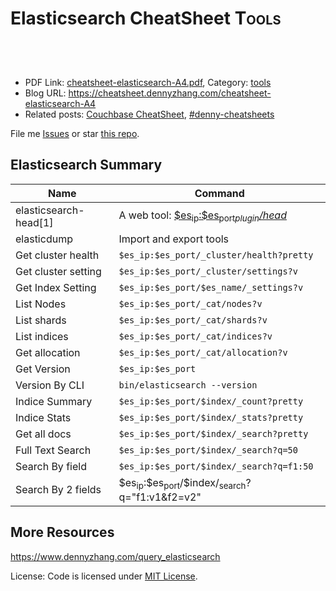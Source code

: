 * Elasticsearch CheatSheet                                            :Tools:
:PROPERTIES:
:type:     elasticsearch, database
:export_file_name: cheatsheet-elasticsearch-A4.pdf
:END:

#+BEGIN_HTML
<a href="https://github.com/dennyzhang/cheatsheet.dennyzhang.com/tree/master/cheatsheet-elasticsearch-A4"><img align="right" width="200" height="183" src="https://www.dennyzhang.com/wp-content/uploads/denny/watermark/github.png" /></a>
<div id="the whole thing" style="overflow: hidden;">
<div style="float: left; padding: 5px"> <a href="https://www.linkedin.com/in/dennyzhang001"><img src="https://www.dennyzhang.com/wp-content/uploads/sns/linkedin.png" alt="linkedin" /></a></div>
<div style="float: left; padding: 5px"><a href="https://github.com/dennyzhang"><img src="https://www.dennyzhang.com/wp-content/uploads/sns/github.png" alt="github" /></a></div>
<div style="float: left; padding: 5px"><a href="https://www.dennyzhang.com/slack" target="_blank" rel="nofollow"><img src="https://www.dennyzhang.com/wp-content/uploads/sns/slack.png" alt="slack"/></a></div>
</div>

<br/><br/>
<a href="http://makeapullrequest.com" target="_blank" rel="nofollow"><img src="https://img.shields.io/badge/PRs-welcome-brightgreen.svg" alt="PRs Welcome"/></a>
#+END_HTML

- PDF Link: [[https://github.com/dennyzhang/cheatsheet.dennyzhang.com/blob/master/cheatsheet-elasticsearch-A4/cheatsheet-elasticsearch-A4.pdf][cheatsheet-elasticsearch-A4.pdf]], Category: [[https://cheatsheet.dennyzhang.com/category/tools/][tools]]
- Blog URL: https://cheatsheet.dennyzhang.com/cheatsheet-elasticsearch-A4
- Related posts: [[https://cheatsheet.dennyzhang.com/cheatsheet-couchbase-A4][Couchbase CheatSheet]], [[https://github.com/topics/denny-cheatsheets][#denny-cheatsheets]]

File me [[https://github.com/DennyZhang/cheatsheet-elasticsearch-A4/issues][Issues]] or star [[https://github.com/DennyZhang/cheatsheet-elasticsearch-A4][this repo]].
** Elasticsearch Summary
| Name                  | Command                                        |
|-----------------------+------------------------------------------------|
| elasticsearch-head[1] | A web tool: [[http://localhost:9200/_plugin/head/][$es_ip:$es_port/_plugin/head/]]      |
| elasticdump           | Import and export tools                        |
| Get cluster health    | =$es_ip:$es_port/_cluster/health?pretty=       |
| Get cluster setting   | =$es_ip:$es_port/_cluster/settings?v=          |
| Get Index Setting     | =$es_ip:$es_port/$es_name/_settings?v=         |
| List Nodes            | =$es_ip:$es_port/_cat/nodes?v=                 |
| List shards           | =$es_ip:$es_port/_cat/shards?v=                |
| List indices          | =$es_ip:$es_port/_cat/indices?v=               |
| Get allocation        | =$es_ip:$es_port/_cat/allocation?v=            |
| Get Version           | =$es_ip:$es_port=                              |
| Version By CLI        | =bin/elasticsearch --version=                  |
| Indice Summary        | =$es_ip:$es_port/$index/_count?pretty=         |
| Indice Stats          | =$es_ip:$es_port/$index/_stats?pretty=         |
| Get all docs          | =$es_ip:$es_port/$index/_search?pretty=        |
| Full Text Search      | =$es_ip:$es_port/$index/_search?q=50=          |
| Search By field       | =$es_ip:$es_port/$index/_search?q=f1:50=       |
| Search By 2 fields    | $es_ip:$es_port/$index/_search?q="f1:v1&f2=v2" |

** More Resources
https://www.dennyzhang.com/query_elasticsearch

License: Code is licensed under [[https://www.dennyzhang.com/wp-content/mit_license.txt][MIT License]].
#+BEGIN_HTML
<a href="https://cheatsheet.dennyzhang.com"><img align="right" width="201" height="268" src="https://raw.githubusercontent.com/USDevOps/mywechat-slack-group/master/images/denny_201706.png"></a>
<a href="https://cheatsheet.dennyzhang.com"><img align="right" src="https://raw.githubusercontent.com/dennyzhang/cheatsheet.dennyzhang.com/master/images/cheatsheet_dns.png"></a>

<a href="https://www.linkedin.com/in/dennyzhang001"><img align="bottom" src="https://www.dennyzhang.com/wp-content/uploads/sns/linkedin.png" alt="linkedin" /></a>
<a href="https://github.com/dennyzhang"><img align="bottom"src="https://www.dennyzhang.com/wp-content/uploads/sns/github.png" alt="github" /></a>
<a href="https://www.dennyzhang.com/slack" target="_blank" rel="nofollow"><img align="bottom" src="https://www.dennyzhang.com/wp-content/uploads/sns/slack.png" alt="slack"/></a>
#+END_HTML
* org-mode configuration                                           :noexport:
#+STARTUP: overview customtime noalign logdone showall
#+DESCRIPTION:
#+KEYWORDS:
#+LATEX_HEADER: \usepackage[margin=0.6in]{geometry}
#+LaTeX_CLASS_OPTIONS: [8pt]
#+LATEX_HEADER: \usepackage[english]{babel}
#+LATEX_HEADER: \usepackage{lastpage}
#+LATEX_HEADER: \usepackage{fancyhdr}
#+LATEX_HEADER: \pagestyle{fancy}
#+LATEX_HEADER: \fancyhf{}
#+LATEX_HEADER: \rhead{Updated: \today}
#+LATEX_HEADER: \rfoot{\thepage\ of \pageref{LastPage}}
#+LATEX_HEADER: \lfoot{\href{https://github.com/dennyzhang/cheatsheet.dennyzhang.com/tree/master/cheatsheet-elasticsearch-A4}{GitHub: https://github.com/dennyzhang/cheatsheet.dennyzhang.com/tree/master/cheatsheet-elasticsearch-A4}}
#+LATEX_HEADER: \lhead{\href{https://cheatsheet.dennyzhang.com/cheatsheet-slack-A4}{Blog URL: https://cheatsheet.dennyzhang.com/cheatsheet-elasticsearch-A4}}
#+AUTHOR: Denny Zhang
#+EMAIL:  denny@dennyzhang.com
#+TAGS: noexport(n)
#+PRIORITIES: A D C
#+OPTIONS:   H:3 num:t toc:nil \n:nil @:t ::t |:t ^:t -:t f:t *:t <:t
#+OPTIONS:   TeX:t LaTeX:nil skip:nil d:nil todo:t pri:nil tags:not-in-toc
#+EXPORT_EXCLUDE_TAGS: exclude noexport
#+SEQ_TODO: TODO HALF ASSIGN | DONE BYPASS DELEGATE CANCELED DEFERRED
#+LINK_UP:
#+LINK_HOME:
* TODO [#A] Why es run into yellow                       :noexport:IMPORTANT:
[staging-index-839920f07e6b11e6b71d0401f8d88101-new3][[staging-index-839920f07e6b11e6b71d0401f8d88101-new3][5]] ElasticsearchException[failed to create shard]; nested: LockObtainFailedException[Can't lock shard [staging-index-839920f07e6b11e6b71d0401f8d88101-new3][5], timed out after 5000ms];
        at org.elasticsearch.index.IndexService.createShard(IndexService.java:389)
        at org.elasticsearch.indices.cluster.IndicesClusterStateService.applyInitializingShard(IndicesClusterStateService.java:601)
        at org.elasticsearch.indices.cluster.IndicesClusterStateService.applyNewOrUpdatedShards(IndicesClusterStateService.java:501)
        at org.elasticsearch.indices.cluster.IndicesClusterStateService.clusterChanged(IndicesClusterStateService.java:166)
        at org.elasticsearch.cluster.service.InternalClusterService.runTasksForExecutor(InternalClusterService.java:610)
        at org.elasticsearch.cluster.service.InternalClusterService$UpdateTask.run(InternalClusterService.java:772)
        at org.elasticsearch.common.util.concurrent.PrioritizedEsThreadPoolExecutor$TieBreakingPrioritizedRunnable.runAndClean(PrioritizedEsThreadPoolExecutor.java:231)
        at org.elasticsearch.common.util.concurrent.PrioritizedEsThreadPoolExecutor$TieBreakingPrioritizedRunnable.run(PrioritizedEsThreadPoolExecutor.java:194)
        at java.util.concurrent.ThreadPoolExecutor.runWorker(ThreadPoolExecutor.java:1142)
        at java.util.concurrent.ThreadPoolExecutor$Worker.run(ThreadPoolExecutor.java:617)
        at java.lang.Thread.run(Thread.java:745)
Caused by: org.apache.lucene.store.LockObtainFailedException: Can't lock shard [staging-index-839920f07e6b11e6b71d0401f8d88101-new3][5], timed out after 5000ms
        at org.elasticsearch.env.NodeEnvironment$InternalShardLock.acquire(NodeEnvironment.java:609)
        at org.elasticsearch.env.NodeEnvironment.shardLock(NodeEnvironment.java:537)
        at org.elasticsearch.index.IndexService.createShard(IndexService.java:306)
        ... 10 more
[2018-03-30 13:25:18,904][WARN ][indices.cluster          ] [bematech-do-es-15.localdomain] [[staging-index-4fc7bce0072311e890833a4115ef3a9f][7]] marking and sending shard failed due to [failed to create shard]
[staging-index-4fc7bce0072311e890833a4115ef3a9f][[staging-index-4fc7bce0072311e890833a4115ef3a9f][7]] ElasticsearchException[failed to create shard]; nested: LockObtainFailedException[Can't lock shard [staging-index-4fc7bce0072311e890833a4115ef3a9f][7], timed out after 5000ms];
        at org.elasticsearch.index.IndexService.createShard(IndexService.java:389)
        at org.elasticsearch.indices.cluster.IndicesClusterStateService.applyInitializingShard(IndicesClusterStateService.java:601)
        at org.elasticsearch.indices.cluster.IndicesClusterStateService.applyNewOrUpdatedShards(IndicesClusterStateService.java:501)
        at org.elasticsearch.indices.cluster.IndicesClusterStateService.clusterChanged(IndicesClusterStateService.java:166)
        at org.elasticsearch.cluster.service.InternalClusterService.runTasksForExecutor(InternalClusterService.java:610)
        at org.elasticsearch.cluster.service.InternalClusterService$UpdateTask.run(InternalClusterService.java:772)
        at org.elasticsearch.common.util.concurrent.PrioritizedEsThreadPoolExecutor$TieBreakingPrioritizedRunnable.runAndClean(PrioritizedEsThreadPoolExecutor.java:231)
        at org.elasticsearch.common.util.concurrent.PrioritizedEsThreadPoolExecutor$TieBreakingPrioritizedRunnable.run(PrioritizedEsThreadPoolExecutor.java:194)
        at java.util.concurrent.ThreadPoolExecutor.runWorker(ThreadPoolExecutor.java:1142)
        at java.util.concurrent.ThreadPoolExecutor$Worker.run(ThreadPoolExecutor.java:617)
        at java.lang.Thread.run(Thread.java:745)
Caused by: org.apache.lucene.store.LockObtainFailedException: Can't lock shard [staging-index-4fc7bce0072311e890833a4115ef3a9f][7], timed out after 5000ms
        at org.elasticsearch.env.NodeEnvironment$InternalShardLock.acquire(NodeEnvironment.java:609)
        at org.elasticsearch.env.NodeEnvironment.shardLock(NodeEnvironment.java:537)
        at org.elasticsearch.index.IndexService.createShard(IndexService.java:306)
        ... 10 more
* TODO test es5                                                    :noexport:
http://injenkins.carol.ai:48080/job/DockerDeployAllInOne/506/console
denny-es5
1.91-elasticsearch5

es5-fresh-deployment

qa

ssh root@159.89.154.53
export env1_ip="159.89.154.53"
export env2_ip="138.68.245.33"

wget -O app-1.91.0-es5-SNAPSHOT.jar http://injenkins.carol.ai:28001/1.91-elasticsearch5/app-1.91.0-es5-SNAPSHOT.jar
wget -O backupserver-1.91.0-es5-SNAPSHOT.jar http://injenkins.carol.ai:28001/1.91-elasticsearch5/backupserver-1.91.0-es5-SNAPSHOT.jar

couchbase: http://138.68.245.33:8091

https://www.dennyzhang.com/backup_elasticsearch
** DONE update firwall
   CLOSED: [2018-05-21 Mon 16:05]
qa

ssh root@159.89.154.53

ufw allow from 159.89.154.53
ufw allow from 45.33.87.74
http://138.68.245.33:8091
** HALF flush all cb buckets: http://138.68.245.33:8091
** scp es2
scp -r /usr/share/elasticsearch/repo/* root@138.68.245.33:/usr/share/elasticsearch/repo

export snapshot_name="snapshot_20180518"

time curl -XPOST "http://$es_ip:$es_port/_snapshot/$repo_name/$snapshot_name/_restore?wait_for_completion=true" -d "{
    \"indices\": \"$es_index_list\",
    \"ignore_unavailable\": true,
    \"include_global_state\": false
}'"


curl -XGET "http://$es_ip:$es_port/_snapshot/$repo_name/_all"
** check es version
curl $es_ip:9200/
** #  --8<-------------------------- separator ------------------------>8-- :noexport:
** DONE
*** HALF /etc/elasticsearch/jvm.options: -Dlog4j2.disable.jmx=true
https://github.com/elastic/elasticsearch/issues/21932
*** HALF remove path.repo: ''
*** HALF target ES 5: mkdir -p /usr/share/elasticsearch/repo && chmod 777 /usr/share/elasticsearch/repo
** backup es2
es_ip=$(/sbin/ifconfig eth0 | grep 'inet addr:' | cut -d: -f2 | awk '{ print $1}')
curl $es_ip:9200/_cat/indices?v

#+BEGIN_EXAMPLE
root@all-in-one-DockerDeployAllInOne-463:/# curl $es_ip:9200/_cat/indices?v
health status index                                          pri rep docs.count docs.deleted store.size pri.store.size
green  open   staging-index-13a1f8adbec032ed68f3d035449ef48d   1   0          0            0       159b           159b
green  open   config-index-e4010da4110ba377d100f050cb4440db    1   0        272            1    323.6kb        323.6kb
green  open   master-index-13a1f8adbec032ed68f3d035449ef48d    1   0          0            0       159b           159b
green  open   master-index-46078234297e400a1648d9c427dc8c4b    1   0          2            1     20.1kb         20.1kb
green  open   config-index-098f6bcd4621d373cade4e832627b4f6    1   0          1            2     12.2kb         12.2kb
green  open   master-index-e4010da4110ba377d100f050cb4440db    1   0        130            0    206.9kb        206.9kb
green  open   staging-index-8cd6e43115e9416eb23609486fa053e3   1   0          1            0    116.6kb        116.6kb
green  open   config-index-8cd6e43115e9416eb23609486fa053e3    1   0        445           32      1.3mb          1.3mb
green  open   master-index-098f6bcd4621d373cade4e832627b4f6    1   0          0            0       159b           159b
green  open   config-index-46078234297e400a1648d9c427dc8c4b    1   0          3            2     30.4kb         30.4kb
green  open   config-index-13a1f8adbec032ed68f3d035449ef48d    1   0          1            0      8.7kb          8.7kb
green  open   staging-index-098f6bcd4621d373cade4e832627b4f6   1   0          0            0       159b           159b
green  open   staging-index-e4010da4110ba377d100f050cb4440db   1   0     111781            8    110.5mb        110.5mb
green  open   staging-index-46078234297e400a1648d9c427dc8c4b   1   0      50159           13     48.3mb         48.3mb
green  open   master-index-8cd6e43115e9416eb23609486fa053e3    1   0       1679            0    999.5kb        999.5kb
#+END_EXAMPLE

export es_index_list="*-index-8cd6e43115e9416eb23609486fa053e3,*-index-e4010da4110ba377d100f050cb4440db"
es_ip=$(/sbin/ifconfig eth0 | grep 'inet addr:' | cut -d: -f2 | awk '{ print $1}')
es_port=9200
export repo_name="my_backup"
export es_fs_mnt="/usr/share/elasticsearch/repo"

curl -X PUT "http://$es_ip:$es_port/_snapshot/$repo_name" -d "{
    \"type\": \"fs\",
    \"settings\": {
        \"location\": \"$es_fs_mnt\",
        \"compress\": true,
        \"chunk_size\": \"10m\"
    }
}"

export snapshot_name="snapshot_20180518"

time curl -XPUT "http://$es_ip:$es_port/_snapshot/$repo_name/${snapshot_name}?wait_for_completion=true" -d "{
    \"indices\": \"$es_index_list\",
    \"ignore_unavailable\": true,
    \"include_global_state\": false
}"

ls -lth $es_fs_mnt
* TODO local notes                                                 :noexport:
** TODO [#A] Blog: es setting incompatible change: ES2 to ES5
*** TODO discovery.zen.ping.multicast.enabled
 #+BEGIN_EXAMPLE
	 Suppressed: java.lang.IllegalArgumentException: unknown setting [discovery.zen.ping.multicast.enabled] please check that any required plugins are installed, or check the breaking changes documentation for removed settings
		 at org.elasticsearch.common.settings.AbstractScopedSettings.validate(AbstractScopedSettings.java:293) ~[elasticsearch-5.6.3.jar:5.6.3]
		 at org.elasticsearch.common.settings.AbstractScopedSettings.validate(AbstractScopedSettings.java:256) ~[elasticsearch-5.6.3.jar:5.6.3]
		 at org.elasticsearch.common.settings.SettingsModule.<init>(SettingsModule.java:139) ~[elasticsearch-5.6.3.jar:5.6.3]
		 at org.elasticsearch.node.Node.<init>(Node.java:344) ~[elasticsearch-5.6.3.jar:5.6.3]
		 at org.elasticsearch.node.Node.<init>(Node.java:245) ~[elasticsearch-5.6.3.jar:5.6.3]
 #+END_EXAMPLE
*** HALF threadpool.bulk.queue_size -> thread_pool.bulk.queue_size
 #+BEGIN_EXAMPLE
	 Suppressed: java.lang.IllegalArgumentException: unknown setting [threadpool.bulk.queue_size] did you mean any of [thread_pool.bulk.queue_size, thread_pool.get.queue_size, thread_pool.index.queue_size, thread_pool.search.queue_size, thread_pool.bulk.size, thread_pool.listener.queue_size]?
		 at org.elasticsearch.common.settings.AbstractScopedSettings.validate(AbstractScopedSettings.java:293) ~[elasticsearch-5.6.3.jar:5.6.3]
		 at org.elasticsearch.common.settings.AbstractScopedSettings.validate(AbstractScopedSettings.java:256) ~[elasticsearch-5.6.3.jar:5.6.3]
		 at org.elasticsearch.common.settings.SettingsModule.<init>(SettingsModule.java:139) ~[elasticsearch-5.6.3.jar:5.6.3]
		 at org.elasticsearch.node.Node.<init>(Node.java:344) ~[elasticsearch-5.6.3.jar:5.6.3]
		 at org.elasticsearch.node.Node.<init>(Node.java:245) ~[elasticsearch-5.6.3.jar:5.6.3]
		 at org.elasticsearch.bootstrap.Bootstrap$5.<init>(Bootstrap.java:233) ~[elasticsearch-5.6.3.jar:5.6.3]
		 at org.elasticsearch.bootstrap.Bootstrap.setup(Bootstrap.java:233) ~[elasticsearch-5.6.3.jar:5.6.3]
 #+END_EXAMPLE
*** HALF monitor.jvm.gc.old.debug -> monitor.jvm.gc.overhead.debug?
 https://github.com/elastic/elasticsearch/issues/19852
 https://discuss.elastic.co/t/documentation-about-monitor-jvm-gc-overhead/92248/2
 #+BEGIN_EXAMPLE
	 Suppressed: java.lang.IllegalArgumentException: unknown setting [monitor.jvm.gc.old.debug] did you mean [monitor.jvm.gc.overhead.debug]?
		 at org.elasticsearch.common.settings.AbstractScopedSettings.validate(AbstractScopedSettings.java:293) ~[elasticsearch-5.6.3.jar:5.6.3]
		 at org.elasticsearch.common.settings.AbstractScopedSettings.validate(AbstractScopedSettings.java:256) ~[elasticsearch-5.6.3.jar:5.6.3]
		 at org.elasticsearch.common.settings.SettingsModule.<init>(SettingsModule.java:139) ~[elasticsearch-5.6.3.jar:5.6.3]
		 at org.elasticsearch.node.Node.<init>(Node.java:344) ~[elasticsearch-5.6.3.jar:5.6.3]
		 at org.elasticsearch.node.Node.<init>(Node.java:245) ~[elasticsearch-5.6.3.jar:5.6.3]
		 at org.elasticsearch.bootstrap.Bootstrap$5.<init>(Bootstrap.java:233) ~[elasticsearch-5.6.3.jar:5.6.3]
 #+END_EXAMPLE
*** HALF indices.recovery.concurrent_streams -> cluster.routing.allocation.node_concurrent_recoveries
 #+BEGIN_EXAMPLE
	 Suppressed: java.lang.IllegalArgumentException: unknown setting [indices.recovery.concurrent_streams] please check that any required plugins are installed, or check the breaking changes documentation for removed settings
		 at org.elasticsearch.common.settings.AbstractScopedSettings.validate(AbstractScopedSettings.java:293) ~[elasticsearch-5.6.3.jar:5.6.3]
		 at org.elasticsearch.common.settings.AbstractScopedSettings.validate(AbstractScopedSettings.java:256) ~[elasticsearch-5.6.3.jar:5.6.3]
		 at org.elasticsearch.common.settings.SettingsModule.<init>(SettingsModule.java:139) ~[elasticsearch-5.6.3.jar:5.6.3]
		 at org.elasticsearch.node.Node.<init>(Node.java:344) ~[elasticsearch-5.6.3.jar:5.6.3]
		 at org.elasticsearch.node.Node.<init>(Node.java:245) ~[elasticsearch-5.6.3.jar:5.6.3]

 #+END_EXAMPLE
*** HALF index.query.bool.max_clause_count -> indices.query.bool.max_clause_count
 https://www.elastic.co/guide/en/elasticsearch/reference/current/breaking_50_settings_changes.html
 The setting index.query.bool.max_clause_count has been removed. In order to set the maximum number of boolean clauses indices.query.bool.max_clause_count should be used instead.
 #+BEGIN_EXAMPLE
	 Suppressed: java.lang.IllegalArgumentException: unknown setting [index.query.bool.max_clause_count] did you mean [indices.query.bool.max_clause_count]?
		 at org.elasticsearch.common.settings.AbstractScopedSettings.validate(AbstractScopedSettings.java:293) ~[elasticsearch-5.6.3.jar:5.6.3]
		 at org.elasticsearch.common.settings.AbstractScopedSettings.validate(AbstractScopedSettings.java:256) ~[elasticsearch-5.6.3.jar:5.6.3]
		 at org.elasticsearch.common.settings.SettingsModule.<init>(SettingsModule.java:139) ~[elasticsearch-5.6.3.jar:5.6.3]

 #+END_EXAMPLE
*** TODO discovery.zen.ping.multicast.enabled
 #+BEGIN_EXAMPLE
	 Suppressed: java.lang.IllegalArgumentException: unknown setting [discovery.zen.ping.multicast.enabled] please check that any required plugins are installed, or check the breaking changes documentation for removed settings
		 at org.elasticsearch.common.settings.AbstractScopedSettings.validate(AbstractScopedSettings.java:293) ~[elasticsearch-5.6.3.jar:5.6.3]
		 at org.elasticsearch.common.settings.AbstractScopedSettings.validate(AbstractScopedSettings.java:256) ~[elasticsearch-5.6.3.jar:5.6.3]
		 at org.elasticsearch.common.settings.SettingsModule.<init>(SettingsModule.java:139) ~[elasticsearch-5.6.3.jar:5.6.3]
		 at org.elasticsearch.node.Node.<init>(Node.java:344) ~[elasticsearch-5.6.3.jar:5.6.3]
		 at org.elasticsearch.node.Node.<init>(Node.java:245) ~[elasticsearch-5.6.3.jar:5.6.3]

 #+END_EXAMPLE
*** DONE bootstrap.mlockall -> bootstrap.memory_lock
    CLOSED: [2017-11-02 Thu 18:28]
 https://www.elastic.co/guide/en/elasticsearch/reference/current/breaking_50_settings_changes.html
 #+BEGIN_EXAMPLE
 java.lang.IllegalArgumentException: unknown setting [bootstrap.mlockall] please check that any required plugins are installed, or check the breaking changes documentation for removed settings
	 at org.elasticsearch.common.settings.AbstractScopedSettings.validate(AbstractScopedSettings.java:293) ~[elasticsearch-5.6.3.jar:5.6.3]
	 at org.elasticsearch.common.settings.AbstractScopedSettings.validate(AbstractScopedSettings.java:256) ~[elasticsearch-5.6.3.jar:5.6.3]
	 at org.elasticsearch.common.settings.SettingsModule.<init>(SettingsModule.java:139) ~[elasticsearch-5.6.3.jar:5.6.3]
	 at org.elasticsearch.node.Node.<init>(Node.java:344) ~[elasticsearch-5.6.3.jar:5.6.3]
	 at org.elasticsearch.node.Node.<init>(Node.java:245) ~[elasticsearch-5.6.3.jar:5.6.3]
	 at org.elasticsearch.bootstrap.Bootstrap$5.<init>(Bootstrap.java:233) ~[elasticsearch-5.6.3.jar:5.6.3]
 #+END_EXAMPLE
*** DONE discovery.zen.ping.timeout -> discovery.zen.ping_timeout
    CLOSED: [2017-11-02 Thu 18:25]
 https://github.com/elastic/elasticsearch/issues/9581
 #+BEGIN_EXAMPLE
	 Suppressed: java.lang.IllegalArgumentException: unknown setting [discovery.zen.ping.timeout] did you mean any of [discovery.zen.ping_timeout, discovery.zen.fd.ping_timeout, discovery.zen.join_timeout, discovery.zen.publish_timeout, discovery.zen.commit_timeout]?
		 at org.elasticsearch.common.settings.AbstractScopedSettings.validate(AbstractScopedSettings.java:293) ~[elasticsearch-5.6.3.jar:5.6.3]
		 at org.elasticsearch.common.settings.AbstractScopedSettings.validate(AbstractScopedSettings.java:256) ~[elasticsearch-5.6.3.jar:5.6.3]
		 at org.elasticsearch.common.settings.SettingsModule.<init>(SettingsModule.java:139) ~[elasticsearch-5.6.3.jar:5.6.3]
		 at org.elasticsearch.node.Node.<init>(Node.java:344) ~[elasticsearch-5.6.3.jar:5.6.3]
		 at org.elasticsearch.node.Node.<init>(Node.java:245) ~[elasticsearch-5.6.3.jar:5.6.3]
		 at org.elasticsearch.bootstrap.Bootstrap$5.<init>(Bootstrap.java:233) ~[elasticsearch-5.6.3.jar:5.6.3]
		 at org.elasticsearch.bootstrap.Bootstrap.setup(Bootstrap.java:233) ~[elasticsearch-5.6.3.jar:5.6.3]
 #+END_EXAMPLE
*** timeout
 #+BEGIN_EXAMPLE
 *************************************************************************************
 Found index level settings on node level configuration.

 Since elasticsearch 5.x index level settings can NOT be set on the nodes
 configuration like the elasticsearch.yaml, in system properties or command line
 arguments.In order to upgrade all indices the settings must be updated via the
 /${index}/_settings API. Unless all settings are dynamic all indices must be closed
 in order to apply the upgradeIndices created in the future should use index templates
 to set default values.

 Please ensure all required values are updated on all indices by executing:

 curl -XPUT 'http://localhost:9200/_all/_settings?preserve_existing=true' -d '{
   "index.indexing.slowlog.threshold.index.warn" : "12s",
   "index.search.slowlog.threshold.query.warn" : "10s",
   "index.unassigned.node_left.delayed_timeout" : "5m"
 }'
 *************************************************************************************

 [2017-11-02T23:13:16,417][ERROR][o.e.b.Bootstrap          ] Exception
 java.lang.IllegalArgumentException: node settings must not contain any index level settings
         at org.elasticsearch.common.settings.SettingsModule.<init>(SettingsModule.java:132) ~[elasticsearch-5.6.3.jar:5.6.3]
         at org.elasticsearch.node.Node.<init>(Node.java:344) ~[elasticsearch-5.6.3.jar:5.6.3]
         at org.elasticsearch.node.Node.<init>(Node.java:245) ~[elasticsearch-5.6.3.jar:5.6.3]
         at org.elasticsearch.bootstrap.Bootstrap$5.<init>(Bootstrap.java:233) ~[elasticsearch-5.6.3.jar:5.6.3]
         at org.elasticsearch.bootstrap.Bootstrap.setup(Bootstrap.java:233) ~[elasticsearch-5.6.3.jar:5.6.3]
         at org.elasticsearch.bootstrap.Bootstrap.init(Bootstrap.java:342) [elasticsearch-5.6.3.jar:5.6.3]
         at org.elasticsearch.bootstrap.Elasticsearch.init(Elasticsearch.java:132) [elasticsearch-5.6.3.jar:5.6.3]
         at org.elasticsearch.bootstrap.Elasticsearch.execute(Elasticsearch.java:123) [elasticsearch-5.6.3.jar:5.6.3]
         at org.elasticsearch.cli.EnvironmentAwareCommand.execute(EnvironmentAwareCommand.java:70) [elasticsearch-5.6.3.jar:5.6.3]
         at org.elasticsearch.cli.Command.mainWithoutErrorHandling(Command.java:134) [elasticsearch-5.6.3.jar:5.6.3]
         at org.elasticsearch.cli.Command.main(Command.java:90) [elasticsearch-5.6.3.jar:5.6.3]
         at org.elasticsearch.bootstrap.Elasticsearch.main(Elasticsearch.java:91) [elasticsearch-5.6.3.jar:5.6.3]
         at org.elasticsearch.bootstrap.Elasticsearch.main(Elasticsearch.java:84) [elasticsearch-5.6.3.jar:5.6.3]
 [2017-11-02T23:13:16,425][WARN ][o.e.b.ElasticsearchUncaughtExceptionHandler] [default-ubuntu-1404] uncaught exception in thread [main]
 #+END_EXAMPLE
*** HALF discovery.zen.ping.unicast.hosts
 https://github.com/elastic/cookbook-elasticsearch/issues/426
*** HALF Multi data path bug in Elasticsearch 5.3.0
 https://www.elastic.co/blog/multi-data-path-bug-in-elasticsearch-5-3-0
*** [#A] web page: Settings changes | Elasticsearch Reference [5.6] | Elastic
 https://www.elastic.co/guide/en/elasticsearch/reference/current/breaking_50_settings_changes.html
**** webcontent                                                    :noexport:
 #+begin_example
 Location: https://www.elastic.co/guide/en/elasticsearch/reference/current/breaking_50_settings_changes.html
 Questions? Feedback? powered by Olark live chat software

 elastic-logo-mobile

   *
   *
   * EN
       + English
       + Français
       + Deutsch
       + 日本語
       + 한국어
       + 简体中文

 elastic-logo

   * Products
   * Cloud
   * Services
   * Customers
   * Learn

   * downloads
   *
   * contact
   *
   *
   * EN
       + English
       + Français
       + Deutsch
       + 日本語
       + 한국어
       + 简体中文

   * [                    ]

 Docs
 Docs
 Elasticsearch Reference [5.6] » Breaking changes » Breaking changes in 5.0 » Settings changes
 «  Document API changes     Allocation changes  »

 Settings changesedit

 From Elasticsearch 5.0 on all settings are validated before they are applied. Node level and
 default index level settings are validated on node startup, dynamic cluster and index setting are
 validated before they are updated/added to the cluster state.

 Every setting must be a known setting. All settings must have been registered with the node or
 transport client they are used with. This implies that plugins that define custom settings must
 register all of their settings during plugin loading using the SettingsModule#registerSettings
 (Setting) method.

 Index Level Settingsedit

 In previous versions Elasticsearch allowed to specify index level setting as defaults on the node
 level, inside the elasticsearch.yaml file or even via command-line parameters. From Elasticsearch
 5.0 on only selected settings like for instance index.codec can be set on the node level. All other
 settings must be set on each individual index. To set default values on every index, index
 templates should be used instead.

 Node settingsedit

 The name setting has been removed and is replaced by node.name. Usage of -Dname=some_node_name is
 not supported anymore.

 The node.add_id_to_custom_path was renamed to add_lock_id_to_custom_path.

 The default for the node.name settings is now the first 7 characters of the node id, which is in
 turn a randomly generated UUID.

 The settings node.mode and node.local are removed. Local mode should be configured via
 transport.type: local. In order to disable HTTP please use http.enabled: false

 Node attribute settingsedit

 Node level attributes used for allocation filtering, forced awareness or other node identification
 / grouping must be prefixed with node.attr. In previous versions it was possible to specify node
 attributes with the node. prefix. All node attributes except of node.master, node.data and
 node.ingest must be moved to the new node.attr. namespace.

 Node types settingsedit

 The node.client setting has been removed. A node with such a setting set will not start up.
 Instead, each node role needs to be set separately using the existing node.master, node.data and
 node.ingest supported static settings.

 Gateway settingsedit

 The gateway.format setting for configuring global and index state serialization format has been
 removed. By default, smile is used as the format.

 Transport Settingsedit

 All settings with a netty infix have been replaced by their already existing transport synonyms.
 For instance transport.netty.bind_host is no longer supported and should be replaced by the
 superseding setting transport.bind_host.

 Security manager settingsedit

 The option to disable the security manager security.manager.enabled has been removed. In order to
 grant special permissions to elasticsearch users must edit the local Java Security Policy.

 Network settingsedit

 The _non_loopback_ value for settings like network.host would arbitrarily pick the first interface
 not marked as loopback. Instead, specify by address scope (e.g. _local_,_site_ for all loopback and
 private network addresses) or by explicit interface names, hostnames, or addresses.

 The netty.epollBugWorkaround settings is removed. This settings allow people to enable a netty work
 around for a high CPU usage issue with early JVM versions. This bug was fixed in Java 7. Since
 Elasticsearch 5.0 requires Java 8 the settings is removed. Note that if the workaround needs to be
 reintroduced you can still set the org.jboss.netty.epollBugWorkaround system property to control
 Netty directly.

 Forbid changing of thread pool typesedit

 Previously, thread pool types could be dynamically adjusted. The thread pool type effectively
 controls the backing queue for the thread pool and modifying this is an expert setting with minimal
 practical benefits and high risk of being misused. The ability to change the thread pool type for
 any thread pool has been removed. It is still possible to adjust relevant thread pool parameters
 for each of the thread pools (e.g., depending on the thread pool type, keep_alive, queue_size,
 etc.).

 Threadpool settingsedit

 The suggest threadpool has been removed, now suggest requests use the search threadpool.

 The prefix on all thread pool settings has been changed from threadpool to thread_pool.

 The minimum size setting for a scaling thread pool has been changed from min to core.

 The maximum size setting for a scaling thread pool has been changed from size to max.

 The queue size setting for a fixed thread pool must be queue_size (all other variants that were
 previously supported are no longer supported).

 Thread pool settings are now node-level settings. As such, it is not possible to update thread pool
 settings via the cluster settings API.

 Analysis settingsedit

 The index.analysis.analyzer.default_index analyzer is not supported anymore. If you wish to change
 the analyzer to use for indexing, change the index.analysis.analyzer.default analyzer instead.

 Ping settingsedit

 Previously, there were three settings for the ping timeout: discovery.zen.initial_ping_timeout,
 discovery.zen.ping.timeout and discovery.zen.ping_timeout. The former two have been removed and the
 only setting key for the ping timeout is now discovery.zen.ping_timeout. The default value for ping
 timeouts remains at three seconds.

 discovery.zen.master_election.filter_client and discovery.zen.master_election.filter_data have been
 removed in favor of the new discovery.zen.master_election.ignore_non_master_pings. This setting
 control how ping responses are interpreted during master election and should be used with care and
 only in extreme cases. See documentation for details.

 Recovery settingsedit

 Recovery settings deprecated in 1.x have been removed:

   * index.shard.recovery.translog_size is superseded by indices.recovery.translog_size
   * index.shard.recovery.translog_ops is superseded by indices.recovery.translog_ops
   * index.shard.recovery.file_chunk_size is superseded by indices.recovery.file_chunk_size
   * indices.recovery.concurrent_streams is superseded by
     cluster.routing.allocation.node_concurrent_recoveries
   * index.shard.recovery.concurrent_small_file_streams is superseded by
     indices.recovery.concurrent_small_file_streams
   * indices.recovery.max_size_per_sec is superseded by indices.recovery.max_bytes_per_sec

 If you are using any of these settings please take the time to review their purpose. All of the
 settings above are considered expert settings and should only be used if absolutely necessary. If
 you have set any of the above setting as persistent cluster settings please use the settings update
 API and set their superseded keys accordingly.

 The following settings have been removed without replacement

   * indices.recovery.concurrent_small_file_streams - recoveries are now single threaded. The number
     of concurrent outgoing recoveries are throttled via allocation deciders
   * indices.recovery.concurrent_file_streams - recoveries are now single threaded. The number of
     concurrent outgoing recoveries are throttled via allocation deciders

 Translog settingsedit

 The index.translog.flush_threshold_ops setting is not supported anymore. In order to control
 flushes based on the transaction log growth use index.translog.flush_threshold_size instead.

 Changing the translog type with index.translog.fs.type is not supported anymore, the buffered
 implementation is now the only available option and uses a fixed 8kb buffer.

 The translog by default is fsynced after every index, create, update, delete, or bulk request. The
 ability to fsync on every operation is not necessary anymore. In fact, it can be a performance
 bottleneck and it's trappy since it enabled by a special value set on index.translog.sync_interval.
 Now, index.translog.sync_interval doesn't accept a value less than 100ms which prevents fsyncing
 too often if async durability is enabled. The special value 0 is no longer supported.

 index.translog.interval has been removed.

 Request Cache Settingsedit

 The deprecated settings index.cache.query.enable and indices.cache.query.size have been removed and
 are replaced with index.requests.cache.enable and indices.requests.cache.size respectively.

 indices.requests.cache.clean_interval has been replaced with indices.cache.clean_interval and is no
 longer supported.

 Field Data Cache Settingsedit

 The indices.fielddata.cache.clean_interval setting has been replaced with
 indices.cache.clean_interval.

 Allocation settingsedit

 The cluster.routing.allocation.concurrent_recoveries setting has been replaced with
 cluster.routing.allocation.node_concurrent_recoveries.

 Similarity settingsedit

 The default similarity has been renamed to classic.

 Indexing settingsedit

 The indices.memory.min_shard_index_buffer_size and indices.memory.max_shard_index_buffer_size have
 been removed as Elasticsearch now allows any one shard to use amount of heap as long as the total
 indexing buffer heap used across all shards is below the node's indices.memory.index_buffer_size
 (defaults to 10% of the JVM heap).

 Removed es.max-open-filesedit

 Setting the system property es.max-open-files to true to get Elasticsearch to print the number of
 maximum open files for the Elasticsearch process has been removed. This same information can be
 obtained from the Nodes Info API, and a warning is logged on startup if it is set too low.

 Removed es.netty.gatheringedit

 Disabling Netty from using NIO gathering could be done via the escape hatch of setting the system
 property "es.netty.gathering" to "false". Time has proven enabling gathering by default is a
 non-issue and this non-documented setting has been removed.

 Removed es.useLinkedTransferQueueedit

 The system property es.useLinkedTransferQueue could be used to control the queue implementation
 used in the cluster service and the handling of ping responses during discovery. This was an
 undocumented setting and has been removed.

 Cache concurrency level settings removededit

 Two cache concurrency level settings indices.requests.cache.concurrency_level and
 indices.fielddata.cache.concurrency_level because they no longer apply to the cache implementation
 used for the request cache and the field data cache.

 Using system properties to configure Elasticsearchedit

 Elasticsearch can no longer be configured by setting system properties. This means that support for
 all of the following has been removed:

   * setting via command line arguments to elasticsearch as -Des.name.of.setting=value.of.setting
   * setting via the JAVA_OPTS environment variable JAVA_OPTS=$JAVA_OPTS -Des.name.of.setting=
     value.of.setting
   * setting via the ES_JAVA_OPTS environment variable ES_JAVA_OPTS=$ES_JAVA_OPTS
     -Des.name.of.setting=value.of.setting

 Instead, use -Ename.of.setting=value.of.setting.

 Removed using double-dashes to configure Elasticsearchedit

 Elasticsearch could previously be configured on the command line by setting settings via
 --name.of.setting value.of.setting. This feature has been removed. Instead, use -Ename.of.setting=
 value.of.setting.

 Remove support for .properties config filesedit

 The Elasticsearch configuration and logging configuration can no longer be stored in the Java
 properties file format (line-delimited key=value pairs with a .properties extension).

 Discovery Settingsedit

 The discovery.zen.minimum_master_node must be set for nodes that have network.host,
 network.bind_host, network.publish_host, transport.host, transport.bind_host, or
 transport.publish_host configuration options set. We see those nodes as in "production" mode and
 thus require the setting.

 Realtime get settingedit

 The action.get.realtime setting has been removed. This setting was a fallback realtime setting for
 the get and mget APIs when realtime wasn't specified. Now if the parameter isn't specified we
 always default to true.

 Memory lock settingsedit

 The setting bootstrap.mlockall has been renamed to bootstrap.memory_lock.

 Snapshot settingsedit

 The default setting include_global_state for restoring snapshots has been changed from true to
 false. It has not been changed for taking snapshots and still defaults to true in that case.

 Time value parsingedit

 The unit w representing weeks is no longer supported.

 Fractional time values (e.g., 0.5s) are no longer supported. For example, this means when setting
 timeouts "0.5s" will be rejected and should instead be input as "500ms".

 Node max local storage nodesedit

 Previous versions of Elasticsearch defaulted to allowing multiple nodes to share the same data
 directory (up to 50). This can be confusing where users accidentally startup multiple nodes and end
 up thinking that they've lost data because the second node will start with an empty data directory.
 While the default of allowing multiple nodes is friendly to playing with forming a small cluster on
 a laptop, and end-users do sometimes run multiple nodes on the same host, this tends to be the
 exception. Keeping with Elasticsearch's continual movement towards safer out-of-the-box defaults,
 and optimizing for the norm instead of the exception, the default for node.max_local_storage_nodes
 is now one.

 Script settingsedit

 Indexed script settingsedit

 Due to the fact that indexed script has been replaced by stored scripts the following settings have
 been replaced to:

   * script.indexed has been replaced by script.stored
   * script.engine.*.indexed.aggs has been replaced by script.engine.*.stored.aggs (where *
     represents the script language, like groovy, mustache, painless etc.)
   * script.engine.*.indexed.mapping has been replaced by script.engine.*.stored.mapping (where *
     represents the script language, like groovy, mustache, painless etc.)
   * script.engine.*.indexed.search has been replaced by script.engine.*.stored.search (where *
     represents the script language, like groovy, mustache, painless etc.)
   * script.engine.*.indexed.update has been replaced by script.engine.*.stored.update (where *
     represents the script language, like groovy, mustache, painless etc.)
   * script.engine.*.indexed.plugin has been replaced by script.engine.*.stored.plugin (where *
     represents the script language, like groovy, mustache, painless etc.)

 Script mode settingsedit

 Previously script mode settings (e.g., "script.inline: true", "script.engine.groovy.inline.aggs:
 false", etc.) accepted a wide range of "truthy" or "falsy" values. This is now much stricter and
 supports only the true and false options.

 Script sandbox settings removededit

 Prior to 5.0 a third option could be specified for the script.inline and script.stored settings
 ("sandbox"). This has been removed, you can now only set script.inline: true or script.stored:
 true.

 Search settingsedit

 The setting index.query.bool.max_clause_count has been removed. In order to set the maximum number
 of boolean clauses indices.query.bool.max_clause_count should be used instead.

 «  Document API changes     Allocation changes  »

 Getting Started Videos

   * Elasticsearch Demo
   * Kibana 101
   * Logstash Primer

 Be in the know with the latest and greatest from Elastic.

 Thanks for subscribing! We'll keep you updated with new releases.

 Products >

   * Elasticsearch
   * Kibana
   * Beats
   * Logstash
   * X-Pack
   * Elastic Cloud
   * Security (formerly Shield)
   * Alerting (via Watcher)
   * Monitoring (formerly Marvel)
   * Graph
   * Reporting
   * Machine Learning
   * ES-Hadoop

 Resources

   * Blog
   * Cloud Status
   * Community
   * Customers & Use Cases
   * Documentation
   * Elastic{ON} Events
   * Forums
   * Meetups
   * Subscriptions
   * Support Portal
   * Videos & Webinars
   * Training

 About >

   * Careers/Jobs
   * Contact
   * Leadership
   * Partners
   * Press
   * Elastic Store

 Language

   * English
   * Français
   * Deutsch
   * 日本語
   * 한국어
   * 简体中文

 FOLLOW US

   *
   *
   *
   *
   *

   * Trademarks
   * Terms of Use
   * Privacy
   * Cookie Policy
   * Brand

 [logo-elast]

 © 2017. All Rights Reserved - Elasticsearch

 Elasticsearch is a trademark of Elasticsearch BV, registered in the U.S. and in other countries.

 Apache, Apache Lucene, Apache Hadoop, Hadoop, HDFS and the yellow elephant logo are trademarks of
 the Apache Software Foundation in the United States and/or other countries.

 #+end_example
*** HALF NoSuchFileException: /usr/share/elasticsearch/config
 https://github.com/elastic/elasticsearch/issues/21118
 https://github.com/elastic/elasticsearch/issues/26699
*** HALF [#A] elasticsearch5 start: java.security.AccessControlException: access denied ("javax.management.MBeanTrustPermission" "register")
 https://github.com/elastic/ansible-elasticsearch/issues/328
 https://github.com/elastic/elasticsearch/issues/25843
*** TODO [#A] make sure all ES configuration reserve
*** TODO [#A] elasticsearch install plugin: head
*** TODO elasticsearch logging.yml
*** TODO jenkins job incompatible for unicast format in elasticsearch.yml and mdm.yml
*** TODO ES plugin
    describe command('/usr/share/elasticsearch/bin/plugin list') do
      its(:stdout) { should contain " - #{plugin}" }
    end
*** TODO No such file or directory - /usr/share/elasticsearch/bin/plugin
 https://github.com/elastic/cookbook-elasticsearch/issues/524

 > basic.rb && vim basic.rb
** TODO [#A] elasticsearch node in explore env: worker not balanced
** TODO elasticsearch disk capacity issue
#+BEGIN_EXAMPLE
Kung Wang [10:24 AM]
Sure, do you think the block disk solution will help?

denny zhang [10:30 AM]
Kung, I think that would help at infra layer. However we might still be using machine inefficiently.

Say big es shards won't distribute well across different machines; "garbage data" wastes resource.

My opinion would be: while working on infra layer, we also put effort on application layer or db layer.
Those 2 tickets are what I'm thinking about. (edited)

[10:30]
Cut big elasticsearch shard of huge indice into small pieces
https://trello.com/c/hOOCjXMC

Clean up old elasticsearch data to reclaim disk capacity
https://trello.com/c/daddhKXc

[10:31]
What do you think?

Kung Wang [10:32 AM]
yes, great idea

[10:32]
this sprint we have a story to provide one more means to cut shards when tenant is created

[10:33]
also, we need to discuss in the backend on the compacting process and situation Bruno mentioned before

denny zhang [10:34 AM]
Well, let me work on the block disk solution. Then we join-force to re-evaluate the issue at the end of this sprint!

Kung Wang [10:35 AM]
end of this sprint is today

[10:35]
we have demo at 1:30PM PST, please join us

denny zhang [10:35 AM]
hmm, I might be able to deliver that next Mon or Tue

[10:36]
Sure. I will definitely dial in, Kung

Kung Wang [10:36 AM]
demo whatever you have

denny zhang [10:37 AM]
Cool. I will.

Once we have resolved this es disk issue, we might see much less nagios alerts in both prod env and explore env.

It's really noisy these days.
#+END_EXAMPLE
** TODO use elasticsearch head api
** TODO elasticsearch mlockall
curl http://`ifconfig | grep inet | awk '{print $2}' | grep -v 127 | cut -d":" -f2`:9200/_nodes/process?pretty 2>/dev/null | egrep "name|mlockall" | grep -v cluster | sed 'N;s/\n/ /g' | grep -v app | grep false
      "name" : "prod-es-4",         "mlockall" : false
      "name" : "prod-es-6",         "mlockall" : false
      "name" : "prod-es-3",         "mlockall" : false
      "name" : "prod-es-1",         "mlockall" : false
      "name" : "prod-es-5",         "mlockall" : false
      "name" : "prod-es-2",         "mlockall" : false
All these servers should have mlockall to true. If we are using chef to configuration elasticsearch.yml, why this is happening?

mlockall
** TODO elasticsearch for SSD
For elasticsearch, The default is 20 MB/s, which is a good setting for spinning disks. If you have SSDs, you might consider increasing this to 100–200 MB/s. Test to see what works for your system:
curl -XPUT http://`ifconfig | grep inet | awk '{print $2}' | grep -v 127 | cut -d":" -f2`:9200/_cluster/settings -d '
{
    "persistent" : {
        "indices.store.throttle.max_bytes_per_sec" : "100mb"
    }
}'
** TODO get detail status of elasticsearch initializing shards
Every 2.0s: curl 138.197.217.103:9200/_cat/shards?v | grep -v STARTED                                                                              Wed Jan 11 23:02:02 2017

  % Total    % Received % Xferd  Average Speed   Time    Time     Time  Current
                                 Dload  Upload   Total   Spent    Left  Speed
   0     0    0     0    0     0      0      0 --:--:-- --:--:-- --:--:--     0  31 52360   31 16301    0     0  25226      0  0:00:02 --:--:--  0:00:02 25194 100 52360  1
00 52360    0     0  81018      0 --:--:-- --:--:-- --:--:-- 80927
index                                          shard prirep state             docs   store ip              node
master-index-abae8b30ac9b11e692000401f8d88101  3     r      INITIALIZING                   138.197.198.250 prod-es-22
master-index-abae8b30ac9b11e692000401f8d88101  3     r      INITIALIZING                   138.68.46.207   prod-es-20
** TODO suspicious es audit log in prod-es-03: /usr/share/elasticsearch/hs_err_pid*.log
root@prod-audit-03:/usr/share/elasticsearch# tail hs_err_pid29794.log



Memory: 4k page, physical 8175240k(6404268k free), swap 0k(0k free)

vm_info: Java HotSpot(TM) 64-Bit Server VM (25.40-b25) for linux-amd64 JRE (1.8.0_40-b26), built on Mar  7 2015 15:08:31 by "java_re" with gcc 4.3.0 20080428 (Red Hat 4.3.0-8)

time: Sat Mar 18 15:43:42 2017
elapsed time: 0 seconds (0d 0h 0m 0s)

root@prod-audit-03:/usr/share/elasticsearch# free -ml
             total       used       free     shared    buffers     cached
Mem:          7983       1724       6259          0         77       1462
Low:          7983       1724       6259
High:            0          0          0
-/+ buffers/cache:        184       7799
Swap:            0          0          0
** TODO elasticsearch backup individual index
** TODO elasticsearch reindex indices
> /tmp/es_reindex.sh && vim /tmp/es_reindex.sh

bash /tmp/es_reindex.sh staging-index-8cd6e43115e9416eb23609486fa053e3

export old_index_name="staging-index-46078234297e400a1648d9c427dc8c4b"
export new_index_name="${old_index_name}-new"
export alias_index_name=$(echo "$old_index_name" | sed 's/-index//g')
export shard_count=5
export replica_count=0
export es_ip=$(/sbin/ifconfig eth0 | grep 'inet addr:' | cut -d: -f2 | awk '{ print $1}')
export es_port=9200
*** Bruno's input
export es_ip=$(/sbin/ifconfig eth0 | grep 'inet addr:' | cut -d: -f2 | awk '{ print $1}')
export old_index_name=staging-index-46078234297e400a1648d9c427dc8c4b
export new_index_name="${old_index_name}-new"
export alias_index_name=$(echo "$old_index_name" | sed 's/-index//g')
export shard_count=5
export replica_count=0

# create index with 3 shards and 2 replicas
curl -XPUT 'http://localhost:9200/master-index-8cd6e43115e9416eb23609486fa053e3-1?pretty' -d '
{
"settings" : {
"index" : {
"number_of_shards" : 1,
"number_of_replicas" : 0
}
}
}'

# reindex index
curl -XPOST 'http://localhost:9200/_reindex?pretty' -d '
{
"conflicts": "proceed",
"source": {
"index": "master-index-8cd6e43115e9416eb23609486fa053e3"
},
"dest": {
"index": "master-index-8cd6e43115e9416eb23609486fa053e3-1",
"op_type": "create"
}
}'

# get all re-index tasks
curl -XGET 'http://localhost:9200/_tasks?detailed=true&actions=*reindex&pretty'

# add index to existing alias and remove old index from that alias
curl -XPOST 'http://localhost:9200/_aliases' -d '
{
"actions": [
{ "remove": {
"alias": "master-8cd6e43115e9416eb23609486fa053e3",
"index": "master-index-8cd6e43115e9416eb23609486fa053e3"
}},
{ "add": {
"alias": "master-8cd6e43115e9416eb23609486fa053e3",
"index": "master-index-8cd6e43115e9416eb23609486fa053e3-1"
}}
]
}'

# delete index
curl -XDELETE 'http://localhost:9200/master-index-8cd6e43115e9416eb23609486fa053e3?pretty'
** TODO elasticsearch how to rename index
** TODO read https://qbox.io/blog/optimizing-elasticsearch-how-many-shards-per-index
** TODO elasticsearch: rollover indexes based on count of documents and age.
https://www.linkedin.com/feed/update/urn:li:activity:6255734578187689984/
** TODO elasticsearch cluster fix
In prod-es-18

[2017-04-11 19:05:32,847][WARN ][http.netty               ] [prod-es-18] Caught exception while handling client http traffic, closing connection [id: 0xd3eaf2fa, /138.68.250.138:34596 => /138.197.217.98:9200]
java.lang.IllegalArgumentException: empty text
        at org.jboss.netty.handler.codec.http.HttpVersion.<init>(HttpVersion.java:89)
        at org.jboss.netty.handler.codec.http.HttpVersion.valueOf(HttpVersion.java:62)
        at org.jboss.netty.handler.codec.http.HttpRequestDecoder.createMessage(HttpRequestDecoder.java:75)
        at org.jboss.netty.handler.codec.http.HttpMessageDecoder.decode(HttpMessageDecoder.java:191)
        at org.jboss.netty.handler.codec.http.HttpMessageDecoder.decode(HttpMessageDecoder.java:102)
        at org.jboss.netty.handler.codec.replay.ReplayingDecoder.callDecode(ReplayingDecoder.java:500)
        at org.jboss.netty.handler.codec.replay.ReplayingDecoder.messageReceived(ReplayingDecoder.java:435)
        at org.jboss.netty.channel.SimpleChannelUpstreamHandler.handleUpstream(SimpleChannelUpstreamHandler.java:70)
        at org.jboss.netty.channel.DefaultChannelPipeline.sendUpstream(DefaultChannelPipeline.java:564)
        at org.jboss.netty.channel.DefaultChannelPipeline$DefaultChannelHandlerContext.sendUpstream(DefaultChannelPipeline.java:791)
        at org.elasticsearch.common.netty.OpenChannelsHandler.handleUpstream(OpenChannelsHandler.java:75)
        at org.jboss.netty.channel.DefaultChannelPipeline.sendUpstream(DefaultChannelPipeline.java:564)
        at org.jboss.netty.channel.DefaultChannelPipeline.sendUpstream(DefaultChannelPipeline.java:559)
        at org.jboss.netty.channel.Channels.fireMessageReceived(Channels.java:268)
        at org.jboss.netty.channel.Channels.fireMessageReceived(Channels.java:255)
        at org.jboss.netty.channel.socket.nio.NioWorker.read(NioWorker.java:88)
        at org.jboss.netty.channel.socket.nio.AbstractNioWorker.process(AbstractNioWorker.java:108)
        at org.jboss.netty.channel.socket.nio.AbstractNioSelector.run(AbstractNioSelector.java:337)
        at org.jboss.netty.channel.socket.nio.AbstractNioWorker.run(AbstractNioWorker.java:89)
        at org.jboss.netty.channel.socket.nio.NioWorker.run(NioWorker.java:178)
        at org.jboss.netty.util.ThreadRenamingRunnable.run(ThreadRenamingRunnable.java:108)
        at org.jboss.netty.util.internal.DeadLockProofWorker$1.run(DeadLockProofWorker.java:42)
        at java.util.concurrent.ThreadPoolExecutor.runWorker(ThreadPoolExecutor.java:1142)
        at java.util.concurrent.ThreadPoolExecutor$Worker.run(ThreadPoolExecutor.java:617)
        at java.lang.Thread.run(Thread.java:745)
** TODO [#A] prod-es-18 node issue
java.net.NoRouteToHostException: No route to host
        at sun.nio.ch.SocketChannelImpl.checkConnect(Native Method)
        at sun.nio.ch.SocketChannelImpl.finishConnect(SocketChannelImpl.java:717)
        at org.jboss.netty.channel.socket.nio.NioClientBoss.connect(NioClientBoss.java:152)
        at org.jboss.netty.channel.socket.nio.NioClientBoss.processSelectedKeys(NioClientBoss.java:105)
        at org.jboss.netty.channel.socket.nio.NioClientBoss.process(NioClientBoss.java:79)
        at org.jboss.netty.channel.socket.nio.AbstractNioSelector.run(AbstractNioSelector.java:337)
        at org.jboss.netty.channel.socket.nio.NioClientBoss.run(NioClientBoss.java:42)
        at org.jboss.netty.util.ThreadRenamingRunnable.run(ThreadRenamingRunnable.java:108)
        at org.jboss.netty.util.internal.DeadLockProofWorker$1.run(DeadLockProofWorker.java:42)
        at java.util.concurrent.ThreadPoolExecutor.runWorker(ThreadPoolExecutor.java:1142)
        at java.util.concurrent.ThreadPoolExecutor$Worker.run(ThreadPoolExecutor.java:617)
        at java.lang.Thread.run(Thread.java:745)
[2017-04-11 19:30:37,675][WARN ][transport.netty          ] [prod-es-18] exception caught on transport layer [[id: 0x6aef8272]], closing connection
java.net.NoRouteToHostException: No route to host
        at sun.nio.ch.SocketChannelImpl.checkConnect(Native Method)
        at sun.nio.ch.SocketChannelImpl.finishConnect(SocketChannelImpl.java:717)
        at org.jboss.netty.channel.socket.nio.NioClientBoss.connect(NioClientBoss.java:152)
        at org.jboss.netty.channel.socket.nio.NioClientBoss.processSelectedKeys(NioClientBoss.java:105)
        at org.jboss.netty.channel.socket.nio.NioClientBoss.process(NioClientBoss.java:79)
        at org.jboss.netty.channel.socket.nio.AbstractNioSelector.run(AbstractNioSelector.java:337)
        at org.jboss.netty.channel.socket.nio.NioClientBoss.run(NioClientBoss.java:42)
        at org.jboss.netty.util.ThreadRenamingRunnable.run(ThreadRenamingRunnable.java:108)
        at org.jboss.netty.util.internal.DeadLockProofWorker$1.run(DeadLockProofWorker.java:42)
        at java.util.concurrent.ThreadPoolExecutor.runWorker(ThreadPoolExecutor.java:1142)
        at java.util.concurrent.ThreadPoolExecutor$Worker.run(ThreadPoolExecutor.java:617)
        at java.lang.Thread.run(Thread.java:745)
[2017-04-11 19:30:39,133][INFO ][cluster.service          ] [prod-es-18] new_master {prod-es-18}{cpSFXw_uSbGM6Xof3wY66w}{138.197.217.98}{prod-es-18/138.197.217.98:9300}{max_local_storage_nodes=1}, reason: zen-disco-join(elected_as_master, [0] joins received)
[2017-04-11 19:30:39,170][INFO ][http                     ] [prod-es-18] publish_address {prod-es-18/138.197.217.98:9200}, bound_addresses {138.197.217.98:9200}
[2017-04-11 19:30:39,170][INFO ][node                     ] [prod-es-18] started
** TODO elasticsearch fail to insert
curl -XPUT "http://prod-es-16:9200/master-8cd6e43115e9416eb23609486fa053e3/mdmEntityTemplateType/f5bf48aa40cad7891eb709fcf1fde128" -d '{"mdmName":"product","mdmDescription":{"en-US":"Product","pt-BR":"Produto"},"mdmId":"f5bf48aa40cad7891eb709fcf1fde128","mdmEntityType":"mdmEntityTemplateType","mdmCreated":"2017-04-07T21:12:31.688Z","mdmLastUpdated":"2017-04-07T21:12:31.805Z","mdmTenantId":"8cd6e43115e9416eb23609486fa053e3"}'
** TODO why /data/elasticsearch/repo not exists in your server?
** TODO Issue: install nfs-common in elasticsearch nodes: need to run apt-get update first
http://injenkins.carol.ai:48080/job/DockerDeployAllInOne/522/console
** TODO Issue: after provision elasticsearch node, mkdir -p /data/elasticsearch/repo/
** TODO elasticsearch log warning about max file descriptors
[2017-04-18 13:10:57,549][INFO ][env                      ] [bematech-do-es-20] heap size [11.9gb], compressed ordinary object pointers [true]
[2017-04-18 13:10:57,550][WARN ][env                      ] [bematech-do-es-20] max file descriptors [64000] for elasticsearch process likely too low, consider increasing to at least [65536]

#+BEGIN_EXAMPLE
root@bematech-do-es-20:/proc/6294# cat  ./limits
Limit                     Soft Limit           Hard Limit           Units
Max cpu time              unlimited            unlimited            seconds
Max file size             unlimited            unlimited            bytes
Max data size             unlimited            unlimited            bytes
Max stack size            8388608              unlimited            bytes
Max core file size        0                    unlimited            bytes
Max resident set          unlimited            unlimited            bytes
Max processes             128560               128560               processes
Max open files            64000                64000                files
Max locked memory         unlimited            unlimited            bytes
Max address space         unlimited            unlimited            bytes
Max file locks            unlimited            unlimited            locks
Max pending signals       128560               128560               signals
Max msgqueue size         819200               819200               bytes
Max nice priority         0                    0
Max realtime priority     0                    0
Max realtime timeout      unlimited            unlimited            us
#+END_EXAMPLE
** TODO elasticsearch make sure attribute are indexed
** TODO elasticsearch create mapping
https://www.elastic.co/guide/en/elasticsearch/reference/2.3/mapping.html
http://stackoverflow.com/questions/21876857/elasticsearch-index-creation-with-mapping
** TODO elasticsearch how mapping works?
** TODO elasticsearch how to check whether index has been created?
** TODO How does elasticsearch mapping work
** TODO explore env: elasticsearch cluster
denny zhang [7:58 AM]
➜  ~ ssh -p 2702 root@173.255.243.91 "curl 173.255.243.91:9200/_cluster/health?pretty"
Warning: Permanently added '[173.255.243.91]:2702' (RSA) to the list of known hosts.
 % Total    % Received % Xferd  Average Speed   Time    Time     Time  Current
                                Dload  Upload   Total   Spent    Left  Speed
100   475  100   475    {     0      0      0 --:--:-- --:--:-- --:--:--     0
 "cluster_name" : "mdm",
 "status" : "yellow",
 "timed_out" : false,
 "number_of_nodes" : 17,
 "number_of_data_nodes" : 12,
 "active_primary_shards" : 141,
 "active_shards" : 281,
 "relocating_shards" : 0,
 "initializing_shards" : 1,
 "unassigned_shards" : 0,
 "delayed_unassigned_shards" : 0,
 "number_of_pending_tasks" : 0,
 "number_of_in_flight_fetch" : 0,
 "task_max_waiting_in_queue_millis" : 0,
 "active_shards_percent_as_number" : 99.64539007092199
}
** TODO how many records in couchbase, elasticsearch
** TODO check elasticsearch shards health
denny zhang [12:15 AM]
added and commented on this Plain Text snippet
root@prod-es-16:/data/elasticsearch# curl $es_ip:9200/_cat/shards?v | grep -v STARTED
  % Total    % Received % Xferd  Average Speed   Time    Time     Time  Current
                                 Dload  Upload   Total   Spent    Left  Speed
  0     0    0     0    0     0      0      0 --:--:-- --:--:-- --:--:--     0index                                          shard prirep state           docs   store ip              node
staging-index-d0935b506a4311e6b61d0401f8d88101 0     r      UNASSIGNED
master-index-abae8b30ac9b11e692000401f8d88101  4     r      UNASSIGNED
1 Comment Click to expand inline 10 lines
We get 2 unassigned ES shards. Not sure why this happens.

denny zhang [12:16 AM]
1.  staging-index-d0935b506a4311e6b61d0401f8d88101(~50GB)
2. master-index-abae8b30ac9b11e692000401f8d88101(~170 GB)

Let's see whether ES cluster can recover it automatically.

[12:20]
Each shard has 2 replicas. Should be fine. I will pay close watch to this early tomorrow morning.

denny zhang [7:52 AM]
Currently ES cluster has 2 unassigned shards for over 8 hours.

> curl $es_ip:9200/_cluster/health?pretty

We have available disk. Looks like high RAM usage Is the problem.

> root@prod-es-16:/data/elasticsearch# curl $es_ip:9200/_cat/nodes?v | grep es-
> host            ip              heap.percent ram.percent load node.role master name
> 107.170.216.152 107.170.216.152           61          98 1.26 d         m      prod-es-14
> 159.203.192.146 159.203.192.146           53          99 1.66 d         m      prod-es-6
> 159.203.219.53  159.203.219.53            44          86 1.71 d         m      prod-es-4
> 192.241.211.99  192.241.211.99            28          99 1.38 d         m      prod-es-3
> 107.170.212.76  107.170.212.76            58          97 1.14 d         *      prod-es-2
> 107.170.253.222 107.170.253.222           56          87 0.06 d         m      prod-es-15
> 159.203.211.150 159.203.211.150           50          98 2.02 d         m      prod-es-5
> 192.241.206.113 192.241.206.113           63          86 3.16 d         m      prod-es-13
> 104.236.187.173 104.236.187.173           70          98 1.60 d         m      prod-es-10
> 192.241.203.166 192.241.203.166           63          99 0.87 d         m      prod-es-8
> 107.170.237.239 107.170.237.239           58          98 2.81 d         m      prod-es-7
> 107.170.252.123 107.170.252.123           36          94 2.21 d         m      prod-es-11
> 192.241.228.149 192.241.228.149           66          97 2.11 d         m      prod-es-12
> 198.199.95.111  198.199.95.111            37          87 3.42 d         m      prod-es-9
> 138.68.3.169    138.68.3.169              67          95 2.56 d         m      prod-es-16
> 159.203.216.25  159.203.216.25            54          97 1.10 d         m      prod-es-1
** TODO how elasticsearch rebalancing shards
*** Shard Allocation Filtering: allows certain nodes or groups of nodes excluded from allocation so that they can be decommissioned.
https://www.elastic.co/guide/en/elasticsearch/reference/current/allocation-filtering.html
For instance, we could decommission a node using its IP address as follows:

PUT _cluster/settings
{
  "transient" : {
    "cluster.routing.allocation.exclude._ip" : "10.0.0.1"
  }
}
*** Disk-based Shard Allocation
https://www.elastic.co/guide/en/elasticsearch/reference/current/disk-allocator.html#disk-allocator

cluster.routing.allocation.disk.watermark.low
Controls the low watermark for disk usage. It defaults to 85%, meaning ES will not allocate new shards to nodes once they have more than 85% disk used. It can also be set to an absolute byte value (like 500mb) to prevent ES from allocating shards if less than the configured amount of space is available.
cluster.routing.allocation.disk.watermark.high
Controls the high watermark. It defaults to 90%, meaning ES will attempt to relocate shards to another node if the node disk usage rises above 90%. It can also be set to an absolute byte value (similar to the low watermark) to relocate shards once less than the configured amount of space is available on the node.
*** TODO Memory-based Shard Allocation??
** TODO change elasticsearch index shards count without recreating
** TODO elasticsearch shards migration
root@prod-es-16:/data/elasticsearch# curl $es_ip:9200/_cat/shards?v | grep -v STARTED
  % Total    % Received % Xferd  Average Speed   Time    Time     Time  Current
                                 Dload  Upload   Total   Spent    Left  Speed
  0     0    0     0    0     0      0      0 --:--:--  0:00:01 --:--:--     0index                                          shard prirep state           docs   store ip              node
staging-index-8cd6e43115e9416eb23609486fa053e3 4     p      RELOCATING  17245659  16.5gb 159.203.219.53  prod-es-4 -> 159.203.216.25 QZ7lxcfNTMG-cR4TJuGCJQ prod-es-1
master-index-abae8b30ac9b11e692000401f8d88101  3     p      RELOCATING 159558808 223.2gb 159.203.216.25  prod-es-1 -> 138.68.3.169 njktyOSCSEqJmK4eeANPLA prod-es-16

#+BEGIN_EXAMPLE
Bruno Volpato [2:31 PM]
also seems that ES is not very smart or starts process in parallel without considering others

[2:31]
prod-es-1 is moving 200gb to prod-es-16, thus freeing 200gb of space

[2:32]
but prod-es-4 is transferring 16gb to prod-es-1, maybe assuming that the space is free already


Nagios BOT [2:33 PM]
prod-es-6/check_disk_rootfs is CRITICAL:
DISK CRITICAL used :  / 9.61% free

Bruno Volpato [2:33 PM]
so if upload is slower than download, the disk may get to 100% in-between

denny zhang [2:33 PM]
Yes, I understand what you're talking about.

A bit buggy calculation.
#+END_EXAMPLE
** TODO elasticsearch how to pause one index relocation
#+BEGIN_EXAMPLE
Bruno Volpato [2:31 PM]
also seems that ES is not very smart or starts process in parallel without considering others

[2:31]
prod-es-1 is moving 200gb to prod-es-16, thus freeing 200gb of space

[2:32]
but prod-es-4 is transferring 16gb to prod-es-1, maybe assuming that the space is free already


Nagios BOT [2:33 PM]
prod-es-6/check_disk_rootfs is CRITICAL:
DISK CRITICAL used :  / 9.61% free

Bruno Volpato [2:33 PM]
so if upload is slower than download, the disk may get to 100% in-between

denny zhang [2:33 PM]
Yes, I understand what you're talking about.

A bit buggy calculation.

[2:35]
Free disk of es-1 keeps dropping.

So "data in" is faster than "data out".
#+END_EXAMPLE
** TODO check es master nodes
https://www.elastic.co/guide/en/elasticsearch/guide/1.x/_important_configuration_changes.html#_minimum_master_nodes
https://www.elastic.co/guide/en/elasticsearch/reference/current/modules-node.html#split-brain
** TODO force elasticsearch rebalancing: https://www.elastic.co/guide/en/elasticsearch/reference/current/cluster-reroute.html
** TODO why watch fails: watch "ps -ef | grep elasticsearch"
** TODO prod env: elasticsearch list shard count for all index
curl $es_ip:9200/staging-index-8cd6e43115e9416eb23609486fa053e3/_settings?pretty
#+BEGIN_EXAMPLE
root@prod-es-25:~# curl 138.197.217.168:9200/_stats?v
curl 138.197.217.168:9200/_stats?v
{"_shards":{"total":419,"successful":417,"failed":0},
"_all":{"primaries":
{"docs":{"count":1107141129,"deleted":257801340},"store":{"size_in_bytes":1147650167850,"throttle_time_in_millis":0},"indexing":{"index_total":17100501,"index_time_in_millis":72706683,"index_current":0,"index_failed":181331,"delete_total":5350506,"delete_time_in_millis":3111936,"delete_current":0,"noop_update_total":0,"is_throttled":false,"throttle_time_in_millis":0},"get":{"total":0,"time_in_millis":0,"exists_total":0,"exists_time_in_millis":0,"missing_total":0,"missing_time_in_millis":0,"current":0},"search":{"open_contexts":0,"query_total":164287549,"query_time_in_millis":413004512,"query_current":0,"fetch_total":17051483,"fetch_time_in_millis":6736791,"fetch_current":0,"scroll_total":136340862,"scroll_time_in_millis":11049718218,"scroll_current":0},"merges":{"current":0,"current_docs":0,"current_size_in_bytes":0,"total":784363,"total_time_in_millis":249494358,"total_docs":943760263,"total_size_in_bytes":1474569536086,"total_stopped_time_in_millis":0,"total_throttled_time_in_millis":29576214,"total_auto_throttle_in_bytes":2880706566},"refresh":{"total":84760083,"total_time_in_millis":1378878186},"flush":{"total":2538,"total_time_in_millis":669268},"warmer":{"current":0,"total":16448008,"total_time_in_millis":290974360},"query_cache":{"memory_size_in_bytes":467945064,"total_count":14036665640,"hit_count":1057611682,"miss_count":12979053958,"cache_size":23619,"cache_count":149041,"evictions":125422},"fielddata":{"memory_size_in_bytes":13591047148,"evictions":29867},"percolate":{"total":0,"time_in_millis":0,"current":0,"memory_size_in_bytes":-1,"memory_size":"-1b","queries":0},"completion":{"size_in_bytes":0},"segments":{"count":1464,"memory_in_bytes":1719173603,"terms_memory_in_bytes":1534607975,"stored_fields_memory_in_bytes":118749008,"term_vectors_memory_in_bytes":0,"norms_memory_in_bytes":3619072,"doc_values_memory_in_bytes":62197548,"index_writer_memory_in_bytes":0,"index_writer_max_memory_in_bytes":16720901561,"version_map_memory_in_bytes":35088,"fixed_bit_set_memory_in_bytes":737268184},"translog":{"operations":374178,"size_in_bytes":153660761},"suggest":{"total":0,"time_in_millis":0,"current":0},"request_cache":{"memory_size_in_bytes":0,"evictions":0,"hit_count":0,"miss_count":0},"recovery":{"current_as_source":2,"current_as_target":0,"throttle_time_in_millis":29900257}},
"total":{"docs":{"count":2903739066,"deleted":643805577},"store":{"size_in_bytes":2997093692946,"throttle_time_in_millis":0},"indexing":{"index_total":29938908,"index_time_in_millis":130014107,"index_current":0,"index_failed":582073,"delete_total":10471604,"delete_time_in_millis":6637479,"delete_current":0,"noop_update_total":0,"is_throttled":false,"throttle_time_in_millis":0},"get":{"total":150,"time_in_millis":22,"exists_total":150,"exists_time_in_millis":22,"missing_total":0,"missing_time_in_millis":0,"current":0},"search":{"open_contexts":0,"query_total":293725914,"query_time_in_millis":723859747,"query_current":0,"fetch_total":35892096,"fetch_time_in_millis":15455520,"fetch_current":0,"scroll_total":242913947,"scroll_time_in_millis":22620185365,"scroll_current":0},"merges":{"current":0,"current_docs":0,"current_size_in_bytes":0,"total":1554945,"total_time_in_millis":482364224,"total_docs":1969686909,"total_size_in_bytes":2899056225536,"total_stopped_time_in_millis":0,"total_throttled_time_in_millis":63253415,"total_auto_throttle_in_bytes":8351420792},"refresh":{"total":162724965,"total_time_in_millis":1990648433},"flush":{"total":3919,"total_time_in_millis":1222173},"warmer":{"current":0,"total":32271061,"total_time_in_millis":367286040},"query_cache":{"memory_size_in_bytes":1296658144,"total_count":22226749372,"hit_count":1650246898,"miss_count":20576502474,"cache_size":66063,"cache_count":276180,"evictions":210117},"fielddata":{"memory_size_in_bytes":29180295432,"evictions":116055},"percolate":{"total":0,"time_in_millis":0,"current":0,"memory_size_in_bytes":-1,"memory_size":"-1b","queries":0},"completion":{"size_in_bytes":0},"segments":{"count":4219,"memory_in_bytes":4527427442,"terms_memory_in_bytes":4023904558,"stored_fields_memory_in_bytes":311415208,"term_vectors_memory_in_bytes":0,"norms_memory_in_bytes":10397376,"doc_values_memory_in_bytes":181710300,"index_writer_memory_in_bytes":0,"index_writer_max_memory_in_bytes":52809796292,"version_map_memory_in_bytes":108880,"fixed_bit_set_memory_in_bytes":1928977552},"translog":{"operations":1122645,"size_in_bytes":461350855},"suggest":{"total":0,"time_in_millis":0,"current":0},"request_cache":{"memory_size_in_bytes":0,"evictions":0,"hit_count":0,"miss_count":0},"recovery":{"current_as_source":2,"current_as_target":0,"throttle_time_in_millis":58840248}}},

"indices":{"master-index-8a6a5b30ade911e698710401f8d88c01":{"primaries":{"docs":{"count":325215,"deleted":136612},"store":{"size_in_bytes":373136467,"throttle_time_in_millis":0},"indexing":{"index_total":0,"index_time_in_millis":0,"index_current":0,"index_failed":0,"delete_total":0,"delete_time_in_millis":0,"delete_current":0,"noop_update_total":0,"is_throttled":false,"throttle_time_in_millis":0},"get":{"total":0,"time_in_millis":0,"exists_total":0,"exists_time_in_millis":0,"missing_total":0,"missing_time_in_millis":0,"current":0},"search":{"open_contexts":0,"query_total":418329,"query_time_in_millis":198991,"query_current":0,"fetch_total":26447,"fetch_time_in_millis":1982,"fetch_current":0,"scroll_total":247591,"scroll_time_in_millis":106419493,"scroll_current":0},"merges":{"current":0,"current_docs":0,"current_size_in_bytes":0,"total":0,"total_time_in_millis":0,"total_docs":0,"total_size_in_bytes":0,"total_stopped_time_in_millis":0,"total_throttled_time_in_millis":0,"total_auto_throttle_in_bytes":104857600},"refresh":{"total":0,"total_time_in_millis":0},"flush":{"total":0,"total_time_in_millis":0},"warmer":{"current":0,"total":15,"total_time_in_millis":70},"query_cache":{"memory_size_in_bytes":205536,"total_count":6006819,"hit_count":786075,"miss_count":5220744,"cache_size":496,"cache_count":592,"evictions":96},"fielddata":{"memory_size_in_bytes":643588,"evictions":397},"percolate":{"total":0,"time_in_millis":0,"current":0,"memory_size_in_bytes":-1,"memory_size":"-1b","queries":0},"completion":{"size_in_bytes":0},"segments":{"count":42,"memory_in_bytes":6339263,"terms_memory_in_bytes":5399215,"stored_fields_memory_in_bytes":76784,"term_vectors_memory_in_bytes":0,"norms_memory_in_bytes":140864,"doc_values_memory_in_bytes":722400,"index_writer_memory_in_bytes":0,"index_writer_max_memory_in_bytes":538918912,"version_map_memory_in_bytes":0,"fixed_bit_set_memory_in_bytes":166680},"translog":{"operations":0,"size_in_bytes":215},"suggest":{"total":0,"time_in_millis":0,"current":0},"request_cache":{"memory_size_in_bytes":0,"evictions":0,"hit_count":0,"miss_count":0},"recovery":{"current_as_source":0,"current_as_target":0,"throttle_time_in_millis":19324}},"total":{"docs":{"count":975645,"deleted":409836},"store":{"size_in_bytes":1119409401,"throttle_time_in_millis":0},"indexing":{"index_total":0,"index_time_in_millis":0,"index_current":0,"index_failed":0,"delete_total":0,"delete_time_in_millis":0,"delete_current":0,"noop_update_total":0,"is_throttled":false,"throttle_time_in_millis":0},"get":{"total":0,"time_in_millis":0,"exists_total":0,"exists_time_in_millis":0,"missing_total":0,"missing_time_in_millis":0,"current":0},"search":{"open_contexts":0,"query_total":1086779,"query_time_in_millis":631249,"query_current":0,"fetch_total":124546,"fetch_time_in_millis":11760,"fetch_current":0,"scroll_total":641379,"scroll_time_in_millis":270108986,"scroll_current":0},"merges":{"current":0,"current_docs":0,"current_size_in_bytes":0,"total":0,"total_time_in_millis":0,"total_docs":0,"total_size_in_bytes":0,"total_stopped_time_in_millis":0,"total_throttled_time_in_millis":0,"total_auto_throttle_in_bytes":314572800},"refresh":{"total":0,"total_time_in_millis":0},"flush":{"total":0,"total_time_in_millis":0},"warmer":{"current":0,"total":45,"total_time_in_millis":187},"query_cache":{"memory_size_in_bytes":556488,"total_count":17091519,"hit_count":2063099,"miss_count":15028420,"cache_size":1556,"cache_count":1734,"evictions":178},"fielddata":{"memory_size_in_bytes":1824572,"evictions":723},"percolate":{"total":0,"time_in_millis":0,"current":0,"memory_size_in_bytes":-1,"memory_size":"-1b","queries":0},"completion":{"size_in_bytes":0},"segments":{"count":126,"memory_in_bytes":19017789,"terms_memory_in_bytes":16197645,"stored_fields_memory_in_bytes":230352,"term_vectors_memory_in_bytes":0,"norms_memory_in_bytes":422592,"doc_values_memory_in_bytes":2167200,"index_writer_memory_in_bytes":0,"index_writer_max_memory_in_bytes":1397646950,"version_map_memory_in_bytes":0,"fixed_bit_set_memory_in_bytes":500040},"translog":{"operations":0,"size_in_bytes":645},"suggest":{"total":0,"time_in_millis":0,"current":0},"request_cache":{"memory_size_in_bytes":0,"evictions":0,"hit_count":0,"miss_count":0},"recovery":{"current_as_source":0,"current_as_target":0,"throttle_time_in_millis":58870}}},"staging-index-8a6a5b30ade911e698710401f8d88c01":{"primaries":{"docs":{"count":131,"deleted":107},"store":{"size_in_bytes":4335574,"throttle_time_in_millis":0},"indexing":{"index_total":0,"index_time_in_millis":0,"index_current":0,"index_failed":0,"delete_total":0,"delete_time_in_millis":0,"delete_current":0,"noop_update_total":0,"is_throttled":false,"throttle_time_in_millis":0},"get":{"total":0,"time_in_millis":0,"exists_total":0,"exists_time_in_millis":0,"missing_total":0,"missing_time_in_millis":0,"current":0},"search":{"open_contexts":0,"query_total":823841,"query_time_in_millis":422493,"query_current":0,"fetch_total":487,"fetch_time_in_millis":75,"fetch_current":0,"scroll_total":670169,"scroll_time_in_millis":54735627,"scroll_current":0},"merges":{"current":0,"current_docs":0,"current_size_in_bytes":0,"total":0,"total_time_in_millis":0,"total_docs":0,"total_size_in_bytes":0,"total_stopped_time_in_millis":0,"total_throttled_time_in_millis":0,"total_auto_throttle_in_bytes":104857600},"refresh":{"total":0,"total_time_in_millis":0},"flush":{"total":0,"total_time_in_millis":0},"warmer":{"current":0,"total":15,"total_time_in_millis":19},"query_cache":{"memory_size_in_bytes":0,"total_count":43424001,"hit_count":0,"miss_count":43424001,"cache_size":0,"cache_count":0,"evictions":0},"fielddata":{"memory_size_in_bytes":12404,"evictions":55},"percolate":{"total":0,"time_in_millis":0,"current":0,"memory_size_in_bytes":-1,"memory_size":"-1b","queries":0},"completion":{"size_in_bytes":0},"segments":{"count":8,"memory_in_bytes":2660787,"terms_memory_in_bytes":2539475,"stored_fields_memory_in_bytes":2528,"term_vectors_memory_in_bytes":0,"norms_memory_in_bytes":16192,"doc_values_memory_in_bytes":102592,"index_writer_memory_in_bytes":0,"index_writer_max_memory_in_bytes":343900815,"version_map_memory_in_bytes":0,"fixed_bit_set_memory_in_bytes":672},"translog":{"operations":0,"size_in_bytes":215},"suggest":{"total":0,"time_in_millis":0,"current":0},"request_cache":{"memory_size_in_bytes":0,"evictions":0,"hit_count":0,"miss_count":0},"recovery":{"current_as_source":0,"current_as_target":0,"throttle_time_in_millis":19}},"total":{"docs":{"count":393,"deleted":321},"store":{"size_in_bytes":13006722,"throttle_time_in_millis":0},"indexing":{"index_total":0,"index_time_in_millis":0,"index_current":0,"index_failed":0,"delete_total":0,"delete_time_in_millis":0,"delete_current":0,"noop_update_total":0,"is_throttled":false,"throttle_time_in_millis":0},"get":{"total":0,"time_in_millis":0,"exists_total":0,"exists_time_in_millis":0,"missing_total":0,"missing_time_in_millis":0,"current":0},"search":{"open_contexts":0,"query_total":1946868,"query_time_in_millis":913805,"query_current":0,"fetch_total":1320,"fetch_time_in_millis":341,"fetch_current":0,"scroll_total":1582212,"scroll_time_in_millis":129156811,"scroll_current":0},"merges":{"current":0,"current_docs":0,"current_size_in_bytes":0,"total":0,"total_time_in_millis":0,"total_docs":0,"total_size_in_bytes":0,"total_stopped_time_in_millis":0,"total_throttled_time_in_millis":0,"total_auto_throttle_in_bytes":314572800},"refresh":{"total":0,"total_time_in_millis":0},"flush":{"total":0,"total_time_in_millis":0},"warmer":{"current":0,"total":45,"total_time_in_millis":154},"query_cache":{"memory_size_in_bytes":0,"total_count":102818031,"hit_count":0,"miss_count":102818031,"cache_size":0,"cache_count":0,"evictions":0},"fielddata":{"memory_size_in_bytes":35472,"evictions":166},"percolate":{"total":0,"time_in_millis":0,"current":0,"memory_size_in_bytes":-1,"memory_size":"-1b","queries":0},"completion":{"size_in_bytes":0},"segments":{"count":24,"memory_in_bytes":7982361,"terms_memory_in_bytes":7618425,"stored_fields_memory_in_bytes":7584,"term_vectors_memory_in_bytes":0,"norms_memory_in_bytes":48576,"doc_values_memory_in_bytes":307776,"index_writer_memory_in_bytes":0,"index_writer_max_memory_in_bytes":885379727,"version_map_memory_in_bytes":0,"fixed_bit_set_memory_in_bytes":2016},"translog":{"operations":0,"size_in_bytes":645},"suggest":{"total":0,"time_in_millis":0,"current":0},"request_cache":{"memory_size_in_bytes":0,"evictions":0,"hit_count":0,"miss_count":0},"recovery":{"current_as_source":0,"current_as_target":0,"throttle_time_in_millis":52}}},"staging-index-799e458055c611e6bb000401f8d88101":{"primaries":{"docs":{"count":55023,"deleted":49307},"store":{"size_in_bytes":143071863,"throttle_time_in_millis":0},"indexing":{"index_total":6166,"index_time_in_millis":11885,"index_current":0,"index_failed":20,"delete_total":9667,"delete_time_in_millis":10639,"delete_current":0,"noop_update_total":0,"is_throttled":false,"throttle_time_in_millis":0},"get":{"total":0,"time_in_millis":0,"exists_total":0,"exists_time_in_millis":0,"missing_total":0,"missing_time_in_millis":0,"current":0},"search":{"open_contexts":0,"query_total":27154,"query_time_in_millis":74131,"query_current":0,"fetch_total":8331,"fetch_time_in_millis":867,"fetch_current":0,"scroll_total":22768,"scroll_time_in_millis":1349605,"scroll_current":0},"merges":{"current":0,"current_docs":0,"current_size_in_bytes":0,"total":336,"total_time_in_millis":12248,"total_docs":447888,"total_size_in_bytes":243075771,"total_stopped_time_in_millis":0,"total_throttled_time_in_millis":0,"total_auto_throttle_in_bytes":20971520},"refresh":{"total":18270,"total_time_in_millis":39408},"flush":{"total":0,"total_time_in_millis":0},"warmer":{"current":0,"total":14140,"total_time_in_millis":2387},"query_cache":{"memory_size_in_bytes":31888,"total_count":4809206,"hit_count":168038,"miss_count":4641168,"cache_size":41,"cache_count":50,"evictions":9},"fielddata":{"memory_size_in_bytes":427480,"evictions":0},"percolate":{"total":0,"time_in_millis":0,"current":0,"memory_size_in_bytes":-1,"memory_size":"-1b","queries":0},"completion":{"size_in_bytes":0},"segments":{"count":10,"memory_in_bytes":322656,"terms_memory_in_bytes":295856,"stored_fields_memory_in_bytes":13112,"term_vectors_memory_in_bytes":0,"norms_memory_in_bytes":1088,"doc_values_memory_in_bytes":12600,"index_writer_memory_in_bytes":0,"index_writer_max_memory_in_bytes":536870912,"version_map_memory_in_bytes":0,"fixed_bit_set_memory_in_bytes":13624},"translog":{"operations":356459,"size_in_bytes":89720261},"suggest":{"total":0,"time_in_millis":0,"current":0},"request_cache":{"memory_size_in_bytes":0,"evictions":0,"hit_count":0,"miss_count":0},"recovery":{"current_as_source":0,"current_as_target":0,"throttle_time_in_millis":3301}},"total":{"docs":{"count":165069,"deleted":147942},"store":{"size_in_bytes":429244088,"throttle_time_in_millis":0},"indexing":{"index_total":24784,"index_time_in_millis":33665,"index_current":0,"index_failed":28,"delete_total":37957,"delete_time_in_millis":17427,"delete_current":0,"noop_update_total":0,"is_throttled":false,"throttle_time_in_millis":0},"get":{"total":0,"time_in_millis":0,"exists_total":0,"exists_time_in_millis":0,"missing_total":0,"missing_time_in_millis":0,"current":0},"search":{"open_contexts":0,"query_total":115090,"query_time_in_millis":553172,"query_current":0,"fetch_total":33609,"fetch_time_in_millis":5515,"fetch_current":0,"scroll_total":95916,"scroll_time_in_millis":5953968,"scroll_current":0},"merges":{"current":0,"current_docs":0,"current_size_in_bytes":0,"total":1261,"total_time_in_millis":47523,"total_docs":1344510,"total_size_in_bytes":764929575,"total_stopped_time_in_millis":0,"total_throttled_time_in_millis":0,"total_auto_throttle_in_bytes":62914560},"refresh":{"total":73335,"total_time_in_millis":228226},"flush":{"total":0,"total_time_in_millis":0},"warmer":{"current":0,"total":55945,"total_time_in_millis":13477},"query_cache":{"memory_size_in_bytes":95616,"total_count":20805264,"hit_count":545466,"miss_count":20259798,"cache_size":120,"cache_count":143,"evictions":23},"fielddata":{"memory_size_in_bytes":1274716,"evictions":0},"percolate":{"total":0,"time_in_millis":0,"current":0,"memory_size_in_bytes":-1,"memory_size":"-1b","queries":0},"completion":{"size_in_bytes":0},"segments":{"count":31,"memory_in_bytes":981166,"terms_memory_in_bytes":897490,"stored_fields_memory_in_bytes":39648,"term_vectors_memory_in_bytes":0,"norms_memory_in_bytes":3328,"doc_values_memory_in_bytes":40700,"index_writer_memory_in_bytes":0,"index_writer_max_memory_in_bytes":1220576542,"version_map_memory_in_bytes":0,"fixed_bit_set_memory_in_bytes":40920},"translog":{"operations":1069363,"size_in_bytes":269148140},"suggest":{"total":0,"time_in_millis":0,"current":0},"request_cache":{"memory_size_in_bytes":0,"evictions":0,"hit_count":0,"miss_count":0},"recovery":{"current_as_source":0,"current_as_target":0,"throttle_time_in_millis":6397}}},"master-index-860245c0841e11e6a8260401f8d88101":{"primaries":{"docs":{"count":417494,"deleted":115994},"store":{"size_in_bytes":292678543,"throttle_time_in_millis":0},"indexing":{"index_total":0,"index_time_in_millis":0,"index_current":0,"index_failed":0,"delete_total":0,"delete_time_in_millis":0,"delete_current":0,"noop_update_total":0,"is_throttled":false,"throttle_time_in_millis":0},"get":{"total":0,"time_in_millis":0,"exists_total":0,"exists_time_in_millis":0,"missing_total":0,"missing_time_in_millis":0,"current":0},"search":{"open_contexts":0,"query_total":359143,"query_time_in_millis":329855,"query_current":0,"fetch_total":161963,"fetch_time_in_millis":14183,"fetch_current":0,"scroll_total":165061,"scroll_time_in_millis":84007350,"scroll_current":0},"merges":{"current":0,"current_docs":0,"current_size_in_bytes":0,"total":0,"total_time_in_millis":0,"total_docs":0,"total_size_in_bytes":0,"total_stopped_time_in_millis":0,"total_throttled_time_in_millis":0,"total_auto_throttle_in_bytes":20971520},"refresh":{"total":0,"total_time_in_millis":0},"flush":{"total":0,"total_time_in_millis":0},"warmer":{"current":0,"total":3,"total_time_in_millis":13},"query_cache":{"memory_size_in_bytes":131176,"total_count":9579137,"hit_count":892134,"miss_count":8687003,"cache_size":119,"cache_count":154,"evictions":35},"fielddata":{"memory_size_in_bytes":1077560,"evictions":0},"percolate":{"total":0,"time_in_millis":0,"current":0,"memory_size_in_bytes":-1,"memory_size":"-1b","queries":0},"completion":{"size_in_bytes":0},"segments":{"count":14,"memory_in_bytes":1218552,"terms_memory_in_bytes":1039808,"stored_fields_memory_in_bytes":49192,"term_vectors_memory_in_bytes":0,"norms_memory_in_bytes":26880,"doc_values_memory_in_bytes":102672,"index_writer_memory_in_bytes":0,"index_writer_max_memory_in_bytes":512000,"version_map_memory_in_bytes":0,"fixed_bit_set_memory_in_bytes":151528},"translog":{"operations":0,"size_in_bytes":43},"suggest":{"total":0,"time_in_millis":0,"current":0},"request_cache":{"memory_size_in_bytes":0,"evictions":0,"hit_count":0,"miss_count":0},"recovery":{"current_as_source":0,"current_as_target":0,"throttle_time_in_millis":39844}},"total":{"docs":{"count":1252482,"deleted":347982},"store":{"size_in_bytes":878035629,"throttle_time_in_millis":0},"indexing":{"index_total":0,"index_time_in_millis":0,"index_current":0,"index_failed":0,"delete_total":0,"delete_time_in_millis":0,"delete_current":0,"noop_update_total":0,"is_throttled":false,"throttle_time_in_millis":0},"get":{"total":0,"time_in_millis":0,"exists_total":0,"exists_time_in_millis":0,"missing_total":0,"missing_time_in_millis":0,"current":0},"search":{"open_contexts":0,"query_total":496302,"query_time_in_millis":452531,"query_current":0,"fetch_total":240165,"fetch_time_in_millis":19010,"fetch_current":0,"scroll_total":244500,"scroll_time_in_millis":118521584,"scroll_current":0},"merges":{"current":0,"current_docs":0,"current_size_in_bytes":0,"total":0,"total_time_in_millis":0,"total_docs":0,"total_size_in_bytes":0,"total_stopped_time_in_millis":0,"total_throttled_time_in_millis":0,"total_auto_throttle_in_bytes":62914560},"refresh":{"total":0,"total_time_in_millis":0},"flush":{"total":0,"total_time_in_millis":0},"warmer":{"current":0,"total":9,"total_time_in_millis":76},"query_cache":{"memory_size_in_bytes":456496,"total_count":12703856,"hit_count":1259494,"miss_count":11444362,"cache_size":344,"cache_count":403,"evictions":59},"fielddata":{"memory_size_in_bytes":2554576,"evictions":391},"percolate":{"total":0,"time_in_millis":0,"current":0,"memory_size_in_bytes":-1,"memory_size":"-1b","queries":0},"completion":{"size_in_bytes":0},"segments":{"count":42,"memory_in_bytes":3655656,"terms_memory_in_bytes":3119424,"stored_fields_memory_in_bytes":147576,"term_vectors_memory_in_bytes":0,"norms_memory_in_bytes":80640,"doc_values_memory_in_bytes":308016,"index_writer_memory_in_bytes":0,"index_writer_max_memory_in_bytes":245204582,"version_map_memory_in_bytes":0,"fixed_bit_set_memory_in_bytes":454584},"translog":{"operations":0,"size_in_bytes":129},"suggest":{"total":0,"time_in_millis":0,"current":0},"request_cache":{"memory_size_in_bytes":0,"evictions":0,"hit_count":0,"miss_count":0},"recovery":{"current_as_source":0,"current_as_target":0,"throttle_time_in_millis":41262}}},"staging-index-860245c0841e11e6a8260401f8d88101":{"primaries":{"docs":{"count":3,"deleted":0},"store":{"size_in_bytes":111717,"throttle_time_in_millis":0},"indexing":{"index_total":0,"index_time_in_millis":0,"index_current":0,"index_failed":0,"delete_total":0,"delete_time_in_millis":0,"delete_current":0,"noop_update_total":0,"is_throttled":false,"throttle_time_in_millis":0},"get":{"total":0,"time_in_millis":0,"exists_total":0,"exists_time_in_millis":0,"missing_total":0,"missing_time_in_millis":0,"current":0},"search":{"open_contexts":0,"query_total":752861,"query_time_in_millis":371779,"query_current":0,"fetch_total":197,"fetch_time_in_millis":130,"fetch_current":0,"scroll_total":526243,"scroll_time_in_millis":51024390,"scroll_current":0},"merges":{"current":0,"current_docs":0,"current_size_in_bytes":0,"total":0,"total_time_in_millis":0,"total_docs":0,"total_size_in_bytes":0,"total_stopped_time_in_millis":0,"total_throttled_time_in_millis":0,"total_auto_throttle_in_bytes":20971520},"refresh":{"total":0,"total_time_in_millis":0},"flush":{"total":0,"total_time_in_millis":0},"warmer":{"current":0,"total":3,"total_time_in_millis":1},"query_cache":{"memory_size_in_bytes":0,"total_count":18080396,"hit_count":0,"miss_count":18080396,"cache_size":0,"cache_count":0,"evictions":0},"fielddata":{"memory_size_in_bytes":900,"evictions":0},"percolate":{"total":0,"time_in_millis":0,"current":0,"memory_size_in_bytes":-1,"memory_size":"-1b","queries":0},"completion":{"size_in_bytes":0},"segments":{"count":1,"memory_in_bytes":79916,"terms_memory_in_bytes":78768,"stored_fields_memory_in_bytes":312,"term_vectors_memory_in_bytes":0,"norms_memory_in_bytes":64,"doc_values_memory_in_bytes":772,"index_writer_memory_in_bytes":0,"index_writer_max_memory_in_bytes":512000,"version_map_memory_in_bytes":0,"fixed_bit_set_memory_in_bytes":48},"translog":{"operations":0,"size_in_bytes":43},"suggest":{"total":0,"time_in_millis":0,"current":0},"request_cache":{"memory_size_in_bytes":0,"evictions":0,"hit_count":0,"miss_count":0},"recovery":{"current_as_source":0,"current_as_target":0,"throttle_time_in_millis":0}},"total":{"docs":{"count":9,"deleted":0},"store":{"size_in_bytes":335151,"throttle_time_in_millis":0},"indexing":{"index_total":0,"index_time_in_millis":0,"index_current":0,"index_failed":0,"delete_total":0,"delete_time_in_millis":0,"delete_current":0,"noop_update_total":0,"is_throttled":false,"throttle_time_in_millis":0},"get":{"total":0,"time_in_millis":0,"exists_total":0,"exists_time_in_millis":0,"missing_total":0,"missing_time_in_millis":0,"current":0},"search":{"open_contexts":0,"query_total":1046764,"query_time_in_millis":542454,"query_current":0,"fetch_total":252,"fetch_time_in_millis":182,"fetch_current":0,"scroll_total":760526,"scroll_time_in_millis":71320307,"scroll_current":0},"merges":{"current":0,"current_docs":0,"current_size_in_bytes":0,"total":0,"total_time_in_millis":0,"total_docs":0,"total_size_in_bytes":0,"total_stopped_time_in_millis":0,"total_throttled_time_in_millis":0,"total_auto_throttle_in_bytes":62914560},"refresh":{"total":0,"total_time_in_millis":0},"flush":{"total":0,"total_time_in_millis":0},"warmer":{"current":0,"total":9,"total_time_in_millis":3},"query_cache":{"memory_size_in_bytes":0,"total_count":26361754,"hit_count":0,"miss_count":26361754,"cache_size":0,"cache_count":0,"evictions":0},"fielddata":{"memory_size_in_bytes":2700,"evictions":0},"percolate":{"total":0,"time_in_millis":0,"current":0,"memory_size_in_bytes":-1,"memory_size":"-1b","queries":0},"completion":{"size_in_bytes":0},"segments":{"count":3,"memory_in_bytes":239748,"terms_memory_in_bytes":236304,"stored_fields_memory_in_bytes":936,"term_vectors_memory_in_bytes":0,"norms_memory_in_bytes":192,"doc_values_memory_in_bytes":2316,"index_writer_memory_in_bytes":0,"index_writer_max_memory_in_bytes":1536000,"version_map_memory_in_bytes":0,"fixed_bit_set_memory_in_bytes":144},"translog":{"operations":0,"size_in_bytes":129},"suggest":{"total":0,"time_in_millis":0,"current":0},"request_cache":{"memory_size_in_bytes":0,"evictions":0,"hit_count":0,"miss_count":0},"recovery":{"current_as_source":0,"current_as_target":0,"throttle_time_in_millis":0}}},"staging-index-d0935b506a4311e6b61d0401f8d88101":{"primaries":{"docs":{"count":52913298,"deleted":15687153},"store":{"size_in_bytes":54581190264,"throttle_time_in_millis":0},"indexing":{"index_total":0,"index_time_in_millis":0,"index_current":0,"index_failed":0,"delete_total":0,"delete_time_in_millis":0,"delete_current":0,"noop_update_total":0,"is_throttled":false,"throttle_time_in_millis":0},"get":{"total":0,"time_in_millis":0,"exists_total":0,"exists_time_in_millis":0,"missing_total":0,"missing_time_in_millis":0,"current":0},"search":{"open_contexts":0,"query_total":820424,"query_time_in_millis":17995557,"query_current":0,"fetch_total":191,"fetch_time_in_millis":240,"fetch_current":0,"scroll_total":552221,"scroll_time_in_millis":53504721,"scroll_current":0},"merges":{"current":0,"current_docs":0,"current_size_in_bytes":0,"total":0,"total_time_in_millis":0,"total_docs":0,"total_size_in_bytes":0,"total_stopped_time_in_millis":0,"total_throttled_time_in_millis":0,"total_auto_throttle_in_bytes":20971520},"refresh":{"total":0,"total_time_in_millis":0},"flush":{"total":0,"total_time_in_millis":0},"warmer":{"current":0,"total":3,"total_time_in_millis":891},"query_cache":{"memory_size_in_bytes":14145944,"total_count":661926532,"hit_count":53570380,"miss_count":608356152,"cache_size":480,"cache_count":1543,"evictions":1063},"fielddata":{"memory_size_in_bytes":274453104,"evictions":0},"percolate":{"total":0,"time_in_millis":0,"current":0,"memory_size_in_bytes":-1,"memory_size":"-1b","queries":0},"completion":{"size_in_bytes":0},"segments":{"count":34,"memory_in_bytes":66049309,"terms_memory_in_bytes":55216661,"stored_fields_memory_in_bytes":9580808,"term_vectors_memory_in_bytes":0,"norms_memory_in_bytes":13184,"doc_values_memory_in_bytes":1238656,"index_writer_memory_in_bytes":0,"index_writer_max_memory_in_bytes":341852815,"version_map_memory_in_bytes":0,"fixed_bit_set_memory_in_bytes":8829808},"translog":{"operations":0,"size_in_bytes":43},"suggest":{"total":0,"time_in_millis":0,"current":0},"request_cache":{"memory_size_in_bytes":0,"evictions":0,"hit_count":0,"miss_count":0},"recovery":{"current_as_source":0,"current_as_target":0,"throttle_time_in_millis":1884187}},"total":{"docs":{"count":158739894,"deleted":47061459},"store":{"size_in_bytes":163743570792,"throttle_time_in_millis":0},"indexing":{"index_total":0,"index_time_in_millis":0,"index_current":0,"index_failed":0,"delete_total":0,"delete_time_in_millis":0,"delete_current":0,"noop_update_total":0,"is_throttled":false,"throttle_time_in_millis":0},"get":{"total":0,"time_in_millis":0,"exists_total":0,"exists_time_in_millis":0,"missing_total":0,"missing_time_in_millis":0,"current":0},"search":{"open_contexts":0,"query_total":1304148,"query_time_in_millis":25490184,"query_current":0,"fetch_total":262,"fetch_time_in_millis":315,"fetch_current":0,"scroll_total":940987,"scroll_time_in_millis":85940234,"scroll_current":0},"merges":{"current":0,"current_docs":0,"current_size_in_bytes":0,"total":0,"total_time_in_millis":0,"total_docs":0,"total_size_in_bytes":0,"total_stopped_time_in_millis":0,"total_throttled_time_in_millis":0,"total_auto_throttle_in_bytes":62914560},"refresh":{"total":0,"total_time_in_millis":0},"flush":{"total":0,"total_time_in_millis":0},"warmer":{"current":0,"total":9,"total_time_in_millis":2578},"query_cache":{"memory_size_in_bytes":46944776,"total_count":1143138820,"hit_count":89787118,"miss_count":1053351702,"cache_size":1384,"cache_count":2609,"evictions":1225},"fielddata":{"memory_size_in_bytes":697794028,"evictions":271},"percolate":{"total":0,"time_in_millis":0,"current":0,"memory_size_in_bytes":-1,"memory_size":"-1b","queries":0},"completion":{"size_in_bytes":0},"segments":{"count":102,"memory_in_bytes":198147927,"terms_memory_in_bytes":165649983,"stored_fields_memory_in_bytes":28742424,"term_vectors_memory_in_bytes":0,"norms_memory_in_bytes":39552,"doc_values_memory_in_bytes":3715968,"index_writer_memory_in_bytes":0,"index_writer_max_memory_in_bytes":342876815,"version_map_memory_in_bytes":0,"fixed_bit_set_memory_in_bytes":26489424},"translog":{"operations":0,"size_in_bytes":129},"suggest":{"total":0,"time_in_millis":0,"current":0},"request_cache":{"memory_size_in_bytes":0,"evictions":0,"hit_count":0,"miss_count":0},"recovery":{"current_as_source":0,"current_as_target":0,"throttle_time_in_millis":1884187}}},"master-index-d0935b506a4311e6b61d0401f8d88101":{"primaries":{"docs":{"count":66764796,"deleted":20654605},"store":{"size_in_bytes":34081549610,"throttle_time_in_millis":0},"indexing":{"index_total":0,"index_time_in_millis":0,"index_current":0,"index_failed":0,"delete_total":0,"delete_time_in_millis":0,"delete_current":0,"noop_update_total":0,"is_throttled":false,"throttle_time_in_millis":0},"get":{"total":0,"time_in_millis":0,"exists_total":0,"exists_time_in_millis":0,"missing_total":0,"missing_time_in_millis":0,"current":0},"search":{"open_contexts":0,"query_total":342959,"query_time_in_millis":1586341,"query_current":0,"fetch_total":159730,"fetch_time_in_millis":11608,"fetch_current":0,"scroll_total":162898,"scroll_time_in_millis":85605519,"scroll_current":0},"merges":{"current":0,"current_docs":0,"current_size_in_bytes":0,"total":0,"total_time_in_millis":0,"total_docs":0,"total_size_in_bytes":0,"total_stopped_time_in_millis":0,"total_throttled_time_in_millis":0,"total_auto_throttle_in_bytes":20971520},"refresh":{"total":0,"total_time_in_millis":0},"flush":{"total":0,"total_time_in_millis":0},"warmer":{"current":0,"total":3,"total_time_in_millis":1958},"query_cache":{"memory_size_in_bytes":22492440,"total_count":21797859,"hit_count":1630973,"miss_count":20166886,"cache_size":242,"cache_count":368,"evictions":126},"fielddata":{"memory_size_in_bytes":189924620,"evictions":0},"percolate":{"total":0,"time_in_millis":0,"current":0,"memory_size_in_bytes":-1,"memory_size":"-1b","queries":0},"completion":{"size_in_bytes":0},"segments":{"count":31,"memory_in_bytes":64581149,"terms_memory_in_bytes":59583769,"stored_fields_memory_in_bytes":4781240,"term_vectors_memory_in_bytes":0,"norms_memory_in_bytes":42624,"doc_values_memory_in_bytes":173516,"index_writer_memory_in_bytes":0,"index_writer_max_memory_in_bytes":341852815,"version_map_memory_in_bytes":0,"fixed_bit_set_memory_in_bytes":31113848},"translog":{"operations":0,"size_in_bytes":43},"suggest":{"total":0,"time_in_millis":0,"current":0},"request_cache":{"memory_size_in_bytes":0,"evictions":0,"hit_count":0,"miss_count":0},"recovery":{"current_as_source":0,"current_as_target":0,"throttle_time_in_millis":1312397}},"total":{"docs":{"count":200294388,"deleted":61963815},"store":{"size_in_bytes":102244648830,"throttle_time_in_millis":0},"indexing":{"index_total":0,"index_time_in_millis":0,"index_current":0,"index_failed":0,"delete_total":0,"delete_time_in_millis":0,"delete_current":0,"noop_update_total":0,"is_throttled":false,"throttle_time_in_millis":0},"get":{"total":0,"time_in_millis":0,"exists_total":0,"exists_time_in_millis":0,"missing_total":0,"missing_time_in_millis":0,"current":0},"search":{"open_contexts":0,"query_total":461911,"query_time_in_millis":2016911,"query_current":0,"fetch_total":226177,"fetch_time_in_millis":14387,"fetch_current":0,"scroll_total":230433,"scroll_time_in_millis":116491982,"scroll_current":0},"merges":{"current":0,"current_docs":0,"current_size_in_bytes":0,"total":0,"total_time_in_millis":0,"total_docs":0,"total_size_in_bytes":0,"total_stopped_time_in_millis":0,"total_throttled_time_in_millis":0,"total_auto_throttle_in_bytes":62914560},"refresh":{"total":0,"total_time_in_millis":0},"flush":{"total":0,"total_time_in_millis":0},"warmer":{"current":0,"total":9,"total_time_in_millis":5601},"query_cache":{"memory_size_in_bytes":87311832,"total_count":28664302,"hit_count":2229825,"miss_count":26434477,"cache_size":691,"cache_count":847,"evictions":156},"fielddata":{"memory_size_in_bytes":449208452,"evictions":654},"percolate":{"total":0,"time_in_millis":0,"current":0,"memory_size_in_bytes":-1,"memory_size":"-1b","queries":0},"completion":{"size_in_bytes":0},"segments":{"count":93,"memory_in_bytes":193743447,"terms_memory_in_bytes":178751307,"stored_fields_memory_in_bytes":14343720,"term_vectors_memory_in_bytes":0,"norms_memory_in_bytes":127872,"doc_values_memory_in_bytes":520548,"index_writer_memory_in_bytes":0,"index_writer_max_memory_in_bytes":627242161,"version_map_memory_in_bytes":0,"fixed_bit_set_memory_in_bytes":93341544},"translog":{"operations":0,"size_in_bytes":129},"suggest":{"total":0,"time_in_millis":0,"current":0},"request_cache":{"memory_size_in_bytes":0,"evictions":0,"hit_count":0,"miss_count":0},"recovery":{"current_as_source":0,"current_as_target":0,"throttle_time_in_millis":1619685}}},"master-index-799e458055c611e6bb000401f8d88101":{"primaries":{"docs":{"count":2839328,"deleted":80033},"store":{"size_in_bytes":1184513442,"throttle_time_in_millis":0},"indexing":{"index_total":402575,"index_time_in_millis":1805425,"index_current":0,"index_failed":0,"delete_total":74026,"delete_time_in_millis":161186,"delete_current":0,"noop_update_total":0,"is_throttled":false,"throttle_time_in_millis":0},"get":{"total":0,"time_in_millis":0,"exists_total":0,"exists_time_in_millis":0,"missing_total":0,"missing_time_in_millis":0,"current":0},"search":{"open_contexts":0,"query_total":316786,"query_time_in_millis":493702,"query_current":0,"fetch_total":165298,"fetch_time_in_millis":35525,"fetch_current":0,"scroll_total":269317,"scroll_time_in_millis":657350625,"scroll_current":0},"merges":{"current":0,"current_docs":0,"current_size_in_bytes":0,"total":11996,"total_time_in_millis":998527,"total_docs":13056977,"total_size_in_bytes":8875376170,"total_stopped_time_in_millis":0,"total_throttled_time_in_millis":0,"total_auto_throttle_in_bytes":20971520},"refresh":{"total":193877,"total_time_in_millis":5886741},"flush":{"total":26,"total_time_in_millis":10910},"warmer":{"current":0,"total":240277,"total_time_in_millis":329615},"query_cache":{"memory_size_in_bytes":1092704,"total_count":6047336,"hit_count":577273,"miss_count":5470063,"cache_size":171,"cache_count":187,"evictions":16},"fielddata":{"memory_size_in_bytes":7149924,"evictions":1060},"percolate":{"total":0,"time_in_millis":0,"current":0,"memory_size_in_bytes":-1,"memory_size":"-1b","queries":0},"completion":{"size_in_bytes":0},"segments":{"count":24,"memory_in_bytes":5005187,"terms_memory_in_bytes":4624043,"stored_fields_memory_in_bytes":235056,"term_vectors_memory_in_bytes":0,"norms_memory_in_bytes":16640,"doc_values_memory_in_bytes":129448,"index_writer_memory_in_bytes":0,"index_writer_max_memory_in_bytes":341852815,"version_map_memory_in_bytes":0,"fixed_bit_set_memory_in_bytes":1097048},"translog":{"operations":151,"size_in_bytes":182738},"suggest":{"total":0,"time_in_millis":0,"current":0},"request_cache":{"memory_size_in_bytes":0,"evictions":0,"hit_count":0,"miss_count":0},"recovery":{"current_as_source":0,"current_as_target":0,"throttle_time_in_millis":25367}},"total":{"docs":{"count":8517984,"deleted":179340},"store":{"size_in_bytes":3508590742,"throttle_time_in_millis":0},"indexing":{"index_total":1207653,"index_time_in_millis":4068530,"index_current":0,"index_failed":72,"delete_total":216866,"delete_time_in_millis":226696,"delete_current":0,"noop_update_total":0,"is_throttled":false,"throttle_time_in_millis":0},"get":{"total":0,"time_in_millis":0,"exists_total":0,"exists_time_in_millis":0,"missing_total":0,"missing_time_in_millis":0,"current":0},"search":{"open_contexts":0,"query_total":950050,"query_time_in_millis":1148664,"query_current":0,"fetch_total":495132,"fetch_time_in_millis":84903,"fetch_current":0,"scroll_total":807597,"scroll_time_in_millis":1971005250,"scroll_current":0},"merges":{"current":0,"current_docs":0,"current_size_in_bytes":0,"total":36451,"total_time_in_millis":2387231,"total_docs":39273221,"total_size_in_bytes":26628816321,"total_stopped_time_in_millis":0,"total_throttled_time_in_millis":3639,"total_auto_throttle_in_bytes":61008058},"refresh":{"total":581206,"total_time_in_millis":12363742},"flush":{"total":78,"total_time_in_millis":42464},"warmer":{"current":0,"total":712053,"total_time_in_millis":620703},"query_cache":{"memory_size_in_bytes":4010128,"total_count":18093690,"hit_count":1820137,"miss_count":16273553,"cache_size":618,"cache_count":700,"evictions":82},"fielddata":{"memory_size_in_bytes":21816244,"evictions":2686},"percolate":{"total":0,"time_in_millis":0,"current":0,"memory_size_in_bytes":-1,"memory_size":"-1b","queries":0},"completion":{"size_in_bytes":0},"segments":{"count":65,"memory_in_bytes":14689773,"terms_memory_in_bytes":13571561,"stored_fields_memory_in_bytes":699720,"term_vectors_memory_in_bytes":0,"norms_memory_in_bytes":46080,"doc_values_memory_in_bytes":372412,"index_writer_memory_in_bytes":0,"index_writer_max_memory_in_bytes":1025558445,"version_map_memory_in_bytes":0,"fixed_bit_set_memory_in_bytes":3268384},"translog":{"operations":420,"size_in_bytes":508118},"suggest":{"total":0,"time_in_millis":0,"current":0},"request_cache":{"memory_size_in_bytes":0,"evictions":0,"hit_count":0,"miss_count":0},"recovery":{"current_as_source":0,"current_as_target":0,"throttle_time_in_millis":32001}}},"staging-index-b74f5a703d5e11e68ac00401f8d88501":{"primaries":{"docs":{"count":88819,"deleted":18266},"store":{"size_in_bytes":350616835,"throttle_time_in_millis":0},"indexing":{"index_total":0,"index_time_in_millis":0,"index_current":0,"index_failed":0,"delete_total":0,"delete_time_in_millis":0,"delete_current":0,"noop_update_total":0,"is_throttled":false,"throttle_time_in_millis":0},"get":{"total":0,"time_in_millis":0,"exists_total":0,"exists_time_in_millis":0,"missing_total":0,"missing_time_in_millis":0,"current":0},"search":{"open_contexts":0,"query_total":2963119,"query_time_in_millis":7723419,"query_current":0,"fetch_total":548,"fetch_time_in_millis":870,"fetch_current":0,"scroll_total":2291143,"scroll_time_in_millis":244891889,"scroll_current":0},"merges":{"current":0,"current_docs":0,"current_size_in_bytes":0,"total":0,"total_time_in_millis":0,"total_docs":0,"total_size_in_bytes":0,"total_stopped_time_in_millis":0,"total_throttled_time_in_millis":0,"total_auto_throttle_in_bytes":104857600},"refresh":{"total":0,"total_time_in_millis":0},"flush":{"total":0,"total_time_in_millis":0},"warmer":{"current":0,"total":15,"total_time_in_millis":82},"query_cache":{"memory_size_in_bytes":131520,"total_count":678670924,"hit_count":58561307,"miss_count":620109617,"cache_size":2180,"cache_count":12322,"evictions":10142},"fielddata":{"memory_size_in_bytes":421008,"evictions":252},"percolate":{"total":0,"time_in_millis":0,"current":0,"memory_size_in_bytes":-1,"memory_size":"-1b","queries":0},"completion":{"size_in_bytes":0},"segments":{"count":37,"memory_in_bytes":16110676,"terms_memory_in_bytes":13129120,"stored_fields_memory_in_bytes":110632,"term_vectors_memory_in_bytes":0,"norms_memory_in_bytes":44352,"doc_values_memory_in_bytes":2826572,"index_writer_memory_in_bytes":0,"index_writer_max_memory_in_bytes":286925346,"version_map_memory_in_bytes":0,"fixed_bit_set_memory_in_bytes":18416},"translog":{"operations":0,"size_in_bytes":215},"suggest":{"total":0,"time_in_millis":0,"current":0},"request_cache":{"memory_size_in_bytes":0,"evictions":0,"hit_count":0,"miss_count":0},"recovery":{"current_as_source":0,"current_as_target":0,"throttle_time_in_millis":32541}},"total":{"docs":{"count":266457,"deleted":54798},"store":{"size_in_bytes":1051850505,"throttle_time_in_millis":0},"indexing":{"index_total":0,"index_time_in_millis":0,"index_current":0,"index_failed":0,"delete_total":0,"delete_time_in_millis":0,"delete_current":0,"noop_update_total":0,"is_throttled":false,"throttle_time_in_millis":0},"get":{"total":0,"time_in_millis":0,"exists_total":0,"exists_time_in_millis":0,"missing_total":0,"missing_time_in_millis":0,"current":0},"search":{"open_contexts":0,"query_total":4301127,"query_time_in_millis":9980137,"query_current":0,"fetch_total":789,"fetch_time_in_millis":1180,"fetch_current":0,"scroll_total":3366729,"scroll_time_in_millis":333973167,"scroll_current":0},"merges":{"current":0,"current_docs":0,"current_size_in_bytes":0,"total":0,"total_time_in_millis":0,"total_docs":0,"total_size_in_bytes":0,"total_stopped_time_in_millis":0,"total_throttled_time_in_millis":0,"total_auto_throttle_in_bytes":314572800},"refresh":{"total":0,"total_time_in_millis":0},"flush":{"total":0,"total_time_in_millis":0},"warmer":{"current":0,"total":45,"total_time_in_millis":184},"query_cache":{"memory_size_in_bytes":368008,"total_count":989998039,"hit_count":85838646,"miss_count":904159393,"cache_size":6366,"cache_count":23045,"evictions":16679},"fielddata":{"memory_size_in_bytes":1319308,"evictions":418},"percolate":{"total":0,"time_in_millis":0,"current":0,"memory_size_in_bytes":-1,"memory_size":"-1b","queries":0},"completion":{"size_in_bytes":0},"segments":{"count":111,"memory_in_bytes":48332028,"terms_memory_in_bytes":39387360,"stored_fields_memory_in_bytes":331896,"term_vectors_memory_in_bytes":0,"norms_memory_in_bytes":133056,"doc_values_memory_in_bytes":8479716,"index_writer_memory_in_bytes":0,"index_writer_max_memory_in_bytes":2234137913,"version_map_memory_in_bytes":0,"fixed_bit_set_memory_in_bytes":55248},"translog":{"operations":0,"size_in_bytes":645},"suggest":{"total":0,"time_in_millis":0,"current":0},"request_cache":{"memory_size_in_bytes":0,"evictions":0,"hit_count":0,"miss_count":0},"recovery":{"current_as_source":0,"current_as_target":0,"throttle_time_in_millis":54903}}},"master-index-d3ae95b0d12811e69edf0401f8d88501":{"primaries":{"docs":{"count":3,"deleted":0},"store":{"size_in_bytes":24510,"throttle_time_in_millis":0},"indexing":{"index_total":7,"index_time_in_millis":20,"index_current":0,"index_failed":0,"delete_total":0,"delete_time_in_millis":0,"delete_current":0,"noop_update_total":0,"is_throttled":false,"throttle_time_in_millis":0},"get":{"total":0,"time_in_millis":0,"exists_total":0,"exists_time_in_millis":0,"missing_total":0,"missing_time_in_millis":0,"current":0},"search":{"open_contexts":0,"query_total":1223743,"query_time_in_millis":105931,"query_current":0,"fetch_total":12,"fetch_time_in_millis":2,"fetch_current":0,"scroll_total":567176,"scroll_time_in_millis":268848029,"scroll_current":0},"merges":{"current":0,"current_docs":0,"current_size_in_bytes":0,"total":0,"total_time_in_millis":0,"total_docs":0,"total_size_in_bytes":0,"total_stopped_time_in_millis":0,"total_throttled_time_in_millis":0,"total_auto_throttle_in_bytes":104857600},"refresh":{"total":44,"total_time_in_millis":109},"flush":{"total":3,"total_time_in_millis":70},"warmer":{"current":0,"total":35,"total_time_in_millis":11},"query_cache":{"memory_size_in_bytes":0,"total_count":790145,"hit_count":0,"miss_count":790145,"cache_size":0,"cache_count":0,"evictions":0},"fielddata":{"memory_size_in_bytes":1452,"evictions":0},"percolate":{"total":0,"time_in_millis":0,"current":0,"memory_size_in_bytes":-1,"memory_size":"-1b","queries":0},"completion":{"size_in_bytes":0},"segments":{"count":3,"memory_in_bytes":15092,"terms_memory_in_bytes":13688,"stored_fields_memory_in_bytes":936,"term_vectors_memory_in_bytes":0,"norms_memory_in_bytes":192,"doc_values_memory_in_bytes":276,"index_writer_memory_in_bytes":0,"index_writer_max_memory_in_bytes":2560000,"version_map_memory_in_bytes":0,"fixed_bit_set_memory_in_bytes":144},"translog":{"operations":0,"size_in_bytes":215},"suggest":{"total":0,"time_in_millis":0,"current":0},"request_cache":{"memory_size_in_bytes":0,"evictions":0,"hit_count":0,"miss_count":0},"recovery":{"current_as_source":0,"current_as_target":0,"throttle_time_in_millis":0}},"total":{"docs":{"count":9,"deleted":0},"store":{"size_in_bytes":73529,"throttle_time_in_millis":0},"indexing":{"index_total":21,"index_time_in_millis":87,"index_current":0,"index_failed":0,"delete_total":0,"delete_time_in_millis":0,"delete_current":0,"noop_update_total":0,"is_throttled":false,"throttle_time_in_millis":0},"get":{"total":0,"time_in_millis":0,"exists_total":0,"exists_time_in_millis":0,"missing_total":0,"missing_time_in_millis":0,"current":0},"search":{"open_contexts":0,"query_total":1792471,"query_time_in_millis":174953,"query_current":0,"fetch_total":27,"fetch_time_in_millis":10,"fetch_current":0,"scroll_total":900308,"scroll_time_in_millis":414636248,"scroll_current":0},"merges":{"current":0,"current_docs":0,"current_size_in_bytes":0,"total":0,"total_time_in_millis":0,"total_docs":0,"total_size_in_bytes":0,"total_stopped_time_in_millis":0,"total_throttled_time_in_millis":0,"total_auto_throttle_in_bytes":314572800},"refresh":{"total":96,"total_time_in_millis":419},"flush":{"total":9,"total_time_in_millis":406},"warmer":{"current":0,"total":105,"total_time_in_millis":73},"query_cache":{"memory_size_in_bytes":0,"total_count":1563078,"hit_count":0,"miss_count":1563078,"cache_size":0,"cache_count":0,"evictions":0},"fielddata":{"memory_size_in_bytes":3432,"evictions":119},"percolate":{"total":0,"time_in_millis":0,"current":0,"memory_size_in_bytes":-1,"memory_size":"-1b","queries":0},"completion":{"size_in_bytes":0},"segments":{"count":9,"memory_in_bytes":45276,"terms_memory_in_bytes":41064,"stored_fields_memory_in_bytes":2808,"term_vectors_memory_in_bytes":0,"norms_memory_in_bytes":576,"doc_values_memory_in_bytes":828,"index_writer_memory_in_bytes":0,"index_writer_max_memory_in_bytes":349020815,"version_map_memory_in_bytes":0,"fixed_bit_set_memory_in_bytes":432},"translog":{"operations":0,"size_in_bytes":645},"suggest":{"total":0,"time_in_millis":0,"current":0},"request_cache":{"memory_size_in_bytes":0,"evictions":0,"hit_count":0,"miss_count":0},"recovery":{"current_as_source":0,"current_as_target":0,"throttle_time_in_millis":0}}},"staging-index-8cd6e43115e9416eb23609486fa053e3":{"primaries":{"docs":{"count":86212794,"deleted":32673698},"store":{"size_in_bytes":88248034449,"throttle_time_in_millis":0},"indexing":{"index_total":0,"index_time_in_millis":0,"index_current":0,"index_failed":0,"delete_total":0,"delete_time_in_millis":0,"delete_current":0,"noop_update_total":0,"is_throttled":false,"throttle_time_in_millis":0},"get":{"total":0,"time_in_millis":0,"exists_total":0,"exists_time_in_millis":0,"missing_total":0,"missing_time_in_millis":0,"current":0},"search":{"open_contexts":0,"query_total":1354573,"query_time_in_millis":12923768,"query_current":0,"fetch_total":230,"fetch_time_in_millis":127,"fetch_current":0,"scroll_total":1086001,"scroll_time_in_millis":91214573,"scroll_current":0},"merges":{"current":0,"current_docs":0,"current_size_in_bytes":0,"total":0,"total_time_in_millis":0,"total_docs":0,"total_size_in_bytes":0,"total_stopped_time_in_millis":0,"total_throttled_time_in_millis":0,"total_auto_throttle_in_bytes":104857600},"refresh":{"total":757,"total_time_in_millis":92},"flush":{"total":2,"total_time_in_millis":8},"warmer":{"current":0,"total":15,"total_time_in_millis":3629},"query_cache":{"memory_size_in_bytes":30660480,"total_count":1087602434,"hit_count":39456020,"miss_count":1048146414,"cache_size":844,"cache_count":1281,"evictions":437},"fielddata":{"memory_size_in_bytes":433586660,"evictions":365},"percolate":{"total":0,"time_in_millis":0,"current":0,"memory_size_in_bytes":-1,"memory_size":"-1b","queries":0},"completion":{"size_in_bytes":0},"segments":{"count":134,"memory_in_bytes":226608929,"terms_memory_in_bytes":212868969,"stored_fields_memory_in_bytes":12681880,"term_vectors_memory_in_bytes":0,"norms_memory_in_bytes":67968,"doc_values_memory_in_bytes":990112,"index_writer_memory_in_bytes":0,"index_writer_max_memory_in_bytes":1307063746,"version_map_memory_in_bytes":0,"fixed_bit_set_memory_in_bytes":14886488},"translog":{"operations":0,"size_in_bytes":215},"suggest":{"total":0,"time_in_millis":0,"current":0},"request_cache":{"memory_size_in_bytes":0,"evictions":0,"hit_count":0,"miss_count":0},"recovery":{"current_as_source":0,"current_as_target":0,"throttle_time_in_millis":646665}},"total":{"docs":{"count":172425588,"deleted":65347396},"store":{"size_in_bytes":176496067305,"throttle_time_in_millis":0},"indexing":{"index_total":0,"index_time_in_millis":0,"index_current":0,"index_failed":0,"delete_total":0,"delete_time_in_millis":0,"delete_current":0,"noop_update_total":0,"is_throttled":false,"throttle_time_in_millis":0},"get":{"total":0,"time_in_millis":0,"exists_total":0,"exists_time_in_millis":0,"missing_total":0,"missing_time_in_millis":0,"current":0},"search":{"open_contexts":0,"query_total":2116924,"query_time_in_millis":19841350,"query_current":0,"fetch_total":355,"fetch_time_in_millis":227,"fetch_current":0,"scroll_total":1702887,"scroll_time_in_millis":141399068,"scroll_current":0},"merges":{"current":0,"current_docs":0,"current_size_in_bytes":0,"total":0,"total_time_in_millis":0,"total_docs":0,"total_size_in_bytes":0,"total_stopped_time_in_millis":0,"total_throttled_time_in_millis":0,"total_auto_throttle_in_bytes":209715200},"refresh":{"total":1461,"total_time_in_millis":94},"flush":{"total":2,"total_time_in_millis":8},"warmer":{"current":0,"total":30,"total_time_in_millis":6205},"query_cache":{"memory_size_in_bytes":67709992,"total_count":1693176062,"hit_count":62731260,"miss_count":1630444802,"cache_size":1687,"cache_count":2357,"evictions":670},"fielddata":{"memory_size_in_bytes":863002692,"evictions":4640},"percolate":{"total":0,"time_in_millis":0,"current":0,"memory_size_in_bytes":-1,"memory_size":"-1b","queries":0},"completion":{"size_in_bytes":0},"segments":{"count":268,"memory_in_bytes":453217858,"terms_memory_in_bytes":425737938,"stored_fields_memory_in_bytes":25363760,"term_vectors_memory_in_bytes":0,"norms_memory_in_bytes":135936,"doc_values_memory_in_bytes":1980224,"index_writer_memory_in_bytes":0,"index_writer_max_memory_in_bytes":3544406643,"version_map_memory_in_bytes":0,"fixed_bit_set_memory_in_bytes":29772976},"translog":{"operations":0,"size_in_bytes":430},"suggest":{"total":0,"time_in_millis":0,"current":0},"request_cache":{"memory_size_in_bytes":0,"evictions":0,"hit_count":0,"miss_count":0},"recovery":{"current_as_source":0,"current_as_target":0,"throttle_time_in_millis":2382750}}},"staging-index-839920f07e6b11e6b71d0401f8d88101":{"primaries":{"docs":{"count":1626682,"deleted":172098},"store":{"size_in_bytes":7065554047,"throttle_time_in_millis":0},"indexing":{"index_total":0,"index_time_in_millis":0,"index_current":0,"index_failed":0,"delete_total":0,"delete_time_in_millis":0,"delete_current":0,"noop_update_total":0,"is_throttled":false,"throttle_time_in_millis":0},"get":{"total":0,"time_in_millis":0,"exists_total":0,"exists_time_in_millis":0,"missing_total":0,"missing_time_in_millis":0,"current":0},"search":{"open_contexts":0,"query_total":203478,"query_time_in_millis":2105379,"query_current":0,"fetch_total":573,"fetch_time_in_millis":60574,"fetch_current":0,"scroll_total":166985,"scroll_time_in_millis":13938635,"scroll_current":0},"merges":{"current":0,"current_docs":0,"current_size_in_bytes":0,"total":0,"total_time_in_millis":0,"total_docs":0,"total_size_in_bytes":0,"total_stopped_time_in_millis":0,"total_throttled_time_in_millis":0,"total_auto_throttle_in_bytes":20971520},"refresh":{"total":0,"total_time_in_millis":0},"flush":{"total":0,"total_time_in_millis":0},"warmer":{"current":0,"total":3,"total_time_in_millis":29},"query_cache":{"memory_size_in_bytes":107048,"total_count":95408140,"hit_count":3243717,"miss_count":92164423,"cache_size":383,"cache_count":1872,"evictions":1489},"fielddata":{"memory_size_in_bytes":13381532,"evictions":109},"percolate":{"total":0,"time_in_millis":0,"current":0,"memory_size_in_bytes":-1,"memory_size":"-1b","queries":0},"completion":{"size_in_bytes":0},"segments":{"count":16,"memory_in_bytes":17785950,"terms_memory_in_bytes":14638918,"stored_fields_memory_in_bytes":1864856,"term_vectors_memory_in_bytes":0,"norms_memory_in_bytes":7616,"doc_values_memory_in_bytes":1274560,"index_writer_memory_in_bytes":0,"index_writer_max_memory_in_bytes":341852815,"version_map_memory_in_bytes":0,"fixed_bit_set_memory_in_bytes":225680},"translog":{"operations":0,"size_in_bytes":43},"suggest":{"total":0,"time_in_millis":0,"current":0},"request_cache":{"memory_size_in_bytes":0,"evictions":0,"hit_count":0,"miss_count":0},"recovery":{"current_as_source":0,"current_as_target":0,"throttle_time_in_millis":140829}},"total":{"docs":{"count":4880046,"deleted":516294},"store":{"size_in_bytes":21196662141,"throttle_time_in_millis":0},"indexing":{"index_total":0,"index_time_in_millis":0,"index_current":0,"index_failed":0,"delete_total":0,"delete_time_in_millis":0,"delete_current":0,"noop_update_total":0,"is_throttled":false,"throttle_time_in_millis":0},"get":{"total":0,"time_in_millis":0,"exists_total":0,"exists_time_in_millis":0,"missing_total":0,"missing_time_in_millis":0,"current":0},"search":{"open_contexts":0,"query_total":434377,"query_time_in_millis":5267726,"query_current":0,"fetch_total":1168,"fetch_time_in_millis":151134,"fetch_current":0,"scroll_total":354863,"scroll_time_in_millis":29252431,"scroll_current":0},"merges":{"current":0,"current_docs":0,"current_size_in_bytes":0,"total":0,"total_time_in_millis":0,"total_docs":0,"total_size_in_bytes":0,"total_stopped_time_in_millis":0,"total_throttled_time_in_millis":0,"total_auto_throttle_in_bytes":62914560},"refresh":{"total":0,"total_time_in_millis":0},"flush":{"total":0,"total_time_in_millis":0},"warmer":{"current":0,"total":9,"total_time_in_millis":84},"query_cache":{"memory_size_in_bytes":289160,"total_count":203917831,"hit_count":6918047,"miss_count":196999784,"cache_size":932,"cache_count":3890,"evictions":2958},"fielddata":{"memory_size_in_bytes":28096516,"evictions":517},"percolate":{"total":0,"time_in_millis":0,"current":0,"memory_size_in_bytes":-1,"memory_size":"-1b","queries":0},"completion":{"size_in_bytes":0},"segments":{"count":48,"memory_in_bytes":53357850,"terms_memory_in_bytes":43916754,"stored_fields_memory_in_bytes":5594568,"term_vectors_memory_in_bytes":0,"norms_memory_in_bytes":22848,"doc_values_memory_in_bytes":3823680,"index_writer_memory_in_bytes":0,"index_writer_max_memory_in_bytes":799691406,"version_map_memory_in_bytes":0,"fixed_bit_set_memory_in_bytes":677040},"translog":{"operations":0,"size_in_bytes":129},"suggest":{"total":0,"time_in_millis":0,"current":0},"request_cache":{"memory_size_in_bytes":0,"evictions":0,"hit_count":0,"miss_count":0},"recovery":{"current_as_source":0,"current_as_target":0,"throttle_time_in_millis":305475}}},"master-index-41d17930c8e211e6aae30401f8d88101":{"primaries":{"docs":{"count":2,"deleted":0},"store":{"size_in_bytes":19581,"throttle_time_in_millis":0},"indexing":{"index_total":0,"index_time_in_millis":0,"index_current":0,"index_failed":0,"delete_total":0,"delete_time_in_millis":0,"delete_current":0,"noop_update_total":0,"is_throttled":false,"throttle_time_in_millis":0},"get":{"total":0,"time_in_millis":0,"exists_total":0,"exists_time_in_millis":0,"missing_total":0,"missing_time_in_millis":0,"current":0},"search":{"open_contexts":0,"query_total":812024,"query_time_in_millis":73678,"query_current":0,"fetch_total":1,"fetch_time_in_millis":2,"fetch_current":0,"scroll_total":450334,"scroll_time_in_millis":207115903,"scroll_current":0},"merges":{"current":0,"current_docs":0,"current_size_in_bytes":0,"total":0,"total_time_in_millis":0,"total_docs":0,"total_size_in_bytes":0,"total_stopped_time_in_millis":0,"total_throttled_time_in_millis":0,"total_auto_throttle_in_bytes":104857600},"refresh":{"total":0,"total_time_in_millis":0},"flush":{"total":0,"total_time_in_millis":0},"warmer":{"current":0,"total":15,"total_time_in_millis":5},"query_cache":{"memory_size_in_bytes":0,"total_count":495846,"hit_count":0,"miss_count":495846,"cache_size":0,"cache_count":0,"evictions":0},"fielddata":{"memory_size_in_bytes":1176,"evictions":0},"percolate":{"total":0,"time_in_millis":0,"current":0,"memory_size_in_bytes":-1,"memory_size":"-1b","queries":0},"completion":{"size_in_bytes":0},"segments":{"count":2,"memory_in_bytes":11186,"terms_memory_in_bytes":10250,"stored_fields_memory_in_bytes":624,"term_vectors_memory_in_bytes":0,"norms_memory_in_bytes":128,"doc_values_memory_in_bytes":184,"index_writer_memory_in_bytes":0,"index_writer_max_memory_in_bytes":2560000,"version_map_memory_in_bytes":0,"fixed_bit_set_memory_in_bytes":96},"translog":{"operations":0,"size_in_bytes":215},"suggest":{"total":0,"time_in_millis":0,"current":0},"request_cache":{"memory_size_in_bytes":0,"evictions":0,"hit_count":0,"miss_count":0},"recovery":{"current_as_source":0,"current_as_target":0,"throttle_time_in_millis":0}},"total":{"docs":{"count":6,"deleted":0},"store":{"size_in_bytes":58744,"throttle_time_in_millis":0},"indexing":{"index_total":1,"index_time_in_millis":8,"index_current":0,"index_failed":0,"delete_total":0,"delete_time_in_millis":0,"delete_current":0,"noop_update_total":0,"is_throttled":false,"throttle_time_in_millis":0},"get":{"total":0,"time_in_millis":0,"exists_total":0,"exists_time_in_millis":0,"missing_total":0,"missing_time_in_millis":0,"current":0},"search":{"open_contexts":0,"query_total":2668054,"query_time_in_millis":391815,"query_current":0,"fetch_total":6,"fetch_time_in_millis":3,"fetch_current":0,"scroll_total":1467992,"scroll_time_in_millis":664629994,"scroll_current":0},"merges":{"current":0,"current_docs":0,"current_size_in_bytes":0,"total":0,"total_time_in_millis":0,"total_docs":0,"total_size_in_bytes":0,"total_stopped_time_in_millis":0,"total_throttled_time_in_millis":0,"total_auto_throttle_in_bytes":314572800},"refresh":{"total":7,"total_time_in_millis":19},"flush":{"total":2,"total_time_in_millis":14},"warmer":{"current":0,"total":50,"total_time_in_millis":12},"query_cache":{"memory_size_in_bytes":0,"total_count":3159118,"hit_count":0,"miss_count":3159118,"cache_size":0,"cache_count":0,"evictions":0},"fielddata":{"memory_size_in_bytes":2912,"evictions":0},"percolate":{"total":0,"time_in_millis":0,"current":0,"memory_size_in_bytes":-1,"memory_size":"-1b","queries":0},"completion":{"size_in_bytes":0},"segments":{"count":6,"memory_in_bytes":33558,"terms_memory_in_bytes":30750,"stored_fields_memory_in_bytes":1872,"term_vectors_memory_in_bytes":0,"norms_memory_in_bytes":384,"doc_values_memory_in_bytes":552,"index_writer_memory_in_bytes":0,"index_writer_max_memory_in_bytes":7680000,"version_map_memory_in_bytes":0,"fixed_bit_set_memory_in_bytes":288},"translog":{"operations":0,"size_in_bytes":645},"suggest":{"total":0,"time_in_millis":0,"current":0},"request_cache":{"memory_size_in_bytes":0,"evictions":0,"hit_count":0,"miss_count":0},"recovery":{"current_as_source":0,"current_as_target":0,"throttle_time_in_millis":0}}},"staging-index-f1e6b200c8e611e6aae30401f8d88101":{"primaries":{"docs":{"count":0,"deleted":0},"store":{"size_in_bytes":795,"throttle_time_in_millis":0},"indexing":{"index_total":0,"index_time_in_millis":0,"index_current":0,"index_failed":0,"delete_total":0,"delete_time_in_millis":0,"delete_current":0,"noop_update_total":0,"is_throttled":false,"throttle_time_in_millis":0},"get":{"total":0,"time_in_millis":0,"exists_total":0,"exists_time_in_millis":0,"missing_total":0,"missing_time_in_millis":0,"current":0},"search":{"open_contexts":0,"query_total":363433,"query_time_in_millis":16106,"query_current":0,"fetch_total":0,"fetch_time_in_millis":0,"fetch_current":0,"scroll_total":9,"scroll_time_in_millis":24,"scroll_current":0},"merges":{"current":0,"current_docs":0,"current_size_in_bytes":0,"total":0,"total_time_in_millis":0,"total_docs":0,"total_size_in_bytes":0,"total_stopped_time_in_millis":0,"total_throttled_time_in_millis":0,"total_auto_throttle_in_bytes":104857600},"refresh":{"total":0,"total_time_in_millis":0},"flush":{"total":0,"total_time_in_millis":0},"warmer":{"current":0,"total":15,"total_time_in_millis":1},"query_cache":{"memory_size_in_bytes":0,"total_count":0,"hit_count":0,"miss_count":0,"cache_size":0,"cache_count":0,"evictions":0},"fielddata":{"memory_size_in_bytes":0,"evictions":0},"percolate":{"total":0,"time_in_millis":0,"current":0,"memory_size_in_bytes":-1,"memory_size":"-1b","queries":0},"completion":{"size_in_bytes":0},"segments":{"count":0,"memory_in_bytes":0,"terms_memory_in_bytes":0,"stored_fields_memory_in_bytes":0,"term_vectors_memory_in_bytes":0,"norms_memory_in_bytes":0,"doc_values_memory_in_bytes":0,"index_writer_memory_in_bytes":0,"index_writer_max_memory_in_bytes":2560000,"version_map_memory_in_bytes":0,"fixed_bit_set_memory_in_bytes":0},"translog":{"operations":0,"size_in_bytes":215},"suggest":{"total":0,"time_in_millis":0,"current":0},"request_cache":{"memory_size_in_bytes":0,"evictions":0,"hit_count":0,"miss_count":0},"recovery":{"current_as_source":0,"current_as_target":0,"throttle_time_in_millis":0}},"total":{"docs":{"count":0,"deleted":0},"store":{"size_in_bytes":2385,"throttle_time_in_millis":0},"indexing":{"index_total":0,"index_time_in_millis":0,"index_current":0,"index_failed":0,"delete_total":0,"delete_time_in_millis":0,"delete_current":0,"noop_update_total":0,"is_throttled":false,"throttle_time_in_millis":0},"get":{"total":0,"time_in_millis":0,"exists_total":0,"exists_time_in_millis":0,"missing_total":0,"missing_time_in_millis":0,"current":0},"search":{"open_contexts":0,"query_total":1235458,"query_time_in_millis":67050,"query_current":0,"fetch_total":0,"fetch_time_in_millis":0,"fetch_current":0,"scroll_total":45,"scroll_time_in_millis":312,"scroll_current":0},"merges":{"current":0,"current_docs":0,"current_size_in_bytes":0,"total":0,"total_time_in_millis":0,"total_docs":0,"total_size_in_bytes":0,"total_stopped_time_in_millis":0,"total_throttled_time_in_millis":0,"total_auto_throttle_in_bytes":314572800},"refresh":{"total":1,"total_time_in_millis":6},"flush":{"total":1,"total_time_in_millis":0},"warmer":{"current":0,"total":46,"total_time_in_millis":4},"query_cache":{"memory_size_in_bytes":0,"total_count":0,"hit_count":0,"miss_count":0,"cache_size":0,"cache_count":0,"evictions":0},"fielddata":{"memory_size_in_bytes":0,"evictions":0},"percolate":{"total":0,"time_in_millis":0,"current":0,"memory_size_in_bytes":-1,"memory_size":"-1b","queries":0},"completion":{"size_in_bytes":0},"segments":{"count":0,"memory_in_bytes":0,"terms_memory_in_bytes":0,"stored_fields_memory_in_bytes":0,"term_vectors_memory_in_bytes":0,"norms_memory_in_bytes":0,"doc_values_memory_in_bytes":0,"index_writer_memory_in_bytes":0,"index_writer_max_memory_in_bytes":828404258,"version_map_memory_in_bytes":0,"fixed_bit_set_memory_in_bytes":0},"translog":{"operations":0,"size_in_bytes":645},"suggest":{"total":0,"time_in_millis":0,"current":0},"request_cache":{"memory_size_in_bytes":0,"evictions":0,"hit_count":0,"miss_count":0},"recovery":{"current_as_source":0,"current_as_target":0,"throttle_time_in_millis":0}}},"master-index-3fa847206b9911e6b61d0401f8d88101":{"primaries":{"docs":{"count":4,"deleted":0},"store":{"size_in_bytes":34254,"throttle_time_in_millis":0},"indexing":{"index_total":0,"index_time_in_millis":0,"index_current":0,"index_failed":0,"delete_total":0,"delete_time_in_millis":0,"delete_current":0,"noop_update_total":0,"is_throttled":false,"throttle_time_in_millis":0},"get":{"total":0,"time_in_millis":0,"exists_total":0,"exists_time_in_millis":0,"missing_total":0,"missing_time_in_millis":0,"current":0},"search":{"open_contexts":0,"query_total":192980,"query_time_in_millis":54343,"query_current":0,"fetch_total":108184,"fetch_time_in_millis":1308,"fetch_current":0,"scroll_total":109739,"scroll_time_in_millis":43658967,"scroll_current":0},"merges":{"current":0,"current_docs":0,"current_size_in_bytes":0,"total":0,"total_time_in_millis":0,"total_docs":0,"total_size_in_bytes":0,"total_stopped_time_in_millis":0,"total_throttled_time_in_millis":0,"total_auto_throttle_in_bytes":20971520},"refresh":{"total":0,"total_time_in_millis":0},"flush":{"total":0,"total_time_in_millis":0},"warmer":{"current":0,"total":3,"total_time_in_millis":0},"query_cache":{"memory_size_in_bytes":0,"total_count":908240,"hit_count":0,"miss_count":908240,"cache_size":0,"cache_count":0,"evictions":0},"fielddata":{"memory_size_in_bytes":3396,"evictions":0},"percolate":{"total":0,"time_in_millis":0,"current":0,"memory_size_in_bytes":-1,"memory_size":"-1b","queries":0},"completion":{"size_in_bytes":0},"segments":{"count":4,"memory_in_bytes":21649,"terms_memory_in_bytes":19777,"stored_fields_memory_in_bytes":1248,"term_vectors_memory_in_bytes":0,"norms_memory_in_bytes":256,"doc_values_memory_in_bytes":368,"index_writer_memory_in_bytes":0,"index_writer_max_memory_in_bytes":512000,"version_map_memory_in_bytes":0,"fixed_bit_set_memory_in_bytes":0},"translog":{"operations":0,"size_in_bytes":43},"suggest":{"total":0,"time_in_millis":0,"current":0},"request_cache":{"memory_size_in_bytes":0,"evictions":0,"hit_count":0,"miss_count":0},"recovery":{"current_as_source":0,"current_as_target":0,"throttle_time_in_millis":0}},"total":{"docs":{"count":12,"deleted":0},"store":{"size_in_bytes":102762,"throttle_time_in_millis":0},"indexing":{"index_total":0,"index_time_in_millis":0,"index_current":0,"index_failed":0,"delete_total":0,"delete_time_in_millis":0,"delete_current":0,"noop_update_total":0,"is_throttled":false,"throttle_time_in_millis":0},"get":{"total":0,"time_in_millis":0,"exists_total":0,"exists_time_in_millis":0,"missing_total":0,"missing_time_in_millis":0,"current":0},"search":{"open_contexts":0,"query_total":303537,"query_time_in_millis":68427,"query_current":0,"fetch_total":172061,"fetch_time_in_millis":1789,"fetch_current":0,"scroll_total":174683,"scroll_time_in_millis":72386876,"scroll_current":0},"merges":{"current":0,"current_docs":0,"current_size_in_bytes":0,"total":0,"total_time_in_millis":0,"total_docs":0,"total_size_in_bytes":0,"total_stopped_time_in_millis":0,"total_throttled_time_in_millis":0,"total_auto_throttle_in_bytes":62914560},"refresh":{"total":0,"total_time_in_millis":0},"flush":{"total":0,"total_time_in_millis":0},"warmer":{"current":0,"total":9,"total_time_in_millis":1},"query_cache":{"memory_size_in_bytes":0,"total_count":1416796,"hit_count":0,"miss_count":1416796,"cache_size":0,"cache_count":0,"evictions":0},"fielddata":{"memory_size_in_bytes":8828,"evictions":187},"percolate":{"total":0,"time_in_millis":0,"current":0,"memory_size_in_bytes":-1,"memory_size":"-1b","queries":0},"completion":{"size_in_bytes":0},"segments":{"count":12,"memory_in_bytes":64947,"terms_memory_in_bytes":59331,"stored_fields_memory_in_bytes":3744,"term_vectors_memory_in_bytes":0,"norms_memory_in_bytes":768,"doc_values_memory_in_bytes":1104,"index_writer_memory_in_bytes":0,"index_writer_max_memory_in_bytes":1536000,"version_map_memory_in_bytes":0,"fixed_bit_set_memory_in_bytes":0},"translog":{"operations":0,"size_in_bytes":129},"suggest":{"total":0,"time_in_millis":0,"current":0},"request_cache":{"memory_size_in_bytes":0,"evictions":0,"hit_count":0,"miss_count":0},"recovery":{"current_as_source":0,"current_as_target":0,"throttle_time_in_millis":0}}},"staging-index-da1c1280ac9b11e68e250401f8d88501":{"primaries":{"docs":{"count":5173186,"deleted":9087},"store":{"size_in_bytes":3665193109,"throttle_time_in_millis":0},"indexing":{"index_total":421388,"index_time_in_millis":1016412,"index_current":0,"index_failed":447,"delete_total":1308,"delete_time_in_millis":144255,"delete_current":0,"noop_update_total":0,"is_throttled":false,"throttle_time_in_millis":0},"get":{"total":0,"time_in_millis":0,"exists_total":0,"exists_time_in_millis":0,"missing_total":0,"missing_time_in_millis":0,"current":0},"search":{"open_contexts":0,"query_total":1729147,"query_time_in_millis":9471101,"query_current":0,"fetch_total":40216,"fetch_time_in_millis":6380,"fetch_current":0,"scroll_total":1377600,"scroll_time_in_millis":102213034,"scroll_current":0},"merges":{"current":0,"current_docs":0,"current_size_in_bytes":0,"total":17021,"total_time_in_millis":2290193,"total_docs":38207923,"total_size_in_bytes":23730838981,"total_stopped_time_in_millis":0,"total_throttled_time_in_millis":1097,"total_auto_throttle_in_bytes":102951098},"refresh":{"total":574960,"total_time_in_millis":2428667},"flush":{"total":621,"total_time_in_millis":65194},"warmer":{"current":0,"total":350740,"total_time_in_millis":57014},"query_cache":{"memory_size_in_bytes":1381952,"total_count":734612010,"hit_count":72042395,"miss_count":662569615,"cache_size":9190,"cache_count":65495,"evictions":56305},"fielddata":{"memory_size_in_bytes":26032276,"evictions":2198},"percolate":{"total":0,"time_in_millis":0,"current":0,"memory_size_in_bytes":-1,"memory_size":"-1b","queries":0},"completion":{"size_in_bytes":0},"segments":{"count":98,"memory_in_bytes":10940193,"terms_memory_in_bytes":9956777,"stored_fields_memory_in_bytes":822856,"term_vectors_memory_in_bytes":0,"norms_memory_in_bytes":6272,"doc_values_memory_in_bytes":154288,"index_writer_memory_in_bytes":0,"index_writer_max_memory_in_bytes":2560000,"version_map_memory_in_bytes":0,"fixed_bit_set_memory_in_bytes":0},"translog":{"operations":0,"size_in_bytes":215},"suggest":{"total":0,"time_in_millis":0,"current":0},"request_cache":{"memory_size_in_bytes":0,"evictions":0,"hit_count":0,"miss_count":0},"recovery":{"current_as_source":0,"current_as_target":0,"throttle_time_in_millis":154425}},"total":{"docs":{"count":15519558,"deleted":27360},"store":{"size_in_bytes":10995542057,"throttle_time_in_millis":0},"indexing":{"index_total":794259,"index_time_in_millis":1466928,"index_current":0,"index_failed":2421,"delete_total":1435,"delete_time_in_millis":144267,"delete_current":0,"noop_update_total":0,"is_throttled":false,"throttle_time_in_millis":0},"get":{"total":0,"time_in_millis":0,"exists_total":0,"exists_time_in_millis":0,"missing_total":0,"missing_time_in_millis":0,"current":0},"search":{"open_contexts":0,"query_total":3289756,"query_time_in_millis":17895017,"query_current":0,"fetch_total":74291,"fetch_time_in_millis":10064,"fetch_current":0,"scroll_total":2665739,"scroll_time_in_millis":194759899,"scroll_current":0},"merges":{"current":0,"current_docs":0,"current_size_in_bytes":0,"total":30171,"total_time_in_millis":3861078,"total_docs":65968383,"total_size_in_bytes":42075244015,"total_stopped_time_in_millis":0,"total_throttled_time_in_millis":1779,"total_auto_throttle_in_bytes":310759796},"refresh":{"total":1013058,"total_time_in_millis":4624006},"flush":{"total":1120,"total_time_in_millis":108786},"warmer":{"current":0,"total":622786,"total_time_in_millis":109940},"query_cache":{"memory_size_in_bytes":4143848,"total_count":1470183456,"hit_count":141126179,"miss_count":1329057277,"cache_size":26062,"cache_count":116711,"evictions":90649},"fielddata":{"memory_size_in_bytes":78107240,"evictions":10294},"percolate":{"total":0,"time_in_millis":0,"current":0,"memory_size_in_bytes":-1,"memory_size":"-1b","queries":0},"completion":{"size_in_bytes":0},"segments":{"count":297,"memory_in_bytes":32827567,"terms_memory_in_bytes":29888931,"stored_fields_memory_in_bytes":2469576,"term_vectors_memory_in_bytes":0,"norms_memory_in_bytes":19008,"doc_values_memory_in_bytes":450052,"index_writer_memory_in_bytes":0,"index_writer_max_memory_in_bytes":7680000,"version_map_memory_in_bytes":0,"fixed_bit_set_memory_in_bytes":0},"translog":{"operations":0,"size_in_bytes":645},"suggest":{"total":0,"time_in_millis":0,"current":0},"request_cache":{"memory_size_in_bytes":0,"evictions":0,"hit_count":0,"miss_count":0},"recovery":{"current_as_source":0,"current_as_target":0,"throttle_time_in_millis":235415}}},".kibana":{"primaries":{"docs":{"count":88,"deleted":3},"store":{"size_in_bytes":858087,"throttle_time_in_millis":0},"indexing":{"index_total":0,"index_time_in_millis":0,"index_current":0,"index_failed":0,"delete_total":0,"delete_time_in_millis":0,"delete_current":0,"noop_update_total":0,"is_throttled":false,"throttle_time_in_millis":0},"get":{"total":0,"time_in_millis":0,"exists_total":0,"exists_time_in_millis":0,"missing_total":0,"missing_time_in_millis":0,"current":0},"search":{"open_contexts":0,"query_total":8533,"query_time_in_millis":553,"query_current":0,"fetch_total":1932,"fetch_time_in_millis":140,"fetch_current":0,"scroll_total":0,"scroll_time_in_millis":0,"scroll_current":0},"merges":{"current":0,"current_docs":0,"current_size_in_bytes":0,"total":0,"total_time_in_millis":0,"total_docs":0,"total_size_in_bytes":0,"total_stopped_time_in_millis":0,"total_throttled_time_in_millis":0,"total_auto_throttle_in_bytes":20971520},"refresh":{"total":0,"total_time_in_millis":0},"flush":{"total":0,"total_time_in_millis":0},"warmer":{"current":0,"total":3,"total_time_in_millis":2},"query_cache":{"memory_size_in_bytes":0,"total_count":105847,"hit_count":0,"miss_count":105847,"cache_size":0,"cache_count":0,"evictions":0},"fielddata":{"memory_size_in_bytes":0,"evictions":0},"percolate":{"total":0,"time_in_millis":0,"current":0,"memory_size_in_bytes":-1,"memory_size":"-1b","queries":0},"completion":{"size_in_bytes":0},"segments":{"count":7,"memory_in_bytes":32771,"terms_memory_in_bytes":26135,"stored_fields_memory_in_bytes":2200,"term_vectors_memory_in_bytes":0,"norms_memory_in_bytes":3136,"doc_values_memory_in_bytes":1300,"index_writer_memory_in_bytes":0,"index_writer_max_memory_in_bytes":536870912,"version_map_memory_in_bytes":0,"fixed_bit_set_memory_in_bytes":0},"translog":{"operations":0,"size_in_bytes":43},"suggest":{"total":0,"time_in_millis":0,"current":0},"request_cache":{"memory_size_in_bytes":0,"evictions":0,"hit_count":0,"miss_count":0},"recovery":{"current_as_source":0,"current_as_target":0,"throttle_time_in_millis":12}},"total":{"docs":{"count":176,"deleted":6},"store":{"size_in_bytes":1716173,"throttle_time_in_millis":0},"indexing":{"index_total":1,"index_time_in_millis":8,"index_current":0,"index_failed":0,"delete_total":0,"delete_time_in_millis":0,"delete_current":0,"noop_update_total":0,"is_throttled":false,"throttle_time_in_millis":0},"get":{"total":150,"time_in_millis":22,"exists_total":150,"exists_time_in_millis":22,"missing_total":0,"missing_time_in_millis":0,"current":0},"search":{"open_contexts":0,"query_total":65847,"query_time_in_millis":4596,"query_current":0,"fetch_total":14050,"fetch_time_in_millis":1071,"fetch_current":0,"scroll_total":0,"scroll_time_in_millis":0,"scroll_current":0},"merges":{"current":0,"current_docs":0,"current_size_in_bytes":0,"total":0,"total_time_in_millis":0,"total_docs":0,"total_size_in_bytes":0,"total_stopped_time_in_millis":0,"total_throttled_time_in_millis":0,"total_auto_throttle_in_bytes":41943040},"refresh":{"total":2,"total_time_in_millis":8},"flush":{"total":1,"total_time_in_millis":11},"warmer":{"current":0,"total":10,"total_time_in_millis":2},"query_cache":{"memory_size_in_bytes":0,"total_count":823473,"hit_count":0,"miss_count":823473,"cache_size":0,"cache_count":0,"evictions":0},"fielddata":{"memory_size_in_bytes":0,"evictions":0},"percolate":{"total":0,"time_in_millis":0,"current":0,"memory_size_in_bytes":-1,"memory_size":"-1b","queries":0},"completion":{"size_in_bytes":0},"segments":{"count":14,"memory_in_bytes":65542,"terms_memory_in_bytes":52270,"stored_fields_memory_in_bytes":4400,"term_vectors_memory_in_bytes":0,"norms_memory_in_bytes":6272,"doc_values_memory_in_bytes":2600,"index_writer_memory_in_bytes":0,"index_writer_max_memory_in_bytes":537382912,"version_map_memory_in_bytes":0,"fixed_bit_set_memory_in_bytes":0},"translog":{"operations":0,"size_in_bytes":86},"suggest":{"total":0,"time_in_millis":0,"current":0},"request_cache":{"memory_size_in_bytes":0,"evictions":0,"hit_count":0,"miss_count":0},"recovery":{"current_as_source":0,"current_as_target":0,"throttle_time_in_millis":13}}},"master-index-da1c1280ac9b11e68e250401f8d88501":{"primaries":{"docs":{"count":2,"deleted":0},"store":{"size_in_bytes":16195,"throttle_time_in_millis":0},"indexing":{"index_total":70,"index_time_in_millis":534,"index_current":0,"index_failed":0,"delete_total":0,"delete_time_in_millis":0,"delete_current":0,"noop_update_total":0,"is_throttled":false,"throttle_time_in_millis":0},"get":{"total":0,"time_in_millis":0,"exists_total":0,"exists_time_in_millis":0,"missing_total":0,"missing_time_in_millis":0,"current":0},"search":{"open_contexts":0,"query_total":665297,"query_time_in_millis":44978,"query_current":0,"fetch_total":22,"fetch_time_in_millis":0,"fetch_current":0,"scroll_total":354769,"scroll_time_in_millis":164731733,"scroll_current":0},"merges":{"current":0,"current_docs":0,"current_size_in_bytes":0,"total":0,"total_time_in_millis":0,"total_docs":0,"total_size_in_bytes":0,"total_stopped_time_in_millis":0,"total_throttled_time_in_millis":0,"total_auto_throttle_in_bytes":104857600},"refresh":{"total":863,"total_time_in_millis":578},"flush":{"total":70,"total_time_in_millis":5875},"warmer":{"current":0,"total":295,"total_time_in_millis":65},"query_cache":{"memory_size_in_bytes":0,"total_count":255025,"hit_count":0,"miss_count":255025,"cache_size":0,"cache_count":0,"evictions":0},"fielddata":{"memory_size_in_bytes":868,"evictions":7},"percolate":{"total":0,"time_in_millis":0,"current":0,"memory_size_in_bytes":-1,"memory_size":"-1b","queries":0},"completion":{"size_in_bytes":0},"segments":{"count":2,"memory_in_bytes":9740,"terms_memory_in_bytes":8804,"stored_fields_memory_in_bytes":624,"term_vectors_memory_in_bytes":0,"norms_memory_in_bytes":128,"doc_values_memory_in_bytes":184,"index_writer_memory_in_bytes":0,"index_writer_max_memory_in_bytes":2560000,"version_map_memory_in_bytes":0,"fixed_bit_set_memory_in_bytes":0},"translog":{"operations":0,"size_in_bytes":215},"suggest":{"total":0,"time_in_millis":0,"current":0},"request_cache":{"memory_size_in_bytes":0,"evictions":0,"hit_count":0,"miss_count":0},"recovery":{"current_as_source":0,"current_as_target":0,"throttle_time_in_millis":0}},"total":{"docs":{"count":6,"deleted":0},"store":{"size_in_bytes":48587,"throttle_time_in_millis":0},"indexing":{"index_total":179,"index_time_in_millis":910,"index_current":0,"index_failed":0,"delete_total":0,"delete_time_in_millis":0,"delete_current":0,"noop_update_total":0,"is_throttled":false,"throttle_time_in_millis":0},"get":{"total":0,"time_in_millis":0,"exists_total":0,"exists_time_in_millis":0,"missing_total":0,"missing_time_in_millis":0,"current":0},"search":{"open_contexts":0,"query_total":2016971,"query_time_in_millis":133824,"query_current":0,"fetch_total":67,"fetch_time_in_millis":5,"fetch_current":0,"scroll_total":1057771,"scroll_time_in_millis":534601919,"scroll_current":0},"merges":{"current":0,"current_docs":0,"current_size_in_bytes":0,"total":0,"total_time_in_millis":0,"total_docs":0,"total_size_in_bytes":0,"total_stopped_time_in_millis":0,"total_throttled_time_in_millis":0,"total_auto_throttle_in_bytes":314572800},"refresh":{"total":2865,"total_time_in_millis":1861},"flush":{"total":179,"total_time_in_millis":7899},"warmer":{"current":0,"total":761,"total_time_in_millis":208},"query_cache":{"memory_size_in_bytes":0,"total_count":602428,"hit_count":0,"miss_count":602428,"cache_size":0,"cache_count":0,"evictions":0},"fielddata":{"memory_size_in_bytes":2296,"evictions":9},"percolate":{"total":0,"time_in_millis":0,"current":0,"memory_size_in_bytes":-1,"memory_size":"-1b","queries":0},"completion":{"size_in_bytes":0},"segments":{"count":6,"memory_in_bytes":29220,"terms_memory_in_bytes":26412,"stored_fields_memory_in_bytes":1872,"term_vectors_memory_in_bytes":0,"norms_memory_in_bytes":384,"doc_values_memory_in_bytes":552,"index_writer_memory_in_bytes":0,"index_writer_max_memory_in_bytes":7680000,"version_map_memory_in_bytes":0,"fixed_bit_set_memory_in_bytes":0},"translog":{"operations":0,"size_in_bytes":645},"suggest":{"total":0,"time_in_millis":0,"current":0},"request_cache":{"memory_size_in_bytes":0,"evictions":0,"hit_count":0,"miss_count":0},"recovery":{"current_as_source":0,"current_as_target":0,"throttle_time_in_millis":0}}},"staging-index-41d17930c8e211e6aae30401f8d88101":{"primaries":{"docs":{"count":0,"deleted":0},"store":{"size_in_bytes":795,"throttle_time_in_millis":0},"indexing":{"index_total":0,"index_time_in_millis":0,"index_current":0,"index_failed":0,"delete_total":0,"delete_time_in_millis":0,"delete_current":0,"noop_update_total":0,"is_throttled":false,"throttle_time_in_millis":0},"get":{"total":0,"time_in_millis":0,"exists_total":0,"exists_time_in_millis":0,"missing_total":0,"missing_time_in_millis":0,"current":0},"search":{"open_contexts":0,"query_total":699077,"query_time_in_millis":49501,"query_current":0,"fetch_total":0,"fetch_time_in_millis":0,"fetch_current":0,"scroll_total":566689,"scroll_time_in_millis":46544451,"scroll_current":0},"merges":{"current":0,"current_docs":0,"current_size_in_bytes":0,"total":0,"total_time_in_millis":0,"total_docs":0,"total_size_in_bytes":0,"total_stopped_time_in_millis":0,"total_throttled_time_in_millis":0,"total_auto_throttle_in_bytes":104857600},"refresh":{"total":0,"total_time_in_millis":0},"flush":{"total":0,"total_time_in_millis":0},"warmer":{"current":0,"total":15,"total_time_in_millis":0},"query_cache":{"memory_size_in_bytes":0,"total_count":0,"hit_count":0,"miss_count":0,"cache_size":0,"cache_count":0,"evictions":0},"fielddata":{"memory_size_in_bytes":0,"evictions":0},"percolate":{"total":0,"time_in_millis":0,"current":0,"memory_size_in_bytes":-1,"memory_size":"-1b","queries":0},"completion":{"size_in_bytes":0},"segments":{"count":0,"memory_in_bytes":0,"terms_memory_in_bytes":0,"stored_fields_memory_in_bytes":0,"term_vectors_memory_in_bytes":0,"norms_memory_in_bytes":0,"doc_values_memory_in_bytes":0,"index_writer_memory_in_bytes":0,"index_writer_max_memory_in_bytes":2560000,"version_map_memory_in_bytes":0,"fixed_bit_set_memory_in_bytes":0},"translog":{"operations":0,"size_in_bytes":215},"suggest":{"total":0,"time_in_millis":0,"current":0},"request_cache":{"memory_size_in_bytes":0,"evictions":0,"hit_count":0,"miss_count":0},"recovery":{"current_as_source":0,"current_as_target":0,"throttle_time_in_millis":0}},"total":{"docs":{"count":0,"deleted":0},"store":{"size_in_bytes":2385,"throttle_time_in_millis":0},"indexing":{"index_total":0,"index_time_in_millis":0,"index_current":0,"index_failed":0,"delete_total":0,"delete_time_in_millis":0,"delete_current":0,"noop_update_total":0,"is_throttled":false,"throttle_time_in_millis":0},"get":{"total":0,"time_in_millis":0,"exists_total":0,"exists_time_in_millis":0,"missing_total":0,"missing_time_in_millis":0,"current":0},"search":{"open_contexts":0,"query_total":5257686,"query_time_in_millis":535291,"query_current":0,"fetch_total":0,"fetch_time_in_millis":0,"fetch_current":0,"scroll_total":4149379,"scroll_time_in_millis":485653908,"scroll_current":0},"merges":{"current":0,"current_docs":0,"current_size_in_bytes":0,"total":0,"total_time_in_millis":0,"total_docs":0,"total_size_in_bytes":0,"total_stopped_time_in_millis":0,"total_throttled_time_in_millis":0,"total_auto_throttle_in_bytes":314572800},"refresh":{"total":1,"total_time_in_millis":10},"flush":{"total":1,"total_time_in_millis":0},"warmer":{"current":0,"total":46,"total_time_in_millis":0},"query_cache":{"memory_size_in_bytes":0,"total_count":0,"hit_count":0,"miss_count":0,"cache_size":0,"cache_count":0,"evictions":0},"fielddata":{"memory_size_in_bytes":0,"evictions":0},"percolate":{"total":0,"time_in_millis":0,"current":0,"memory_size_in_bytes":-1,"memory_size":"-1b","queries":0},"completion":{"size_in_bytes":0},"segments":{"count":0,"memory_in_bytes":0,"terms_memory_in_bytes":0,"stored_fields_memory_in_bytes":0,"term_vectors_memory_in_bytes":0,"norms_memory_in_bytes":0,"doc_values_memory_in_bytes":0,"index_writer_memory_in_bytes":0,"index_writer_max_memory_in_bytes":349020815,"version_map_memory_in_bytes":0,"fixed_bit_set_memory_in_bytes":0},"translog":{"operations":0,"size_in_bytes":645},"suggest":{"total":0,"time_in_millis":0,"current":0},"request_cache":{"memory_size_in_bytes":0,"evictions":0,"hit_count":0,"miss_count":0},"recovery":{"current_as_source":0,"current_as_target":0,"throttle_time_in_millis":0}}},"staging-index-3366bf206f2a11e694f80401f8d88c01":{"primaries":{"docs":{"count":559,"deleted":1083},"store":{"size_in_bytes":4343422,"throttle_time_in_millis":0},"indexing":{"index_total":0,"index_time_in_millis":0,"index_current":0,"index_failed":0,"delete_total":0,"delete_time_in_millis":0,"delete_current":0,"noop_update_total":0,"is_throttled":false,"throttle_time_in_millis":0},"get":{"total":0,"time_in_millis":0,"exists_total":0,"exists_time_in_millis":0,"missing_total":0,"missing_time_in_millis":0,"current":0},"search":{"open_contexts":0,"query_total":20660,"query_time_in_millis":16968,"query_current":0,"fetch_total":4,"fetch_time_in_millis":6,"fetch_current":0,"scroll_total":16275,"scroll_time_in_millis":1214456,"scroll_current":0},"merges":{"current":0,"current_docs":0,"current_size_in_bytes":0,"total":0,"total_time_in_millis":0,"total_docs":0,"total_size_in_bytes":0,"total_stopped_time_in_millis":0,"total_throttled_time_in_millis":0,"total_auto_throttle_in_bytes":20971520},"refresh":{"total":0,"total_time_in_millis":0},"flush":{"total":0,"total_time_in_millis":0},"warmer":{"current":0,"total":3,"total_time_in_millis":3},"query_cache":{"memory_size_in_bytes":0,"total_count":3469322,"hit_count":0,"miss_count":3469322,"cache_size":0,"cache_count":0,"evictions":0},"fielddata":{"memory_size_in_bytes":15116,"evictions":0},"percolate":{"total":0,"time_in_millis":0,"current":0,"memory_size_in_bytes":-1,"memory_size":"-1b","queries":0},"completion":{"size_in_bytes":0},"segments":{"count":6,"memory_in_bytes":1856283,"terms_memory_in_bytes":1702691,"stored_fields_memory_in_bytes":2192,"term_vectors_memory_in_bytes":0,"norms_memory_in_bytes":640,"doc_values_memory_in_bytes":150760,"index_writer_memory_in_bytes":0,"index_writer_max_memory_in_bytes":512000,"version_map_memory_in_bytes":0,"fixed_bit_set_memory_in_bytes":480},"translog":{"operations":0,"size_in_bytes":43},"suggest":{"total":0,"time_in_millis":0,"current":0},"request_cache":{"memory_size_in_bytes":0,"evictions":0,"hit_count":0,"miss_count":0},"recovery":{"current_as_source":0,"current_as_target":0,"throttle_time_in_millis":1}},"total":{"docs":{"count":1677,"deleted":3249},"store":{"size_in_bytes":13030266,"throttle_time_in_millis":0},"indexing":{"index_total":0,"index_time_in_millis":0,"index_current":0,"index_failed":0,"delete_total":0,"delete_time_in_millis":0,"delete_current":0,"noop_update_total":0,"is_throttled":false,"throttle_time_in_millis":0},"get":{"total":0,"time_in_millis":0,"exists_total":0,"exists_time_in_millis":0,"missing_total":0,"missing_time_in_millis":0,"current":0},"search":{"open_contexts":0,"query_total":450304,"query_time_in_millis":607726,"query_current":0,"fetch_total":89,"fetch_time_in_millis":265,"fetch_current":0,"scroll_total":367435,"scroll_time_in_millis":30463109,"scroll_current":0},"merges":{"current":0,"current_docs":0,"current_size_in_bytes":0,"total":0,"total_time_in_millis":0,"total_docs":0,"total_size_in_bytes":0,"total_stopped_time_in_millis":0,"total_throttled_time_in_millis":0,"total_auto_throttle_in_bytes":62914560},"refresh":{"total":0,"total_time_in_millis":0},"flush":{"total":0,"total_time_in_millis":0},"warmer":{"current":0,"total":9,"total_time_in_millis":8},"query_cache":{"memory_size_in_bytes":0,"total_count":79882723,"hit_count":0,"miss_count":79882723,"cache_size":0,"cache_count":0,"evictions":0},"fielddata":{"memory_size_in_bytes":42412,"evictions":968},"percolate":{"total":0,"time_in_millis":0,"current":0,"memory_size_in_bytes":-1,"memory_size":"-1b","queries":0},"completion":{"size_in_bytes":0},"segments":{"count":18,"memory_in_bytes":5568849,"terms_memory_in_bytes":5108073,"stored_fields_memory_in_bytes":6576,"term_vectors_memory_in_bytes":0,"norms_memory_in_bytes":1920,"doc_values_memory_in_bytes":452280,"index_writer_memory_in_bytes":0,"index_writer_max_memory_in_bytes":1536000,"version_map_memory_in_bytes":0,"fixed_bit_set_memory_in_bytes":1440},"translog":{"operations":0,"size_in_bytes":129},"suggest":{"total":0,"time_in_millis":0,"current":0},"request_cache":{"memory_size_in_bytes":0,"evictions":0,"hit_count":0,"miss_count":0},"recovery":{"current_as_source":0,"current_as_target":0,"throttle_time_in_millis":27}}},"master-index-cf7388b0542411e68c440401f8d88501":{"primaries":{"docs":{"count":183,"deleted":17},"store":{"size_in_bytes":502071,"throttle_time_in_millis":0},"indexing":{"index_total":0,"index_time_in_millis":0,"index_current":0,"index_failed":0,"delete_total":0,"delete_time_in_millis":0,"delete_current":0,"noop_update_total":0,"is_throttled":false,"throttle_time_in_millis":0},"get":{"total":0,"time_in_millis":0,"exists_total":0,"exists_time_in_millis":0,"missing_total":0,"missing_time_in_millis":0,"current":0},"search":{"open_contexts":0,"query_total":76160,"query_time_in_millis":19268,"query_current":0,"fetch_total":45816,"fetch_time_in_millis":317,"fetch_current":0,"scroll_total":46487,"scroll_time_in_millis":18731852,"scroll_current":0},"merges":{"current":0,"current_docs":0,"current_size_in_bytes":0,"total":0,"total_time_in_millis":0,"total_docs":0,"total_size_in_bytes":0,"total_stopped_time_in_millis":0,"total_throttled_time_in_millis":0,"total_auto_throttle_in_bytes":20971520},"refresh":{"total":0,"total_time_in_millis":0},"flush":{"total":0,"total_time_in_millis":0},"warmer":{"current":0,"total":3,"total_time_in_millis":1},"query_cache":{"memory_size_in_bytes":0,"total_count":1026231,"hit_count":0,"miss_count":1026231,"cache_size":0,"cache_count":0,"evictions":0},"fielddata":{"memory_size_in_bytes":4000,"evictions":0},"percolate":{"total":0,"time_in_millis":0,"current":0,"memory_size_in_bytes":-1,"memory_size":"-1b","queries":0},"completion":{"size_in_bytes":0},"segments":{"count":9,"memory_in_bytes":207649,"terms_memory_in_bytes":172645,"stored_fields_memory_in_bytes":2816,"term_vectors_memory_in_bytes":0,"norms_memory_in_bytes":576,"doc_values_memory_in_bytes":31612,"index_writer_memory_in_bytes":0,"index_writer_max_memory_in_bytes":512000,"version_map_memory_in_bytes":0,"fixed_bit_set_memory_in_bytes":448},"translog":{"operations":0,"size_in_bytes":43},"suggest":{"total":0,"time_in_millis":0,"current":0},"request_cache":{"memory_size_in_bytes":0,"evictions":0,"hit_count":0,"miss_count":0},"recovery":{"current_as_source":0,"current_as_target":0,"throttle_time_in_millis":0}},"total":{"docs":{"count":549,"deleted":51},"store":{"size_in_bytes":1506213,"throttle_time_in_millis":0},"indexing":{"index_total":0,"index_time_in_millis":0,"index_current":0,"index_failed":0,"delete_total":0,"delete_time_in_millis":0,"delete_current":0,"noop_update_total":0,"is_throttled":false,"throttle_time_in_millis":0},"get":{"total":0,"time_in_millis":0,"exists_total":0,"exists_time_in_millis":0,"missing_total":0,"missing_time_in_millis":0,"current":0},"search":{"open_contexts":0,"query_total":96121,"query_time_in_millis":23951,"query_current":0,"fetch_total":56852,"fetch_time_in_millis":412,"fetch_current":0,"scroll_total":57645,"scroll_time_in_millis":21836678,"scroll_current":0},"merges":{"current":0,"current_docs":0,"current_size_in_bytes":0,"total":0,"total_time_in_millis":0,"total_docs":0,"total_size_in_bytes":0,"total_stopped_time_in_millis":0,"total_throttled_time_in_millis":0,"total_auto_throttle_in_bytes":62914560},"refresh":{"total":0,"total_time_in_millis":0},"flush":{"total":0,"total_time_in_millis":0},"warmer":{"current":0,"total":9,"total_time_in_millis":7},"query_cache":{"memory_size_in_bytes":0,"total_count":1319456,"hit_count":0,"miss_count":1319456,"cache_size":0,"cache_count":0,"evictions":0},"fielddata":{"memory_size_in_bytes":12000,"evictions":0},"percolate":{"total":0,"time_in_millis":0,"current":0,"memory_size_in_bytes":-1,"memory_size":"-1b","queries":0},"completion":{"size_in_bytes":0},"segments":{"count":27,"memory_in_bytes":622947,"terms_memory_in_bytes":517935,"stored_fields_memory_in_bytes":8448,"term_vectors_memory_in_bytes":0,"norms_memory_in_bytes":1728,"doc_values_memory_in_bytes":94836,"index_writer_memory_in_bytes":0,"index_writer_max_memory_in_bytes":1536000,"version_map_memory_in_bytes":0,"fixed_bit_set_memory_in_bytes":1344},"translog":{"operations":0,"size_in_bytes":129},"suggest":{"total":0,"time_in_millis":0,"current":0},"request_cache":{"memory_size_in_bytes":0,"evictions":0,"hit_count":0,"miss_count":0},"recovery":{"current_as_source":0,"current_as_target":0,"throttle_time_in_millis":0}}},"staging-index-abae8b30ac9b11e692000401f8d88101":{"primaries":{"docs":{"count":3380529,"deleted":3933327},"store":{"size_in_bytes":33440806277,"throttle_time_in_millis":0},"indexing":{"index_total":268202,"index_time_in_millis":633378,"index_current":0,"index_failed":2872,"delete_total":1532097,"delete_time_in_millis":1188767,"delete_current":0,"noop_update_total":0,"is_throttled":false,"throttle_time_in_millis":0},"get":{"total":0,"time_in_millis":0,"exists_total":0,"exists_time_in_millis":0,"missing_total":0,"missing_time_in_millis":0,"current":0},"search":{"open_contexts":0,"query_total":4023376,"query_time_in_millis":22292158,"query_current":0,"fetch_total":104561,"fetch_time_in_millis":102309,"fetch_current":0,"scroll_total":3785741,"scroll_time_in_millis":135520280,"scroll_current":0},"merges":{"current":0,"current_docs":0,"current_size_in_bytes":0,"total":6281,"total_time_in_millis":2127780,"total_docs":6174999,"total_size_in_bytes":32117039635,"total_stopped_time_in_millis":0,"total_throttled_time_in_millis":353053,"total_auto_throttle_in_bytes":77922937},"refresh":{"total":12837504,"total_time_in_millis":15868814},"flush":{"total":6,"total_time_in_millis":1249},"warmer":{"current":0,"total":1207996,"total_time_in_millis":1498351},"query_cache":{"memory_size_in_bytes":1394464,"total_count":769649426,"hit_count":19578914,"miss_count":750070512,"cache_size":361,"cache_count":430,"evictions":69},"fielddata":{"memory_size_in_bytes":183169448,"evictions":256},"percolate":{"total":0,"time_in_millis":0,"current":0,"memory_size_in_bytes":-1,"memory_size":"-1b","queries":0},"completion":{"size_in_bytes":0},"segments":{"count":114,"memory_in_bytes":64551663,"terms_memory_in_bytes":58254759,"stored_fields_memory_in_bytes":3515752,"term_vectors_memory_in_bytes":0,"norms_memory_in_bytes":341376,"doc_values_memory_in_bytes":2439776,"index_writer_memory_in_bytes":0,"index_writer_max_memory_in_bytes":2270226677,"version_map_memory_in_bytes":13120,"fixed_bit_set_memory_in_bytes":1250496},"translog":{"operations":15536,"size_in_bytes":58959935},"suggest":{"total":0,"time_in_millis":0,"current":0},"request_cache":{"memory_size_in_bytes":0,"evictions":0,"hit_count":0,"miss_count":0},"recovery":{"current_as_source":0,"current_as_target":0,"throttle_time_in_millis":1252062}},"total":{"docs":{"count":10141581,"deleted":12375979},"store":{"size_in_bytes":103677358586,"throttle_time_in_millis":0},"indexing":{"index_total":704616,"index_time_in_millis":1617882,"index_current":0,"index_failed":3944,"delete_total":4039276,"delete_time_in_millis":3618205,"delete_current":0,"noop_update_total":0,"is_throttled":false,"throttle_time_in_millis":0},"get":{"total":0,"time_in_millis":0,"exists_total":0,"exists_time_in_millis":0,"missing_total":0,"missing_time_in_millis":0,"current":0},"search":{"open_contexts":0,"query_total":10488714,"query_time_in_millis":53479748,"query_current":0,"fetch_total":303421,"fetch_time_in_millis":331277,"fetch_current":0,"scroll_total":9881986,"scroll_time_in_millis":347854826,"scroll_current":0},"merges":{"current":0,"current_docs":0,"current_size_in_bytes":0,"total":17544,"total_time_in_millis":5096696,"total_docs":14870504,"total_size_in_bytes":76860878427,"total_stopped_time_in_millis":0,"total_throttled_time_in_millis":692133,"total_auto_throttle_in_bytes":247273579},"refresh":{"total":33845528,"total_time_in_millis":43360007},"flush":{"total":17,"total_time_in_millis":4123},"warmer":{"current":0,"total":3143966,"total_time_in_millis":3735839},"query_cache":{"memory_size_in_bytes":4504736,"total_count":2074387607,"hit_count":53543807,"miss_count":2020843800,"cache_size":1117,"cache_count":1397,"evictions":280},"fielddata":{"memory_size_in_bytes":442250576,"evictions":20938},"percolate":{"total":0,"time_in_millis":0,"current":0,"memory_size_in_bytes":-1,"memory_size":"-1b","queries":0},"completion":{"size_in_bytes":0},"segments":{"count":368,"memory_in_bytes":202083785,"terms_memory_in_bytes":182197033,"stored_fields_memory_in_bytes":10893992,"term_vectors_memory_in_bytes":0,"norms_memory_in_bytes":1143040,"doc_values_memory_in_bytes":7849720,"index_writer_memory_in_bytes":0,"index_writer_max_memory_in_bytes":6030607643,"version_map_memory_in_bytes":39360,"fixed_bit_set_memory_in_bytes":3608072},"translog":{"operations":46608,"size_in_bytes":176879805},"suggest":{"total":0,"time_in_millis":0,"current":0},"request_cache":{"memory_size_in_bytes":0,"evictions":0,"hit_count":0,"miss_count":0},"recovery":{"current_as_source":0,"current_as_target":0,"throttle_time_in_millis":3150004}}},"staging-fd1125e03cb711e6878f0401f8d88c01":{"primaries":{"docs":{"count":0,"deleted":0},"store":{"size_in_bytes":795,"throttle_time_in_millis":0},"indexing":{"index_total":0,"index_time_in_millis":0,"index_current":0,"index_failed":0,"delete_total":1,"delete_time_in_millis":0,"delete_current":0,"noop_update_total":0,"is_throttled":false,"throttle_time_in_millis":0},"get":{"total":0,"time_in_millis":0,"exists_total":0,"exists_time_in_millis":0,"missing_total":0,"missing_time_in_millis":0,"current":0},"search":{"open_contexts":0,"query_total":43748,"query_time_in_millis":1481,"query_current":0,"fetch_total":0,"fetch_time_in_millis":0,"fetch_current":0,"scroll_total":0,"scroll_time_in_millis":0,"scroll_current":0},"merges":{"current":0,"current_docs":0,"current_size_in_bytes":0,"total":0,"total_time_in_millis":0,"total_docs":0,"total_size_in_bytes":0,"total_stopped_time_in_millis":0,"total_throttled_time_in_millis":0,"total_auto_throttle_in_bytes":104857600},"refresh":{"total":3,"total_time_in_millis":0},"flush":{"total":3,"total_time_in_millis":2},"warmer":{"current":0,"total":15,"total_time_in_millis":0},"query_cache":{"memory_size_in_bytes":0,"total_count":0,"hit_count":0,"miss_count":0,"cache_size":0,"cache_count":0,"evictions":0},"fielddata":{"memory_size_in_bytes":0,"evictions":0},"percolate":{"total":0,"time_in_millis":0,"current":0,"memory_size_in_bytes":-1,"memory_size":"-1b","queries":0},"completion":{"size_in_bytes":0},"segments":{"count":0,"memory_in_bytes":0,"terms_memory_in_bytes":0,"stored_fields_memory_in_bytes":0,"term_vectors_memory_in_bytes":0,"norms_memory_in_bytes":0,"doc_values_memory_in_bytes":0,"index_writer_memory_in_bytes":0,"index_writer_max_memory_in_bytes":2560000,"version_map_memory_in_bytes":0,"fixed_bit_set_memory_in_bytes":0},"translog":{"operations":1,"size_in_bytes":288},"suggest":{"total":0,"time_in_millis":0,"current":0},"request_cache":{"memory_size_in_bytes":0,"evictions":0,"hit_count":0,"miss_count":0},"recovery":{"current_as_source":0,"current_as_target":0,"throttle_time_in_millis":0}},"total":{"docs":{"count":0,"deleted":0},"store":{"size_in_bytes":1590,"throttle_time_in_millis":0},"indexing":{"index_total":0,"index_time_in_millis":0,"index_current":0,"index_failed":0,"delete_total":1,"delete_time_in_millis":0,"delete_current":0,"noop_update_total":0,"is_throttled":false,"throttle_time_in_millis":0},"get":{"total":0,"time_in_millis":0,"exists_total":0,"exists_time_in_millis":0,"missing_total":0,"missing_time_in_millis":0,"current":0},"search":{"open_contexts":0,"query_total":94715,"query_time_in_millis":3083,"query_current":0,"fetch_total":0,"fetch_time_in_millis":0,"fetch_current":0,"scroll_total":0,"scroll_time_in_millis":0,"scroll_current":0},"merges":{"current":0,"current_docs":0,"current_size_in_bytes":0,"total":0,"total_time_in_millis":0,"total_docs":0,"total_size_in_bytes":0,"total_stopped_time_in_millis":0,"total_throttled_time_in_millis":0,"total_auto_throttle_in_bytes":209715200},"refresh":{"total":8,"total_time_in_millis":20},"flush":{"total":8,"total_time_in_millis":2},"warmer":{"current":0,"total":35,"total_time_in_millis":0},"query_cache":{"memory_size_in_bytes":0,"total_count":0,"hit_count":0,"miss_count":0,"cache_size":0,"cache_count":0,"evictions":0},"fielddata":{"memory_size_in_bytes":0,"evictions":0},"percolate":{"total":0,"time_in_millis":0,"current":0,"memory_size_in_bytes":-1,"memory_size":"-1b","queries":0},"completion":{"size_in_bytes":0},"segments":{"count":0,"memory_in_bytes":0,"terms_memory_in_bytes":0,"stored_fields_memory_in_bytes":0,"term_vectors_memory_in_bytes":0,"norms_memory_in_bytes":0,"doc_values_memory_in_bytes":0,"index_writer_memory_in_bytes":0,"index_writer_max_memory_in_bytes":5120000,"version_map_memory_in_bytes":0,"fixed_bit_set_memory_in_bytes":0},"translog":{"operations":2,"size_in_bytes":576},"suggest":{"total":0,"time_in_millis":0,"current":0},"request_cache":{"memory_size_in_bytes":0,"evictions":0,"hit_count":0,"miss_count":0},"recovery":{"current_as_source":0,"current_as_target":0,"throttle_time_in_millis":0}}},"master-index-5e527960c34211e6b3ff0401f8d88c01":{"primaries":{"docs":{"count":25711181,"deleted":5831134},"store":{"size_in_bytes":22790292273,"throttle_time_in_millis":0},"indexing":{"index_total":266947,"index_time_in_millis":1376260,"index_current":0,"index_failed":645,"delete_total":246,"delete_time_in_millis":116,"delete_current":0,"noop_update_total":0,"is_throttled":false,"throttle_time_in_millis":0},"get":{"total":0,"time_in_millis":0,"exists_total":0,"exists_time_in_millis":0,"missing_total":0,"missing_time_in_millis":0,"current":0},"search":{"open_contexts":0,"query_total":2356738,"query_time_in_millis":5201863,"query_current":0,"fetch_total":302718,"fetch_time_in_millis":66067,"fetch_current":0,"scroll_total":2184248,"scroll_time_in_millis":140858791,"scroll_current":0},"merges":{"current":0,"current_docs":0,"current_size_in_bytes":0,"total":23995,"total_time_in_millis":7761829,"total_docs":78577110,"total_size_in_bytes":43626639627,"total_stopped_time_in_millis":0,"total_throttled_time_in_millis":72064,"total_auto_throttle_in_bytes":89181599},"refresh":{"total":1199611,"total_time_in_millis":9551684},"flush":{"total":18,"total_time_in_millis":1683},"warmer":{"current":0,"total":467142,"total_time_in_millis":2205513},"query_cache":{"memory_size_in_bytes":12514048,"total_count":50757548,"hit_count":4636922,"miss_count":46120626,"cache_size":1065,"cache_count":1353,"evictions":288},"fielddata":{"memory_size_in_bytes":238649276,"evictions":840},"percolate":{"total":0,"time_in_millis":0,"current":0,"memory_size_in_bytes":-1,"memory_size":"-1b","queries":0},"completion":{"size_in_bytes":0},"segments":{"count":136,"memory_in_bytes":65410005,"terms_memory_in_bytes":57753677,"stored_fields_memory_in_bytes":2466896,"term_vectors_memory_in_bytes":0,"norms_memory_in_bytes":577088,"doc_values_memory_in_bytes":4612344,"index_writer_memory_in_bytes":0,"index_writer_max_memory_in_bytes":2560000,"version_map_memory_in_bytes":0,"fixed_bit_set_memory_in_bytes":11845344},"translog":{"operations":0,"size_in_bytes":215},"suggest":{"total":0,"time_in_millis":0,"current":0},"request_cache":{"memory_size_in_bytes":0,"evictions":0,"hit_count":0,"miss_count":0},"recovery":{"current_as_source":0,"current_as_target":0,"throttle_time_in_millis":951090}},"total":{"docs":{"count":77133543,"deleted":17518435},"store":{"size_in_bytes":68699342907,"throttle_time_in_millis":0},"indexing":{"index_total":982652,"index_time_in_millis":5725149,"index_current":0,"index_failed":2564,"delete_total":32711,"delete_time_in_millis":18477,"delete_current":0,"noop_update_total":0,"is_throttled":false,"throttle_time_in_millis":0},"get":{"total":0,"time_in_millis":0,"exists_total":0,"exists_time_in_millis":0,"missing_total":0,"missing_time_in_millis":0,"current":0},"search":{"open_contexts":0,"query_total":7610871,"query_time_in_millis":15376887,"query_current":0,"fetch_total":928828,"fetch_time_in_millis":191655,"fetch_current":0,"scroll_total":7061452,"scroll_time_in_millis":1210616870,"scroll_current":0},"merges":{"current":0,"current_docs":0,"current_size_in_bytes":0,"total":85314,"total_time_in_millis":29639486,"total_docs":255618475,"total_size_in_bytes":153642068390,"total_stopped_time_in_millis":0,"total_throttled_time_in_millis":409015,"total_auto_throttle_in_bytes":252098607},"refresh":{"total":4366927,"total_time_in_millis":38432551},"flush":{"total":70,"total_time_in_millis":9098},"warmer":{"current":0,"total":1648241,"total_time_in_millis":6784461},"query_cache":{"memory_size_in_bytes":34908432,"total_count":164970529,"hit_count":14414831,"miss_count":150555698,"cache_size":3059,"cache_count":3889,"evictions":830},"fielddata":{"memory_size_in_bytes":724148636,"evictions":3546},"percolate":{"total":0,"time_in_millis":0,"current":0,"memory_size_in_bytes":-1,"memory_size":"-1b","queries":0},"completion":{"size_in_bytes":0},"segments":{"count":403,"memory_in_bytes":198143504,"terms_memory_in_bytes":175067060,"stored_fields_memory_in_bytes":7405056,"term_vectors_memory_in_bytes":0,"norms_memory_in_bytes":1727936,"doc_values_memory_in_bytes":13943452,"index_writer_memory_in_bytes":0,"index_writer_max_memory_in_bytes":7680000,"version_map_memory_in_bytes":0,"fixed_bit_set_memory_in_bytes":35545080},"translog":{"operations":0,"size_in_bytes":645},"suggest":{"total":0,"time_in_millis":0,"current":0},"request_cache":{"memory_size_in_bytes":0,"evictions":0,"hit_count":0,"miss_count":0},"recovery":{"current_as_source":0,"current_as_target":0,"throttle_time_in_millis":1754606}}},"staging-index-cf5e90403d5e11e68ac00401f8d88501":{"primaries":{"docs":{"count":168810,"deleted":82147},"store":{"size_in_bytes":566050761,"throttle_time_in_millis":0},"indexing":{"index_total":124,"index_time_in_millis":3566,"index_current":0,"index_failed":0,"delete_total":0,"delete_time_in_millis":0,"delete_current":0,"noop_update_total":0,"is_throttled":false,"throttle_time_in_millis":0},"get":{"total":0,"time_in_millis":0,"exists_total":0,"exists_time_in_millis":0,"missing_total":0,"missing_time_in_millis":0,"current":0},"search":{"open_contexts":0,"query_total":13637974,"query_time_in_millis":45451105,"query_current":0,"fetch_total":2621,"fetch_time_in_millis":15135,"fetch_current":0,"scroll_total":10461514,"scroll_time_in_millis":1444586605,"scroll_current":0},"merges":{"current":0,"current_docs":0,"current_size_in_bytes":0,"total":2,"total_time_in_millis":1748,"total_docs":1431,"total_size_in_bytes":9378909,"total_stopped_time_in_millis":0,"total_throttled_time_in_millis":0,"total_auto_throttle_in_bytes":104857600},"refresh":{"total":21,"total_time_in_millis":1816},"flush":{"total":4,"total_time_in_millis":88},"warmer":{"current":0,"total":50,"total_time_in_millis":974},"query_cache":{"memory_size_in_bytes":268472,"total_count":3287022195,"hit_count":228518935,"miss_count":3058503260,"cache_size":534,"cache_count":9090,"evictions":8556},"fielddata":{"memory_size_in_bytes":989024,"evictions":2523},"percolate":{"total":0,"time_in_millis":0,"current":0,"memory_size_in_bytes":-1,"memory_size":"-1b","queries":0},"completion":{"size_in_bytes":0},"segments":{"count":48,"memory_in_bytes":33945961,"terms_memory_in_bytes":29598481,"stored_fields_memory_in_bytes":197784,"term_vectors_memory_in_bytes":0,"norms_memory_in_bytes":16640,"doc_values_memory_in_bytes":4133056,"index_writer_memory_in_bytes":0,"index_writer_max_memory_in_bytes":459374591,"version_map_memory_in_bytes":0,"fixed_bit_set_memory_in_bytes":34720},"translog":{"operations":0,"size_in_bytes":215},"suggest":{"total":0,"time_in_millis":0,"current":0},"request_cache":{"memory_size_in_bytes":0,"evictions":0,"hit_count":0,"miss_count":0},"recovery":{"current_as_source":0,"current_as_target":0,"throttle_time_in_millis":34902}},"total":{"docs":{"count":506430,"deleted":246441},"store":{"size_in_bytes":1698152283,"throttle_time_in_millis":0},"indexing":{"index_total":124,"index_time_in_millis":3566,"index_current":0,"index_failed":0,"delete_total":0,"delete_time_in_millis":0,"delete_current":0,"noop_update_total":0,"is_throttled":false,"throttle_time_in_millis":0},"get":{"total":0,"time_in_millis":0,"exists_total":0,"exists_time_in_millis":0,"missing_total":0,"missing_time_in_millis":0,"current":0},"search":{"open_contexts":0,"query_total":15364125,"query_time_in_millis":51480349,"query_current":0,"fetch_total":2927,"fetch_time_in_millis":17469,"fetch_current":0,"scroll_total":11775674,"scroll_time_in_millis":1557948021,"scroll_current":0},"merges":{"current":0,"current_docs":0,"current_size_in_bytes":0,"total":2,"total_time_in_millis":1748,"total_docs":1431,"total_size_in_bytes":9378909,"total_stopped_time_in_millis":0,"total_throttled_time_in_millis":0,"total_auto_throttle_in_bytes":314572800},"refresh":{"total":21,"total_time_in_millis":1816},"flush":{"total":4,"total_time_in_millis":88},"warmer":{"current":0,"total":80,"total_time_in_millis":1458},"query_cache":{"memory_size_in_bytes":756600,"total_count":3803140845,"hit_count":256830245,"miss_count":3546310600,"cache_size":1403,"cache_count":10356,"evictions":8953},"fielddata":{"memory_size_in_bytes":3017456,"evictions":2716},"percolate":{"total":0,"time_in_millis":0,"current":0,"memory_size_in_bytes":-1,"memory_size":"-1b","queries":0},"completion":{"size_in_bytes":0},"segments":{"count":144,"memory_in_bytes":101837883,"terms_memory_in_bytes":88795443,"stored_fields_memory_in_bytes":593352,"term_vectors_memory_in_bytes":0,"norms_memory_in_bytes":49920,"doc_values_memory_in_bytes":12399168,"index_writer_memory_in_bytes":0,"index_writer_max_memory_in_bytes":2317239909,"version_map_memory_in_bytes":0,"fixed_bit_set_memory_in_bytes":104160},"translog":{"operations":0,"size_in_bytes":645},"suggest":{"total":0,"time_in_millis":0,"current":0},"request_cache":{"memory_size_in_bytes":0,"evictions":0,"hit_count":0,"miss_count":0},"recovery":{"current_as_source":0,"current_as_target":0,"throttle_time_in_millis":75437}}},"master-index-025e2270c5cd11e6b9610401f8d88501":{"primaries":{"docs":{"count":2,"deleted":0},"store":{"size_in_bytes":17401,"throttle_time_in_millis":0},"indexing":{"index_total":1,"index_time_in_millis":15,"index_current":0,"index_failed":0,"delete_total":0,"delete_time_in_millis":0,"delete_current":0,"noop_update_total":0,"is_throttled":false,"throttle_time_in_millis":0},"get":{"total":0,"time_in_millis":0,"exists_total":0,"exists_time_in_millis":0,"missing_total":0,"missing_time_in_millis":0,"current":0},"search":{"open_contexts":0,"query_total":3418318,"query_time_in_millis":347265,"query_current":0,"fetch_total":3,"fetch_time_in_millis":7,"fetch_current":0,"scroll_total":1751820,"scroll_time_in_millis":852707347,"scroll_current":0},"merges":{"current":0,"current_docs":0,"current_size_in_bytes":0,"total":0,"total_time_in_millis":0,"total_docs":0,"total_size_in_bytes":0,"total_stopped_time_in_millis":0,"total_throttled_time_in_millis":0,"total_auto_throttle_in_bytes":104857600},"refresh":{"total":8,"total_time_in_millis":39},"flush":{"total":1,"total_time_in_millis":20},"warmer":{"current":0,"total":19,"total_time_in_millis":24},"query_cache":{"memory_size_in_bytes":0,"total_count":3062816,"hit_count":0,"miss_count":3062816,"cache_size":0,"cache_count":0,"evictions":0},"fielddata":{"memory_size_in_bytes":860,"evictions":0},"percolate":{"total":0,"time_in_millis":0,"current":0,"memory_size_in_bytes":-1,"memory_size":"-1b","queries":0},"completion":{"size_in_bytes":0},"segments":{"count":2,"memory_in_bytes":10704,"terms_memory_in_bytes":9768,"stored_fields_memory_in_bytes":624,"term_vectors_memory_in_bytes":0,"norms_memory_in_bytes":128,"doc_values_memory_in_bytes":184,"index_writer_memory_in_bytes":0,"index_writer_max_memory_in_bytes":286925346,"version_map_memory_in_bytes":0,"fixed_bit_set_memory_in_bytes":96},"translog":{"operations":0,"size_in_bytes":215},"suggest":{"total":0,"time_in_millis":0,"current":0},"request_cache":{"memory_size_in_bytes":0,"evictions":0,"hit_count":0,"miss_count":0},"recovery":{"current_as_source":0,"current_as_target":0,"throttle_time_in_millis":0}},"total":{"docs":{"count":6,"deleted":0},"store":{"size_in_bytes":52203,"throttle_time_in_millis":0},"indexing":{"index_total":1,"index_time_in_millis":15,"index_current":0,"index_failed":0,"delete_total":0,"delete_time_in_millis":0,"delete_current":0,"noop_update_total":0,"is_throttled":false,"throttle_time_in_millis":0},"get":{"total":0,"time_in_millis":0,"exists_total":0,"exists_time_in_millis":0,"missing_total":0,"missing_time_in_millis":0,"current":0},"search":{"open_contexts":0,"query_total":4002764,"query_time_in_millis":383959,"query_current":0,"fetch_total":3,"fetch_time_in_millis":7,"fetch_current":0,"scroll_total":2095492,"scroll_time_in_millis":992671012,"scroll_current":0},"merges":{"current":0,"current_docs":0,"current_size_in_bytes":0,"total":0,"total_time_in_millis":0,"total_docs":0,"total_size_in_bytes":0,"total_stopped_time_in_millis":0,"total_throttled_time_in_millis":0,"total_auto_throttle_in_bytes":314572800},"refresh":{"total":8,"total_time_in_millis":39},"flush":{"total":1,"total_time_in_millis":20},"warmer":{"current":0,"total":49,"total_time_in_millis":26},"query_cache":{"memory_size_in_bytes":0,"total_count":3395006,"hit_count":0,"miss_count":3395006,"cache_size":0,"cache_count":0,"evictions":0},"fielddata":{"memory_size_in_bytes":2272,"evictions":1},"percolate":{"total":0,"time_in_millis":0,"current":0,"memory_size_in_bytes":-1,"memory_size":"-1b","queries":0},"completion":{"size_in_bytes":0},"segments":{"count":6,"memory_in_bytes":32112,"terms_memory_in_bytes":29304,"stored_fields_memory_in_bytes":1872,"term_vectors_memory_in_bytes":0,"norms_memory_in_bytes":384,"doc_values_memory_in_bytes":552,"index_writer_memory_in_bytes":0,"index_writer_max_memory_in_bytes":292045346,"version_map_memory_in_bytes":0,"fixed_bit_set_memory_in_bytes":288},"translog":{"operations":0,"size_in_bytes":645},"suggest":{"total":0,"time_in_millis":0,"current":0},"request_cache":{"memory_size_in_bytes":0,"evictions":0,"hit_count":0,"miss_count":0},"recovery":{"current_as_source":0,"current_as_target":0,"throttle_time_in_millis":0}}},"staging-index-5e527960c34211e6b3ff0401f8d88c01":{"primaries":{"docs":{"count":1562134,"deleted":1016226},"store":{"size_in_bytes":3956833611,"throttle_time_in_millis":0},"indexing":{"index_total":7296574,"index_time_in_millis":20276445,"index_current":0,"index_failed":104,"delete_total":1796595,"delete_time_in_millis":730682,"delete_current":0,"noop_update_total":0,"is_throttled":false,"throttle_time_in_millis":0},"get":{"total":0,"time_in_millis":0,"exists_total":0,"exists_time_in_millis":0,"missing_total":0,"missing_time_in_millis":0,"current":0},"search":{"open_contexts":0,"query_total":69583843,"query_time_in_millis":143011111,"query_current":0,"fetch_total":10645178,"fetch_time_in_millis":1814131,"fetch_current":0,"scroll_total":68470129,"scroll_time_in_millis":1674592010,"scroll_current":0},"merges":{"current":0,"current_docs":0,"current_size_in_bytes":0,"total":128194,"total_time_in_millis":60645639,"total_docs":92854976,"total_size_in_bytes":267061642374,"total_stopped_time_in_millis":0,"total_throttled_time_in_millis":1216933,"total_auto_throttle_in_bytes":87222458},"refresh":{"total":28458399,"total_time_in_millis":928283687},"flush":{"total":1366,"total_time_in_millis":216491},"warmer":{"current":0,"total":3402776,"total_time_in_millis":271116618},"query_cache":{"memory_size_in_bytes":1108608,"total_count":3973859534,"hit_count":477833739,"miss_count":3496025795,"cache_size":1196,"cache_count":13271,"evictions":12075},"fielddata":{"memory_size_in_bytes":14726948,"evictions":7326},"percolate":{"total":0,"time_in_millis":0,"current":0,"memory_size_in_bytes":-1,"memory_size":"-1b","queries":0},"completion":{"size_in_bytes":0},"segments":{"count":81,"memory_in_bytes":38609375,"terms_memory_in_bytes":15605039,"stored_fields_memory_in_bytes":747552,"term_vectors_memory_in_bytes":0,"norms_memory_in_bytes":96192,"doc_values_memory_in_bytes":22160592,"index_writer_memory_in_bytes":0,"index_writer_max_memory_in_bytes":2075208580,"version_map_memory_in_bytes":188,"fixed_bit_set_memory_in_bytes":648800},"translog":{"operations":334,"size_in_bytes":707565},"suggest":{"total":0,"time_in_millis":0,"current":0},"request_cache":{"memory_size_in_bytes":0,"evictions":0,"hit_count":0,"miss_count":0},"recovery":{"current_as_source":0,"current_as_target":0,"throttle_time_in_millis":161298}},"total":{"docs":{"count":4686385,"deleted":3051571},"store":{"size_in_bytes":11892413495,"throttle_time_in_millis":0},"indexing":{"index_total":8097472,"index_time_in_millis":21399014,"index_current":0,"index_failed":5914,"delete_total":1983684,"delete_time_in_millis":780344,"delete_current":0,"noop_update_total":0,"is_throttled":false,"throttle_time_in_millis":0},"get":{"total":0,"time_in_millis":0,"exists_total":0,"exists_time_in_millis":0,"missing_total":0,"missing_time_in_millis":0,"current":0},"search":{"open_contexts":0,"query_total":96980641,"query_time_in_millis":179542865,"query_current":0,"fetch_total":15879937,"fetch_time_in_millis":2539973,"fetch_current":0,"scroll_total":95621022,"scroll_time_in_millis":2155451992,"scroll_current":0},"merges":{"current":0,"current_docs":0,"current_size_in_bytes":0,"total":152845,"total_time_in_millis":64965436,"total_docs":98316849,"total_size_in_bytes":296511980135,"total_stopped_time_in_millis":0,"total_throttled_time_in_millis":1217223,"total_auto_throttle_in_bytes":295031156},"refresh":{"total":33886180,"total_time_in_millis":1060845135},"flush":{"total":1407,"total_time_in_millis":223134},"warmer":{"current":0,"total":4044483,"total_time_in_millis":322247961},"query_cache":{"memory_size_in_bytes":3216032,"total_count":5170871280,"hit_count":679142593,"miss_count":4491728687,"cache_size":3327,"cache_count":15752,"evictions":12425},"fielddata":{"memory_size_in_bytes":38580452,"evictions":24495},"percolate":{"total":0,"time_in_millis":0,"current":0,"memory_size_in_bytes":-1,"memory_size":"-1b","queries":0},"completion":{"size_in_bytes":0},"segments":{"count":258,"memory_in_bytes":116507580,"terms_memory_in_bytes":47365568,"stored_fields_memory_in_bytes":2249320,"term_vectors_memory_in_bytes":0,"norms_memory_in_bytes":304000,"doc_values_memory_in_bytes":66588692,"index_writer_memory_in_bytes":0,"index_writer_max_memory_in_bytes":6225625740,"version_map_memory_in_bytes":940,"fixed_bit_set_memory_in_bytes":1948288},"translog":{"operations":1126,"size_in_bytes":2482079},"suggest":{"total":0,"time_in_millis":0,"current":0},"request_cache":{"memory_size_in_bytes":0,"evictions":0,"hit_count":0,"miss_count":0},"recovery":{"current_as_source":0,"current_as_target":0,"throttle_time_in_millis":329427}}},"master-index-abae8b30ac9b11e692000401f8d88101":{"primaries":{"docs":{"count":828814318,"deleted":173988848},"store":{"size_in_bytes":865210001734,"throttle_time_in_millis":0},"indexing":{"index_total":6839260,"index_time_in_millis":39250331,"index_current":0,"index_failed":177240,"delete_total":1582868,"delete_time_in_millis":713680,"delete_current":0,"noop_update_total":0,"is_throttled":false,"throttle_time_in_millis":0},"get":{"total":0,"time_in_millis":0,"exists_total":0,"exists_time_in_millis":0,"missing_total":0,"missing_time_in_millis":0,"current":0},"search":{"open_contexts":0,"query_total":12092590,"query_time_in_millis":85258432,"query_current":0,"fetch_total":958001,"fetch_time_in_millis":1850742,"fetch_current":0,"scroll_total":11847052,"scroll_time_in_millis":488454761,"scroll_current":0},"merges":{"current":0,"current_docs":0,"current_size_in_bytes":0,"total":497724,"total_time_in_millis":149310812,"total_docs":585239288,"total_size_in_bytes":926062915967,"total_stopped_time_in_millis":0,"total_throttled_time_in_millis":26773794,"total_auto_throttle_in_bytes":26214400},"refresh":{"total":32813607,"total_time_in_millis":361217218},"flush":{"total":213,"total_time_in_millis":348775},"warmer":{"current":0,"total":9071581,"total_time_in_millis":12573348},"query_cache":{"memory_size_in_bytes":369597608,"total_count":308386639,"hit_count":43447337,"miss_count":264939302,"cache_size":1666,"cache_count":2233,"evictions":567},"fielddata":{"memory_size_in_bytes":11883673360,"evictions":12039},"percolate":{"total":0,"time_in_millis":0,"current":0,"memory_size_in_bytes":-1,"memory_size":"-1b","queries":0},"completion":{"size_in_bytes":0},"segments":{"count":190,"memory_in_bytes":969951548,"terms_memory_in_bytes":879584140,"stored_fields_memory_in_bytes":76461824,"term_vectors_memory_in_bytes":0,"norms_memory_in_bytes":1361536,"doc_values_memory_in_bytes":12544048,"index_writer_memory_in_bytes":0,"index_writer_max_memory_in_bytes":1453386464,"version_map_memory_in_bytes":21780,"fixed_bit_set_memory_in_bytes":651573896},"translog":{"operations":1136,"size_in_bytes":3430211},"suggest":{"total":0,"time_in_millis":0,"current":0},"request_cache":{"memory_size_in_bytes":0,"evictions":0,"hit_count":0,"miss_count":0},"recovery":{"current_as_source":2,"current_as_target":0,"throttle_time_in_millis":22300271}},"total":{"docs":{"count":2154971538,"deleted":424369033},"store":{"size_in_bytes":2234293816275,"throttle_time_in_millis":0},"indexing":{"index_total":14921881,"index_time_in_millis":77544477,"index_current":0,"index_failed":567049,"delete_total":3452830,"delete_time_in_millis":1445350,"delete_current":0,"noop_update_total":0,"is_throttled":false,"throttle_time_in_millis":0},"get":{"total":0,"time_in_millis":0,"exists_total":0,"exists_time_in_millis":0,"missing_total":0,"missing_time_in_millis":0,"current":0},"search":{"open_contexts":0,"query_total":26021952,"query_time_in_millis":217232000,"query_current":0,"fetch_total":2016008,"fetch_time_in_millis":4102942,"fetch_current":0,"scroll_total":25509650,"scroll_time_in_millis":1055633031,"scroll_current":0},"merges":{"current":0,"current_docs":0,"current_size_in_bytes":0,"total":1041576,"total_time_in_millis":320025196,"total_docs":1251024664,"total_size_in_bytes":1973241524097,"total_stopped_time_in_millis":0,"total_throttled_time_in_millis":58886913,"total_auto_throttle_in_bytes":72697928},"refresh":{"total":71582565,"total_time_in_millis":716498732},"flush":{"total":467,"total_time_in_millis":779976},"warmer":{"current":0,"total":18890944,"total_time_in_millis":27317771},"query_cache":{"memory_size_in_bytes":1003925184,"total_count":666807549,"hit_count":91624491,"miss_count":575183058,"cache_size":3846,"cache_count":4700,"evictions":854},"fielddata":{"memory_size_in_bytes":24853282272,"evictions":31337},"percolate":{"total":0,"time_in_millis":0,"current":0,"memory_size_in_bytes":-1,"memory_size":"-1b","queries":0},"completion":{"size_in_bytes":0},"segments":{"count":508,"memory_in_bytes":2494902332,"terms_memory_in_bytes":2261557516,"stored_fields_memory_in_bytes":196879224,"term_vectors_memory_in_bytes":0,"norms_memory_in_bytes":3550592,"doc_values_memory_in_bytes":32915000,"index_writer_memory_in_bytes":0,"index_writer_max_memory_in_bytes":4725079897,"version_map_memory_in_bytes":68580,"fixed_bit_set_memory_in_bytes":1686894744},"translog":{"operations":3443,"size_in_bytes":10353321},"suggest":{"total":0,"time_in_millis":0,"current":0},"request_cache":{"memory_size_in_bytes":0,"evictions":0,"hit_count":0,"miss_count":0},"recovery":{"current_as_source":2,"current_as_target":0,"throttle_time_in_millis":44530565}}},"master-index-cf5e90403d5e11e68ac00401f8d88501":{"primaries":{"docs":{"count":2908303,"deleted":1496253},"store":{"size_in_bytes":2904630328,"throttle_time_in_millis":0},"indexing":{"index_total":0,"index_time_in_millis":0,"index_current":0,"index_failed":0,"delete_total":0,"delete_time_in_millis":0,"delete_current":0,"noop_update_total":0,"is_throttled":false,"throttle_time_in_millis":0},"get":{"total":0,"time_in_millis":0,"exists_total":0,"exists_time_in_millis":0,"missing_total":0,"missing_time_in_millis":0,"current":0},"search":{"open_contexts":0,"query_total":455932,"query_time_in_millis":431479,"query_current":0,"fetch_total":131750,"fetch_time_in_millis":50979,"fetch_current":0,"scroll_total":266830,"scroll_time_in_millis":107036376,"scroll_current":0},"merges":{"current":0,"current_docs":0,"current_size_in_bytes":0,"total":0,"total_time_in_millis":0,"total_docs":0,"total_size_in_bytes":0,"total_stopped_time_in_millis":0,"total_throttled_time_in_millis":0,"total_auto_throttle_in_bytes":104857600},"refresh":{"total":1,"total_time_in_millis":0},"flush":{"total":0,"total_time_in_millis":0},"warmer":{"current":0,"total":15,"total_time_in_millis":142},"query_cache":{"memory_size_in_bytes":2341880,"total_count":13263261,"hit_count":2185214,"miss_count":11078047,"cache_size":1086,"cache_count":1189,"evictions":103},"fielddata":{"memory_size_in_bytes":5917852,"evictions":113},"percolate":{"total":0,"time_in_millis":0,"current":0,"memory_size_in_bytes":-1,"memory_size":"-1b","queries":0},"completion":{"size_in_bytes":0},"segments":{"count":80,"memory_in_bytes":15907807,"terms_memory_in_bytes":13649071,"stored_fields_memory_in_bytes":460328,"term_vectors_memory_in_bytes":0,"norms_memory_in_bytes":76224,"doc_values_memory_in_bytes":1722184,"index_writer_memory_in_bytes":0,"index_writer_max_memory_in_bytes":1928885862,"version_map_memory_in_bytes":0,"fixed_bit_set_memory_in_bytes":1610720},"translog":{"operations":0,"size_in_bytes":215},"suggest":{"total":0,"time_in_millis":0,"current":0},"request_cache":{"memory_size_in_bytes":0,"evictions":0,"hit_count":0,"miss_count":0},"recovery":{"current_as_source":0,"current_as_target":0,"throttle_time_in_millis":182437}},"total":{"docs":{"count":8724909,"deleted":4488759},"store":{"size_in_bytes":8713890986,"throttle_time_in_millis":0},"indexing":{"index_total":10,"index_time_in_millis":84,"index_current":0,"index_failed":0,"delete_total":2,"delete_time_in_millis":0,"delete_current":0,"noop_update_total":0,"is_throttled":false,"throttle_time_in_millis":0},"get":{"total":0,"time_in_millis":0,"exists_total":0,"exists_time_in_millis":0,"missing_total":0,"missing_time_in_millis":0,"current":0},"search":{"open_contexts":0,"query_total":10352302,"query_time_in_millis":10745410,"query_current":0,"fetch_total":2796776,"fetch_time_in_millis":1087630,"fetch_current":0,"scroll_total":6980954,"scroll_time_in_millis":1259221859,"scroll_current":0},"merges":{"current":0,"current_docs":0,"current_size_in_bytes":0,"total":0,"total_time_in_millis":0,"total_docs":0,"total_size_in_bytes":0,"total_stopped_time_in_millis":0,"total_throttled_time_in_millis":0,"total_auto_throttle_in_bytes":314572800},"refresh":{"total":55,"total_time_in_millis":382},"flush":{"total":10,"total_time_in_millis":338},"warmer":{"current":0,"total":87,"total_time_in_millis":636},"query_cache":{"memory_size_in_bytes":7053128,"total_count":296751989,"hit_count":39601139,"miss_count":257150850,"cache_size":3242,"cache_count":6441,"evictions":3199},"fielddata":{"memory_size_in_bytes":40403564,"evictions":740},"percolate":{"total":0,"time_in_millis":0,"current":0,"memory_size_in_bytes":-1,"memory_size":"-1b","queries":0},"completion":{"size_in_bytes":0},"segments":{"count":240,"memory_in_bytes":47723421,"terms_memory_in_bytes":40947213,"stored_fields_memory_in_bytes":1380984,"term_vectors_memory_in_bytes":0,"norms_memory_in_bytes":228672,"doc_values_memory_in_bytes":5166552,"index_writer_memory_in_bytes":0,"index_writer_max_memory_in_bytes":4841110567,"version_map_memory_in_bytes":0,"fixed_bit_set_memory_in_bytes":4832160},"translog":{"operations":0,"size_in_bytes":645},"suggest":{"total":0,"time_in_millis":0,"current":0},"request_cache":{"memory_size_in_bytes":0,"evictions":0,"hit_count":0,"miss_count":0},"recovery":{"current_as_source":0,"current_as_target":0,"throttle_time_in_millis":341173}}},"scroll":{"primaries":{"docs":{"count":0,"deleted":0},"store":{"size_in_bytes":795,"throttle_time_in_millis":0},"indexing":{"index_total":0,"index_time_in_millis":0,"index_current":0,"index_failed":0,"delete_total":0,"delete_time_in_millis":0,"delete_current":0,"noop_update_total":0,"is_throttled":false,"throttle_time_in_millis":0},"get":{"total":0,"time_in_millis":0,"exists_total":0,"exists_time_in_millis":0,"missing_total":0,"missing_time_in_millis":0,"current":0},"search":{"open_contexts":0,"query_total":6846283,"query_time_in_millis":345971,"query_current":0,"fetch_total":0,"fetch_time_in_millis":0,"fetch_current":0,"scroll_total":0,"scroll_time_in_millis":0,"scroll_current":0},"merges":{"current":0,"current_docs":0,"current_size_in_bytes":0,"total":0,"total_time_in_millis":0,"total_docs":0,"total_size_in_bytes":0,"total_stopped_time_in_millis":0,"total_throttled_time_in_millis":0,"total_auto_throttle_in_bytes":104857600},"refresh":{"total":0,"total_time_in_millis":0},"flush":{"total":0,"total_time_in_millis":0},"warmer":{"current":0,"total":15,"total_time_in_millis":10},"query_cache":{"memory_size_in_bytes":0,"total_count":0,"hit_count":0,"miss_count":0,"cache_size":0,"cache_count":0,"evictions":0},"fielddata":{"memory_size_in_bytes":0,"evictions":0},"percolate":{"total":0,"time_in_millis":0,"current":0,"memory_size_in_bytes":-1,"memory_size":"-1b","queries":0},"completion":{"size_in_bytes":0},"segments":{"count":0,"memory_in_bytes":0,"terms_memory_in_bytes":0,"stored_fields_memory_in_bytes":0,"term_vectors_memory_in_bytes":0,"norms_memory_in_bytes":0,"doc_values_memory_in_bytes":0,"index_writer_memory_in_bytes":0,"index_writer_max_memory_in_bytes":2560000,"version_map_memory_in_bytes":0,"fixed_bit_set_memory_in_bytes":0},"translog":{"operations":0,"size_in_bytes":215},"suggest":{"total":0,"time_in_millis":0,"current":0},"request_cache":{"memory_size_in_bytes":0,"evictions":0,"hit_count":0,"miss_count":0},"recovery":{"current_as_source":0,"current_as_target":0,"throttle_time_in_millis":0}},"total":{"docs":{"count":0,"deleted":0},"store":{"size_in_bytes":1590,"throttle_time_in_millis":0},"indexing":{"index_total":0,"index_time_in_millis":0,"index_current":0,"index_failed":0,"delete_total":0,"delete_time_in_millis":0,"delete_current":0,"noop_update_total":0,"is_throttled":false,"throttle_time_in_millis":0},"get":{"total":0,"time_in_millis":0,"exists_total":0,"exists_time_in_millis":0,"missing_total":0,"missing_time_in_millis":0,"current":0},"search":{"open_contexts":0,"query_total":7697517,"query_time_in_millis":393129,"query_current":0,"fetch_total":0,"fetch_time_in_millis":0,"fetch_current":0,"scroll_total":0,"scroll_time_in_millis":0,"scroll_current":0},"merges":{"current":0,"current_docs":0,"current_size_in_bytes":0,"total":0,"total_time_in_millis":0,"total_docs":0,"total_size_in_bytes":0,"total_stopped_time_in_millis":0,"total_throttled_time_in_millis":0,"total_auto_throttle_in_bytes":209715200},"refresh":{"total":0,"total_time_in_millis":0},"flush":{"total":0,"total_time_in_millis":0},"warmer":{"current":0,"total":30,"total_time_in_millis":10},"query_cache":{"memory_size_in_bytes":0,"total_count":0,"hit_count":0,"miss_count":0,"cache_size":0,"cache_count":0,"evictions":0},"fielddata":{"memory_size_in_bytes":0,"evictions":0},"percolate":{"total":0,"time_in_millis":0,"current":0,"memory_size_in_bytes":-1,"memory_size":"-1b","queries":0},"completion":{"size_in_bytes":0},"segments":{"count":0,"memory_in_bytes":0,"terms_memory_in_bytes":0,"stored_fields_memory_in_bytes":0,"term_vectors_memory_in_bytes":0,"norms_memory_in_bytes":0,"doc_values_memory_in_bytes":0,"index_writer_memory_in_bytes":0,"index_writer_max_memory_in_bytes":346460815,"version_map_memory_in_bytes":0,"fixed_bit_set_memory_in_bytes":0},"translog":{"operations":0,"size_in_bytes":430},"suggest":{"total":0,"time_in_millis":0,"current":0},"request_cache":{"memory_size_in_bytes":0,"evictions":0,"hit_count":0,"miss_count":0},"recovery":{"current_as_source":0,"current_as_target":0,"throttle_time_in_millis":0}}},"staging-index-025e2270c5cd11e6b9610401f8d88501":{"primaries":{"docs":{"count":0,"deleted":0},"store":{"size_in_bytes":795,"throttle_time_in_millis":0},"indexing":{"index_total":0,"index_time_in_millis":0,"index_current":0,"index_failed":0,"delete_total":0,"delete_time_in_millis":0,"delete_current":0,"noop_update_total":0,"is_throttled":false,"throttle_time_in_millis":0},"get":{"total":0,"time_in_millis":0,"exists_total":0,"exists_time_in_millis":0,"missing_total":0,"missing_time_in_millis":0,"current":0},"search":{"open_contexts":0,"query_total":5982565,"query_time_in_millis":533834,"query_current":0,"fetch_total":0,"fetch_time_in_millis":0,"fetch_current":0,"scroll_total":4650238,"scroll_time_in_millis":611456690,"scroll_current":0},"merges":{"current":0,"current_docs":0,"current_size_in_bytes":0,"total":0,"total_time_in_millis":0,"total_docs":0,"total_size_in_bytes":0,"total_stopped_time_in_millis":0,"total_throttled_time_in_millis":0,"total_auto_throttle_in_bytes":104857600},"refresh":{"total":1,"total_time_in_millis":10},"flush":{"total":1,"total_time_in_millis":0},"warmer":{"current":0,"total":15,"total_time_in_millis":0},"query_cache":{"memory_size_in_bytes":0,"total_count":0,"hit_count":0,"miss_count":0,"cache_size":0,"cache_count":0,"evictions":0},"fielddata":{"memory_size_in_bytes":0,"evictions":0},"percolate":{"total":0,"time_in_millis":0,"current":0,"memory_size_in_bytes":-1,"memory_size":"-1b","queries":0},"completion":{"size_in_bytes":0},"segments":{"count":0,"memory_in_bytes":0,"terms_memory_in_bytes":0,"stored_fields_memory_in_bytes":0,"term_vectors_memory_in_bytes":0,"norms_memory_in_bytes":0,"doc_values_memory_in_bytes":0,"index_writer_memory_in_bytes":0,"index_writer_max_memory_in_bytes":2560000,"version_map_memory_in_bytes":0,"fixed_bit_set_memory_in_bytes":0},"translog":{"operations":0,"size_in_bytes":215},"suggest":{"total":0,"time_in_millis":0,"current":0},"request_cache":{"memory_size_in_bytes":0,"evictions":0,"hit_count":0,"miss_count":0},"recovery":{"current_as_source":0,"current_as_target":0,"throttle_time_in_millis":0}},"total":{"docs":{"count":0,"deleted":0},"store":{"size_in_bytes":2385,"throttle_time_in_millis":0},"indexing":{"index_total":0,"index_time_in_millis":0,"index_current":0,"index_failed":0,"delete_total":0,"delete_time_in_millis":0,"delete_current":0,"noop_update_total":0,"is_throttled":false,"throttle_time_in_millis":0},"get":{"total":0,"time_in_millis":0,"exists_total":0,"exists_time_in_millis":0,"missing_total":0,"missing_time_in_millis":0,"current":0},"search":{"open_contexts":0,"query_total":10595865,"query_time_in_millis":1051835,"query_current":0,"fetch_total":0,"fetch_time_in_millis":0,"fetch_current":0,"scroll_total":8299033,"scroll_time_in_millis":1092148539,"scroll_current":0},"merges":{"current":0,"current_docs":0,"current_size_in_bytes":0,"total":0,"total_time_in_millis":0,"total_docs":0,"total_size_in_bytes":0,"total_stopped_time_in_millis":0,"total_throttled_time_in_millis":0,"total_auto_throttle_in_bytes":314572800},"refresh":{"total":2,"total_time_in_millis":14},"flush":{"total":2,"total_time_in_millis":1},"warmer":{"current":0,"total":46,"total_time_in_millis":0},"query_cache":{"memory_size_in_bytes":0,"total_count":0,"hit_count":0,"miss_count":0,"cache_size":0,"cache_count":0,"evictions":0},"fielddata":{"memory_size_in_bytes":0,"evictions":0},"percolate":{"total":0,"time_in_millis":0,"current":0,"memory_size_in_bytes":-1,"memory_size":"-1b","queries":0},"completion":{"size_in_bytes":0},"segments":{"count":0,"memory_in_bytes":0,"terms_memory_in_bytes":0,"stored_fields_memory_in_bytes":0,"term_vectors_memory_in_bytes":0,"norms_memory_in_bytes":0,"doc_values_memory_in_bytes":0,"index_writer_memory_in_bytes":0,"index_writer_max_memory_in_bytes":678152601,"version_map_memory_in_bytes":0,"fixed_bit_set_memory_in_bytes":0},"translog":{"operations":0,"size_in_bytes":645},"suggest":{"total":0,"time_in_millis":0,"current":0},"request_cache":{"memory_size_in_bytes":0,"evictions":0,"hit_count":0,"miss_count":0},"recovery":{"current_as_source":0,"current_as_target":0,"throttle_time_in_millis":0}}},"master-index-3366bf206f2a11e694f80401f8d88c01":{"primaries":{"docs":{"count":429979,"deleted":302380},"store":{"size_in_bytes":390170878,"throttle_time_in_millis":0},"indexing":{"index_total":0,"index_time_in_millis":0,"index_current":0,"index_failed":0,"delete_total":0,"delete_time_in_millis":0,"delete_current":0,"noop_update_total":0,"is_throttled":false,"throttle_time_in_millis":0},"get":{"total":0,"time_in_millis":0,"exists_total":0,"exists_time_in_millis":0,"missing_total":0,"missing_time_in_millis":0,"current":0},"search":{"open_contexts":0,"query_total":113723,"query_time_in_millis":235613,"query_current":0,"fetch_total":64561,"fetch_time_in_millis":67619,"fetch_current":0,"scroll_total":65611,"scroll_time_in_millis":29666772,"scroll_current":0},"merges":{"current":0,"current_docs":0,"current_size_in_bytes":0,"total":0,"total_time_in_millis":0,"total_docs":0,"total_size_in_bytes":0,"total_stopped_time_in_millis":0,"total_throttled_time_in_millis":0,"total_auto_throttle_in_bytes":20971520},"refresh":{"total":2,"total_time_in_millis":0},"flush":{"total":0,"total_time_in_millis":0},"warmer":{"current":0,"total":3,"total_time_in_millis":12},"query_cache":{"memory_size_in_bytes":342504,"total_count":4017270,"hit_count":496723,"miss_count":3520547,"cache_size":162,"cache_count":191,"evictions":29},"fielddata":{"memory_size_in_bytes":1478904,"evictions":0},"percolate":{"total":0,"time_in_millis":0,"current":0,"memory_size_in_bytes":-1,"memory_size":"-1b","queries":0},"completion":{"size_in_bytes":0},"segments":{"count":19,"memory_in_bytes":2482181,"terms_memory_in_bytes":2095945,"stored_fields_memory_in_bytes":89824,"term_vectors_memory_in_bytes":0,"norms_memory_in_bytes":15616,"doc_values_memory_in_bytes":280796,"index_writer_memory_in_bytes":0,"index_writer_max_memory_in_bytes":512000,"version_map_memory_in_bytes":0,"fixed_bit_set_memory_in_bytes":92408},"translog":{"operations":0,"size_in_bytes":43},"suggest":{"total":0,"time_in_millis":0,"current":0},"request_cache":{"memory_size_in_bytes":0,"evictions":0,"hit_count":0,"miss_count":0},"recovery":{"current_as_source":0,"current_as_target":0,"throttle_time_in_millis":11280}},"total":{"docs":{"count":1289937,"deleted":907140},"store":{"size_in_bytes":1170512634,"throttle_time_in_millis":0},"indexing":{"index_total":0,"index_time_in_millis":0,"index_current":0,"index_failed":0,"delete_total":0,"delete_time_in_millis":0,"delete_current":0,"noop_update_total":0,"is_throttled":false,"throttle_time_in_millis":0},"get":{"total":0,"time_in_millis":0,"exists_total":0,"exists_time_in_millis":0,"missing_total":0,"missing_time_in_millis":0,"current":0},"search":{"open_contexts":0,"query_total":133848,"query_time_in_millis":248355,"query_current":0,"fetch_total":75770,"fetch_time_in_millis":71373,"fetch_current":0,"scroll_total":76942,"scroll_time_in_millis":32886715,"scroll_current":0},"merges":{"current":0,"current_docs":0,"current_size_in_bytes":0,"total":0,"total_time_in_millis":0,"total_docs":0,"total_size_in_bytes":0,"total_stopped_time_in_millis":0,"total_throttled_time_in_millis":0,"total_auto_throttle_in_bytes":62914560},"refresh":{"total":2,"total_time_in_millis":0},"flush":{"total":0,"total_time_in_millis":0},"warmer":{"current":0,"total":9,"total_time_in_millis":29},"query_cache":{"memory_size_in_bytes":1245904,"total_count":4743244,"hit_count":579963,"miss_count":4163281,"cache_size":459,"cache_count":488,"evictions":29},"fielddata":{"memory_size_in_bytes":2959280,"evictions":0},"percolate":{"total":0,"time_in_millis":0,"current":0,"memory_size_in_bytes":-1,"memory_size":"-1b","queries":0},"completion":{"size_in_bytes":0},"segments":{"count":57,"memory_in_bytes":7446543,"terms_memory_in_bytes":6287835,"stored_fields_memory_in_bytes":269472,"term_vectors_memory_in_bytes":0,"norms_memory_in_bytes":46848,"doc_values_memory_in_bytes":842388,"index_writer_memory_in_bytes":0,"index_writer_max_memory_in_bytes":1074253824,"version_map_memory_in_bytes":0,"fixed_bit_set_memory_in_bytes":277224},"translog":{"operations":0,"size_in_bytes":129},"suggest":{"total":0,"time_in_millis":0,"current":0},"request_cache":{"memory_size_in_bytes":0,"evictions":0,"hit_count":0,"miss_count":0},"recovery":{"current_as_source":0,"current_as_target":0,"throttle_time_in_millis":57027}}},"master-index-e4010da4110ba377d100f050cb4440db":{"primaries":{"docs":{"count":156624,"deleted":55458},"store":{"size_in_bytes":240242214,"throttle_time_in_millis":0},"indexing":{"index_total":119444,"index_time_in_millis":634827,"index_current":0,"index_failed":0,"delete_total":126,"delete_time_in_millis":29,"delete_current":0,"noop_update_total":0,"is_throttled":false,"throttle_time_in_millis":0},"get":{"total":0,"time_in_millis":0,"exists_total":0,"exists_time_in_millis":0,"missing_total":0,"missing_time_in_millis":0,"current":0},"search":{"open_contexts":0,"query_total":5487107,"query_time_in_millis":4754212,"query_current":0,"fetch_total":1506638,"fetch_time_in_millis":447347,"fetch_current":0,"scroll_total":3717777,"scroll_time_in_millis":656940091,"scroll_current":0},"merges":{"current":0,"current_docs":0,"current_size_in_bytes":0,"total":6547,"total_time_in_millis":2468290,"total_docs":9933606,"total_size_in_bytes":12796136703,"total_stopped_time_in_millis":0,"total_throttled_time_in_millis":0,"total_auto_throttle_in_bytes":104857600},"refresh":{"total":210941,"total_time_in_millis":3240349},"flush":{"total":54,"total_time_in_millis":2082},"warmer":{"current":0,"total":114865,"total_time_in_millis":306963},"query_cache":{"memory_size_in_bytes":138736,"total_count":82567987,"hit_count":13348434,"miss_count":69219553,"cache_size":527,"cache_count":27651,"evictions":27124},"fielddata":{"memory_size_in_bytes":1604320,"evictions":214},"percolate":{"total":0,"time_in_millis":0,"current":0,"memory_size_in_bytes":-1,"memory_size":"-1b","queries":0},"completion":{"size_in_bytes":0},"segments":{"count":36,"memory_in_bytes":3965197,"terms_memory_in_bytes":3214429,"stored_fields_memory_in_bytes":58784,"term_vectors_memory_in_bytes":0,"norms_memory_in_bytes":51584,"doc_values_memory_in_bytes":640400,"index_writer_memory_in_bytes":0,"index_writer_max_memory_in_bytes":530593928,"version_map_memory_in_bytes":0,"fixed_bit_set_memory_in_bytes":102416},"translog":{"operations":0,"size_in_bytes":215},"suggest":{"total":0,"time_in_millis":0,"current":0},"request_cache":{"memory_size_in_bytes":0,"evictions":0,"hit_count":0,"miss_count":0},"recovery":{"current_as_source":0,"current_as_target":0,"throttle_time_in_millis":17266}},"total":{"docs":{"count":469872,"deleted":166119},"store":{"size_in_bytes":720178849,"throttle_time_in_millis":0},"indexing":{"index_total":238815,"index_time_in_millis":1139593,"index_current":0,"index_failed":78,"delete_total":252,"delete_time_in_millis":59,"delete_current":0,"noop_update_total":0,"is_throttled":false,"throttle_time_in_millis":0},"get":{"total":0,"time_in_millis":0,"exists_total":0,"exists_time_in_millis":0,"missing_total":0,"missing_time_in_millis":0,"current":0},"search":{"open_contexts":0,"query_total":14906522,"query_time_in_millis":11101782,"query_current":0,"fetch_total":3953849,"fetch_time_in_millis":1222396,"fetch_current":0,"scroll_total":9933943,"scroll_time_in_millis":1795973426,"scroll_current":0},"merges":{"current":0,"current_docs":0,"current_size_in_bytes":0,"total":12604,"total_time_in_millis":4383397,"total_docs":21358375,"total_size_in_bytes":26609870545,"total_stopped_time_in_millis":0,"total_throttled_time_in_millis":0,"total_auto_throttle_in_bytes":314572800},"refresh":{"total":422076,"total_time_in_millis":5648820},"flush":{"total":110,"total_time_in_millis":3568},"warmer":{"current":0,"total":221614,"total_time_in_millis":530336},"query_cache":{"memory_size_in_bytes":428800,"total_count":198912122,"hit_count":41684306,"miss_count":157227816,"cache_size":1519,"cache_count":57532,"evictions":56013},"fielddata":{"memory_size_in_bytes":4743280,"evictions":310},"percolate":{"total":0,"time_in_millis":0,"current":0,"memory_size_in_bytes":-1,"memory_size":"-1b","queries":0},"completion":{"size_in_bytes":0},"segments":{"count":108,"memory_in_bytes":11869879,"terms_memory_in_bytes":9622247,"stored_fields_memory_in_bytes":176464,"term_vectors_memory_in_bytes":0,"norms_memory_in_bytes":153280,"doc_values_memory_in_bytes":1917888,"index_writer_memory_in_bytes":0,"index_writer_max_memory_in_bytes":1673175312,"version_map_memory_in_bytes":0,"fixed_bit_set_memory_in_bytes":307168},"translog":{"operations":0,"size_in_bytes":645},"suggest":{"total":0,"time_in_millis":0,"current":0},"request_cache":{"memory_size_in_bytes":0,"evictions":0,"hit_count":0,"miss_count":0},"recovery":{"current_as_source":0,"current_as_target":0,"throttle_time_in_millis":32345}}},"staging-index-cf7388b0542411e68c440401f8d88501":{"primaries":{"docs":{"count":456,"deleted":0},"store":{"size_in_bytes":2666826,"throttle_time_in_millis":0},"indexing":{"index_total":0,"index_time_in_millis":0,"index_current":0,"index_failed":0,"delete_total":0,"delete_time_in_millis":0,"delete_current":0,"noop_update_total":0,"is_throttled":false,"throttle_time_in_millis":0},"get":{"total":0,"time_in_millis":0,"exists_total":0,"exists_time_in_millis":0,"missing_total":0,"missing_time_in_millis":0,"current":0},"search":{"open_contexts":0,"query_total":167264,"query_time_in_millis":49024,"query_current":0,"fetch_total":25,"fetch_time_in_millis":9,"fetch_current":0,"scroll_total":137578,"scroll_time_in_millis":10986805,"scroll_current":0},"merges":{"current":0,"current_docs":0,"current_size_in_bytes":0,"total":0,"total_time_in_millis":0,"total_docs":0,"total_size_in_bytes":0,"total_stopped_time_in_millis":0,"total_throttled_time_in_millis":0,"total_auto_throttle_in_bytes":20971520},"refresh":{"total":0,"total_time_in_millis":0},"flush":{"total":0,"total_time_in_millis":0},"warmer":{"current":0,"total":3,"total_time_in_millis":3},"query_cache":{"memory_size_in_bytes":0,"total_count":4921385,"hit_count":0,"miss_count":4921385,"cache_size":0,"cache_count":0,"evictions":0},"fielddata":{"memory_size_in_bytes":3208,"evictions":2},"percolate":{"total":0,"time_in_millis":0,"current":0,"memory_size_in_bytes":-1,"memory_size":"-1b","queries":0},"completion":{"size_in_bytes":0},"segments":{"count":1,"memory_in_bytes":795959,"terms_memory_in_bytes":778011,"stored_fields_memory_in_bytes":656,"term_vectors_memory_in_bytes":0,"norms_memory_in_bytes":64,"doc_values_memory_in_bytes":17228,"index_writer_memory_in_bytes":0,"index_writer_max_memory_in_bytes":512000,"version_map_memory_in_bytes":0,"fixed_bit_set_memory_in_bytes":104},"translog":{"operations":0,"size_in_bytes":43},"suggest":{"total":0,"time_in_millis":0,"current":0},"request_cache":{"memory_size_in_bytes":0,"evictions":0,"hit_count":0,"miss_count":0},"recovery":{"current_as_source":0,"current_as_target":0,"throttle_time_in_millis":43}},"total":{"docs":{"count":1368,"deleted":0},"store":{"size_in_bytes":8000478,"throttle_time_in_millis":0},"indexing":{"index_total":0,"index_time_in_millis":0,"index_current":0,"index_failed":0,"delete_total":0,"delete_time_in_millis":0,"delete_current":0,"noop_update_total":0,"is_throttled":false,"throttle_time_in_millis":0},"get":{"total":0,"time_in_millis":0,"exists_total":0,"exists_time_in_millis":0,"missing_total":0,"missing_time_in_millis":0,"current":0},"search":{"open_contexts":0,"query_total":497134,"query_time_in_millis":119304,"query_current":0,"fetch_total":83,"fetch_time_in_millis":30,"fetch_current":0,"scroll_total":401091,"scroll_time_in_millis":34167067,"scroll_current":0},"merges":{"current":0,"current_docs":0,"current_size_in_bytes":0,"total":0,"total_time_in_millis":0,"total_docs":0,"total_size_in_bytes":0,"total_stopped_time_in_millis":0,"total_throttled_time_in_millis":0,"total_auto_throttle_in_bytes":62914560},"refresh":{"total":0,"total_time_in_millis":0},"flush":{"total":0,"total_time_in_millis":0},"warmer":{"current":0,"total":9,"total_time_in_millis":5},"query_cache":{"memory_size_in_bytes":0,"total_count":14214653,"hit_count":0,"miss_count":14214653,"cache_size":0,"cache_count":0,"evictions":0},"fielddata":{"memory_size_in_bytes":9624,"evictions":485},"percolate":{"total":0,"time_in_millis":0,"current":0,"memory_size_in_bytes":-1,"memory_size":"-1b","queries":0},"completion":{"size_in_bytes":0},"segments":{"count":3,"memory_in_bytes":2387877,"terms_memory_in_bytes":2334033,"stored_fields_memory_in_bytes":1968,"term_vectors_memory_in_bytes":0,"norms_memory_in_bytes":192,"doc_values_memory_in_bytes":51684,"index_writer_memory_in_bytes":0,"index_writer_max_memory_in_bytes":1536000,"version_map_memory_in_bytes":0,"fixed_bit_set_memory_in_bytes":312},"translog":{"operations":0,"size_in_bytes":129},"suggest":{"total":0,"time_in_millis":0,"current":0},"request_cache":{"memory_size_in_bytes":0,"evictions":0,"hit_count":0,"miss_count":0},"recovery":{"current_as_source":0,"current_as_target":0,"throttle_time_in_millis":43}}},"staging-index-3fa847206b9911e6b61d0401f8d88101":{"primaries":{"docs":{"count":2,"deleted":0},"store":{"size_in_bytes":18437,"throttle_time_in_millis":0},"indexing":{"index_total":0,"index_time_in_millis":0,"index_current":0,"index_failed":0,"delete_total":0,"delete_time_in_millis":0,"delete_current":0,"noop_update_total":0,"is_throttled":false,"throttle_time_in_millis":0},"get":{"total":0,"time_in_millis":0,"exists_total":0,"exists_time_in_millis":0,"missing_total":0,"missing_time_in_millis":0,"current":0},"search":{"open_contexts":0,"query_total":168430,"query_time_in_millis":28735,"query_current":0,"fetch_total":22,"fetch_time_in_millis":1,"fetch_current":0,"scroll_total":138757,"scroll_time_in_millis":11328217,"scroll_current":0},"merges":{"current":0,"current_docs":0,"current_size_in_bytes":0,"total":0,"total_time_in_millis":0,"total_docs":0,"total_size_in_bytes":0,"total_stopped_time_in_millis":0,"total_throttled_time_in_millis":0,"total_auto_throttle_in_bytes":20971520},"refresh":{"total":0,"total_time_in_millis":0},"flush":{"total":0,"total_time_in_millis":0},"warmer":{"current":0,"total":3,"total_time_in_millis":0},"query_cache":{"memory_size_in_bytes":0,"total_count":4837386,"hit_count":0,"miss_count":4837386,"cache_size":0,"cache_count":0,"evictions":0},"fielddata":{"memory_size_in_bytes":884,"evictions":0},"percolate":{"total":0,"time_in_millis":0,"current":0,"memory_size_in_bytes":-1,"memory_size":"-1b","queries":0},"completion":{"size_in_bytes":0},"segments":{"count":1,"memory_in_bytes":12620,"terms_memory_in_bytes":11696,"stored_fields_memory_in_bytes":312,"term_vectors_memory_in_bytes":0,"norms_memory_in_bytes":64,"doc_values_memory_in_bytes":548,"index_writer_memory_in_bytes":0,"index_writer_max_memory_in_bytes":512000,"version_map_memory_in_bytes":0,"fixed_bit_set_memory_in_bytes":0},"translog":{"operations":0,"size_in_bytes":43},"suggest":{"total":0,"time_in_millis":0,"current":0},"request_cache":{"memory_size_in_bytes":0,"evictions":0,"hit_count":0,"miss_count":0},"recovery":{"current_as_source":0,"current_as_target":0,"throttle_time_in_millis":0}},"total":{"docs":{"count":6,"deleted":0},"store":{"size_in_bytes":55313,"throttle_time_in_millis":0},"indexing":{"index_total":0,"index_time_in_millis":0,"index_current":0,"index_failed":0,"delete_total":0,"delete_time_in_millis":0,"delete_current":0,"noop_update_total":0,"is_throttled":false,"throttle_time_in_millis":0},"get":{"total":0,"time_in_millis":0,"exists_total":0,"exists_time_in_millis":0,"missing_total":0,"missing_time_in_millis":0,"current":0},"search":{"open_contexts":0,"query_total":210478,"query_time_in_millis":35793,"query_current":0,"fetch_total":33,"fetch_time_in_millis":1,"fetch_current":0,"scroll_total":172010,"scroll_time_in_millis":13945656,"scroll_current":0},"merges":{"current":0,"current_docs":0,"current_size_in_bytes":0,"total":0,"total_time_in_millis":0,"total_docs":0,"total_size_in_bytes":0,"total_stopped_time_in_millis":0,"total_throttled_time_in_millis":0,"total_auto_throttle_in_bytes":62914560},"refresh":{"total":0,"total_time_in_millis":0},"flush":{"total":0,"total_time_in_millis":0},"warmer":{"current":0,"total":9,"total_time_in_millis":0},"query_cache":{"memory_size_in_bytes":0,"total_count":6024644,"hit_count":0,"miss_count":6024644,"cache_size":0,"cache_count":0,"evictions":0},"fielddata":{"memory_size_in_bytes":2652,"evictions":0},"percolate":{"total":0,"time_in_millis":0,"current":0,"memory_size_in_bytes":-1,"memory_size":"-1b","queries":0},"completion":{"size_in_bytes":0},"segments":{"count":3,"memory_in_bytes":37860,"terms_memory_in_bytes":35088,"stored_fields_memory_in_bytes":936,"term_vectors_memory_in_bytes":0,"norms_memory_in_bytes":192,"doc_values_memory_in_bytes":1644,"index_writer_memory_in_bytes":0,"index_writer_max_memory_in_bytes":1536000,"version_map_memory_in_bytes":0,"fixed_bit_set_memory_in_bytes":0},"translog":{"operations":0,"size_in_bytes":129},"suggest":{"total":0,"time_in_millis":0,"current":0},"request_cache":{"memory_size_in_bytes":0,"evictions":0,"hit_count":0,"miss_count":0},"recovery":{"current_as_source":0,"current_as_target":0,"throttle_time_in_millis":0}}},"master-index-f1e6b200c8e611e6aae30401f8d88101":{"primaries":{"docs":{"count":1,"deleted":0},"store":{"size_in_bytes":11330,"throttle_time_in_millis":0},"indexing":{"index_total":0,"index_time_in_millis":0,"index_current":0,"index_failed":0,"delete_total":0,"delete_time_in_millis":0,"delete_current":0,"noop_update_total":0,"is_throttled":false,"throttle_time_in_millis":0},"get":{"total":0,"time_in_millis":0,"exists_total":0,"exists_time_in_millis":0,"missing_total":0,"missing_time_in_millis":0,"current":0},"search":{"open_contexts":0,"query_total":796906,"query_time_in_millis":56206,"query_current":0,"fetch_total":0,"fetch_time_in_millis":0,"fetch_current":0,"scroll_total":557,"scroll_time_in_millis":3873,"scroll_current":0},"merges":{"current":0,"current_docs":0,"current_size_in_bytes":0,"total":0,"total_time_in_millis":0,"total_docs":0,"total_size_in_bytes":0,"total_stopped_time_in_millis":0,"total_throttled_time_in_millis":0,"total_auto_throttle_in_bytes":104857600},"refresh":{"total":2,"total_time_in_millis":6},"flush":{"total":1,"total_time_in_millis":8},"warmer":{"current":0,"total":15,"total_time_in_millis":4},"query_cache":{"memory_size_in_bytes":0,"total_count":89868,"hit_count":0,"miss_count":89868,"cache_size":0,"cache_count":0,"evictions":0},"fielddata":{"memory_size_in_bytes":284,"evictions":0},"percolate":{"total":0,"time_in_millis":0,"current":0,"memory_size_in_bytes":-1,"memory_size":"-1b","queries":0},"completion":{"size_in_bytes":0},"segments":{"count":1,"memory_in_bytes":5834,"terms_memory_in_bytes":5366,"stored_fields_memory_in_bytes":312,"term_vectors_memory_in_bytes":0,"norms_memory_in_bytes":64,"doc_values_memory_in_bytes":92,"index_writer_memory_in_bytes":0,"index_writer_max_memory_in_bytes":2560000,"version_map_memory_in_bytes":0,"fixed_bit_set_memory_in_bytes":48},"translog":{"operations":0,"size_in_bytes":215},"suggest":{"total":0,"time_in_millis":0,"current":0},"request_cache":{"memory_size_in_bytes":0,"evictions":0,"hit_count":0,"miss_count":0},"recovery":{"current_as_source":0,"current_as_target":0,"throttle_time_in_millis":0}},"total":{"docs":{"count":3,"deleted":0},"store":{"size_in_bytes":33990,"throttle_time_in_millis":0},"indexing":{"index_total":0,"index_time_in_millis":0,"index_current":0,"index_failed":0,"delete_total":0,"delete_time_in_millis":0,"delete_current":0,"noop_update_total":0,"is_throttled":false,"throttle_time_in_millis":0},"get":{"total":0,"time_in_millis":0,"exists_total":0,"exists_time_in_millis":0,"missing_total":0,"missing_time_in_millis":0,"current":0},"search":{"open_contexts":0,"query_total":1657089,"query_time_in_millis":120657,"query_current":0,"fetch_total":3,"fetch_time_in_millis":0,"fetch_current":0,"scroll_total":1356,"scroll_time_in_millis":8941,"scroll_current":0},"merges":{"current":0,"current_docs":0,"current_size_in_bytes":0,"total":0,"total_time_in_millis":0,"total_docs":0,"total_size_in_bytes":0,"total_stopped_time_in_millis":0,"total_throttled_time_in_millis":0,"total_auto_throttle_in_bytes":314572800},"refresh":{"total":4,"total_time_in_millis":10},"flush":{"total":2,"total_time_in_millis":9},"warmer":{"current":0,"total":46,"total_time_in_millis":5},"query_cache":{"memory_size_in_bytes":0,"total_count":281647,"hit_count":0,"miss_count":281647,"cache_size":0,"cache_count":0,"evictions":0},"fielddata":{"memory_size_in_bytes":852,"evictions":0},"percolate":{"total":0,"time_in_millis":0,"current":0,"memory_size_in_bytes":-1,"memory_size":"-1b","queries":0},"completion":{"size_in_bytes":0},"segments":{"count":3,"memory_in_bytes":17502,"terms_memory_in_bytes":16098,"stored_fields_memory_in_bytes":936,"term_vectors_memory_in_bytes":0,"norms_memory_in_bytes":192,"doc_values_memory_in_bytes":276,"index_writer_memory_in_bytes":0,"index_writer_max_memory_in_bytes":7680000,"version_map_memory_in_bytes":0,"fixed_bit_set_memory_in_bytes":144},"translog":{"operations":0,"size_in_bytes":645},"suggest":{"total":0,"time_in_millis":0,"current":0},"request_cache":{"memory_size_in_bytes":0,"evictions":0,"hit_count":0,"miss_count":0},"recovery":{"current_as_source":0,"current_as_target":0,"throttle_time_in_millis":0}}},"staging-index-e4010da4110ba377d100f050cb4440db":{"primaries":{"docs":{"count":33737,"deleted":4082},"store":{"size_in_bytes":131905968,"throttle_time_in_millis":0},"indexing":{"index_total":3,"index_time_in_millis":302,"index_current":0,"index_failed":0,"delete_total":0,"delete_time_in_millis":0,"delete_current":0,"noop_update_total":0,"is_throttled":false,"throttle_time_in_millis":0},"get":{"total":0,"time_in_millis":0,"exists_total":0,"exists_time_in_millis":0,"missing_total":0,"missing_time_in_millis":0,"current":0},"search":{"open_contexts":0,"query_total":12792622,"query_time_in_millis":31496839,"query_current":0,"fetch_total":2441,"fetch_time_in_millis":3479,"fetch_current":0,"scroll_total":9746844,"scroll_time_in_millis":1378468667,"scroll_current":0},"merges":{"current":0,"current_docs":0,"current_size_in_bytes":0,"total":0,"total_time_in_millis":0,"total_docs":0,"total_size_in_bytes":0,"total_stopped_time_in_millis":0,"total_throttled_time_in_millis":0,"total_auto_throttle_in_bytes":104857600},"refresh":{"total":4,"total_time_in_millis":238},"flush":{"total":2,"total_time_in_millis":61},"warmer":{"current":0,"total":19,"total_time_in_millis":120},"query_cache":{"memory_size_in_bytes":0,"total_count":1892816387,"hit_count":0,"miss_count":1892816387,"cache_size":0,"cache_count":0,"evictions":0},"fielddata":{"memory_size_in_bytes":181788,"evictions":90},"percolate":{"total":0,"time_in_millis":0,"current":0,"memory_size_in_bytes":-1,"memory_size":"-1b","queries":0},"completion":{"size_in_bytes":0},"segments":{"count":22,"memory_in_bytes":10844893,"terms_memory_in_bytes":9153973,"stored_fields_memory_in_bytes":43216,"term_vectors_memory_in_bytes":0,"norms_memory_in_bytes":6656,"doc_values_memory_in_bytes":1641048,"index_writer_memory_in_bytes":0,"index_writer_max_memory_in_bytes":2560000,"version_map_memory_in_bytes":0,"fixed_bit_set_memory_in_bytes":7208},"translog":{"operations":0,"size_in_bytes":215},"suggest":{"total":0,"time_in_millis":0,"current":0},"request_cache":{"memory_size_in_bytes":0,"evictions":0,"hit_count":0,"miss_count":0},"recovery":{"current_as_source":0,"current_as_target":0,"throttle_time_in_millis":3646}},"total":{"docs":{"count":101211,"deleted":12124},"store":{"size_in_bytes":395415721,"throttle_time_in_millis":0},"indexing":{"index_total":5,"index_time_in_millis":314,"index_current":0,"index_failed":0,"delete_total":0,"delete_time_in_millis":0,"delete_current":0,"noop_update_total":0,"is_throttled":false,"throttle_time_in_millis":0},"get":{"total":0,"time_in_millis":0,"exists_total":0,"exists_time_in_millis":0,"missing_total":0,"missing_time_in_millis":0,"current":0},"search":{"open_contexts":0,"query_total":20551873,"query_time_in_millis":50047059,"query_current":0,"fetch_total":3900,"fetch_time_in_millis":3929,"fetch_current":0,"scroll_total":15739263,"scroll_time_in_millis":2161507369,"scroll_current":0},"merges":{"current":0,"current_docs":0,"current_size_in_bytes":0,"total":0,"total_time_in_millis":0,"total_docs":0,"total_size_in_bytes":0,"total_stopped_time_in_millis":0,"total_throttled_time_in_millis":0,"total_auto_throttle_in_bytes":314572800},"refresh":{"total":8,"total_time_in_millis":295},"flush":{"total":4,"total_time_in_millis":102},"warmer":{"current":0,"total":54,"total_time_in_millis":358},"query_cache":{"memory_size_in_bytes":0,"total_count":3347132656,"hit_count":0,"miss_count":3347132656,"cache_size":0,"cache_count":0,"evictions":0},"fielddata":{"memory_size_in_bytes":536212,"evictions":1118},"percolate":{"total":0,"time_in_millis":0,"current":0,"memory_size_in_bytes":-1,"memory_size":"-1b","queries":0},"completion":{"size_in_bytes":0},"segments":{"count":66,"memory_in_bytes":32568634,"terms_memory_in_bytes":27526218,"stored_fields_memory_in_bytes":129312,"term_vectors_memory_in_bytes":0,"norms_memory_in_bytes":19968,"doc_values_memory_in_bytes":4893136,"index_writer_memory_in_bytes":0,"index_writer_max_memory_in_bytes":576410692,"version_map_memory_in_bytes":0,"fixed_bit_set_memory_in_bytes":21600},"translog":{"operations":0,"size_in_bytes":645},"suggest":{"total":0,"time_in_millis":0,"current":0},"request_cache":{"memory_size_in_bytes":0,"evictions":0,"hit_count":0,"miss_count":0},"recovery":{"current_as_source":0,"current_as_target":0,"throttle_time_in_millis":14251}}},"staging-index-d3ae95b0d12811e69edf0401f8d88501":{"primaries":{"docs":{"count":39,"deleted":0},"store":{"size_in_bytes":211293,"throttle_time_in_millis":0},"indexing":{"index_total":5,"index_time_in_millis":76,"index_current":0,"index_failed":0,"delete_total":4,"delete_time_in_millis":0,"delete_current":0,"noop_update_total":0,"is_throttled":false,"throttle_time_in_millis":0},"get":{"total":0,"time_in_millis":0,"exists_total":0,"exists_time_in_millis":0,"missing_total":0,"missing_time_in_millis":0,"current":0},"search":{"open_contexts":0,"query_total":1626936,"query_time_in_millis":209943,"query_current":0,"fetch_total":32,"fetch_time_in_millis":7,"fetch_current":0,"scroll_total":1150896,"scroll_time_in_millis":117606132,"scroll_current":0},"merges":{"current":0,"current_docs":0,"current_size_in_bytes":0,"total":0,"total_time_in_millis":0,"total_docs":0,"total_size_in_bytes":0,"total_stopped_time_in_millis":0,"total_throttled_time_in_millis":0,"total_auto_throttle_in_bytes":104857600},"refresh":{"total":74,"total_time_in_millis":122},"flush":{"total":4,"total_time_in_millis":175},"warmer":{"current":0,"total":35,"total_time_in_millis":8},"query_cache":{"memory_size_in_bytes":0,"total_count":8094797,"hit_count":0,"miss_count":8094797,"cache_size":0,"cache_count":0,"evictions":0},"fielddata":{"memory_size_in_bytes":3072,"evictions":31},"percolate":{"total":0,"time_in_millis":0,"current":0,"memory_size_in_bytes":-1,"memory_size":"-1b","queries":0},"completion":{"size_in_bytes":0},"segments":{"count":3,"memory_in_bytes":134751,"terms_memory_in_bytes":131827,"stored_fields_memory_in_bytes":936,"term_vectors_memory_in_bytes":0,"norms_memory_in_bytes":192,"doc_values_memory_in_bytes":1796,"index_writer_memory_in_bytes":0,"index_writer_max_memory_in_bytes":2560000,"version_map_memory_in_bytes":0,"fixed_bit_set_memory_in_bytes":144},"translog":{"operations":0,"size_in_bytes":215},"suggest":{"total":0,"time_in_millis":0,"current":0},"request_cache":{"memory_size_in_bytes":0,"evictions":0,"hit_count":0,"miss_count":0},"recovery":{"current_as_source":0,"current_as_target":0,"throttle_time_in_millis":0}},"total":{"docs":{"count":117,"deleted":0},"store":{"size_in_bytes":633879,"throttle_time_in_millis":0},"indexing":{"index_total":17,"index_time_in_millis":321,"index_current":0,"index_failed":0,"delete_total":13,"delete_time_in_millis":0,"delete_current":0,"noop_update_total":0,"is_throttled":false,"throttle_time_in_millis":0},"get":{"total":0,"time_in_millis":0,"exists_total":0,"exists_time_in_millis":0,"missing_total":0,"missing_time_in_millis":0,"current":0},"search":{"open_contexts":0,"query_total":4534106,"query_time_in_millis":605378,"query_current":0,"fetch_total":119,"fetch_time_in_millis":51,"fetch_current":0,"scroll_total":3324956,"scroll_time_in_millis":322547126,"scroll_current":0},"merges":{"current":0,"current_docs":0,"current_size_in_bytes":0,"total":0,"total_time_in_millis":0,"total_docs":0,"total_size_in_bytes":0,"total_stopped_time_in_millis":0,"total_throttled_time_in_millis":0,"total_auto_throttle_in_bytes":314572800},"refresh":{"total":241,"total_time_in_millis":590},"flush":{"total":13,"total_time_in_millis":720},"warmer":{"current":0,"total":115,"total_time_in_millis":31},"query_cache":{"memory_size_in_bytes":0,"total_count":27925253,"hit_count":0,"miss_count":27925253,"cache_size":0,"cache_count":0,"evictions":0},"fielddata":{"memory_size_in_bytes":9216,"evictions":519},"percolate":{"total":0,"time_in_millis":0,"current":0,"memory_size_in_bytes":-1,"memory_size":"-1b","queries":0},"completion":{"size_in_bytes":0},"segments":{"count":9,"memory_in_bytes":404253,"terms_memory_in_bytes":395481,"stored_fields_memory_in_bytes":2808,"term_vectors_memory_in_bytes":0,"norms_memory_in_bytes":576,"doc_values_memory_in_bytes":5388,"index_writer_memory_in_bytes":0,"index_writer_max_memory_in_bytes":7680000,"version_map_memory_in_bytes":0,"fixed_bit_set_memory_in_bytes":432},"translog":{"operations":0,"size_in_bytes":645},"suggest":{"total":0,"time_in_millis":0,"current":0},"request_cache":{"memory_size_in_bytes":0,"evictions":0,"hit_count":0,"miss_count":0},"recovery":{"current_as_source":0,"current_as_target":0,"throttle_time_in_millis":0}}},"master-index-8cd6e43115e9416eb23609486fa053e3":{"primaries":{"docs":{"count":21499468,"deleted":145868},"store":{"size_in_bytes":19614353935,"throttle_time_in_millis":0},"indexing":{"index_total":1435097,"index_time_in_millis":7188744,"index_current":0,"index_failed":0,"delete_total":352815,"delete_time_in_millis":162353,"delete_current":0,"noop_update_total":0,"is_throttled":false,"throttle_time_in_millis":0},"get":{"total":0,"time_in_millis":0,"exists_total":0,"exists_time_in_millis":0,"missing_total":0,"missing_time_in_millis":0,"current":0},"search":{"open_contexts":0,"query_total":5311320,"query_time_in_millis":11810321,"query_current":0,"fetch_total":1243270,"fetch_time_in_millis":1862567,"fetch_current":0,"scroll_total":4742327,"scroll_time_in_millis":485592444,"scroll_current":0},"merges":{"current":0,"current_docs":0,"current_size_in_bytes":0,"total":88829,"total_time_in_millis":22399303,"total_docs":113758583,"total_size_in_bytes":153478021174,"total_stopped_time_in_millis":0,"total_throttled_time_in_millis":1158650,"total_auto_throttle_in_bytes":89128960},"refresh":{"total":8229691,"total_time_in_millis":48323290},"flush":{"total":111,"total_time_in_millis":15311},"warmer":{"current":0,"total":1518189,"total_time_in_millis":2771979},"query_cache":{"memory_size_in_bytes":7136216,"total_count":133331794,"hit_count":21637966,"miss_count":111693828,"cache_size":1747,"cache_count":5740,"evictions":3993},"fielddata":{"memory_size_in_bytes":201007428,"evictions":1942},"percolate":{"total":0,"time_in_millis":0,"current":0,"memory_size_in_bytes":-1,"memory_size":"-1b","queries":0},"completion":{"size_in_bytes":0},"segments":{"count":143,"memory_in_bytes":63009012,"terms_memory_in_bytes":57362016,"stored_fields_memory_in_bytes":3398352,"term_vectors_memory_in_bytes":0,"norms_memory_in_bytes":368576,"doc_values_memory_in_bytes":1880068,"index_writer_memory_in_bytes":0,"index_writer_max_memory_in_bytes":1880190483,"version_map_memory_in_bytes":0,"fixed_bit_set_memory_in_bytes":10842640},"translog":{"operations":561,"size_in_bytes":654689},"suggest":{"total":0,"time_in_millis":0,"current":0},"request_cache":{"memory_size_in_bytes":0,"evictions":0,"hit_count":0,"miss_count":0},"recovery":{"current_as_source":0,"current_as_target":0,"throttle_time_in_millis":378546}},"total":{"docs":{"count":64498404,"deleted":448155},"store":{"size_in_bytes":58871846337,"throttle_time_in_millis":0},"indexing":{"index_total":2876053,"index_time_in_millis":16188428,"index_current":0,"index_failed":0,"delete_total":705126,"delete_time_in_millis":386362,"delete_current":0,"noop_update_total":0,"is_throttled":false,"throttle_time_in_millis":0},"get":{"total":0,"time_in_millis":0,"exists_total":0,"exists_time_in_millis":0,"missing_total":0,"missing_time_in_millis":0,"current":0},"search":{"open_contexts":0,"query_total":19046563,"query_time_in_millis":29880274,"query_current":0,"fetch_total":5500157,"fetch_time_in_millis":5001742,"fetch_current":0,"scroll_total":16763922,"scroll_time_in_millis":1364913364,"scroll_current":0},"merges":{"current":0,"current_docs":0,"current_size_in_bytes":0,"total":170229,"total_time_in_millis":49329172,"total_docs":211377341,"total_size_in_bytes":289736382185,"total_stopped_time_in_millis":0,"total_throttled_time_in_millis":2041804,"total_auto_throttle_in_bytes":283115520},"refresh":{"total":16506794,"total_time_in_millis":101911492},"flush":{"total":341,"total_time_in_millis":39216},"warmer":{"current":0,"total":2806788,"total_time_in_millis":5731272},"query_cache":{"memory_size_in_bytes":20208504,"total_count":355398686,"hit_count":45308402,"miss_count":310090284,"cache_size":4912,"cache_count":12504,"evictions":7592},"fielddata":{"memory_size_in_bytes":592341824,"evictions":5274},"percolate":{"total":0,"time_in_millis":0,"current":0,"memory_size_in_bytes":-1,"memory_size":"-1b","queries":0},"completion":{"size_in_bytes":0},"segments":{"count":427,"memory_in_bytes":188941486,"terms_memory_in_bytes":171943770,"stored_fields_memory_in_bytes":10197376,"term_vectors_memory_in_bytes":0,"norms_memory_in_bytes":1109056,"doc_values_memory_in_bytes":5691284,"index_writer_memory_in_bytes":0,"index_writer_max_memory_in_bytes":6225625740,"version_map_memory_in_bytes":0,"fixed_bit_set_memory_in_bytes":32533216},"translog":{"operations":1683,"size_in_bytes":1964067},"suggest":{"total":0,"time_in_millis":0,"current":0},"request_cache":{"memory_size_in_bytes":0,"evictions":0,"hit_count":0,"miss_count":0},"recovery":{"current_as_source":0,"current_as_target":0,"throttle_time_in_millis":1052601}}},"master-index-839920f07e6b11e6b71d0401f8d88101":{"primaries":{"docs":{"count":3799561,"deleted":744330},"store":{"size_in_bytes":6791411551,"throttle_time_in_millis":0},"indexing":{"index_total":0,"index_time_in_millis":0,"index_current":0,"index_failed":0,"delete_total":0,"delete_time_in_millis":0,"delete_current":0,"noop_update_total":0,"is_throttled":false,"throttle_time_in_millis":0},"get":{"total":0,"time_in_millis":0,"exists_total":0,"exists_time_in_millis":0,"missing_total":0,"missing_time_in_millis":0,"current":0},"search":{"open_contexts":0,"query_total":10116,"query_time_in_millis":13228,"query_current":0,"fetch_total":5542,"fetch_time_in_millis":593,"fetch_current":0,"scroll_total":5581,"scroll_time_in_millis":1686210,"scroll_current":0},"merges":{"current":0,"current_docs":0,"current_size_in_bytes":0,"total":0,"total_time_in_millis":0,"total_docs":0,"total_size_in_bytes":0,"total_stopped_time_in_millis":0,"total_throttled_time_in_millis":0,"total_auto_throttle_in_bytes":20971520},"refresh":{"total":0,"total_time_in_millis":0},"flush":{"total":0,"total_time_in_millis":0},"warmer":{"current":0,"total":3,"total_time_in_millis":175},"query_cache":{"memory_size_in_bytes":1281520,"total_count":412304,"hit_count":21437,"miss_count":390867,"cache_size":78,"cache_count":78,"evictions":0},"fielddata":{"memory_size_in_bytes":103199468,"evictions":0},"percolate":{"total":0,"time_in_millis":0,"current":0,"memory_size_in_bytes":-1,"memory_size":"-1b","queries":0},"completion":{"size_in_bytes":0},"segments":{"count":22,"memory_in_bytes":15451932,"terms_memory_in_bytes":13875356,"stored_fields_memory_in_bytes":857192,"term_vectors_memory_in_bytes":0,"norms_memory_in_bytes":76224,"doc_values_memory_in_bytes":643160,"index_writer_memory_in_bytes":0,"index_writer_max_memory_in_bytes":536870912,"version_map_memory_in_bytes":0,"fixed_bit_set_memory_in_bytes":1690040},"translog":{"operations":0,"size_in_bytes":43},"suggest":{"total":0,"time_in_millis":0,"current":0},"request_cache":{"memory_size_in_bytes":0,"evictions":0,"hit_count":0,"miss_count":0},"recovery":{"current_as_source":0,"current_as_target":0,"throttle_time_in_millis":284907}},"total":{"docs":{"count":11398683,"deleted":2232990},"store":{"size_in_bytes":20374234653,"throttle_time_in_millis":0},"indexing":{"index_total":5,"index_time_in_millis":9,"index_current":0,"index_failed":0,"delete_total":0,"delete_time_in_millis":0,"delete_current":0,"noop_update_total":0,"is_throttled":false,"throttle_time_in_millis":0},"get":{"total":0,"time_in_millis":0,"exists_total":0,"exists_time_in_millis":0,"missing_total":0,"missing_time_in_millis":0,"current":0},"search":{"open_contexts":0,"query_total":115035,"query_time_in_millis":734408,"query_current":0,"fetch_total":67779,"fetch_time_in_millis":25882,"fetch_current":0,"scroll_total":67888,"scroll_time_in_millis":25650899,"scroll_current":0},"merges":{"current":0,"current_docs":0,"current_size_in_bytes":0,"total":0,"total_time_in_millis":0,"total_docs":0,"total_size_in_bytes":0,"total_stopped_time_in_millis":0,"total_throttled_time_in_millis":0,"total_auto_throttle_in_bytes":62914560},"refresh":{"total":12,"total_time_in_millis":74},"flush":{"total":2,"total_time_in_millis":31},"warmer":{"current":0,"total":23,"total_time_in_millis":562},"query_cache":{"memory_size_in_bytes":4272144,"total_count":4535815,"hit_count":260958,"miss_count":4274857,"cache_size":246,"cache_count":334,"evictions":88},"fielddata":{"memory_size_in_bytes":310106728,"evictions":1481},"percolate":{"total":0,"time_in_millis":0,"current":0,"memory_size_in_bytes":-1,"memory_size":"-1b","queries":0},"completion":{"size_in_bytes":0},"segments":{"count":66,"memory_in_bytes":46355796,"terms_memory_in_bytes":41626068,"stored_fields_memory_in_bytes":2571576,"term_vectors_memory_in_bytes":0,"norms_memory_in_bytes":228672,"doc_values_memory_in_bytes":1929480,"index_writer_memory_in_bytes":0,"index_writer_max_memory_in_bytes":1074253824,"version_map_memory_in_bytes":0,"fixed_bit_set_memory_in_bytes":5070120},"translog":{"operations":0,"size_in_bytes":129},"suggest":{"total":0,"time_in_millis":0,"current":0},"request_cache":{"memory_size_in_bytes":0,"evictions":0,"hit_count":0,"miss_count":0},"recovery":{"current_as_source":0,"current_as_target":0,"throttle_time_in_millis":679582}}},"master-index-b74f5a703d5e11e68ac00401f8d88501":{"primaries":{"docs":{"count":2258375,"deleted":603224},"store":{"size_in_bytes":1614755018,"throttle_time_in_millis":0},"indexing":{"index_total":44638,"index_time_in_millis":508463,"index_current":0,"index_failed":3,"delete_total":753,"delete_time_in_millis":229,"delete_current":0,"noop_update_total":0,"is_throttled":false,"throttle_time_in_millis":0},"get":{"total":0,"time_in_millis":0,"exists_total":0,"exists_time_in_millis":0,"missing_total":0,"missing_time_in_millis":0,"current":0},"search":{"open_contexts":0,"query_total":5198037,"query_time_in_millis":7397850,"query_current":0,"fetch_total":1363938,"fetch_time_in_millis":321463,"fetch_current":0,"scroll_total":3567887,"scroll_time_in_millis":605125271,"scroll_current":0},"merges":{"current":0,"current_docs":0,"current_size_in_bytes":0,"total":3438,"total_time_in_millis":1477989,"total_docs":5507482,"total_size_in_bytes":6568470775,"total_stopped_time_in_millis":0,"total_throttled_time_in_millis":623,"total_auto_throttle_in_bytes":101217914},"refresh":{"total":221443,"total_time_in_millis":4035318},"flush":{"total":32,"total_time_in_millis":1266},"warmer":{"current":0,"total":59630,"total_time_in_millis":104320},"query_cache":{"memory_size_in_bytes":1440320,"total_count":124559593,"hit_count":14977749,"miss_count":109581844,"cache_size":1051,"cache_count":3951,"evictions":2900},"fielddata":{"memory_size_in_bytes":9303960,"evictions":48},"percolate":{"total":0,"time_in_millis":0,"current":0,"memory_size_in_bytes":-1,"memory_size":"-1b","queries":0},"completion":{"size_in_bytes":0},"segments":{"count":83,"memory_in_bytes":14227224,"terms_memory_in_bytes":12199052,"stored_fields_memory_in_bytes":218768,"term_vectors_memory_in_bytes":0,"norms_memory_in_bytes":242048,"doc_values_memory_in_bytes":1567356,"index_writer_memory_in_bytes":0,"index_writer_max_memory_in_bytes":343900815,"version_map_memory_in_bytes":0,"fixed_bit_set_memory_in_bytes":1064096},"translog":{"operations":0,"size_in_bytes":215},"suggest":{"total":0,"time_in_millis":0,"current":0},"request_cache":{"memory_size_in_bytes":0,"evictions":0,"hit_count":0,"miss_count":0},"recovery":{"current_as_source":0,"current_as_target":0,"throttle_time_in_millis":63595}},"total":{"docs":{"count":6775125,"deleted":1928982},"store":{"size_in_bytes":4884244385,"throttle_time_in_millis":0},"indexing":{"index_total":90359,"index_time_in_millis":825119,"index_current":0,"index_failed":3,"delete_total":1451,"delete_time_in_millis":292,"delete_current":0,"noop_update_total":0,"is_throttled":false,"throttle_time_in_millis":0},"get":{"total":0,"time_in_millis":0,"exists_total":0,"exists_time_in_millis":0,"missing_total":0,"missing_time_in_millis":0,"current":0},"search":{"open_contexts":0,"query_total":11427255,"query_time_in_millis":14536639,"query_current":0,"fetch_total":2921285,"fetch_time_in_millis":556590,"fetch_current":0,"scroll_total":7638287,"scroll_time_in_millis":1504945921,"scroll_current":0},"merges":{"current":0,"current_docs":0,"current_size_in_bytes":0,"total":6948,"total_time_in_millis":2627261,"total_docs":10533156,"total_size_in_bytes":12975152937,"total_stopped_time_in_millis":0,"total_throttled_time_in_millis":909,"total_auto_throttle_in_bytes":307293428},"refresh":{"total":442502,"total_time_in_millis":6730065},"flush":{"total":68,"total_time_in_millis":2159},"warmer":{"current":0,"total":122394,"total_time_in_millis":175773},"query_cache":{"memory_size_in_bytes":4252336,"total_count":271536151,"hit_count":32936892,"miss_count":238599259,"cache_size":3173,"cache_count":10348,"evictions":7175},"fielddata":{"memory_size_in_bytes":22792140,"evictions":1052},"percolate":{"total":0,"time_in_millis":0,"current":0,"memory_size_in_bytes":-1,"memory_size":"-1b","queries":0},"completion":{"size_in_bytes":0},"segments":{"count":248,"memory_in_bytes":43543486,"terms_memory_in_bytes":37349626,"stored_fields_memory_in_bytes":659080,"term_vectors_memory_in_bytes":0,"norms_memory_in_bytes":742144,"doc_values_memory_in_bytes":4792636,"index_writer_memory_in_bytes":0,"index_writer_max_memory_in_bytes":2282788398,"version_map_memory_in_bytes":0,"fixed_bit_set_memory_in_bytes":3228720},"translog":{"operations":0,"size_in_bytes":645},"suggest":{"total":0,"time_in_millis":0,"current":0},"request_cache":{"memory_size_in_bytes":0,"evictions":0,"hit_count":0,"miss_count":0},"recovery":{"current_as_source":0,"current_as_target":0,"throttle_time_in_millis":202143}}}}}root@prod-es-25:~#
#+END_EXAMPLE
** TODO For DB engine upgrade: POC for couchbase and elasticsearch
** TODO elasticsearch cancel snapshot
** TODO How to safely restart an elasticsearch instance within ES cluster
http://stackoverflow.com/questions/22978812/elastic-search-correct-way-to-restart-a-cluster-without-unassigned-shards-issue
https://www.elastic.co/guide/en/elasticsearch/reference/current/restart-upgrade.html

This works by:

Disabling shard allocation
Restarting one node (cluster goes yellow)
Wait until it rejoins the cluster
Re-enable shard allocation
Wait until shards are reallocated (cluster goes green)
Repeat on other nodes.
** TODO Run Chef deployment and restart ES cluster node-by-node
** TODO ES share relocation time interval
** TODO ES Cluster Reroute: https://www.elastic.co/guide/en/elasticsearch/reference/2.3/cluster-reroute.html#cluster-reroute
** TODO improve querycluster to detect elasticsearch.yml out-of-sync issue
Kung Wang [12:47 PM]
since you have nice clusterquery, when we have it integrated with elasticsearch.yml change, this doubt should be gone
** TODO elasticsearch link: https://thoughts.t37.net/designing-the-perfect-elasticsearch-cluster-the-almost-definitive-guide-e614eabc1a87
** TODO elasticsearch: http.max_content_length: 100mb
https://dongbo0737.github.io/2017/06/06/elasticsearch-config/
** TODO [#A] Understand ES cluster health why turns into yellow quite suddenly
http://bematech-do-jenkins.carol.ai:18080/job/RunCommandOnServers/98/console
*** es-8
#+BEGIN_EXAMPLE
RecoverFilesRecoveryException[Failed to transfer [0] files with total size of [0b]]; nested: IllegalStateException[try to recover [staging-index-8a18aa800e5911e785f24a8136534b63][9] from primary shard with sync id but number of docs differ: 1218964 (bematech-do-es-13.localdomain, primary) vs 1219061(bematech-do-es-08.localdomain)];
Caused by: [staging-index-8a18aa800e5911e785f24a8136534b63][[staging-index-8a18aa800e5911e785f24a8136534b63][9]] RecoveryEngineException[Phase[1] phase1 failed]; nested: RecoverFilesRecoveryException[Failed to transfer [0] files with total size of [0b]]; nested: IllegalStateException[try to recover [staging-index-8a18aa800e5911e785f24a8136534b63][9] from primary shard with sync id but number of docs differ: 1218964 (bematech-do-es-13.localdomain, primary) vs 1219061(bematech-do-es-08.localdomain)];
        at org.elasticsearch.indices.recovery.RecoverySourceHandler.recoverToTarget(RecoverySourceHandler.java:135)
        at org.elasticsearch.indices.recovery.RecoverySource.recover(RecoverySource.java:126)
        at org.elasticsearch.indices.recovery.RecoverySource.access$200(RecoverySource.java:52)
        at org.elasticsearch.indices.recovery.RecoverySource$StartRecoveryTransportRequestHandler.messageReceived(RecoverySource.java:135)
        at org.elasticsearch.indices.recovery.RecoverySource$StartRecoveryTransportRequestHandler.messageReceived(RecoverySource.java:132)
        at org.elasticsearch.transport.TransportRequestHandler.messageReceived(TransportRequestHandler.java:33)
        at org.elasticsearch.transport.RequestHandlerRegistry.processMessageReceived(RequestHandlerRegistry.java:75)
        at org.elasticsearch.transport.netty.MessageChannelHandler$RequestHandler.doRun(MessageChannelHandler.java:300)
        at org.elasticsearch.common.util.concurrent.AbstractRunnable.run(AbstractRunnable.java:37)
        at java.util.concurrent.ThreadPoolExecutor.runWorker(ThreadPoolExecutor.java:1142)
        at java.util.concurrent.ThreadPoolExecutor$Worker.run(ThreadPoolExecutor.java:617)
        at java.lang.Thread.run(Thread.java:745)
Caused by: [staging-index-8a18aa800e5911e785f24a8136534b63][[staging-index-8a18aa800e5911e785f24a8136534b63][9]] RecoverFilesRecoveryException[Failed to transfer [0] files with total size of [0b]]; nested: IllegalStateException[try to recover [staging-index-8a18aa800e5911e785f24a8136534b63][9] from primary shard with sync id but number of docs differ: 1218964 (bematech-do-es-13.localdomain, primary) vs 1219061(bematech-do-es-08.localdomain)];
        at org.elasticsearch.indices.recovery.RecoverySourceHandler.phase1(RecoverySourceHandler.java:453)
        at org.elasticsearch.indices.recovery.RecoverySourceHandler.recoverToTarget(RecoverySourceHandler.java:133)
        ... 11 more
Caused by: java.lang.IllegalStateException: try to recover [staging-index-8a18aa800e5911e785f24a8136534b63][9] from primary shard with sync id but number of docs differ: 1218964 (bematech-do-es-13.localdomain, primary) vs 1219061(bematech-do-es-08.localdomain)
        at org.elasticsearch.indices.recovery.RecoverySourceHandler.phase1(RecoverySourceHandler.java:197)
        ... 12 more
[2017-08-19 04:03:00,900][INFO ][monitor.jvm              ] [bematech-do-es-08.localdomain] [gc][young][520275][450905] duration [1.4s], collections [2]/[1.9s], total [1.4s]/[7.6h], memory [8.4gb]->[7.8gb]/[11.9gb], all_pools {[young] [664.8mb]->[88.2kb]/[665.6mb]}{[survivor] [57.1mb]->[37.2mb]/[83.1mb]}{[old] [7.7gb]->[7.7gb]/[11.1gb]}

#+END_EXAMPLE
*** es-19

#+BEGIN_EXAMPLE
[2017-08-19 03:40:59,065][DEBUG][action.bulk              ] [bematech-do-es-19.localdomain] failed to execute [BulkShardRequest to [staging-index-abae8b30ac9b11e692000401f8d88101-new3] containing [21] requests] on [[staging-index-abae8b30ac9b11e692000401f8d88101-new3][0]]
[staging-index-abae8b30ac9b11e692000401f8d88101-new3][[staging-index-abae8b30ac9b11e692000401f8d88101-new3][0]] IllegalIndexShardStateException[CurrentState[STARTED] shard is not a primary]
        at org.elasticsearch.index.shard.IndexShard.prepareIndexOnPrimary(IndexShard.java:557)
        at org.elasticsearch.action.index.TransportIndexAction.prepareIndexOperationOnPrimary(TransportIndexAction.java:212)
        at org.elasticsearch.action.index.TransportIndexAction.executeIndexRequestOnPrimary(TransportIndexAction.java:224)
        at org.elasticsearch.action.bulk.TransportShardBulkAction.shardIndexOperation(TransportShardBulkAction.java:326)
        at org.elasticsearch.action.bulk.TransportShardBulkAction.shardOperationOnPrimary(TransportShardBulkAction.java:119)
        at org.elasticsearch.action.bulk.TransportShardBulkAction.shardOperationOnPrimary(TransportShardBulkAction.java:68)
        at org.elasticsearch.action.support.replication.TransportReplicationAction$PrimaryPhase.doRun(TransportReplicationAction.java:639)
        at org.elasticsearch.common.util.concurrent.AbstractRunnable.run(AbstractRunnable.java:37)
        at org.elasticsearch.action.support.replication.TransportReplicationAction$PrimaryOperationTransportHandler.messageReceived(TransportReplicationAction.java:279)
        at org.elasticsearch.action.support.replication.TransportReplicationAction$PrimaryOperationTransportHandler.messageReceived(TransportReplicationAction.java:271)
        at org.elasticsearch.transport.RequestHandlerRegistry.processMessageReceived(RequestHandlerRegistry.java:75)
        at org.elasticsearch.transport.TransportService$4.doRun(TransportService.java:376)
        at org.elasticsearch.common.util.concurrent.AbstractRunnable.run(AbstractRunnable.java:37)
        at java.util.concurrent.ThreadPoolExecutor.runWorker(ThreadPoolExecutor.java:1142)
        at java.util.concurrent.ThreadPoolExecutor$Worker.run(ThreadPoolExecutor.java:617)
        at java.lang.Thread.run(Thread.java:745)
[2017-08-19 03:40:59,627][DEBUG][action.admin.indices.stats] [bematech-do-es-19.localdomain] failed to execute [indices:monitor/stats] on node [Sge-vtuNTQOcXdKoh1MeTw]
NodeDisconnectedException[[bematech-do-es-08.localdomain][138.68.30.61:9300][indices:monitor/stats[n]] disconnected]
[2017-08-19 03:41:57,832][INFO ][cluster.service          ] [bematech-do-es-19.localdomain] added {{bematech-do-es-08.localdomain}{Sge-vtuNTQOcXdKoh1MeTw}{138.68.30.61}{138.68.30.61:9300}{max_local_storage_nodes=1},}, reason: zen-disco-receive(from master [{bematech-do-es-01.localdomain}{-WUom2x0Tfaz9odSy-q14g}{138.197.215.132}{138.197.215.132:9300}{max_local_storage_nodes=1}])
#+END_EXAMPLE
** TODO monitor Elasticsearch GC events
** HALF elasticsearch heap size
Bruno Volpato [5:52 PM]
https://www.elastic.co/guide/en/elasticsearch/guide/current/heap-sizing.html
The standard recommendation is to give 50% of the available memory to Elasticsearch heap, while leaving the other 50% free. It won't go unused; Lucene will happily gobble up whatever is left over.
** TODO [#A] Indexing performance degrading over time              :IMPORTANT:
https://discuss.elastic.co/t/indexing-performance-degrading-over-time/40229
** TODO [#A] elasticsearch: Java How to reduce full java gc        :IMPORTANT:
https://stackoverflow.com/questions/5092134/whats-the-difference-between-generational-and-incremental-garbage-collection

#+BEGIN_EXAMPLE
Bruno Volpato
[12:03 AM]
Full GC avg time 23 seconds


Bruno Volpato
[12:03 AM]
uploaded this image: Pasted image at 2017-08-20, 10:03 PM
Add Comment



Bruno Volpato
[12:03 AM]
will start the other workers and see how it goes


Denny Zhang
[12:05 AM]
What we can tell from this 4 full gc? (edited)


Bruno Volpato
[12:06 AM]
http://gceasy.io/my-gc-report.jsp?p=c2hhcmVkLzIwMTcvMDgvMjEvLS1nYy5sb2ctLTUtMC0yOA==


[12:07]
5.36tb were allocated, but 27gb of RAM was able to get promoted to the old generation space


[12:07]
but when GC runs, it reclaims all of them


[12:07]
so it means that the data is not there forever, but long enough to make it ti the old.


new messages
[12:09]
I would suggest to increase young generation space
#+END_EXAMPLE
** TODO elasticsearch disk issue: 15% available disk is not good enough
denny zhang [9:10 PM]
One interesting observation.

Minutes ago, 23.239.4.174(es04) only has 4% available disk. Now it has 15%+ available disk.

This indicates out of disk issue might happen suddenly in ES nodes.
15% free disk is not safe enough

45.33.43.184/check_disk_rootfs is CRITICAL:
DISK CRITICAL used :  / 1.69% free

denny zhang [9:48 PM]
Very critical low disk for es06(45.33.43.184)

[9:50]
Just checked, it has 15% free disk. 5 Minutes ago, we only have 1.69% free disk

Copy @bruno & @kungwang


Nagios BOT [9:51 PM]
45.33.43.184/check_disk_rootfs is WARNING:
DISK WARNING used :  / 14.88% free

denny zhang [9:52 PM]
Looks like the data rebalance is taking lots of disk for intermediate actions.

So even with 15% free disk, we're not safe enough.

Maybe we should cut the index into even smaller shards.


Nagios BOT [10:22 PM]
173.255.243.91/check_disk_rootfs is WARNING:
DISK WARNING used :  / 7.37% free

denny zhang [10:26 PM]
Recently we've got lots of low disk warnings for ES nodes in explore env, and low memory warnings for CB nodes in prod env.

Any improvements we can make in application design, to save resource? Otherwise, we might need to add more nodes very soon. (edited)


Nagios BOT [10:27 PM]
173.255.243.91/check_disk_rootfs is CRITICAL:
DISK CRITICAL used :  / 2.71% free

[10:28]
173.230.152.155/check_disk_rootfs is WARNING:
DISK WARNING used :  / 14.66% free

denny zhang [10:30 PM]
OK, 2.71% free disk for es01(173.255.243.91).

I'd like to add one more ES node tomorrow morning, before we can make any other improvement including application code. Sounds good?
** TODO elasticsearch status yellow initializing_shards
** TODO Scale ES cluster: https://www.slideshare.net/kucrafal/scaling-massive-elastic-search-clusters-rafa-ku-sematext
** TODO [#A] elasticsearch monitoring performance
curl -s 'http://107.170.212.76:9200/_search' --data '{"query":{"match_all":{}},"aggs":{"entityTypes":{"terms":{"field":"mdmApplicationId"}}}}' | jq '.took'

root@prod-es-2:~# curl -s 'http://107.170.212.76:9200/_search' --data '{"query":{"match_all":{}},"aggs":{"entityTypes":{"terms":{"field":"mdmApplicationId"}}}}' | jq '.took'
8276


Maybe we can also enforce nagios check for elasticsearch slow query.

What do you think, Bruno?

Bruno Volpato [9:17 AM]
it can vary depending on the environment

[9:17]
and depend on the place that data is

[9:17]
in this case, it's because there's a lot of data in this tenant, in the staging area

[9:17]
once it gets processed, this query will be faster for sure

[9:17]
so it's a good indicator for now, but not in a long-term

denny zhang [9:19 AM]
Like NASDAQ Composite, we choose a small set of data.

Then call search API, if some takes too long(say 5 seconds), send out alerts.

Would this be helpful and for general purpose?

Bruno Volpato [9:20 AM]
yes

denny zhang [9:21 AM]
We want to be better on top of this kind of issue.

Any suggestion to make the testcase more reasonable?

Bruno Volpato [9:21 AM]
but the query needs to be random (edited)

[9:21]
otherwise, Elasticsearch will optimize for your query

denny zhang [9:22 AM]
yes, make sense

Bruno Volpato [9:22 AM]
they move things around depending on the queries, just like a hybrid hard-drive

denny zhang [9:22 AM]
Do you know how we can get a random set of ES data?

[9:22]
Then we search them one by one.


denny zhang [9:22 AM]
Do you know how we can get a random set of ES data?

[9:22]
Then we search them one by one.

Bruno Volpato [9:24 AM]
I think you can use small numbers to search

[9:24]
something between 100..200

[9:24]
http://prodes1:9200/_search?q=150

denny zhang [9:24 AM]
Copy that.

Bruno Volpato [9:24 AM]
you can look at the "took" field

denny zhang [9:24 AM]
yes, something like
curl -s 'http://107.170.212.76:9200/_search' --data '{"query":{"match_all":{}},"aggs":{"entityTypes":{"terms":{"field":"mdmApplicationId"}}}}' | jq '.took'

[9:25]
The trick you used. :slightly_smiling_face:
** TODO How to protect elasticsearch with username and password?
# If your Elasticsearch is protected with basic auth, this is the user credentials
# used by the Kibana server to perform maintence on the kibana_index at statup. Your Kibana
# users will still need to authenticate with Elasticsearch (which is proxied thorugh
# the Kibana server)
# kibana_elasticsearch_username: user
# kibana_elasticsearch_password: pass
** TODO [#A] read elasticsearch links
http://stackoverflow.com/questions/17319760/logstash-converting-date-to-valid-joda-time-timestamp
http://stackoverflow.com/questions/32337881/grok-what-is-the-difference-between-grok-pattern-timestamp-and-date-filter-of-l
https://discuss.elastic.co/t/converting-string-to-date/26748/5
http://blog.eagerelk.com/how-to-configure-the-date-logstash-filter/
https://www.elastic.co/blog/little-logstash-lessons-part-using-grok-mutate-type-data
https://discuss.elastic.co/t/grok-date-and-time-format/46816
http://stackoverflow.com/questions/32278292/time-field-for-netscaler-logstash-grok-filter
** TODO why elasticsearch process doesn't crash by Xmx Xms
]133;D;0]1337;RemoteHost=root@prod-es-6]1337;CurrentDir=/root]133;Aroot@prod-es-6:~# ]133;Btop -n 1 -p 11855
top -n 1 -p 11855
]133;C;top - 02:54:24 up 83 days, 17:47,  2 users,  load average: 0.02, 0.02, 0.05
Tasks:   1 total,   0 running,   1 sleeping,   0 stopped,   0 zombie
%Cpu(s):  2.1 us,  0.4 sy,  0.0 ni, 97.4 id,  0.1 wa,  0.0 hi,  0.0 si,  0.0 st
KiB Mem:  32948520 total, 24087720 used,  8860800 free,   181212 buffers
KiB Swap:        0 total,        0 used,        0 free.  4307148 cached Mem

  PID USER      PR  NI    VIRT    RES    SHR S  %CPU %MEM     TIME+ COMMAND
11855 elastic+  20   0 97.832g 0.017t 580756 S   0.0 55.9  39277:56 java
** TODO [#A] read elasticsearch re-indexing with no downtime: https://speakerdeck.com/elastic/elastic-silicon-valley-meetup-zero-downtime-re-indexing-of-elasticsearch-at-signalfx
** TODO elasticsearch shards
http://cpratt.co/how-many-shards-should-elasticsearch-indexes-have/

https://www.elastic.co/guide/en/elasticsearch/reference/current/glossary.html
https://qbox.io/blog/optimizing-elasticsearch-how-many-shards-per-index
http://blog.trifork.com/2014/01/07/elasticsearch-how-many-shards/
** TODO Monitoring Elasticsearch from inside Emacs: https://twitter.com/vedang/status/725424306000273408
** TODO elasticsearch cluster backup
689 GB

1. 1 TB disk (which node it should be mounted to)
2. elasticsearch cluster need to be upgraded
#+BEGIN_EXAMPLE
I'm working on Elasticsearch cluster backup. We can plan the change late next week.

So far two things I need to highlight in advance:
1. I need to apply 1.5TB disk
   Total size of all elasticsearch data folder is 689GB. Considering to the data duplication, my guess for total unique raw data is 400GB. If we want to keep latest 3 days backup. It's about 1.2 TB. Let's say the data grows day by day, so we need 1.5TB disk at least.

2. Need to restart elasticsearch cluster
  To use elasticsearch snapshot feature, we need to specify data.path parameter in elasticsearch.yml then restart service.

[3:46]
All critical information and procedure about backup/restore will be properly updated in github wiki.

I'm trying to automate the steps in chef. However to get data secured earlier in prod env, some manual setup may be required for now.
#+END_EXAMPLE
** TODO [#A] elasticsearch error: [_uid] would be larger than configured breaker
today I see ES server warning message, and our MDM code stopped.

[2016-09-27 13:13:45,127][WARN ][indices.breaker.fielddata] [fielddata] New used memory 934290516 [891mb] for data of [_uid] would be larger than configured breaker: 934163251 [890.8mb], breaking

The root cause is the field data guard, and it pretty much stops the world. Here is the details:

https://www.elastic.co/guide/en/elasticsearch/guide/current/_limiting_memory_usage.html

After I put this into elasticsearch.yml file, now it will evict field data, but sometimes the performance will be bad.

indices.fielddata.cache.size:  20%

[9:30]
but at least we don't hit safe guard and whole application stops

#+BEGIN_EXAMPLE
root@aio:/var/log/elasticsearch# tail -f mdm.log
[2016-09-27 13:13:45,127][WARN ][indices.breaker.fielddata] [fielddata] New used memory 934290516 [891mb] for data of [_uid] would be larger than configured breaker: 934163251 [890.8mb], breaking
[2016-09-27 13:13:55,303][WARN ][indices.breaker.fielddata] [fielddata] New used memory 934290516 [891mb] for data of [_uid] would be larger than configured breaker: 934163251 [890.8mb], breaking
[2016-09-27 13:13:56,261][WARN ][indices.breaker.fielddata] [fielddata] New used memory 934273015 [890.9mb] for data of [mdmId] would be larger than configured breaker: 934163251 [890.8mb], breaking
[2016-09-27 13:14:05,426][WARN ][indices.breaker.fielddata] [fielddata] New used memory 937056412 [893.6mb] for data of [_uid] would be larger than configured breaker: 934163251 [890.8mb], breaking
[2016-09-27 13:14:10,855][WARN ][indices.breaker.fielddata] [fielddata] New used memory 934273015 [890.9mb] for data of [mdmId] would be larger than configured breaker: 934163251 [890.8mb], breaking
[2016-09-27 13:14:15,549][WARN ][indices.breaker.fielddata] [fielddata] New used memory 937056412 [893.6mb] for data of [_uid] would be larger than configured breaker: 934163251 [890.8mb], breaking
[2016-09-27 13:14:25,673][WARN ][indices.breaker.fielddata] [fielddata] New used memory 937056412 [893.6mb] for data of [_uid] would be larger than configured breaker: 934163251 [890.8mb], breaking
[2016-09-27 13:14:35,806][WARN ][indices.breaker.fielddata] [fielddata] New used memory 937056412 [893.6mb] for data of [_uid] would be larger than configured breaker: 934163251 [890.8mb], breaking
[2016-09-27 13:14:45,945][WARN ][indices.breaker.fielddata] [fielddata] New used memory 937056412 [893.6mb] for data of [_uid] would be larger than configured breaker: 934163251 [890.8mb], breaking
[2016-09-27 13:14:56,069][WARN ][indices.breaker.fielddata] [fielddata] New used memory 937056412 [893.6mb] for data of [_uid] would be larger than configured breaker: 934163251 [890.8mb], breaking
[2016-09-27 13:15:06,193][WARN ][indices.breaker.fielddata] [fielddata] New used memory 937056412 [893.6mb] for data of [_uid] would be larger than configured breaker: 934163251 [890.8mb], breaking
[2016-09-27 13:15:16,319][WARN ][indices.breaker.fielddata] [fielddata] New used memory 937056412 [893.6mb] for data of [_uid] would be larger than configured breaker: 934163251 [890.8mb], breaking
[2016-09-27 13:15:26,443][WARN ][indices.breaker.fielddata] [fielddata] New used memory 937056412 [893.6mb] for data of [_uid] would be larger than configured breaker: 934163251 [890.8mb], breaking
[2016-09-27 13:15:36,568][WARN ][indices.breaker.fielddata] [fielddata] New used memory 937056412 [893.6mb] for data of [_uid] would be larger than configured breaker: 934163251 [890.8mb], breaking
#+END_EXAMPLE
** TODO elasticsearch report: https://www.elastic.co/downloads/reporting
** TODO monitor elasticsearch deployment: https://www.elastic.co/downloads
** TODO Alerting for Elasticsearch: https://www.elastic.co/downloads
** TODO elasticsearch unicast address: will it change?
** TODO [#A] How elasticsearch recognize logstash data in ELK
http://blog.terminal.com/elk-elegant-logs-analysis-part-ii/
** TODO elasticsearch how to change number of shards for existing indices
** TODO elasticsearch fail to create repository: path.repo not being recognized
https://discuss.elastic.co/t/path-repo-is-empty/25166/4
https://github.com/elastic/elasticsearch/issues/12349

Ok. Finally I found there was a problem...

In Ubuntu the elasticsearch directory configured directly in init script /etc/init.d/elasticsearch and then laucnhed via DAEMON_OPTS like :

DAEMON_OPTS="-d -p $PID_FILE --default.config=$CONF_FILE --default.path.home=$ES_HOME --default.path.logs=$LOG_DIR --default.path.data=$DATA_DIR --default.path.work=$WORK_DIR --default.path.conf=$CONF_DIR"
So for the moment I could fix the problem adding :

REPO_DIR=/backup/es_backup_basic
and

DAEMON_OPTS="-d -p $PID_FILE --default.config=$CONF_FILE --default.path.home=$ES_HOME --default.path.logs=$LOG_DIR --default.path.data=$DATA_DIR --default.path.work=$WORK_DIR --default.path.conf=$CONF_DIR--default.path.repo=$REPO_DIR "
It solved the problem... even it's not normal for me that ES does not get sense of /etc/elasticsearch/elasticsearch.yml settings.
** #  --8<-------------------------- separator ------------------------>8--
** TODO elasticsearch mavel: Monitor and Manage your Elasticsearch cluster
http://chrissimpson.co.uk/elasticsearch-marvel-monitor-and-manage-your-cluster.html
http://www.elasticsearch.org/blog/building-marvel/
** HALF elasticsearch create index
https://www.elastic.co/guide/en/elasticsearch/reference/current/indices-create-index.html
** TODO monitor elasticsearch suspicious memory activity
https://www.elastic.co/blog/found-understanding-memory-pressure-indicator
https://www.elastic.co/guide/en/elasticsearch/guide/current/_monitoring_individual_nodes.html
** TODO When is less busy of your system
#+BEGIN_EXAMPLE
William Monti [3:25 PM]
@denny.zhang i will coordinate with you so we can monitor it
what time do we usually see a decrease in traffic?


Denny Zhang
[3:29 PM]
That's a good question, William.

Let's try after 6PDT this time.

I will get the accurate measurement next time.
#+END_EXAMPLE
** TODO Get the slow queries
Bruno Volpato
[6:29 PM]
with the new logs, this will return the last queries that took a long time to process, in ascending order:


[6:29]
`tail -n 100000 mdm-app.log | grep "Perf-Search" | cut -d')' -f2- | sort -n -k 2`


[6:29]
(weird bash skills, but I promise it works) (edited)


Denny Zhang
[6:30 PM]
LOL

I think it's familiar to me.


[6:30]
Let me give it a try
** TODO application ES performance downgrade

** TODO ES relocating performance downgrade
#+BEGIN_EXAMPLE
Denny Zhang
[7:03 AM]
I have one interesting observation.

Whenever ES cluster calculate how to relocates some shards, "list shards" api will hang for a while.
Probably other ES operation will hang as well.

For example, below command took 37 seconds to return.
```root@bematech-do-es-10:~# curl $es_ip:9200/_cat/shards?v | grep -v STARTED
  % Total    % Received % Xferd  Average Speed   Time    Time     Time  Current
                                 Dload  Upload   Total   Spent    Left  Speed
  4  361k    4 16300    0     0    166      0  0:37:11  0:01:37  0:35:34  3644index                                               shard prirep state          docs    store ip              node
master-index-abae8b30ac9b11e692000401f8d88101-new3  19    r      RELOCATING                   165.227.5.192   bematech-do-es-03.localdomain -> 138.197.215.132 _goKs3R1Q5mTe06faT5IUg bematech-do-es-01.localdomain
master-index-abae8b30ac9b11e692000401f8d88101-new3  0     r      RELOCATING 29225589   39.2gb 165.227.21.77   bematech-do-es-06.localdomain -> 138.197.215.132 _goKs3R1Q5mTe06faT5IUg bematech-do-es-01.localdomain
```
(edited)


[7:06]
For 1st entry, ES cluster is calculating how to relocating.
For 2nd entry, ES cluster is already running the relocating.
#+END_EXAMPLE
** TODO Get shard allocation list across the nodes
** TODO elasticsearch get notification for the node removal events
[2017-08-22 16:48:06,553][INFO ][cluster.service          ] [bematech-do-es-07.localdomain] removed {{bematech-do-es-01.localdomain}{_goKs3R1Q5mTe06faT5IUg}{138.197.215.132}{138.197.215.132:9300}{max_local_storage_nodes=1},}, reason: zen-disco-receive(from master [{bematech-do-es-18.localdomain}{2ScQBOZqQVCOKOdztMtHjA}{165.227.25.149}{165.227.25.149:9300}{max_local_storage_nodes=1}])
[2017-08-22 16:48:44,825][INFO ][monitor.jvm              ] [bematech-do-es-07.localdomain] [gc][young][124363][8112] duration [704ms], collections [1]/[1.6s], total [704ms]/[50.3m], memory [11.2gb]->[8.2gb]/[15.6gb], all_pools {[young] [2.9gb]->[34.6mb]/[3.2gb]}{[survivor] [136.9mb]->[118.5mb]/[409.5mb]}{[old] [8.1gb]->[8.1gb]/[12gb]}
[2017-08-22 16:49:37,195][INFO ][cluster.service          ] [bematech-do-es-07.localdomain] added {{bematech-do-es-01.localdomain}{_goKs3R1Q5mTe06faT5IUg}{138.197.215.132}{138.197.215.132:9300}{max_local_storage_nodes=1},}, reason: zen-disco-receive(from master [{bematech-do-es-18.localdomain}{2ScQBOZqQVCOKOdztMtHjA}{165.227.25.149}{165.227.25.149:9300}{max_local_storage_nodes=1}])
** TODO elasticsearch get node stats
https://www.elastic.co/guide/en/elasticsearch/reference/2.3/cluster-nodes-stats.html
curl $es_ip:9200/_nodes/stats | jq '.'
** TODO Elasticsearch get performance indicator from node stats
#+BEGIN_EXAMPLE
root@bematech-do-es-08:~# curl -XGET $es_ip:9200/_nodes/stats/indices/search?pretty
root@bematech-do-es-08:~# curl -XGET $es_ip:9200/_nodes/stats/indices/search?pretty
{
  "cluster_name" : "mdm",
  "nodes" : {
    "uAFA2r2CQeSFb4YVNUxAUA" : {
      "timestamp" : 1503506246862,
      "name" : "bematech-do-app-3node",
      "transport_address" : "138.68.241.116:9301",
      "host" : "138.68.241.116",
      "ip" : [ "138.68.241.116:9301", "NONE" ],
      "attributes" : {
        "data" : "false",
        "master" : "false"
      },
      "indices" : {
        "search" : {
          "open_contexts" : 0,
          "query_total" : 0,
          "query_time_in_millis" : 0,
          "query_current" : 0,
          "fetch_total" : 0,
          "fetch_time_in_millis" : 0,
          "fetch_current" : 0,
          "scroll_total" : 0,
          "scroll_time_in_millis" : 0,
          "scroll_current" : 0
        }
      }
    },
    "SrY2diUXTNiHR--I0FzXPw" : {
      "timestamp" : 1503506246865,
      "name" : "bematech-do-es-03.localdomain",
      "transport_address" : "165.227.5.192:9300",
      "host" : "165.227.5.192",
      "ip" : [ "165.227.5.192:9300", "NONE" ],
      "attributes" : {
        "max_local_storage_nodes" : "1"
      },
      "indices" : {
        "search" : {
          "open_contexts" : 42,
          "query_total" : 39586989,
          "query_time_in_millis" : 346257425,
          "query_current" : 0,
          "fetch_total" : 455309,
          "fetch_time_in_millis" : 6214308,
          "fetch_current" : 0,
          "scroll_total" : 19274767,
          "scroll_time_in_millis" : 13922269459,
          "scroll_current" : 43
        }
      }
    },
    "1JBU9etUSIW17Hq0f_tgbA" : {
      "timestamp" : 1503506246861,
      "name" : "bematech-do-app-1node",
      "transport_address" : "138.68.41.110:9301",
      "host" : "138.68.41.110",
      "ip" : [ "138.68.41.110:9301", "NONE" ],
      "attributes" : {
        "data" : "false",
        "master" : "false"
      },
      "indices" : {
        "search" : {
          "open_contexts" : 0,
          "query_total" : 0,
          "query_time_in_millis" : 0,
          "query_current" : 0,
          "fetch_total" : 0,
          "fetch_time_in_millis" : 0,
          "fetch_current" : 0,
          "scroll_total" : 0,
          "scroll_time_in_millis" : 0,
          "scroll_current" : 0
        }
      }
    },
    "OAjzdp4MSHOaWq3Hge-sPQ" : {
      "timestamp" : 1503506246601,
      "name" : "bematech-do-es-15.localdomain",
      "transport_address" : "138.68.230.220:9300",
      "host" : "138.68.230.220",
      "ip" : [ "138.68.230.220:9300", "NONE" ],
      "attributes" : {
        "max_local_storage_nodes" : "1"
      },
      "indices" : {
        "search" : {
          "open_contexts" : 46,
          "query_total" : 37553614,
          "query_time_in_millis" : 965478169,
          "query_current" : 0,
          "fetch_total" : 319450,
          "fetch_time_in_millis" : 20859478,
          "fetch_current" : 0,
          "scroll_total" : 16316277,
          "scroll_time_in_millis" : 10421258313,
          "scroll_current" : 71
        }
      }
    },
    "mrhCiAPvRxekqyhVPTq5LQ" : {
      "timestamp" : 1503506246872,
      "name" : "bematech-do-es-11.localdomain",
      "transport_address" : "138.197.221.161:9300",
      "host" : "138.197.221.161",
      "ip" : [ "138.197.221.161:9300", "NONE" ],
      "attributes" : {
        "max_local_storage_nodes" : "1"
      },
      "indices" : {
        "search" : {
          "open_contexts" : 17,
          "query_total" : 894783,
          "query_time_in_millis" : 908117,
          "query_current" : 0,
          "fetch_total" : 6799,
          "fetch_time_in_millis" : 7875,
          "fetch_current" : 0,
          "scroll_total" : 221099,
          "scroll_time_in_millis" : 99157508,
          "scroll_current" : 17
        }
      }
    },
    "vZAakGIRQF6ZEfwp89AFsQ" : {
      "timestamp" : 1503506246915,
      "name" : "bematech-do-es-16.localdomain",
      "transport_address" : "165.227.13.42:9300",
      "host" : "165.227.13.42",
      "ip" : [ "165.227.13.42:9300", "NONE" ],
      "attributes" : {
        "max_local_storage_nodes" : "1"
      },
      "indices" : {
        "search" : {
          "open_contexts" : 40,
          "query_total" : 42958559,
          "query_time_in_millis" : 202487070,
          "query_current" : 0,
          "fetch_total" : 369395,
          "fetch_time_in_millis" : 2570057,
          "fetch_current" : 0,
          "scroll_total" : 18319118,
          "scroll_time_in_millis" : 13391474511,
          "scroll_current" : 42
        }
      }
    },
    "6CePE_vbRvKYu4PCICzRAw" : {
      "timestamp" : 1503506246858,
      "name" : "bematech-do-es-06.localdomain",
      "transport_address" : "165.227.21.77:9300",
      "host" : "165.227.21.77",
      "ip" : [ "165.227.21.77:9300", "NONE" ],
      "attributes" : {
        "max_local_storage_nodes" : "1"
      },
      "indices" : {
        "search" : {
          "open_contexts" : 39,
          "query_total" : 31930276,
          "query_time_in_millis" : 279050572,
          "query_current" : 0,
          "fetch_total" : 379409,
          "fetch_time_in_millis" : 4507514,
          "fetch_current" : 0,
          "scroll_total" : 16545868,
          "scroll_time_in_millis" : 11078032478,
          "scroll_current" : 39
        }
      }
    },
    "gH6TQzceT3ezVe_JzJV9RQ" : {
      "timestamp" : 1503506247319,
      "name" : "bematech-do-es-13.localdomain",
      "transport_address" : "165.227.27.184:9300",
      "host" : "165.227.27.184",
      "ip" : [ "165.227.27.184:9300", "NONE" ],
      "attributes" : {
        "max_local_storage_nodes" : "1"
      },
      "indices" : {
        "search" : {
          "open_contexts" : 42,
          "query_total" : 68962491,
          "query_time_in_millis" : 864259411,
          "query_current" : 1,
          "fetch_total" : 526570,
          "fetch_time_in_millis" : 24664489,
          "fetch_current" : 0,
          "scroll_total" : 26275540,
          "scroll_time_in_millis" : 21426717785,
          "scroll_current" : 44
        }
      }
    },
    "4gyYmBDXTXK6BY_ujUQGTA" : {
      "timestamp" : 1503506246860,
      "name" : "bematech-do-es-08.localdomain",
      "transport_address" : "bematech-do-es-08/138.68.30.61:9300",
      "host" : "138.68.30.61",
      "ip" : [ "bematech-do-es-08/138.68.30.61:9300", "NONE" ],
      "attributes" : {
        "max_local_storage_nodes" : "1"
      },
      "indices" : {
        "search" : {
          "open_contexts" : 35,
          "query_total" : 22983481,
          "query_time_in_millis" : 323583240,
          "query_current" : 0,
          "fetch_total" : 439571,
          "fetch_time_in_millis" : 7055402,
          "fetch_current" : 0,
          "scroll_total" : 10936954,
          "scroll_time_in_millis" : 7331714867,
          "scroll_current" : 146
        }
      }
    },
    "rdhoF7S2SGe75kttBx4_Og" : {
      "timestamp" : 1503506246788,
      "name" : "bematech-do-es-14.localdomain",
      "transport_address" : "138.68.23.132:9300",
      "host" : "138.68.23.132",
      "ip" : [ "138.68.23.132:9300", "NONE" ],
      "attributes" : {
        "max_local_storage_nodes" : "1"
      },
      "indices" : {
        "search" : {
          "open_contexts" : 39,
          "query_total" : 43045894,
          "query_time_in_millis" : 90346437,
          "query_current" : 0,
          "fetch_total" : 393563,
          "fetch_time_in_millis" : 1167903,
          "fetch_current" : 0,
          "scroll_total" : 18387245,
          "scroll_time_in_millis" : 11901572721,
          "scroll_current" : 41
        }
      }
    },
    "pYRD7spAStWkMf7Eo5wa9A" : {
      "timestamp" : 1503506246552,
      "name" : "bematech-do-es-09.localdomain",
      "transport_address" : "138.197.194.166:9300",
      "host" : "138.197.194.166",
      "ip" : [ "138.197.194.166:9300", "NONE" ],
      "attributes" : {
        "max_local_storage_nodes" : "1"
      },
      "indices" : {
        "search" : {
          "open_contexts" : 7,
          "query_total" : 3491355,
          "query_time_in_millis" : 5925502,
          "query_current" : 0,
          "fetch_total" : 197840,
          "fetch_time_in_millis" : 65662,
          "fetch_current" : 0,
          "scroll_total" : 2483867,
          "scroll_time_in_millis" : 1069771252,
          "scroll_current" : 7
        }
      }
    },
    "2ScQBOZqQVCOKOdztMtHjA" : {
      "timestamp" : 1503506246920,
      "name" : "bematech-do-es-18.localdomain",
      "transport_address" : "165.227.25.149:9300",
      "host" : "165.227.25.149",
      "ip" : [ "165.227.25.149:9300", "NONE" ],
      "attributes" : {
        "max_local_storage_nodes" : "1"
      },
      "indices" : {
        "search" : {
          "open_contexts" : 31,
          "query_total" : 633920710,
          "query_time_in_millis" : 1827747460,
          "query_current" : 1,
          "fetch_total" : 15069651,
          "fetch_time_in_millis" : 20355429,
          "fetch_current" : 1,
          "scroll_total" : 546577093,
          "scroll_time_in_millis" : 114321501378,
          "scroll_current" : 144
        }
      }
    },
    "r183O7anSLOoB-8tkk2pSw" : {
      "timestamp" : 1503506246861,
      "name" : "bematech-do-app-2node",
      "transport_address" : "138.68.241.113:9301",
      "host" : "138.68.241.113",
      "ip" : [ "138.68.241.113:9301", "NONE" ],
      "attributes" : {
        "data" : "false",
        "master" : "false"
      },
      "indices" : {
        "search" : {
          "open_contexts" : 0,
          "query_total" : 0,
          "query_time_in_millis" : 0,
          "query_current" : 0,
          "fetch_total" : 0,
          "fetch_time_in_millis" : 0,
          "fetch_current" : 0,
          "scroll_total" : 0,
          "scroll_time_in_millis" : 0,
          "scroll_current" : 0
        }
      }
    },
    "eCteNDCeTk2uXlDCz5JZxg" : {
      "timestamp" : 1503506246856,
      "name" : "bematech-do-es-05.localdomain",
      "transport_address" : "138.68.46.170:9300",
      "host" : "138.68.46.170",
      "ip" : [ "138.68.46.170:9300", "NONE" ],
      "attributes" : {
        "max_local_storage_nodes" : "1"
      },
      "indices" : {
        "search" : {
          "open_contexts" : 44,
          "query_total" : 36143925,
          "query_time_in_millis" : 39840581,
          "query_current" : 0,
          "fetch_total" : 414279,
          "fetch_time_in_millis" : 654827,
          "fetch_current" : 0,
          "scroll_total" : 17074125,
          "scroll_time_in_millis" : 11206508673,
          "scroll_current" : 47
        }
      }
    },
    "ArXwkkoAQUKcxdY5N8x4DQ" : {
      "timestamp" : 1503506246862,
      "name" : "bematech-do-es-10.localdomain",
      "transport_address" : "138.197.221.191:9300",
      "host" : "138.197.221.191",
      "ip" : [ "138.197.221.191:9300", "NONE" ],
      "attributes" : {
        "max_local_storage_nodes" : "1"
      },
      "indices" : {
        "search" : {
          "open_contexts" : 29,
          "query_total" : 9975763,
          "query_time_in_millis" : 16994417,
          "query_current" : 0,
          "fetch_total" : 99928,
          "fetch_time_in_millis" : 286328,
          "fetch_current" : 0,
          "scroll_total" : 5122455,
          "scroll_time_in_millis" : 2865946575,
          "scroll_current" : 29
        }
      }
    },
    "ppQNYbLgRLKJOrP7CbIclA" : {
      "timestamp" : 1503506246858,
      "name" : "bematech-do-es-02.localdomain",
      "transport_address" : "138.68.50.117:9300",
      "host" : "138.68.50.117",
      "ip" : [ "138.68.50.117:9300", "NONE" ],
      "attributes" : {
        "max_local_storage_nodes" : "1"
      },
      "indices" : {
        "search" : {
          "open_contexts" : 45,
          "query_total" : 39824550,
          "query_time_in_millis" : 123391843,
          "query_current" : 0,
          "fetch_total" : 434944,
          "fetch_time_in_millis" : 1761767,
          "fetch_current" : 0,
          "scroll_total" : 19096817,
          "scroll_time_in_millis" : 13706982678,
          "scroll_current" : 49
        }
      }
    },
    "fdBNqXd2Rk-ZStTolqCNjw" : {
      "timestamp" : 1503506246868,
      "name" : "bematech-do-es-17.localdomain",
      "transport_address" : "165.227.31.102:9300",
      "host" : "165.227.31.102",
      "ip" : [ "165.227.31.102:9300", "NONE" ],
      "attributes" : {
        "max_local_storage_nodes" : "1"
      },
      "indices" : {
        "search" : {
          "open_contexts" : 42,
          "query_total" : 42143785,
          "query_time_in_millis" : 134601867,
          "query_current" : 0,
          "fetch_total" : 804181,
          "fetch_time_in_millis" : 1744755,
          "fetch_current" : 0,
          "scroll_total" : 17679750,
          "scroll_time_in_millis" : 11443721229,
          "scroll_current" : 47
        }
      }
    },
    "LYqEFqS1TY-qOuPQ9uX9GA" : {
      "timestamp" : 1503506246865,
      "name" : "bematech-do-es-19.localdomain",
      "transport_address" : "138.197.205.85:9300",
      "host" : "138.197.205.85",
      "ip" : [ "138.197.205.85:9300", "NONE" ],
      "attributes" : {
        "max_local_storage_nodes" : "1"
      },
      "indices" : {
        "search" : {
          "open_contexts" : 38,
          "query_total" : 421308940,
          "query_time_in_millis" : 2468698639,
          "query_current" : 1,
          "fetch_total" : 6451454,
          "fetch_time_in_millis" : 28228855,
          "fetch_current" : 0,
          "scroll_total" : 322346848,
          "scroll_time_in_millis" : 81228521290,
          "scroll_current" : 104
        }
      }
    },
    "VA8KBulRQymfG8LR5DACnQ" : {
      "timestamp" : 1503506246888,
      "name" : "bematech-do-es-04.localdomain",
      "transport_address" : "165.227.17.43:9300",
      "host" : "165.227.17.43",
      "ip" : [ "165.227.17.43:9300", "NONE" ],
      "attributes" : {
        "max_local_storage_nodes" : "1"
      },
      "indices" : {
        "search" : {
          "open_contexts" : 39,
          "query_total" : 34512042,
          "query_time_in_millis" : 286227718,
          "query_current" : 0,
          "fetch_total" : 361385,
          "fetch_time_in_millis" : 5825682,
          "fetch_current" : 0,
          "scroll_total" : 15731508,
          "scroll_time_in_millis" : 12596026072,
          "scroll_current" : 133
        }
      }
    },
    "elqF0TY7R4Cbb5-DZJih2g" : {
      "timestamp" : 1503506246860,
      "name" : "bematech-do-es-07.localdomain",
      "transport_address" : "165.227.21.128:9300",
      "host" : "165.227.21.128",
      "ip" : [ "165.227.21.128:9300", "NONE" ],
      "attributes" : {
        "max_local_storage_nodes" : "1"
      },
      "indices" : {
        "search" : {
          "open_contexts" : 20,
          "query_total" : 21824048,
          "query_time_in_millis" : 112076886,
          "query_current" : 0,
          "fetch_total" : 259607,
          "fetch_time_in_millis" : 2842147,
          "fetch_current" : 0,
          "scroll_total" : 11701174,
          "scroll_time_in_millis" : 8909266300,
          "scroll_current" : 191
        }
      }
    },
    "xHDsICIhSiOf93CY2uDAKA" : {
      "timestamp" : 1503506246865,
      "name" : "bematech-do-es-12.localdomain",
      "transport_address" : "138.197.200.214:9300",
      "host" : "138.197.200.214",
      "ip" : [ "138.197.200.214:9300", "NONE" ],
      "attributes" : {
        "max_local_storage_nodes" : "1"
      },
      "indices" : {
        "search" : {
          "open_contexts" : 43,
          "query_total" : 159153507,
          "query_time_in_millis" : 416696803,
          "query_current" : 1,
          "fetch_total" : 1934510,
          "fetch_time_in_millis" : 5356326,
          "fetch_current" : 0,
          "scroll_total" : 101694822,
          "scroll_time_in_millis" : 43636915009,
          "scroll_current" : 64
        }
      }
    },
    "_goKs3R1Q5mTe06faT5IUg" : {
      "timestamp" : 1503506246865,
      "name" : "bematech-do-es-01.localdomain",
      "transport_address" : "138.197.215.132:9300",
      "host" : "138.197.215.132",
      "ip" : [ "138.197.215.132:9300", "NONE" ],
      "attributes" : {
        "max_local_storage_nodes" : "1"
      },
      "indices" : {
        "search" : {
          "open_contexts" : 21,
          "query_total" : 23250823,
          "query_time_in_millis" : 104496351,
          "query_current" : 0,
          "fetch_total" : 423032,
          "fetch_time_in_millis" : 1504146,
          "fetch_current" : 0,
          "scroll_total" : 10404775,
          "scroll_time_in_millis" : 7718803287,
          "scroll_current" : 265
        }
      }
    }
  }
}
#+END_EXAMPLE

** #  --8<-------------------------- separator ------------------------>8--
** TODO Why ES run into yellow again this morning?
** TODO ES Performance indicators
*** Shard count and shard size
*** We can't have many mappings
#+BEGIN_EXAMPLE
``````


[11:59]
https://www.elastic.co/guide/en/elasticsearch/guide/current/mapping.html#_type_takeaways


Bruno Volpato
[12:00 PM]
so the best way would be, for different schemas of data, we should have different indexes.
1 reply Today at 12:12 PM View thread


Bruno Volpato
[12:00 PM]
we kind of know that we can't have many mappings, but our feeling was that the schema for Bematech for example is not big. he is more experienced and said it is


[12:01]
so I think we will explore some separations soon. it will also be nice for reindexing, but I believe monitoring will be more difficult, @denny.zhang


[12:02]
more indexes for each tenant


Denny Zhang
[12:03 PM]
Should be feasible, Bruno. And yes, let's re-index first.



Nagios APP [12:06 PM]
bematech-do-app-1/check_mdm_server_err_rate is C
#+END_EXAMPLE
*** for different schemas of data, we should have different indexes.
*** too many type for the index
** TODO ES performance learning
Mitu Singh [11:01 PM]
https://www.elastic.co/guide/en/elasticsearch/reference/current/general-recommendations.html


[11:03]
```Avoid types
Types might sound like a good way to store multiple tenants in a single index. They are not: given that types store everything in a single index, having multiple types that have different fields in a single index will also cause problems due to sparsity as described above. If your types do not have very similar mappings, you might want to consider moving them to a dedicated index.```
(edited)


[11:06]
https://www.elastic.co/guide/en/elasticsearch/guide/current/mapping.html


[11:06]
```Types are not as well suited for entirely different types of data. If your two types have mutually exclusive sets of fields, that means half your index is going to contain "empty" values (the fields will be sparse), which will eventually cause performance problems. In these cases, it's much better to utilize two independent indices.```
** TODO elasticsearch reading
https://www.elastic.co/blog/found-sizing-elasticsearch
** TODO [#A] env cluster doesn't have firewall enabled
** TODO Check es forcemerge
http://do-es-001.carol.ai:9200/_cat/segments?v
** TODO lower the priority of busy ES nodes
#+BEGIN_EXAMPLE
4:03]
what you suggested @wmonti


[4:05]
@denny.zhang https://www.elastic.co/guide/en/elasticsearch/guide/current/retiring-data.html


Denny Zhang
[4:05 PM]
Yes?


Bruno Volpato
[4:05 PM]
the box_type seems to be a good deal, we can assign tags (for example, "slow") to some nodes and prevent them from getting more allocations


[4:06]
https://www.elastic.co/guide/en/elasticsearch/reference/2.4/shard-allocation-filtering.html


[4:07]
whenever we see a trend in high load for the node, we can exclude it from further allocations


Denny Zhang [4:08 PM]
Kung, sent this link before. Is this suggested from the ES expert? (edited)


new messages
Bruno Volpato
[4:08 PM]
no, just bringing ideas from what I'm reading, we are still to hear feedback from the guy


[4:08]
will try to schedule a meeting for today
#+END_EXAMPLE

** TODO Detect ES disconnect timeout
#+BEGIN_EXAMPLE
[2017-08-23 01:48:35,567][INFO ][cluster.service          ] [bematech-do-es-10.localdomain] removed {{bematech-do-es-01.localdomain}{_goKs3R1Q5mTe06faT5IUg}{138.197.215.132}{138.197.215.132:9300}{max_local_storage_nodes=1},}, reason: zen-disco-receive(from master [{bematech-do-es-18.localdomain}{2ScQBOZqQVCOKOdztMtHjA}{165.227.25.149}{165.227.25.149:9300}{max_local_storage_nodes=1}])
[2017-08-23 01:48:35,809][DEBUG][action.admin.indices.stats] [bematech-do-es-10.localdomain] failed to execute [indices:monitor/stats] on node [_goKs3R1Q5mTe06faT5IUg]
NodeDisconnectedException[[bematech-do-es-01.localdomain][138.197.215.132:9300][indices:monitor/stats[n]] disconnected]
[2017-08-23 01:48:57,408][INFO ][cluster.service          ] [bematech-do-es-10.localdomain] added {{bematech-do-es-01.localdomain}{_goKs3R1Q5mTe06faT5IUg}{138.197.215.132}{138.197.215.132:9300}{max_local_storage_nodes=1},}, reason: zen-disco-receive(from master [{bematech-do-es-18.localdomain}{2ScQBOZqQVCOKOdztMtHjA}{165.227.25.149}{165.227.25.149:9300}{max_local_storage_nodes=1}])
#+END_EXAMPLE
** HALF Question: ES cluster is initizing one specific shard, I can see the disk usage of shard folder keeps growing. But it's growing too slow. What I can check deeper?
** TODO [#A] Why ES runs into yellow
#+BEGIN_EXAMPLE
[2017-08-22 13:32:29,549][WARN ][discovery.zen.publish    ] [bematech-do-es-18.localdomain] timed out waiting for all nodes to process published state [87045] (timeout [30s], pending nodes: [{bematech-do-es-08.localdomain}{4gyYmBDXTXK6BY_ujUQGTA}{138.68.30.61}{138.68.30.61:9300}{max_local_storage_nodes=1}])
[2017-08-22 13:32:29,797][WARN ][cluster.service          ] [bematech-do-es-18.localdomain] cluster state update task [shard-started ([staging-index-8a18aa800e5911e785f24a8136534b63][3], node[4gyYmBDXTXK6BY_ujUQGTA], [R], v[2042], s[INITIALIZING], a[id=2rssevfNR8yq3RfPJ9MMbw], unassigned_info[[reason=NODE_LEFT], at[2017-08-22T13:17:16.521Z], details[node_left[4gyYmBDXTXK6BY_ujUQGTA]]], expected_shard_size[1653214250]), reason [after recovery (replica) from node [{bematech-do-es-18.localdomain}{2ScQBOZqQVCOKOdztMtHjA}{165.227.25.149}{165.227.25.149:9300}{max_local_storage_nodes=1}]]] took 30.3s above the warn threshold of 30s
[2017-08-22 13:32:59,858][WARN ][discovery.zen.publish    ] [bematech-do-es-18.localdomain] timed out waiting for all nodes to process published state [87046] (timeout [30s], pending nodes: [{bematech-do-es-08.localdomain}{4gyYmBDXTXK6BY_ujUQGTA}{138.68.30.61}{138.68.30.61:9300}{max_local_storage_nodes=1}])
[2017-08-22 13:33:00,030][WARN ][cluster.service          ] [bematech-do-es-18.localdomain] cluster state update task [shard-started ([master-index-8e2d11502c5511e79481a2f42be00f79][6], node[4gyYmBDXTXK6BY_ujUQGTA], [R], v[43], s[INITIALIZING], a[id=tcgFLO24S0CMyw6C8Gf65g], unassigned_info[[reason=NODE_LEFT], at[2017-08-22T13:17:16.521Z], details[node_left[4gyYmBDXTXK6BY_ujUQGTA]]], expected_shard_size[925201716]), reason [after recovery (replica) from node [{bematech-do-es-16.localdomain}{vZAakGIRQF6ZEfwp89AFsQ}{165.227.13.42}{165.227.13.42:9300}{max_local_storage_nodes=1}]]] took 30.2s above the warn threshold of 30s
[2017-08-22 13:34:28,448][WARN ][discovery.zen.publish    ] [bematech-do-es-18.localdomain] timed out waiting for all nodes to process published state [87047] (timeout [30s], pending nodes: [{bematech-do-es-08.localdomain}{4gyYmBDXTXK6BY_ujUQGTA}{138.68.30.61}{138.68.30.61:9300}{max_local_storage_nodes=1}])
[2017-08-22 13:34:28,633][WARN ][cluster.service          ] [bematech-do-es-18.localdomain] cluster state update task [shard-started ([master-index-abae8b30ac9b11e692000401f8d88101-new3][6], node[_goKs3R1Q5mTe06faT5IUg], relocating [elqF0TY7R4Cbb5-DZJih2g], [R], v[92], s[INITIALIZING], a[id=V-8V3OxjTDmLY6nHW9ylpA, rId=wSafkTlnSTGsFfB1mEfUTA], expected_shard_size[34379126275]), reason [after recovery (replica) from node [{bematech-do-es-16.localdomain}{vZAakGIRQF6ZEfwp89AFsQ}{165.227.13.42}{165.227.13.42:9300}{max_local_storage_nodes=1}]]] took 30.3s above the warn threshold of 30s
#+END_EXAMPLE

** TODO [#A] Restart ES instances take hours: https://t37.net/elasticsearch-cluster-rolling-restart-at-the-speed-of-light-with-rack-awareness.html
** TODO [#A] why es unassigned_shards grows?
*** <2017-08-21 01:11 UTC +8>
#+BEGIN_EXAMPLE
root@bematech-do-es-07:~# date; curl $es_ip:9200/_cat/shards?v | grep -v STARTED; curl $es_ip:9200/_cluster/health?pretty
root@bematech-do-es-07:~# date; curl $es_ip:9200/_cat/shards?v | grep -v STARTED; curl $es_ip:9200/_cluster/health?pretty
Mon Aug 21 06:10:40 UTC 2017
  % Total    % Received % Xferd  Average Speed   Time    Time     Time  Current
                                 Dload  Upload   Total   Spent    Left  Speed
  4  360k    4 16300    0     0   2684      0  0:02:17  0:00:06  0:02:11  3347index                                               shard prirep state            docs   store ip              node
staging-index-685778901e1c11e79595a2f42be00f79      6     r      UNASSIGNED
staging-index-685778901e1c11e79595a2f42be00f79      5     r      UNASSIGNED
staging-index-685778901e1c11e79595a2f42be00f79      4     r      UNASSIGNED
staging-index-8e2d11502c5511e79481a2f42be00f79      2     r      INITIALIZING                  165.227.21.128  bematech-do-es-07.localdomain
master-index-839920f07e6b11e6b71d0401f8d88101-new3  15    r      UNASSIGNED
master-index-839920f07e6b11e6b71d0401f8d88101-new3  17    r      UNASSIGNED
master-index-839920f07e6b11e6b71d0401f8d88101-new3  5     r      UNASSIGNED
master-index-839920f07e6b11e6b71d0401f8d88101-new3  16    r      UNASSIGNED
master-index-839920f07e6b11e6b71d0401f8d88101-new3  7     r      UNASSIGNED
master-index-839920f07e6b11e6b71d0401f8d88101-new3  14    r      UNASSIGNED
master-index-d5381d00202611e792b4a2f42be00f79       5     r      UNASSIGNED
master-index-d5381d00202611e792b4a2f42be00f79       7     r      UNASSIGNED
master-index-d5381d00202611e792b4a2f42be00f79       9     r      UNASSIGNED
master-index-d5381d00202611e792b4a2f42be00f79       0     r      UNASSIGNED
master-index-8a18aa800e5911e785f24a8136534b63       8     r      UNASSIGNED
master-index-8a18aa800e5911e785f24a8136534b63       9     r      UNASSIGNED
master-index-8a18aa800e5911e785f24a8136534b63       17    r      UNASSIGNED
master-index-8a18aa800e5911e785f24a8136534b63       17    r      UNASSIGNED
master-index-8a18aa800e5911e785f24a8136534b63       6     r      UNASSIGNED
master-index-8a18aa800e5911e785f24a8136534b63       19    r      UNASSIGNED
master-index-8cd6e43115e9416eb23609486fa053e3-new3  4     r      UNASSIGNED
master-index-8cd6e43115e9416eb23609486fa053e3-new3  2     r      UNASSIGNED
staging-index-8cd6e43115e9416eb23609486fa053e3-new3 4     r      UNASSIGNED
staging-index-8cd6e43115e9416eb23609486fa053e3-new3 3     r      UNASSIGNED
master-index-abae8b30ac9b11e692000401f8d88101-new3  48    r      UNASSIGNED
master-index-abae8b30ac9b11e692000401f8d88101-new3  48    r      UNASSIGNED
master-index-abae8b30ac9b11e692000401f8d88101-new3  9     r      UNASSIGNED
master-index-abae8b30ac9b11e692000401f8d88101-new3  6     r      UNASSIGNED
master-index-abae8b30ac9b11e692000401f8d88101-new3  42    r      UNASSIGNED
master-index-abae8b30ac9b11e692000401f8d88101-new3  15    r      INITIALIZING                  138.68.46.170   bematech-do-es-05.localdomain
master-index-abae8b30ac9b11e692000401f8d88101-new3  7     r      INITIALIZING                  165.227.31.102  bematech-do-es-17.localdomain
master-index-abae8b30ac9b11e692000401f8d88101-new3  39    r      UNASSIGNED
master-index-abae8b30ac9b11e692000401f8d88101-new3  18    r      INITIALIZING                  138.68.230.220  bematech-do-es-15.localdomain
master-index-abae8b30ac9b11e692000401f8d88101-new3  18    r      INITIALIZING                  165.227.25.149  bematech-do-es-18.localdomain
master-index-abae8b30ac9b11e692000401f8d88101-new3  37    r      UNASSIGNED
master-index-abae8b30ac9b11e692000401f8d88101-new3  37    r      UNASSIGNED
master-index-abae8b30ac9b11e692000401f8d88101-new3  4     r      INITIALIZING                  138.68.30.61    bematech-do-es-08.localdomain
master-index-abae8b30ac9b11e692000401f8d88101-new3  1     r      RELOCATING   28917702  35.7gb 165.227.13.42   bematech-do-es-16.localdomain -> 165.227.21.77 6CePE_vbRvKYu4PCICzRAw bematech-do-es-06.localdomain
master-index-abae8b30ac9b11e692000401f8d88101-new3  16    r      INITIALIZING                  138.197.215.132 bematech-do-es-01.localdomain
master-index-abae8b30ac9b11e692000401f8d88101-new3  22    r      INITIALIZING                  138.68.50.117   bematech-do-es-02.localdomain
master-index-abae8b30ac9b11e692000401f8d88101-new3  40    r      UNASSIGNED
master-index-abae8b30ac9b11e692000401f8d88101-new3  41    r      UNASSIGNED
master-index-abae8b30ac9b11e692000401f8d88101-new3  28    r      UNASSIGNED
master-index-abae8b30ac9b11e692000401f8d88101-new3  24    r      INITIALIZING                  165.227.21.77   bematech-do-es-06.localdomain
master-index-abae8b30ac9b11e692000401f8d88101-new3  49    r      UNASSIGNED
master-index-abae8b30ac9b11e692000401f8d88101-new3  36    r      UNASSIGNED
master-index-abae8b30ac9b11e692000401f8d88101-new3  36    r      UNASSIGNED
master-index-abae8b30ac9b11e692000401f8d88101-new3  8     r      INITIALIZING                  138.197.205.85  bematech-do-es-19.localdomain
master-index-abae8b30ac9b11e692000401f8d88101-new3  0     r      INITIALIZING                  165.227.13.42   bematech-do-es-16.localdomain
staging-index-d5381d00202611e792b4a2f42be00f79      1     r      UNASSIGNED
staging-index-d5381d00202611e792b4a2f42be00f79      4     r      UNASSIGNED
staging-index-d5381d00202611e792b4a2f42be00f79      4     r      UNASSIGNED
staging-index-d5381d00202611e792b4a2f42be00f79      7     r      UNASSIGNED
staging-index-8a18aa800e5911e785f24a8136534b63      13    r      UNASSIGNED
staging-index-8a18aa800e5911e785f24a8136534b63      19    r      UNASSIGNED
staging-index-8a18aa800e5911e785f24a8136534b63      8     r      UNASSIGNED
staging-index-8a18aa800e5911e785f24a8136534b63      1     r      UNASSIGNED
staging-index-8a18aa800e5911e785f24a8136534b63      18    r      UNASSIGNED
staging-index-8a18aa800e5911e785f24a8136534b63      10    r      UNASSIGNED
master-index-8e2d11502c5511e79481a2f42be00f79       8     r      UNASSIGNED
master-index-8e2d11502c5511e79481a2f42be00f79       7     r      INITIALIZING                  138.197.221.191 bematech-do-es-10.localdomain
master-index-8e2d11502c5511e79481a2f42be00f79       5     r      UNASSIGNED
master-index-1154b0b041d211e7b7c04a8136534b63       8     r      INITIALIZING                  165.227.17.43   bematech-do-es-04.localdomain
master-index-1154b0b041d211e7b7c04a8136534b63       6     r      INITIALIZING                  165.227.21.128  bematech-do-es-07.localdomain
master-index-1154b0b041d211e7b7c04a8136534b63       1     r      INITIALIZING                  165.227.17.43   bematech-do-es-04.localdomain
staging-index-1154b0b041d211e7b7c04a8136534b63      8     r      UNASSIGNED
staging-index-1154b0b041d211e7b7c04a8136534b63      9     r      INITIALIZING                  165.227.5.192   bematech-do-es-03.localdomain
master-index-685778901e1c11e79595a2f42be00f79       8     r      UNASSIGNED
master-index-685778901e1c11e79595a2f42be00f79       7     r      UNASSIGNED
master-index-b74f5a703d5e11e68ac00401f8d88501       3     r      UNASSIGNED
master-index-b74f5a703d5e11e68ac00401f8d88501       2     r      UNASSIGNED
staging-index-839920f07e6b11e6b71d0401f8d88101-new3 8     r      UNASSIGNED
staging-index-839920f07e6b11e6b71d0401f8d88101-new3 17    r      UNASSIGNED
staging-index-839920f07e6b11e6b71d0401f8d88101-new3 19    r      UNASSIGNED
staging-index-839920f07e6b11e6b71d0401f8d88101-new3 18    r      UNASSIGNED
staging-index-839920f07e6b11e6b71d0401f8d88101-new3 16    r      UNASSIGNED
staging-index-839920f07e6b11e6b71d0401f8d88101-new3 0     r      UNASSIGNED
master-index-e4010da4110ba377d100f050cb4440db-new3  2     r      UNASSIGNED
master-index-e4010da4110ba377d100f050cb4440db-new3  0     r      UNASSIGNED
staging-index-b74f5a703d5e11e68ac00401f8d88501      2     r      UNASSIGNED
master-index-d3ae95b0d12811e69edf0401f8d88501       1     r      UNASSIGNED
staging-index-abae8b30ac9b11e692000401f8d88101-new3 4     r      INITIALIZING                  138.68.230.220  bematech-do-es-15.localdomain
staging-index-abae8b30ac9b11e692000401f8d88101-new3 4     r      INITIALIZING                  138.197.194.166 bematech-do-es-09.localdomain
staging-index-da1c1280ac9b11e68e250401f8d88501      4     r      UNASSIGNED
staging-index-da1c1280ac9b11e68e250401f8d88501      3     r      UNASSIGNED
master-index-da1c1280ac9b11e68e250401f8d88501       3     r      UNASSIGNED
master-index-da1c1280ac9b11e68e250401f8d88501       0     r      UNASSIGNED
staging-index-e4010da4110ba377d100f050cb4440db-new3 2     r      UNASSIGNED
100  360k  100  360k    0     0  60528      0  0:00:06  0:00:06 --:--:-- 94822
master-index-03b541d0208111e7bbb0a2f42be00f79       8     r      UNASSIGNED
master-index-03b541d0208111e7bbb0a2f42be00f79       8     r      UNASSIGNED
master-index-dbb9e10026ce11e7aa220e4789ade3a3-new3  4     r      UNASSIGNED
master-index-dbb9e10026ce11e7aa220e4789ade3a3-new3  2     r      UNASSIGNED
master-index-dbb9e10026ce11e7aa220e4789ade3a3-new3  8     r      UNASSIGNED
staging-index-03b541d0208111e7bbb0a2f42be00f79      3     r      UNASSIGNED
staging-index-03b541d0208111e7bbb0a2f42be00f79      5     r      UNASSIGNED
staging-index-d3ae95b0d12811e69edf0401f8d88501      3     r      UNASSIGNED
staging-index-dbb9e10026ce11e7aa220e4789ade3a3-new3 9     r      UNASSIGNED
staging-index-dbb9e10026ce11e7aa220e4789ade3a3-new3 9     r      UNASSIGNED
staging-index-dbb9e10026ce11e7aa220e4789ade3a3-new3 5     r      UNASSIGNED
{
  "cluster_name" : "mdm",
  "status" : "yellow",
  "timed_out" : false,
  "number_of_nodes" : 22,
  "number_of_data_nodes" : 19,
  "active_primary_shards" : 591,
  "active_shards" : 1640,
  "relocating_shards" : 1,
  "initializing_shards" : 18,
  "unassigned_shards" : 80,
  "delayed_unassigned_shards" : 0,
  "number_of_pending_tasks" : 0,
  "number_of_in_flight_fetch" : 0,
  "task_max_waiting_in_queue_millis" : 0,
  "active_shards_percent_as_number" : 94.36133486766398
}
#+END_EXAMPLE

** TODO Elasticsearch Circuit Breaker
https://www.elastic.co/guide/en/elasticsearch/reference/2.3/circuit-breaker.html#request-circuit-breaker
https://github.com/elastic/elasticsearch/issues/20250
https://github.com/elastic/elasticsearch/issues/2929
So shortly speaking, sometimes it is better to fail a query instead of getting OOM, because when OOM appears JVM becomes not responsive.

Elasticsearch contains multiple circuit breakers used to prevent operations from causing an OutOfMemoryError.
** TODO elasticsearch show shards with certain fields
** TODO elasticsearch Limiting Memory Usage
https://www.elastic.co/guide/en/elasticsearch/guide/current/_limiting_memory_usage.html#circuit-breaker
** TODO elasticsearch: keep a close watch on how much memory is being used by fielddata
https://www.elastic.co/guide/en/elasticsearch/guide/current/_limiting_memory_usage.html#circuit-breaker

** TODO [#A] Linode network issue: fails elasticsearch cluster(explorees8, then explorees6)
45.33.48.11:2702

explorees7/check_elasticsearch_health is CRITICAL:
ERROR: elasticsearch health is not green, by checking 45.33.56.57:9200/_cluster/health

Nagios BOT [10:04 PM]
explorecb5/check_memory is WARNING:
MEMORY WARNING : Mem used: 44.40%, Swap used: 80.22%

[10:04]
explorecb5/check_swap_usage is WARNING:
SWAP WARNING - 20% free (50 MB out of 255 MB)

[10:04]
explorees7/check_disk_rootfs is OK

[10:06]
explorees8/check_elasticsearch_health is CRITICAL:
ERROR: elasticsearch health is not green, by checking 192.81.130.120:9200/_cluster/health

[10:06]
explorees8/check_elasticsearch_cpu is OK

denny zhang [10:07 PM]
Confirmed: ES cluster issue comes from explorees8.

Network issue of this node.
** TODO Elasticsearch cluster disk issue

Bruno Volpato [9:44 AM]
why the IO error?! I see all around 10% free

denny zhang [9:45 AM]
Here is my observation.

[9:45]
Some ES nodes disk usage is 80%-85%. It's pretty large. Right?

[9:46]
Then the available disk suddenly drops to lower than 5%.

After several minutes, lots of free disk again.

Bruno Volpato [9:46 AM]
found the errors on explorees4

[9:46]
 ```[2016-12-11 23:05:10,542][WARN ][indices.cluster          ] [explorees4] [[master-index-463da170a11811e6b9ecf23c912c9525][9]] marking and sending shard failed due to [engine failure, reason [already closed by tragic event on the translog]]
java.io.IOException: No space left on device
    at sun.nio.ch.FileDispatcherImpl.write0(Native Method)
    at sun.nio.ch.FileDispatcherImpl.write(FileDispatcherImpl.java:60)
    at sun.nio.ch.IOUtil.writeFromNativeBuffer(IOUtil.java:93)
    at sun.nio.ch.IOUtil.write(IOUtil.java:65)
    at sun.nio.ch.FileChannelImpl.write(FileChannelImpl.java:210)
    at org.elasticsearch.common.io.Channels.writeToChannel(Channels.java:208)
    at org.elasticsearch.index.translog.BufferingTranslogWriter.flush(BufferingTranslogWriter.java:84)
    at org.elasticsearch.index.translog.BufferingTranslogWriter.sync(BufferingTranslogWriter.java:125)
    at org.elasticsearch.index.translog.TranslogWriter.syncUpTo(TranslogWriter.java:288)
    at org.elasticsearch.index.translog.Translog.ensureSynced(Translog.java:672)
    at org.elasticsearch.index.shard.IndexShard.sync(IndexShard.java:1627)
    at org.elasticsearch.action.support.replication.TransportReplicationAction.processAfterWrite(TransportReplicationAction.java:1035)
    at org.elasticsearch.action.bulk.TransportShardBulkAction.shardOperationOnPrimary(TransportShardBulkAction.java:295)
    at org.elasticsearch.action.bulk.TransportShardBulkAction.shardOperationOnPrimary(TransportShardBulkAction.java:68)
    at org.elasticsearch.action.support.replication.TransportReplicationAction$PrimaryPhase.doRun(TransportReplicationAction.java:639)
    at org.elasticsearch.common.util.concurrent.AbstractRunnable.run(AbstractRunnable.java:37)
    at org.elasticsearch.action.support.replication.TransportReplicationAction$PrimaryOperationTransportHandler.messageReceived(TransportReplicationAction.java:279)
    at org.elasticsearch.action.support.replication.TransportReplicationAction$PrimaryOperationTransportHandler.messageReceived(TransportReplicationAction.java:271)
    at org.elasticsearch.transport.RequestHandlerRegistry.processMessageReceived(RequestHandlerRegistry.java:75)
    at org.elasticsearch.transport.TransportService$4.doRun(TransportService.java:376)
    at org.elasticsearch.common.util.concurrent.AbstractRunnable.run(AbstractRunnable.java:37)
    at java.util.concurrent.ThreadPoolExecutor.runWorker(ThreadPoolExecutor.java:1142)
    at java.util.concurrent.ThreadPoolExecutor$Worker.run(ThreadPoolExecutor.java:617)
    at java.lang.Thread.run(Thread.java:745)```

[9:47]
df -h says 39% free, so not sure why it happened

denny zhang [9:47 AM]
Yeah, do you see the same thing, I described above?

[9:47]
It's pretty scaring, when I first noticed that.

Bruno Volpato [9:48 AM]
I'm assuming it has to do with a previous error where a node disconnected from master

[9:48]
then it tried to assign replicas to the nodes, making them full really fast


Bruno Volpato [9:48 AM]
I'm assuming it has to do with a previous error where a node disconnected from master

[9:48]
then it tried to assign replicas to the nodes, making them full really fast

denny zhang [9:49 AM]
Good point. This is a plausible reason.

Bruno Volpato [9:50 AM]
maybe when we have the environment setup and we don't have too much room for rebalancing, we can disable auto-rebalance to avoid this kind of problem when a node goes off

[9:51]
ES has the threshold and will avoid replica assign if it's below the low disk watermark, but maybe when we have big replicas, they don't consider that it will fill the disk by just moving one piece (not sure)

denny zhang [9:52 AM]
I think auto rebalancing is good. We should be able to handle SPOF.

We might need to reserve more free disk for the possible one node disconnected or node down.


Nagios BOT [9:53 AM]
explorecb2/check_disk_rootfs is OK

denny zhang [9:54 AM]
When the problematic node is back to normal, data would shift back. Then we don't need to worry about one node has this or that issues.

After all, any node will have issue. Hacky way would make things more complicated.

What do you think, Bruno?
** TODO es low disk watermark

denny zhang [9:54 AM]
When the problematic node is back to normal, data would shift back. Then we don't need to worry about one node has this or that issues.

After all, any node will have issue. Hacky way would make things more complicated.

What do you think, Bruno?

Bruno Volpato [9:58 AM]
yes, auto-rebalance is good, but if it means that we always need to work with more resources that we really need just to support auto-rebalancing in case some node crashes

[9:58]
most of the times it will auto-recover, but in this case it probably started to move replicas around and caused problems to other nodes

[9:59]
maybe we should change the low disk watermark

[9:59]
today is 85%. after 85% it doesn't receive more replicas

denny zhang [9:59 AM]
Agree with low disk watermark

** TODO Automate elasticsearch re-indexing
#+BEGIN_EXAMPLE
Kung Wang
[11:32 AM]
@denny.zhang , during the early Monday meeting with Vicente. He mentioned that if we can do this reshard automatically.


[11:32]
what do you think?


[11:32]
can we setup some rules and create script for it? (edited)


[11:32]
for example


[11:35]
1. check current cut, double the cut
2. based on size of index, create another X number of machines
3. exclude routing for newly created machine.
4. start reindex to new machines
5. create alias and switch index
6. start 2nd reindex to catch up
7. shutdown old index
8, ...


[11:35]
we can run those scripts manually couple times, if we all feel comfortable, then we can put them into auto mode. can we ?

Denny Zhang
[11:36 AM]
Yes, technical speaking, it's feasible.

We can start to automate steps as much as possible.


Kung Wang
[11:36 AM]
we do not need to do it now, but if we can have script ready, we can run it manual for next Bematech or other tenant reindex


Denny Zhang
[11:36 AM]
Sometimes we need not only to re-indexing but also changing the mapping/settings.
#+END_EXAMPLE

** TODO elasticsearch get index document count
#+BEGIN_EXAMPLE
root@bematech-do-es-01:~/elasticsearch-cli-tool# date; curl $es_ip:9200/_cat/indices?v | grep abae8b30ac9b11e692000401f8d88101
Fri Sep 15 18:39:24 UTC 2017
  % Total    % Received % Xferd  Average Speed   Time    Time     Time  Current
                                 Dload  Upload   Total   Spent    Left  Speed
  0     0    0     0    0     0      0      0 --:--:--  0:00:04 --:--:--     0green  open   master-index-abae8b30ac9b11e692000401f8d88101-new3   50   2 1575289432    121012575      5.4tb          1.8tb
green  open   master-index-abae8b30ac9b11e692000401f8d88101-new2  100   2  472650269         2540      3.1tb            1tb
       close  staging-index-abae8b30ac9b11e692000401f8d88101-new3
green  open   staging-index-abae8b30ac9b11e692000401f8d88101-new2  50   2   79179948       199281      1.3tb        450.7gb
100 16250  100 16250    0     0   3362      0  0:00:04  0:00:04 --:--:--  4485
root@bematech-do-es-01:~/elasticsearch-cli-tool#
root@bematech-do-es-01:~/elasticsearch-cli-tool#
root@bematech-do-es-01:~/elasticsearch-cli-tool#
root@bematech-do-es-01:~/elasticsearch-cli-tool# curl http://$es_ip:9200/master-index-abae8b30ac9b11e692000401f8d88101-new3/_count
{"count":160263059,"_shards":{"total":50,"successful":50,"failed":0}}root@bematech-do-es-01:~/elasticsearch-cli-tool#
root@bematech-do-es-01:~/elasticsearch-cli-tool# curl http://$es_ip:9200/master-index-abae8b30ac9b11e692000401f8d88101-new2/_count
{"count":159776728,"_shards":{"total":100,"successful":100,"failed":0}}root@bematech-do-es-01:~/elasticsearch-cli-tool#
#+END_EXAMPLE

** TODO Detect elasticsearch hot threading
** TODO elasticsearch detect I/O
** TODO Detect elasticsearch segments activities
** TODO [#A] elasticsearch: indices.store.throttle.max_bytes_per_sec
https://www.elastic.co/guide/en/elasticsearch/guide/current/indexing-performance.html
https://discuss.elastic.co/t/indices-store-throttle-max-bytes-per-sec-config-setting-and-2-2/44771
https://www.elastic.co/guide/en/elasticsearch/reference/current/tune-for-search-speed.html
** TODO elasticsearch: index.refresh_interval
** TODO google: six ways to crash elasticsearch
** TODO merge index.merge.scheduler.max_thread_count: 1
https://www.elastic.co/guide/en/elasticsearch/guide/current/indexing-performance.html
** TODO [#A] Blog: Why my ES cluster is slow and unbalanced?
*** DONE Get alerts of ES slow query, and exceptions for log check
   CLOSED: [2017-08-18 Fri 16:23]
*** DONE Monitor shard size, especially big shards. And enough replica
   CLOSED: [2017-08-18 Fri 16:24]
*** TODO How we can collect history data
*** TODO Nagios: get alerts for machine CPU is much higher
*** #  --8<-------------------------- separator ------------------------>8--
*** shards are not balanced: shard count
*** heap size: use more memory: heap.percent
root@bematech-do-es-19:/etc/nagios/nrpe.d# curl $es_ip:9200/_cat/nodes?v | grep -v app-
  % Total    % Received % Xferd  Average Speed   Time    Time     Time  Current
                                 Dload  Upload   Total   Spent    Left  Speed
100  1980  100  1980    0     0    215      0  0:00:09  0:00:09 --:--:--   495
host            ip              heap.percent ram.percent load node.role master name
165.227.25.149  165.227.25.149            59          99 0.61 d         m      bematech-do-es-18.localdomain
138.68.50.117   138.68.50.117             67          99 2.23 d         m      bematech-do-es-02.localdomain
165.227.21.128  165.227.21.128            57          97 0.80 d         m      bematech-do-es-07.localdomain
165.227.27.184  165.227.27.184            63          99 3.07 d         m      bematech-do-es-13.localdomain
165.227.21.77   165.227.21.77             69          99 1.97 d         m      bematech-do-es-06.localdomain
138.197.221.161 138.197.221.161           71          83 0.61 d         m      bematech-do-es-11.localdomain
138.68.30.61    138.68.30.61              57          99 5.63 d         m      bematech-do-es-08.localdomain
138.197.200.214 138.197.200.214           67          87 0.41 d         m      bematech-do-es-12.localdomain
138.68.46.170   138.68.46.170             64          99 0.42 d         m      bematech-do-es-05.localdomain
165.227.5.192   165.227.5.192             52          89 0.82 d         m      bematech-do-es-03.localdomain
138.197.221.191 138.197.221.191           62          95 0.26 d         m      bematech-do-es-10.localdomain
138.197.194.166 138.197.194.166           66          99 0.75 d         m      bematech-do-es-09.localdomain
138.197.205.85  138.197.205.85            59          99 0.57 d         m      bematech-do-es-19.localdomain
138.197.215.132 138.197.215.132           66          99 0.99 d         *      bematech-do-es-01.localdomain
165.227.17.43   165.227.17.43             61          83 1.34 d         m      bematech-do-es-04.localdomain
*** #  --8<-------------------------- separator ------------------------>8--
*** TODO Missing Data visualization for how DB grows
*** TODO Better On top of slowness
*** TODO How force-merge impact our elasticsearch performance
*** #  --8<-------------------------- separator ------------------------>8--
*** TODO [#A] avoid heavily-weight query: system will burn out
*** TODO [#A] noisy tenants issue SLA
*** TODO [#A] small shards, noisy tenants: 2 ES-cluster, rehearsal for DB management
** TODO elasticsearch k8s cluster: fail to start
#+BEGIN_EXAMPLE
[2017-12-08 04:56:55,307][INFO ][discovery                ] [Bird-Brain] myesdb/Fd4kjjaKTsWPBPVFoFlFsQ
[2017-12-08 04:56:57,011][WARN ][io.fabric8.elasticsearch.discovery.k8s.K8sUnicastHostsProvider] [Bird-Brain] Exception caught during discovery javax.ws.rs.WebApplicationException : HTTP 404 endpoints "elasticsearch-discovery" not found
javax.ws.rs.WebApplicationException: HTTP 404 endpoints "elasticsearch-discovery" not found
        at io.fabric8.kubernetes.api.ExceptionResponseMapper.fromResponse(ExceptionResponseMapper.java:25)
        at io.fabric8.kubernetes.api.ExceptionResponseMapper.fromResponse(ExceptionResponseMapper.java:16)
        at org.apache.cxf.jaxrs.client.ClientProxyImpl.checkResponse(ClientProxyImpl.java:302)
        at org.apache.cxf.jaxrs.client.ClientProxyImpl.handleResponse(ClientProxyImpl.java:725)
        at org.apache.cxf.jaxrs.client.ClientProxyImpl.doChainedInvocation(ClientProxyImpl.java:683)
        at org.apache.cxf.jaxrs.client.ClientProxyImpl.invoke(ClientProxyImpl.java:224)
        at com.sun.proxy.$Proxy29.endpointsForService(Unknown Source)
        at io.fabric8.elasticsearch.discovery.k8s.K8sUnicastHostsProvider.getNodesFromKubernetesSelector(K8sUnicastHostsProvider.java:123)
        at io.fabric8.elasticsearch.discovery.k8s.K8sUnicastHostsProvider.buildDynamicNodes(K8sUnicastHostsProvider.java:106)
        at org.elasticsearch.discovery.zen.ping.unicast.UnicastZenPing.sendPings(UnicastZenPing.java:313)
        at org.elasticsearch.discovery.zen.ping.unicast.UnicastZenPing.ping(UnicastZenPing.java:219)
        at org.elasticsearch.discovery.zen.ping.ZenPingService.ping(ZenPingService.java:146)
        at org.elasticsearch.discovery.zen.ping.ZenPingService.pingAndWait(ZenPingService.java:124)
        at org.elasticsearch.discovery.zen.ZenDiscovery.findMaster(ZenDiscovery.java:1007)
        at org.elasticsearch.discovery.zen.ZenDiscovery.innerJoinCluster(ZenDiscovery.java:361)
        at org.elasticsearch.discovery.zen.ZenDiscovery.access$6100(ZenDiscovery.java:86)
        at org.elasticsearch.discovery.zen.ZenDiscovery$JoinThreadControl$1.run(ZenDiscovery.java:1384)
        at java.util.concurrent.ThreadPoolExecutor.runWorker(ThreadPoolExecutor.java:1142)
        at java.util.concurrent.ThreadPoolExecutor$Worker.run(ThreadPoolExecutor.java:617)
        at java.lang.Thread.run(Thread.java:745)
[2017-12-08 04:56:58,559][WARN ][io.fabric8.elasticsearch.discovery.k8s.K8sUnicastHostsProvider] [Bird-Brain] Exception caught during discovery javax.ws.rs.WebApplicationException : HTTP 404 endpoints "elasticse
arch-discovery" not found
javax.ws.rs.WebApplicationException: HTTP 404 endpoints "elasticsearch-discovery" not found
        at io.fabric8.kubernetes.api.ExceptionResponseMapper.fromResponse(ExceptionResponseMapper.java:25)
        at io.fabric8.kubernetes.api.ExceptionResponseMapper.fromResponse(ExceptionResponseMapper.java:16)
        at org.apache.cxf.jaxrs.client.ClientProxyImpl.checkResponse(ClientProxyImpl.java:302)
        at org.apache.cxf.jaxrs.client.ClientProxyImpl.handleResponse(ClientProxyImpl.java:725)
        at org.apache.cxf.jaxrs.client.ClientProxyImpl.doChainedInvocation(ClientProxyImpl.java:683)
        at org.apache.cxf.jaxrs.client.ClientProxyImpl.invoke(ClientProxyImpl.java:224)
        at com.sun.proxy.$Proxy29.endpointsForService(Unknown Source)
        at io.fabric8.elasticsearch.discovery.k8s.K8sUnicastHostsProvider.getNodesFromKubernetesSelector(K8sUnicastHostsProvider.java:123)
        at io.fabric8.elasticsearch.discovery.k8s.K8sUnicastHostsProvider.buildDynamicNodes(K8sUnicastHostsProvider.java:106)
        at org.elasticsearch.discovery.zen.ping.unicast.UnicastZenPing.sendPings(UnicastZenPing.java:313)
        at org.elasticsearch.discovery.zen.ping.unicast.UnicastZenPing$2.doRun(UnicastZenPing.java:228)
        at org.elasticsearch.common.util.concurrent.AbstractRunnable.run(AbstractRunnable.java:36)
        at java.util.concurrent.ThreadPoolExecutor.runWorker(ThreadPoolExecutor.java:1142)
        at java.util.concurrent.ThreadPoolExecutor$Worker.run(ThreadPoolExecutor.java:617)
        at java.lang.Thread.run(Thread.java:745)
#+END_EXAMPLE
** TODO elasticsearch folder /data/log: won't be created
** HALF elasticsearch error
bematech-do-es-16/check_elasticsearch_log is OK
bematech-do-es-07/check_elasticsearch_log is WARNING:
WARNING - (1 warnings) - [staging-index-b7c160f0e0ac11e79f15dec7170128a9-new3][[staging-index-b7c160f0e0ac11e79f15dec7170128a9-new3][6]] EngineClosedException[CurrentState[CLOSED] Closed]
** TODO get elasticsearch pending tasks
#+BEGIN_EXAMPLE
root@bematech-do-es-16:~# curl $es_ip:9200/_cluster/health?pretty
{
  "cluster_name" : "mdm",
  "status" : "red",
  "timed_out" : false,
  "number_of_nodes" : 20,
  "number_of_data_nodes" : 15,
  "active_primary_shards" : 485,
  "active_shards" : 1441,
  "relocating_shards" : 2,
  "initializing_shards" : 4,
  "unassigned_shards" : 8,
  "delayed_unassigned_shards" : 0,
  "number_of_pending_tasks" : 5,
  "number_of_in_flight_fetch" : 0,
  "task_max_waiting_in_queue_millis" : 19809,
  "active_shards_percent_as_number" : 99.17412250516173
}
#+END_EXAMPLE
** TODO elasticsearch cluster is not using disk capacity efficiently
#+BEGIN_EXAMPLE
DevOps-Robot APP [3:46 PM] Only visible to you
OK, got it
On the way


[3:46]
Node count: 36. Total Usage. RAM: 56.04%(536.77gb/957.88gb), Disk: 50.98%(11085.80gb/21747.46gb).

       [couchbase] Node count: 10. RAM: 79.77%(250.64gb/314.20gb), Disk: 75.10%(2364.66gb/3148.78gb).
        [elasticsearch] Node count: 17. RAM: 44.16%(235.90gb/534.14gb), Disk: 46.71%(6545.10gb/14012.95gb).
        [elasticsearch_audit] Node count: 1. RAM: 50.48%(7.91gb/15.67gb), Disk: 24.55%(38.64gb/157.37gb).
        [mdmui] Node count: 2. RAM: 42.47%(13.31gb/31.34gb), Disk: 29.10%(91.58gb/314.74gb).
        [mdmworker] Node count: 3. RAM: 58.09%(27.31gb/47.01gb), Disk: 45.27%(436.59gb/964.32gb).
Host: bematech-do-app-1
IP Address: 138.68.41.110.
RAM Usage: 41.80%(6.55gb/15.67gb).
Disk Usage: / 31.48%(49.54gb/157.37gb).
CPU load: 0.07 0.10 0.09 3/556 3443.

Host: bematech-do-app-2
IP Address: 138.68.241.113.
RAM Usage: 43.14%(6.76gb/15.67gb).
Disk Usage: / 26.71%(42.04gb/157.37gb).
CPU load: 0.13 0.19 0.26 2/579 22155.

Host: bematech-do-app-3
IP Address: 138.68.241.116.
RAM Usage: 49.39%(7.74gb/15.67gb).
Disk Usage: / 25.06%(39.44gb/157.37gb).
CPU load: 0.23 0.66 0.91 1/925 22271.

Host: bematech-do-app-4
IP Address: 138.68.21.61.
RAM Usage: 50.80%(7.96gb/15.67gb).
Disk Usage: / 19.60%(30.87gb/157.46gb).
CPU load: 3.73 3.50 2.60 5/1690 20971.

Host: bematech-do-app-5
IP Address: 138.68.63.208.
RAM Usage: 74.09%(11.61gb/15.67gb).
Disk Usage: / 21.43%(33.75gb/157.46gb), /data2 67.58%(332.53gb/492.03gb).
CPU load: 2.64 1.83 1.52 1/575 20410.

Host: bematech-do-audit-1
IP Address: 138.68.236.218.
RAM Usage: 50.48%(7.91gb/15.67gb).
Disk Usage: / 24.55%(38.64gb/157.37gb).
CPU load: 0.02 0.01 0.00 1/334 3095.

Host: bematech-do-cb-01
IP Address: 165.227.8.194.
RAM Usage: 93.22%(29.29gb/31.42gb).
Disk Usage: / 70.51%(222.02gb/314.87gb).
CPU load: 7.02 5.27 5.64 4/448 10017.

Host: bematech-do-cb-02
IP Address: 138.197.215.93.
RAM Usage: 75.43%(23.70gb/31.42gb).
Disk Usage: / 78.06%(245.80gb/314.87gb).
CPU load: 1.87 1.12 1.04 4/449 19422.

Host: bematech-do-cb-03
IP Address: 165.227.0.146.
RAM Usage: 72.82%(22.88gb/31.42gb).
Disk Usage: / 70.51%(222.03gb/314.87gb).
CPU load: 0.71 0.91 1.01 5/444 489.

Host: bematech-do-cb-04
IP Address: 165.227.8.77.
RAM Usage: 73.27%(23.02gb/31.42gb).
Disk Usage: / 77.12%(242.84gb/314.87gb).
CPU load: 1.26 1.02 0.87 1/447 848.

Host: bematech-do-cb-05
IP Address: 165.227.8.192.
RAM Usage: 70.46%(22.14gb/31.42gb).
Disk Usage: / 71.64%(225.58gb/314.87gb).
CPU load: 1.57 1.56 1.49 2/433 27105.

Host: bematech-do-cb-06
IP Address: 165.227.0.173.
RAM Usage: 74.19%(23.31gb/31.42gb).
Disk Usage: / 81.24%(255.81gb/314.87gb).
CPU load: 5.05 4.27 4.09 1/454 8615.

Host: bematech-do-cb-07
IP Address: 165.227.8.188.
RAM Usage: 94.88%(29.81gb/31.42gb).
Disk Usage: / 69.70%(219.47gb/314.87gb).
CPU load: 2.50 2.95 2.97 2/452 7805.

Host: bematech-do-cb-08
IP Address: 165.227.8.57.
RAM Usage: 94.81%(29.79gb/31.42gb).
Disk Usage: / 75.92%(239.04gb/314.87gb).
CPU load: 4.06 3.59 3.79 4/445 3362.

Host: bematech-do-cb-09
IP Address: 165.227.8.68.
RAM Usage: 73.90%(23.22gb/31.42gb).
Disk Usage: / 78.75%(247.97gb/314.87gb).
CPU load: 2.57 2.15 2.00 9/446 6816.

Host: bematech-do-cb-10
IP Address: 138.68.232.241.
RAM Usage: 74.73%(23.48gb/31.42gb).
Disk Usage: / 77.50%(244.10gb/314.95gb).
CPU load: 0.86 1.19 1.33 2/431 15622.

Host: bematech-do-es-10
IP Address: 138.68.10.163.
RAM Usage: 47.80%(15.02gb/31.42gb).
Disk Usage: / 36.35%(114.47gb/314.87gb), /data/elasticsearch2 45.17%(222.23gb/492.03gb).
CPU load: 3.26 3.16 2.75 3/426 8021.

Host: bematech-do-es-11
IP Address: 138.68.48.175.
RAM Usage: 45.35%(14.25gb/31.42gb).
Disk Usage: / 34.53%(108.71gb/314.87gb), /mnt/es-extra-volume 48.49%(238.59gb/492.03gb).
CPU load: 2.24 2.32 2.29 3/413 1343.

Host: bematech-do-es-12
IP Address: 138.68.234.181.
RAM Usage: 44.21%(13.89gb/31.42gb).
Disk Usage: / 0.96%(3.01gb/314.87gb), /data/elasticsearch2 0.01%(0.07gb/492.03gb).
CPU load: 0.00 0.00 0.00 2/387 13220.

Host: bematech-do-es-13
IP Address: 138.197.221.94.
RAM Usage: 42.33%(13.30gb/31.42gb).
Disk Usage: / 58.00%(182.67gb/314.95gb), /data/elasticsearch2 29.69%(146.06gb/492.03gb).
CPU load: 2.92 3.02 3.18 5/382 12570.

Host: bematech-do-es-14
IP Address: 138.197.202.203.
RAM Usage: 41.60%(13.07gb/31.42gb).
Disk Usage: / 34.75%(109.43gb/314.95gb), /data/elasticsearch2 51.45%(253.14gb/492.03gb).
CPU load: 2.75 2.85 2.93 3/386 20841.

Host: bematech-do-es-15
IP Address: 138.197.218.77.
RAM Usage: 41.34%(12.99gb/31.42gb).
Disk Usage: / 67.22%(211.71gb/314.95gb), /data/elasticsearch2 66.38%(326.61gb/492.03gb).
CPU load: 12.67 12.40 11.91 5/385 29462.

Host: bematech-do-es-16
IP Address: 165.227.25.58.
RAM Usage: 37.62%(11.82gb/31.42gb).
Disk Usage: / 69.40%(218.57gb/314.95gb), /data/elasticsearch2 62.45%(307.29gb/492.03gb).
CPU load: 1.88 1.92 1.88 3/379 9081.

Host: bematech-do-es-17
IP Address: 165.227.21.253.
RAM Usage: 38.13%(11.98gb/31.42gb).
Disk Usage: / 78.69%(247.82gb/314.95gb), /data/elasticsearch2 81.77%(402.35gb/492.03gb).
CPU load: 1.77 1.96 2.13 3/382 3733.

Host: bematech-do-es-18
IP Address: 165.227.25.149.
RAM Usage: 39.82%(12.51gb/31.42gb).
Disk Usage: / 82.45%(259.67gb/314.95gb), /data/elasticsearch2 64.65%(445.37gb/688.89gb).
CPU load: 11.88 17.23 15.65 10/378 13409.

Host: bematech-do-es-2
IP Address: 138.68.247.36.
RAM Usage: 49.33%(15.50gb/31.42gb).
Disk Usage: / 42.32%(133.25gb/314.87gb), /mnt/es-extra-volume 42.98%(211.45gb/492.03gb), /usr/share/elasticsearch/repo 65.79%(64.68gb/98.31gb).
CPU load: 1.68 2.29 2.53 2/439 18561.

Host: bematech-do-es-3
IP Address: 138.68.61.4.
RAM Usage: 44.94%(14.12gb/31.42gb).
Disk Usage: / 34.71%(109.28gb/314.87gb), /data/elasticsearch2 46.40%(228.28gb/492.03gb).
CPU load: 8.28 7.32 7.06 12/413 28946.

Host: bematech-do-es-4
IP Address: 138.68.239.172.
RAM Usage: 46.82%(14.71gb/31.42gb).
Disk Usage: / 36.12%(113.73gb/314.87gb), /mnt/es-extra-volume 42.89%(211.05gb/492.03gb).
CPU load: 4.07 3.92 3.66 3/414 8946.

Host: bematech-do-es-5
IP Address: 138.68.224.86.
RAM Usage: 43.89%(13.79gb/31.42gb).
Disk Usage: / 45.66%(143.78gb/314.87gb), /mnt/es-extra-volume 38.62%(190.02gb/492.03gb).
CPU load: 5.75 2.66 2.24 2/412 10509.

Host: bematech-do-es-6
IP Address: 138.197.217.22.
RAM Usage: 47.14%(14.81gb/31.42gb).
Disk Usage: / 37.62%(118.45gb/314.87gb), /mnt/es-extra-volume 43.21%(212.60gb/492.03gb).
CPU load: 2.36 2.10 2.25 3/410 14923.

Host: bematech-do-es-7
IP Address: 138.197.208.58.
RAM Usage: 46.56%(14.63gb/31.42gb).
Disk Usage: / 36.40%(114.60gb/314.87gb), /data/elasticsearch2 44.72%(220.06gb/492.03gb).
CPU load: 3.49 3.19 2.91 2/431 31901.

Host: bematech-do-es-8
IP Address: 138.197.194.166.
RAM Usage: 47.87%(15.04gb/31.42gb).
Disk Usage: / 33.67%(106.02gb/314.87gb), /mnt/es-extra-volume 44.61%(219.47gb/492.03gb).
CPU load: 1.22 1.78 1.87 2/411 22248.

Host: bematech-do-es-9
IP Address: 138.197.199.94.
RAM Usage: 46.05%(14.47gb/31.42gb).
Disk Usage: / 15.94%(50.18gb/314.87gb), /mnt/es-extra-volume 61.06%(300.42gb/492.03gb).
CPU load: 2.40 2.51 2.39 3/413 3987.

Host: bematech-do-jenkins
IP Address: 138.197.192.172.
RAM Usage: 18.46%(1.44gb/7.80gb).
Disk Usage: / 6.91%(5.43gb/78.62gb), /opt/couchbase 54.14%(1598.55gb/2952.80gb).
CPU load: 0.08 0.03 0.01 1/326 18673.

Host: bematech-do-lb-1
IP Address: 138.68.254.56.
RAM Usage: 3.11%(0.12gb/3.86gb).
Disk Usage: / 4.46%(2.63gb/58.94gb).
CPU load: 0.05 0.03 0.00 1/136 12737.

Host: bematech-do-lb-2
IP Address: 138.68.254.215.
RAM Usage: 3.63%(0.14gb/3.86gb).
Disk Usage: / 4.45%(2.62gb/58.94gb).
CPU load: 0.00 0.00 0.00 2/136 19983.
#+END_EXAMPLE
** TODO Running an Elasticsearch cluster with Docker: https://stefanprodan.com//2016/elasticsearch-cluster-with-docker/
** TODO elasticsearch: node.max_local_storage_nodes: 1
** TODO get how many shards each Elasticsearch node has
** TODO es master: why list nodes api is inconsistent               :noexport:
** TODO elasticsearch master: can deploy only one instancer in one vm :noexport:
** TODO es log file: bin/elasticsearch -Epath.data=data1 -Epath.logs=log1
** TODO install es shard
** TODO understand es node api
root@prod-es-16:/data/elasticsearch# curl $es_ip:9200/_cat/nodes?v | grep "es-"
  % Total    % Received % Xferd  Average Speed   Time    Time     Time  Current
                                 Dload  Upload   Total   Spent    Left  Speed
100  2280  100  2280    0     0   1805      0  0:00:01  0:00:01 --:--:--  1806
198.199.95.111  198.199.95.111            68          88 3.57 d         m      prod-es-9
159.203.219.53  159.203.219.53            72          85 1.44 d         m      prod-es-4
107.170.218.112 107.170.218.112            3          86 0.91 d         m      prod-es-17
107.170.253.222 107.170.253.222           56          87 0.07 d         m      prod-es-15
104.236.187.173 104.236.187.173           72          99 3.22 d         m      prod-es-10
159.203.216.25  159.203.216.25            40          98 1.25 d         m      prod-es-1
192.241.211.99  192.241.211.99            56          99 3.60 d         m      prod-es-3
192.241.206.113 192.241.206.113           66          87 1.97 d         m      prod-es-13
192.241.203.166 192.241.203.166           71          99 0.83 d         m      prod-es-8
107.170.212.76  107.170.212.76            53          97 1.66 d         *      prod-es-2
107.170.237.239 107.170.237.239           55          98 2.82 d         m      prod-es-7
192.241.228.149 192.241.228.149           29          99 1.75 d         m      prod-es-12
107.170.216.152 107.170.216.152           45          99 1.51 d         m      prod-es-14
138.68.3.169    138.68.3.169              66          94 1.56 d         m      prod-es-16
107.170.252.123 107.170.252.123           39          95 2.32 d         m      prod-es-11
159.203.192.146 159.203.192.146           44          99 2.40 d         m      prod-es-6
159.203.211.150 159.203.211.150           41          97 1.55 d         m      prod-es-5
** TODO check detail status of es shard initilizing
#+BEGIN_EXAMPLE
root@prod-es-18:/data/elasticsearch# curl $es_ip:9200/_cat/shards?v | grep -v STARTED
  % Total    % Received % Xferd  Average Speed   Time    Time     Time  Current
                                 Dload  Upload   Total   Spent    Left  Speed
  0     0    0     0    0     0      0      0 --:--:--  0:00:02 --:--:--     0index                                          shard prirep state             docs   store ip              node
master-index-abae8b30ac9b11e692000401f8d88101  3     r      INITIALIZING                   107.170.223.238 prod-es-18
100 52360  100 52360    0     0  18517      0  0:00:02  0:00:02 --:--:-- 18514
root@prod-es-16:/data/elasticsearch#
Every 2.0s: df -h /                                     Tue Jan 10 21:13:06 2017

Filesystem      Size  Used Avail Use% Mounted on
/dev/vda1       315G  117G  186G  39% /
#+END_EXAMPLE
** TODO [#A] why disk of es nodes drops?
es-2, es-5, es-6, es-8 running into almost no disk.

Any tips to check why this is happening? I don’t see shards relocating to them.

So what action cause their disk capacities drop dramatically?

new messages
Kung Wang [6:59 PM]
don’t know yet, let’s investigate. let me check es-5

denny zhang [7:27 PM]
Checked all es nodes whose free disk is under 5%.

They all hold shards of *-index-8cd6e43115e9416eb23609486fa053e3 indices.

If we check current shards list for those nodes, the shard is not found.
http://prodjenkins.fluigdata.com:18080/job/RunCommandOnServers/190/console

Take es-5 for example

> root@prod-es-5:~# ls -lth /usr/share/elasticsearch/mdm/nodes/0/indices | grep abae8b30ac9b11e692000401f8d88101
> drwxr-xr-x 4 elasticsearch elasticsearch 4.0K Dec  8 20:52 staging-index-abae8b30ac9b11e692000401f8d88101
> drwxr-xr-x 4 elasticsearch elasticsearch 4.0K Dec  6 21:10 master-index-abae8b30ac9b11e692000401f8d88101
> root@prod-es-5:~# curl 159.203.211.150:9200/_cat/shards?v | grep es-5 | grep abae8b30ac9b11e692000401f8d88101

Looks like es-cluster is waiting other nodes to take the ownership for old shard of es-5.

When it’s ready in other nodes, it will remove this directory in es-5 and reclaim the disk.

** TODO [#A] DevOps Puzzle: what ES re-index commands fail in the middle?
** TODO [#A] ES OOM issue: why it happened quite suddenly
Denny Zhang [5:16 PM]
One thing I quite don't understand.

We have OS memory check every 5 minutes. Usually ES runs into OOM, but we never get OS memory warning.

So it means ES suddenly reclaim huge block of memory. Then OS kill it.

Any thoughts about this? It was suddenly assigned take a big shard? (edited)

Bruno Volpato [5:16 PM]
good point

[5:16]
or some giant query

[5:17]
if that's the case, the circuit breaker may help

Denny Zhang [5:17 PM]
If shard allocation, it means we mislead ES cluster somehow. -> configuration issue

If giant query, could we limit that at application level? Or send some warning? I understand, if it’s hard to achieve.

Just want to understand why.
** TODO index.merge.policy.expunge_deletes_allowed

 Note : there is a index.merge.policy.expunge_deletes_allowed settings in elasticsearch.yml that we can set. The definition of it is:
+When expungeDeletes is called, we only merge away a segment if its delete percentage is over this threshold. Default is 10. If you run the forceMerge and found index size does not change, it maybe contains deletes less than 10% of all documents, that's why nothing is triggered. If we want to make forceMerge always in effect even just one document is deleted, set this to 0. But the impact is, since merge index is indeed creating another segment and dump all segments into new one, it's a costly operation, and if only do for one deleted document, it is not worth it.

** TODO [#A] ES rebalancing doesn't work, after stop one ES instance
*** prod-es-03
[2017-04-02 03:30:04,748][WARN ][discovery.zen.ping.unicast] [prod-es-03] failed to send ping to [{prod-es-18}{5psmoEaSRBaGpIzDdJQlLw}{138.197.217.98}{138.197.217.98:9300}{max_local_storage_nodes=1}]
RemoteTransportException[[prod-es-18][138.197.217.98:9300][internal:discovery/zen/unicast]]; nested: IllegalStateException[received ping request while not started];
Caused by: java.lang.IllegalStateException: received ping request while not started
        at org.elasticsearch.discovery.zen.ping.unicast.UnicastZenPing.handlePingRequest(UnicastZenPing.java:497)
        at org.elasticsearch.discovery.zen.ping.unicast.UnicastZenPing.access$2400(UnicastZenPing.java:83)
        at org.elasticsearch.discovery.zen.ping.unicast.UnicastZenPing$UnicastPingRequestHandler.messageReceived(UnicastZenPing.java:522)
        at org.elasticsearch.discovery.zen.ping.unicast.UnicastZenPing$UnicastPingRequestHandler.messageReceived(UnicastZenPing.java:518)
        at org.elasticsearch.transport.TransportRequestHandler.messageReceived(TransportRequestHandler.java:33)
        at org.elasticsearch.transport.RequestHandlerRegistry.processMessageReceived(RequestHandlerRegistry.java:75)
        at org.elasticsearch.transport.netty.MessageChannelHandler.handleRequest(MessageChannelHandler.java:245)
        at org.elasticsearch.transport.netty.MessageChannelHandler.messageReceived(MessageChannelHandler.java:114)
        at org.jboss.netty.channel.SimpleChannelUpstreamHandler.handleUpstream(SimpleChannelUpstreamHandler.java:70)
        at org.jboss.netty.channel.DefaultChannelPipeline.sendUpstream(DefaultChannelPipeline.java:564)
        at org.jboss.netty.channel.DefaultChannelPipeline$DefaultChannelHandlerContext.sendUpstream(DefaultChannelPipeline.java:791)
        at org.jboss.netty.channel.Channels.fireMessageReceived(Channels.java:296)
        at org.jboss.netty.handler.codec.frame.FrameDecoder.unfoldAndFireMessageReceived(FrameDecoder.java:462)
        at org.jboss.netty.handler.codec.frame.FrameDecoder.callDecode(FrameDecoder.java:443)
        at org.jboss.netty.handler.codec.frame.FrameDecoder.messageReceived(FrameDecoder.java:303)
        at org.jboss.netty.channel.SimpleChannelUpstreamHandler.handleUpstream(SimpleChannelUpstreamHandler.java:70)
        at org.jboss.netty.channel.DefaultChannelPipeline.sendUpstream(DefaultChannelPipeline.java:564)
        at org.jboss.netty.channel.DefaultChannelPipeline$DefaultChannelHandlerContext.sendUpstream(DefaultChannelPipeline.java:791)
        at org.elasticsearch.common.netty.OpenChannelsHandler.handleUpstream(OpenChannelsHandler.java:75)
        at org.jboss.netty.channel.DefaultChannelPipeline.sendUpstream(DefaultChannelPipeline.java:564)
        at org.jboss.netty.channel.DefaultChannelPipeline.sendUpstream(DefaultChannelPipeline.java:559)
        at org.jboss.netty.channel.Channels.fireMessageReceived(Channels.java:268)
        at org.jboss.netty.channel.Channels.fireMessageReceived(Channels.java:255)
        at org.jboss.netty.channel.socket.nio.NioWorker.read(NioWorker.java:88)
        at org.jboss.netty.channel.socket.nio.AbstractNioWorker.process(AbstractNioWorker.java:108)
        at org.jboss.netty.channel.socket.nio.AbstractNioSelector.run(AbstractNioSelector.java:337)
        at org.jboss.netty.channel.socket.nio.AbstractNioWorker.run(AbstractNioWorker.java:89)
        at org.jboss.netty.channel.socket.nio.NioWorker.run(NioWorker.java:178)
        at org.jboss.netty.util.ThreadRenamingRunnable.run(ThreadRenamingRunnable.java:108)
        at org.jboss.netty.util.internal.DeadLockProofWorker$1.run(DeadLockProofWorker.java:42)
        at java.util.concurrent.ThreadPoolExecutor.runWorker(ThreadPoolExecutor.java:1142)
        at java.util.concurrent.ThreadPoolExecutor$Worker.run(ThreadPoolExecutor.java:617)
        at java.lang.Thread.run(Thread.java:745)
[2017-04-02 03:30:10,437][INFO ][cluster.service          ] [prod-es-03] detected_master {prod-es-02}{AZBG5fD4SuujYUu2yUMczA}{138.68.5.55}{138.68.5.55:9300}{max_local_storage_nodes=1}, reason: zen-disco-receive(from master [{prod-es-02}{AZBG5fD4SuujYUu2yUMczA}{138.68.5.55}{138.68.5.55:9300}{max_local_storage_nodes=1}])
*** prod-es-02
[2017-04-02 03:30:08,693][INFO ][discovery.zen            ] [prod-es-02] master_left [{prod-es-18}{5psmoEaSRBaGpIzDdJQlLw}{138.197.217.98}{138.197.217.98:9300}{max_local_storage_nodes=1}], reason [shut_down]
[2017-04-02 03:30:08,707][WARN ][discovery.zen            ] [prod-es-02] master left (reason = shut_down), current nodes: {{prod-app-02node}{FHFCb2DoQiWGdLy4VdHV3g}{138.197.199.11}{138.197.199.11:9301}{data=false, master=false},{prod-app-01node}{lAnQcfbvQFK8JDfpad9Hag}{138.197.193.53}{138.197.193.53:9301}{data=false, master=false},{prod-es-03}{VZpcSkTzSTmHx62iKnj_rw}{138.68.41.211}{138.68.41.211:9300}{max_local_storage_nodes=1},{prod-app-03node}{OiDJ_MOhTwmh_IL0BCzXQQ}{138.197.199.169}{138.197.199.169:9301}{data=false, master=false},{prod-es-02}{AZBG5fD4SuujYUu2yUMczA}{138.68.5.55}{prod-es-02/138.68.5.55:9300}{max_local_storage_nodes=1},{prod-es-16}{ocu0P8FuS2WWgac62fHdbw}{138.68.3.169}{138.68.3.169:9300}{max_local_storage_nodes=1},{prod-es-01}{gD732uP8SaOnI9JhOGpR0w}{138.68.250.138}{138.68.250.138:9300}{max_local_storage_nodes=1},{prod-es-17}{Oq5EDwVBRMOpnyEMFxNblQ}{138.197.216.23}{138.197.216.23:9300}{max_local_storage_nodes=1},}
[2017-04-02 03:30:08,734][INFO ][cluster.service          ] [prod-es-02] removed {{prod-es-18}{5psmoEaSRBaGpIzDdJQlLw}{138.197.217.98}{138.197.217.98:9300}{max_local_storage_nodes=1},}, reason: zen-disco-master_failed ({prod-es-18}{5psmoEaSRBaGpIzDdJQlLw}{138.197.217.98}{138.197.217.98:9300}{max_local_storage_nodes=1})
[2017-04-02 03:30:14,356][INFO ][cluster.routing.allocation] [prod-es-02] Cluster health status changed from [GREEN] to [YELLOW] (reason: [nodes joined]).
[2017-04-02 03:30:14,399][INFO ][cluster.service          ] [prod-es-02] new_master {prod-es-02}{AZBG5fD4SuujYUu2yUMczA}{138.68.5.55}{prod-es-02/138.68.5.55:9300}{max_local_storage_nodes=1}, reason: zen-disco-join(elected_as_master, [0] joins received)
[2017-04-02 03:30:14,570][DEBUG][action.admin.indices.alias.get] [prod-es-02] no known master node, scheduling a retry
[2017-04-02 03:30:14,570][DEBUG][action.admin.indices.alias.get] [prod-es-02] no known master node, scheduling a retry
[2017-04-02 03:30:14,648][DEBUG][action.admin.indices.alias.get] [prod-es-02] no known master node, scheduling a retry
[2017-04-02 03:30:14,650][DEBUG][action.admin.indices.alias.get] [prod-es-02] no known master node, scheduling a retry
[2017-04-02 03:30:14,735][DEBUG][action.admin.indices.alias.get] [prod-es-02] no known master node, scheduling a retry
[2017-04-02 03:30:15,040][DEBUG][action.admin.indices.alias.get] [prod-es-02] no known master node, scheduling a retry
[2017-04-02 03:30:15,040][DEBUG][action.admin.indices.alias.get] [prod-es-02] no known master node, scheduling a retry
[2017-04-02 03:30:15,042][DEBUG][action.admin.indices.alias.get] [prod-es-02] no known master node, scheduling a retry
[2017-04-02 03:30:15,131][DEBUG][action.admin.cluster.health] [prod-es-02] no known master node, scheduling a retry
[2017-04-02 03:30:16,047][DEBUG][action.admin.cluster.state] [prod-es-02] no known master node, scheduling a retry
[2017-04-02 03:30:16,123][DEBUG][action.admin.indices.alias.get] [prod-es-02] no known master node, scheduling a retry
[2017-04-02 03:30:16,125][DEBUG][action.admin.indices.alias.get] [prod-es-02] no known master node, scheduling a retry
[2017-04-02 03:30:19,334][INFO ][cluster.routing          ] [prod-es-02] delaying allocation for [125] unassigned shards, next check in [1m]
*** prod-es-01
[2017-04-02 03:30:08,149][INFO ][discovery.zen            ] [prod-es-01] master_left [{prod-es-18}{5psmoEaSRBaGpIzDdJQlLw}{138.197.217.98}{138.197.217.98:9300}{max_local_storage_nodes=1}], reason [transport disconnected]
[2017-04-02 03:30:08,149][DEBUG][action.admin.indices.stats] [prod-es-01] failed to execute [indices:monitor/stats] on node [5psmoEaSRBaGpIzDdJQlLw]
NodeDisconnectedException[[prod-es-18][138.197.217.98:9300][indices:monitor/stats[n]] disconnected]
[2017-04-02 03:30:08,156][WARN ][discovery.zen            ] [prod-es-01] master left (reason = transport disconnected), current nodes: {{prod-es-03}{VZpcSkTzSTmHx62iKnj_rw}{138.68.41.211}{138.68.41.211:9300}{max_local_storage_nodes=1},{prod-app-01node}{lAnQcfbvQFK8JDfpad9Hag}{138.197.193.53}{138.197.193.53:9301}{data=false, master=false},{prod-es-16}{ocu0P8FuS2WWgac62fHdbw}{138.68.3.169}{138.68.3.169:9300}{max_local_storage_nodes=1},{prod-app-03node}{OiDJ_MOhTwmh_IL0BCzXQQ}{138.197.199.169}{138.197.199.169:9301}{data=false, master=false},{prod-es-01}{gD732uP8SaOnI9JhOGpR0w}{138.68.250.138}{prod-es-01/138.68.250.138:9300}{max_local_storage_nodes=1},{prod-es-17}{Oq5EDwVBRMOpnyEMFxNblQ}{138.197.216.23}{138.197.216.23:9300}{max_local_storage_nodes=1},{prod-app-02node}{FHFCb2DoQiWGdLy4VdHV3g}{138.197.199.11}{138.197.199.11:9301}{data=false, master=false},{prod-es-02}{AZBG5fD4SuujYUu2yUMczA}{138.68.5.55}{138.68.5.55:9300}{max_local_storage_nodes=1},}
[2017-04-02 03:30:08,160][INFO ][cluster.service          ] [prod-es-01] removed {{prod-es-18}{5psmoEaSRBaGpIzDdJQlLw}{138.197.217.98}{138.197.217.98:9300}{max_local_storage_nodes=1},}, reason: zen-disco-master_failed ({prod-es-18}{5psmoEaSRBaGpIzDdJQlLw}{138.197.217.98}{138.197.217.98:9300}{max_local_storage_nodes=1})
[2017-04-02 03:30:11,780][DEBUG][action.admin.cluster.state] [prod-es-01] no known master node, scheduling a retry
[2017-04-02 03:30:13,852][INFO ][cluster.service          ] [prod-es-01] detected_master {prod-es-02}{AZBG5fD4SuujYUu2yUMczA}{138.68.5.55}{138.68.5.55:9300}{max_local_storage_nodes=1}, reason: zen-disco-receive(from master [{prod-es-02}{AZBG5fD4SuujYUu2yUMczA}{138.68.5.55}{138.68.5.55:9300}{max_local_storage_nodes=1}])
[2017-04-02 03:30:13,871][DEBUG][action.index             ] [prod-es-01] failed to execute [index {[master-8a18aa800e5911e785f24a8136534b63][mdmlogregistrationGolden][abf659f0175411e7ab0026b7a582476b], source[{"mdmEntityTemplateId":"704b0600108111e785f24a8136534b63","mdmGoldenFieldAndValues":{"subsidiary":"SUBSIDIARY HABILITATION ID","classdisciplineid":"20336","registrationstatus":"37","mdmeventdate":"2008-08-04","studentkey":"STUDENT KEY","logregistrationid":"2163977","studentid":"RA00030819"},"mdmGoldenFieldDetails":{"logregistrationid":{"mdmSurvivorshipRuleName":"RECENCY","mdmSurvivedApplicationMasterRecordId":{"8aa40a5010b911e785f24a8136534b63":["abc7f6f0175411e7ab0026b7a582476b"]}},"mdmeventdate":{"mdmSurvivorshipRuleName":"RECENCY","mdmSurvivedApplicationMasterRecordId":{"8aa40a5010b911e785f24a8136534b63":["abc7f6f0175411e7ab0026b7a582476b"]}},"registrationstatus":{"mdmSurvivorshipRuleName":"RECENCY","mdmSurvivedApplicationMasterRecordId":{"8aa40a5010b911e785f24a8136534b63":["abc7f6f0175411e7ab0026b7a582476b"]}},"studentid":{"mdmSurvivorshipRuleName":"RECENCY","mdmSurvivedApplicationMasterRecordId":{"8aa40a5010b911e785f24a8136534b63":["abc7f6f0175411e7ab0026b7a582476b"]}},"studentkey":{"mdmSurvivorshipRuleName":"RECENCY","mdmSurvivedApplicationMasterRecordId":{"8aa40a5010b911e785f24a8136534b63":["abc7f6f0175411e7ab0026b7a582476b"]}},"subsidiary":{"mdmSurvivorshipRuleName":"RECENCY","mdmSurvivedApplicationMasterRecordId":{"8aa40a5010b911e785f24a8136534b63":["abc7f6f0175411e7ab0026b7a582476b"]}},"classdisciplineid":{"mdmSurvivorshipRuleName":"RECENCY","mdmSurvivedApplicationMasterRecordId":{"8aa40a5010b911e785f24a8136534b63":["abc7f6f0175411e7ab0026b7a582476b"]}}},"mdmApplicationIdMasterRecordId":{"8aa40a5010b911e785f24a8136534b63":["abc7f6f0175411e7ab0026b7a582476b"]},"mdmApplicationIdMasterRecord":{},"mdmApplicationIdStagingTypeMasterRecordId":{"8aa40a5010b911e785f24a8136534b63_slogmatricula":["abc7f6f0175411e7ab0026b7a582476b"]},"mdmMasterCount":1.0,"mdmMergePending":false,"mdmRelationshipPending":false,"mdmFlaggedFieldIds":[],"mdmErrors":[],"mdmCrosswalk":[{"mdmApplicationId":"8aa40a5010b911e785f24a8136534b63","mdmCrossreference":{"SLOGMATRICULA":{"IDTURMADISC":"20336","CODCOLIGADA":"1","IDLOGMATRICULA":"2163977","RA":"RA00030819"}}}],"mdmPreviousIds":[],"mdmCounterForEntity":519884.0,"mdmId":"abf659f0175411e7ab0026b7a582476b","mdmEntityType":"mdmlogregistrationGolden","mdmCreated":"2017-04-02T03:30:08.782Z","mdmLastUpdated":"2017-04-02T03:30:08.785Z","mdmTenantId":"8a18aa800e5911e785f24a8136534b63"}]}] on [[master-index-8a18aa800e5911e785f24a8136534b63][2]]
[master-index-8a18aa800e5911e785f24a8136534b63][[master-index-8a18aa800e5911e785f24a8136534b63][2]] IllegalIndexShardStateException[CurrentState[STARTED] shard is not a primary]
        at org.elasticsearch.index.shard.IndexShard.prepareIndexOnPrimary(IndexShard.java:557)
        at org.elasticsearch.action.index.TransportIndexAction.prepareIndexOperationOnPrimary(TransportIndexAction.java:212)
        at org.elasticsearch.action.index.TransportIndexAction.executeIndexRequestOnPrimary(TransportIndexAction.java:224)
        at org.elasticsearch.action.index.TransportIndexAction.shardOperationOnPrimary(TransportIndexAction.java:158)
        at org.elasticsearch.action.index.TransportIndexAction.shardOperationOnPrimary(TransportIndexAction.java:66)
        at org.elasticsearch.action.support.replication.TransportReplicationAction$PrimaryPhase.doRun(TransportReplicationAction.java:639)
        at org.elasticsearch.common.util.concurrent.AbstractRunnable.run(AbstractRunnable.java:37)
        at org.elasticsearch.action.support.replication.TransportReplicationAction$PrimaryOperationTransportHandler.messageReceived(TransportReplicationAction.java:279)
        at org.elasticsearch.action.support.replication.TransportReplicationAction$PrimaryOperationTransportHandler.messageReceived(TransportReplicationAction.java:271)
        at org.elasticsearch.transport.RequestHandlerRegistry.processMessageReceived(RequestHandlerRegistry.java:75)
        at org.elasticsearch.transport.TransportService$4.doRun(TransportService.java:376)
        at org.elasticsearch.common.util.concurrent.AbstractRunnable.run(AbstractRunnable.java:37)
        at java.util.concurrent.ThreadPoolExecutor.runWorker(ThreadPoolExecutor.java:1142)
*** prod-es-16
[2017-04-02 04:00:13,844][DEBUG][action.search            ] [prod-es-16] [staging-index-8cd6e43115e9416eb23609486fa053e3-new2][18], node[VZpcSkTzSTmHx62iKnj_rw], [R], v[4], s[STARTED], a[id=s2-8V-86QM2IHN3JGIpWVg]: Failed to execute [org.elasticsearch.action.search.SearchRequest@1e19cf2d]
RemoteTransportException[[prod-es-03][138.68.41.211:9300][indices:data/read/search[phase/query]]]; nested: SearchParseException[failed to parse search source [{"size":0,"query":{"bool":{"must":[{"match":{"mdmTenantId.raw":"41d17930c8e211e6aae30401f8d88101"}},{"nested":{"path":"mdmGoldenFieldAndValues.mdmaddress","query":{"bool":{"must_not":{"exists":{"field":"mdmGoldenFieldAndValues.mdmaddress.mdmcoordinates"}}}}}}]}},"aggs":{"grades_count":{"value_count":{"field":"mdmEntityType.raw"}}}}]]; nested: QueryParsingException[[nested] failed to find nested object under path [mdmGoldenFieldAndValues.mdmaddress]];
Caused by: SearchParseException[failed to parse search source [{"size":0,"query":{"bool":{"must":[{"match":{"mdmTenantId.raw":"41d17930c8e211e6aae30401f8d88101"}},{"nested":{"path":"mdmGoldenFieldAndValues.mdmaddress","query":{"bool":{"must_not":{"exists":{"field":"mdmGoldenFieldAndValues.mdmaddress.mdmcoordinates"}}}}}}]}},"aggs":{"grades_count":{"value_count":{"field":"mdmEntityType.raw"}}}}]]; nested: QueryParsingException[[nested] failed to find nested object under path [mdmGoldenFieldAndValues.mdmaddress]];
        at org.elasticsearch.search.SearchService.parseSource(SearchService.java:855)
        at org.elasticsearch.search.SearchService.createContext(SearchService.java:654)
        at org.elasticsearch.search.SearchService.createAndPutContext(SearchService.java:620)
        at org.elasticsearch.search.SearchService.executeQueryPhase(SearchService.java:371)
        at org.elasticsearch.search.action.SearchServiceTransportAction$SearchQueryTransportHandler.messageReceived(SearchServiceTransportAction.java:368)
        at org.elasticsearch.search.action.SearchServiceTransportAction$SearchQueryTransportHandler.messageReceived(SearchServiceTransportAction.java:365)
        at org.elasticsearch.transport.TransportRequestHandler.messageReceived(TransportRequestHandler.java:33)
        at org.elasticsearch.transport.RequestHandlerRegistry.processMessageReceived(RequestHandlerRegistry.java:75)
        at org.elasticsearch.transport.netty.MessageChannelHandler$RequestHandler.doRun(MessageChannelHandler.java:300)
        at org.elasticsearch.common.util.concurrent.AbstractRunnable.run(AbstractRunnable.java:37)
        at java.util.concurrent.ThreadPoolExecutor.runWorker(ThreadPoolExecutor.java:1142)
        at java.util.concurrent.ThreadPoolExecutor$Worker.run(ThreadPoolExecutor.java:617)
        at java.lang.Thread.run(Thread.java:745)
Caused by: [staging-index-8cd6e43115e9416eb23609486fa053e3-new2] QueryParsingException[[nested] failed to find nested object under path [mdmGoldenFieldAndValues.mdmaddress]]
        at org.elasticsearch.index.query.support.NestedInnerQueryParseSupport.setPath(NestedInnerQueryParseSupport.java:159)
        at org.elasticsearch.index.query.NestedQueryParser.parse(NestedQueryParser.java:82)
        at org.elasticsearch.index.query.QueryParseContext.parseInnerQuery(QueryParseContext.java:250)
        at org.elasticsearch.index.query.BoolQueryParser.parse(BoolQueryParser.java:110)
        at org.elasticsearch.index.query.QueryParseContext.parseInnerQuery(QueryParseContext.java:250)
        at org.elasticsearch.index.query.IndexQueryParserService.innerParse(IndexQueryParserService.java:320)
        at org.elasticsearch.index.query.IndexQueryParserService.parse(IndexQueryParserService.java:223)
        at org.elasticsearch.index.query.IndexQueryParserService.parse(IndexQueryParserService.java:218)
        at org.elasticsearch.search.query.QueryParseElement.parse(QueryParseElement.java:33)
        at org.elasticsearch.search.SearchService.parseSource(SearchService.java:838)
        ... 12 more
** TODO Avoid giant ES index
Kung Wang [4:16 PM]
@denny.zhang , there is a query people said it's very slow. but when I look into, the query is not fancy, just the data size a little large.

```curl -XPOST http://localhost:19200/staging-8a18aa800e5911e785f24a8136534b63/_search -d '{
  "size": 0,
  "query": {
    "match_all": {}
  },
  "aggs": {
    "tenant": {
      "terms": {
        "field": "_type",
        "size": 100
      }
    }
  }
}'
```

Denny Zhang [4:17 PM]
Thanks for the information.

Anything I can do about this?

Kung Wang [4:17 PM]
so, we are thinking:

curl -XGET http://localhost:19200/_cat/shards/staging-index-8a18aa800e5911e785f24a8136534b63 | grep " p "

if we can shard it to 10 shards, will it speed up? (edited)

Denny Zhang [4:18 PM]
Frankly speaking, I have doubt on that.

If the query need to scan all data, all shards will need to be proceeded. Right?

Kung Wang [4:18 PM]
or shard it to 20 shards.

[4:19]
yes, but we have 8 machines, but only 5 primary shards, so 3 machines can not help

Denny Zhang [4:19 PM]
Agree, that won’t help.

[4:20]
If we have more shards, it will spread out to more machines.

So more machines will be able to provide the scan.

Thus it will speed up.

Kung Wang [4:20 PM]
yes, that's why we have this hypothesis.

[4:20]
if we can shard it more, then other machines can help

Denny Zhang [4:21 PM]
Apparently we all agree to avoid giant shards, but what about giant indices?

Do we need to re-think whether we can avoid GIANT indices?

Kung Wang [4:22 PM]
well, that we may not be able to avoid.

Denny Zhang [4:22 PM]
Then could we make some draft estimation for the maximum size to support?

new messages
Kung Wang [4:24 PM]
it is ok, we can talk on this later
** TODO How to get the progress of ES snapshot creating
** TODO ES shard initializing: how to check deeper; how much more time it would took
Every 2.0s: curl 138.197.217.98:9200/_cat/shards?v | grep master-index-8cd6e43115e9416eb23609486fa053e3          Tue Apr 11 21:58:25 2017

  % Total    % Received % Xferd  Average Speed   Time    Time     Time  Current
                                 Dload  Upload   Total   Spent    Left  Speed
   0     0    0     0    0     0      0      0 --:--:-- --:--:-- --:--:--     0   0     0    0     0    0     0      0      0 --:--:-- --
:--:-- --:--:--     0 100 57096  100 57096    0     0  74070      0 --:--:-- --:--:-- --:--:-- 74054
master-index-8cd6e43115e9416eb23609486fa053e3       2     r      INITIALIZING                  138.197.217.98 prod-es-18
master-index-8cd6e43115e9416eb23609486fa053e3       2     p      STARTED       8681935   6.5gb 138.68.250.138 prod-es-01
master-index-8cd6e43115e9416eb23609486fa053e3       2     r      INITIALIZING                  138.68.3.169   prod-es-16
master-index-8cd6e43115e9416eb23609486fa053e3       4     r      STARTED       8704452   6.4gb 138.197.217.98 prod-es-18
master-index-8cd6e43115e9416eb23609486fa053e3       4     p      STARTED       8704452   6.4gb 138.68.250.138 prod-es-01
master-index-8cd6e43115e9416eb23609486fa053e3       4     r      STARTED       8704452   6.4gb 138.68.41.211  prod-es-03
master-index-8cd6e43115e9416eb23609486fa053e3       3     p      STARTED       8697156   5.5gb 138.197.217.98 prod-es-18
master-index-8cd6e43115e9416eb23609486fa053e3       3     r      STARTED       8697156   5.5gb 138.68.3.169   prod-es-16
master-index-8cd6e43115e9416eb23609486fa053e3       3     r      UNASSIGNED
master-index-8cd6e43115e9416eb23609486fa053e3       1     p      STARTED       8685097   5.4gb 138.197.217.98 prod-es-18
master-index-8cd6e43115e9416eb23609486fa053e3       1     r      INITIALIZING                  138.68.5.55    prod-es-02
master-index-8cd6e43115e9416eb23609486fa053e3       1     r      STARTED       8685097   5.4gb 138.68.41.211  prod-es-03
master-index-8cd6e43115e9416eb23609486fa053e3       0     p      STARTED       8681571   6.4gb 138.197.217.98 prod-es-18
master-index-8cd6e43115e9416eb23609486fa053e3       0     r      INITIALIZING                  138.68.5.55    prod-es-02
master-index-8cd6e43115e9416eb23609486fa053e3       0     r      UNASSIGNED


** TODO Use DO private networking for ES cluster
** TODO [#A] DevOps Puzzle: Forget to add ES volume: how to avoid this, or detect this issue earlier?
ls /dev/disk/by-id

export mnt_point=/mnt/es-extra-volume
export volume_label=$(ls /dev/disk/by-id/ | grep Volume)
# TODO: verify volume_label is not empty
sudo mkfs.ext4 -F /dev/disk/by-id/$volume_label

# To mount the volume, copy and paste the text below:
# Create a mount point under /mnt
sudo mkdir -p $mnt_point

# Mount the volume
sudo mount -o discard,defaults /dev/disk/by-id/$volume_label  $mnt_point

# Change fstab so the volume will be mounted after a reboot
echo "/dev/disk/by-id/$volume_label $mnt_point ext4 defaults,nofail,discard 0 0" | sudo tee -a /etc/fstab

cat  /etc/fstab

df -h
# The volume is now accessible at $mnt_point, and you are able to write files and store other data. This data will persist if you detach the volume, and will continue to be available when the volume is reattached to another Droplet. If you want you can customize the commands above, please refer to the following articles:

# create directory
mkdir -p $mnt_point/elasticsearch
chmod 777 $mnt_point/elasticsearch
mkdir -p /data/
ln -s $mnt_point/elasticsearch /data/elasticsearch2
cd /data/elasticsearch2

** TODO [#A] run re-index again: would we missing ES mapping?
https://www.elastic.co/guide/en/elasticsearch/guide/current/reindex.html
If you continue making changes to the old index, you will want to make sure that you include the newly added documents in your new index as well. This can be done by rerunning the reindex process

** TODO [#A] After adding new ES nodes, how fast rebalancing takes
** TODO Get tenant list
Robson Poffo [4:55 PM]
@denny.zhang, @kungwang and @bruno, this URL is down: senarn.carol.ai

[4:55]
I am getting a message: Tenant not found

[4:56]
supposedly, the domain should be senar.carol.ai, but it’s not working.

[4:56]
senarn is the tennat name

Robson Poffo [4:57 PM]
uploaded this image: Pasted image at 2017-05-04, 2:57 PM
Add Comment

Denny Zhang
[5:00 PM]
@kungwang any thoughts?
** TODO [#A] Configure es shards per indices on fly
** TODO [#A] ES disk issue: enforce data retention for deleted documents and old version
https://www.elastic.co/blog/lucenes-handling-of-deleted-documents
maybe ES is keeping track of deleted documents/old version, this is why it's using that much storage...

denny zhang [9:01 AM]
Yeah, 2 shards are relocating.

Bruno Volpato [9:01 AM]
uploaded an image: Pasted image at 2016-12-21, 5:01 PM
Add Comment

denny zhang [9:01 AM]
Good point.

[9:02]
Let's see how to enforce proper data retention for ES.
** TODO ES cluster running into GC
es-02:

[2017-07-05 17:38:49,664][WARN ][monitor.jvm              ] [bematech-do-es-2] [gc][old][6069033][17737] duration [31.4s], collections [1]/[31.4s], total [31.4s]/[1.6h], memory [11.9gb]->[11.8gb]/[11.9gb], all_pools {[young] [665.6mb]->[665.6mb]/[665.6mb]}{[survivor] [74mb]->[8.8mb]/[83.1mb]}{[old] [11.1gb]->[11.1gb]/[11.1gb]}

6069038
** TODO [#A] ES replace one node with another one
Bruno Volpato [6:09 PM]
but we should have excluded before adding the new node. or immediately after, because the es-13 is already filled with other stuff (not shards that were on es-12)


Denny Zhang
[6:18 PM]
Bruno, I don’t quite get your point.

Once the rebalancing is done, we should be able to shutdown es-12.

About es-13, I think that’s how ES cluster balancing data. Better we leave it to ES cluster, right?


Bruno Volpato
[6:27 PM]
I meant, we should've allocated es13 to replace es12


[6:27]
but we added es13 as an additional node, and it got shards from others, not es12


Denny Zhang
[6:30 PM]
We’re adding es-14.

ES-13 is an old node


Bruno Volpato
[6:31 PM]
yes that's what I meant :smile:


[6:31]
es-14


[6:31]
the new node


Denny Zhang
[6:31 PM]
I see. you mean literally replace es-12 with es-14
** TODO ES ChatOps
Kung Wang
[12:50 PM]
if shard is unbalanced and has more shards for the data that are processing in that node, can also be slow too (edited)


[12:51]
 ```One node has the majority of primary shards, and will crash as a result
```


Denny Zhang
[12:52 PM]
Thanks. Will update, if I find something


Kung Wang
[12:57 PM]
@denny.zhang , maybe, we can make a bot to check ES performance, I will help listing thing what I see from other people post


Denny Zhang
[1:04 PM]
Definitely, please share me with your magic.

I will integrate them into monitoring system or ChatOps part accordingly.

** TODO monitor: Robson's ES check DNS
#+BEGIN_EXAMPLE
Robson Poffo [5:56 PM]
@denny.zhang, I am seeing that our kibana instance (stats.carol.ai) doesn’t have access to do-es-001.carol.ai:9200


[5:56]
could you verify?


Denny Zhang
[5:56 PM]
Let me check.


Robson Poffo [5:56 PM]
telnet is failing

[5:58]
prod-app-01/check_mdm_healthcheck is CRITICAL:
Connection refused


Bruno Volpato [5:59 PM]
we dropped do-es-001 right?


Denny Zhang
[5:59 PM]
hmm, I see what you reports, @robson.poffo

Checked ES node, firewall doesn’t allow that.

Was it working previously?
 3 replies Last reply today at 6:11 PM View thread


Denny Zhang
[6:00 PM]
Yes, @bruno

We can easily add the rule in do-es-001.carol.ai, which is bematech-do-es-2.

Just to confirm where we stand right now. (Looks like we need add some monitoring checks somewhere) (edited)



jenkins APP [6:05 PM]
----------------
DeploySystemDOProd - #282 Success after 13 min (Open)
#+END_EXAMPLE
** TODO Why Es run into yellow suddenly
Denny Zhang
[9:13 AM]
Why ES runs into yellow suddenly?

bematech-do-es-12 timeout, then rejoin the cluster.

```[2017-08-30 14:12:24,441][WARN ][discovery.zen.publish    ] [bematech-do-es-12.localdomain] timed out waiting for all nodes to process published state [99361] (timeout [30s], pending nodes: [{bematech-do-es-15.localdomain}{I4PMZGm-Ss6DmzFXPtYjcg}{138.68.230.220}{138.68.230.220:9300}{max_local_storage_nodes=1}])
[2017-08-30 14:12:24,634][WARN ][cluster.service          ] [bematech-do-es-12.localdomain] cluster state update task [shard-started ([staging-index-8a18aa800e5911e785f24a8136534b63][2], node[Sw5V83ICS92_ypNNjpOZ2A], [R], v[63], s[INITIALIZING], a[id=XaavbcvWQjyMmdigL15RDw], unassigned_info[[reason=NODE_LEFT], at[2017-08-30T14:07:34.088Z], details[node_left[I4PMZGm-Ss6DmzFXPtYjcg]]], expected_shard_size[1640641495]), reason [after recovery (replica) from node [{bematech-do-es-18.localdomain}{63ZmTqpvSs-_zxMStLAWRg}{165.227.25.149}{165.227.25.149:9300}{max_local_storage_nodes=1}]],shard-started ([staging-index-8a18aa800e5911e785f24a8136534b63][4], node[4gyYmBDXTXK6BY_ujUQGTA], [R], v[58], s[INITIALIZING], a[id=uuhSCgQiSJu6zSL9iPZWGQ], unassigned_info[[reason=NODE_LEFT], at[2017-08-30T14:07:34.088Z], details[node_left[I4PMZGm-Ss6DmzFXPtYjcg]]], expected_shard_size[1627348711]), reason [after recovery (replica) from node [{bematech-do-es-07.localdomain}{elqF0TY7R4Cbb5-DZJih2g}{165.227.21.128}{165.227.21.128:9300}{max_local_storage_nodes=1}]]] took 30.2s above the warn threshold of 30s```
*** /var/log/elasticsearch/mdm.log
#+BEGIN_EXAMPLE
root@bematech-do-es-12:~# tail -n 500 /var/log/elasticsearch/mdm.log
tail -n 500 /var/log/elasticsearch/mdm.log
[2017-08-30 00:06:15,549][INFO ][cluster.metadata         ] [bematech-do-es-12.localdomain] [staging-index-321bb9606b2111e7b579a2f42be00f79] update_mapping [mdmStagingSchema]
[2017-08-30 00:06:40,806][INFO ][cluster.metadata         ] [bematech-do-es-12.localdomain] [staging-index-321bb9606b2111e7b579a2f42be00f79] create_mapping [8bdce3206bf811e7b579a2f42be00f79_sb3010]
[2017-08-30 00:07:00,588][INFO ][cluster.metadata         ] [bematech-do-es-12.localdomain] [staging-index-321bb9606b2111e7b579a2f42be00f79] update_mapping [8bdce3206bf811e7b579a2f42be00f79_sb3010]
[2017-08-30 00:07:21,816][INFO ][cluster.metadata         ] [bematech-do-es-12.localdomain] [staging-index-321bb9606b2111e7b579a2f42be00f79] update_mapping [mdmStagingSchema]
[2017-08-30 00:07:38,403][INFO ][cluster.metadata         ] [bematech-do-es-12.localdomain] [staging-index-321bb9606b2111e7b579a2f42be00f79] create_mapping [8bdce3206bf811e7b579a2f42be00f79_sbe010]
[2017-08-30 00:07:52,744][INFO ][cluster.metadata         ] [bematech-do-es-12.localdomain] [staging-index-321bb9606b2111e7b579a2f42be00f79] update_mapping [8bdce3206bf811e7b579a2f42be00f79_sbe010]
[2017-08-30 00:53:22,259][INFO ][cluster.metadata         ] [bematech-do-es-12.localdomain] [staging-index-321bb9606b2111e7b579a2f42be00f79] update_mapping [mdmStagingSchema]
[2017-08-30 00:53:42,980][INFO ][cluster.metadata         ] [bematech-do-es-12.localdomain] [staging-index-321bb9606b2111e7b579a2f42be00f79] create_mapping [8bdce3206bf811e7b579a2f42be00f79_sf4010]
[2017-08-30 00:54:00,821][INFO ][cluster.metadata         ] [bematech-do-es-12.localdomain] [staging-index-321bb9606b2111e7b579a2f42be00f79] update_mapping [8bdce3206bf811e7b579a2f42be00f79_sf4010]
[2017-08-30 02:24:52,261][WARN ][discovery.zen.publish    ] [bematech-do-es-12.localdomain] timed out waiting for all nodes to process published state [99324] (timeout [30s], pending nodes: [{bematech-do-es-19.localdomain}{k-RJnkMxS1OyGrX95ksXKA}{138.197.205.85}{138.197.205.85:9300}{max_local_storage_nodes=1}])
[2017-08-30 02:24:53,207][WARN ][cluster.service          ] [bematech-do-es-12.localdomain] cluster state update task [shard-started ([master-index-abae8b30ac9b11e692000401f8d88101-new3][2], node[DMibMY5tQ2OAiM31rJpong], relocating [k-RJnkMxS1OyGrX95ksXKA], [R], v[157], s[INITIALIZING], a[id=fblz3JW6QoKO1VwJERcY7A, rId=EM_I6RW3TsON3j7FEMkJLg], expected_shard_size[42690164069]), reason [after recovery (replica) from node [{bematech-do-es-14.localdomain}{Sddyx4aNQaSnmRRV7uH50Q}{138.68.23.132}{138.68.23.132:9300}{max_local_storage_nodes=1}]]] took 31s above the warn threshold of 30s
[2017-08-30 02:44:47,691][WARN ][discovery.zen.publish    ] [bematech-do-es-12.localdomain] timed out waiting for all nodes to process published state [99325] (timeout [30s], pending nodes: [{bematech-do-es-19.localdomain}{k-RJnkMxS1OyGrX95ksXKA}{138.197.205.85}{138.197.205.85:9300}{max_local_storage_nodes=1}])
[2017-08-30 02:44:47,972][WARN ][cluster.service          ] [bematech-do-es-12.localdomain] cluster state update task [shard-started ([master-index-abae8b30ac9b11e692000401f8d88101-new3][5], node[U8qsG-1sQ9GYRBvuNYU_ZA], relocating [63ZmTqpvSs-_zxMStLAWRg], [R], v[127], s[INITIALIZING], a[id=8g-FzkFAQbC8fLLujyNnqg, rId=TxY3X9RiS3GV39lW-hy28A], expected_shard_size[35081993179]), reason [after recovery (replica) from node [{bematech-do-es-08.localdomain}{4gyYmBDXTXK6BY_ujUQGTA}{138.68.30.61}{138.68.30.61:9300}{max_local_storage_nodes=1}]]] took 30.3s above the warn threshold of 30s
[2017-08-30 03:44:17,754][WARN ][cluster.action.shard     ] [bematech-do-es-12.localdomain] [master-index-abae8b30ac9b11e692000401f8d88101-new3][9] received shard failed for target shard [[master-index-abae8b30ac9b11e692000401f8d88101-new3][9], node[sn9Lk6UdSXa65A6DlPXGXg], relocating [elqF0TY7R4Cbb5-DZJih2g], [R], v[154], s[INITIALIZING], a[id=9e37XGXKS3CoUpBJDLhpRQ, rId=RQW6joHLSUCXX70om0esVA], expected_shard_size[43454556437]], indexUUID [NoVKqnGdRAaxePBg9j6uJA], message [failed recovery], failure [RecoveryFailedException[[master-index-abae8b30ac9b11e692000401f8d88101-new3][9]: Recovery failed from {bematech-do-es-15.localdomain}{I4PMZGm-Ss6DmzFXPtYjcg}{138.68.230.220}{138.68.230.220:9300}{max_local_storage_nodes=1} into {bematech-do-es-1.localdomain}{sn9Lk6UdSXa65A6DlPXGXg}{165.227.24.213}{bematech-do-es-1/165.227.24.213:9300}{max_local_storage_nodes=1} (no activity after [30m])]; nested: ElasticsearchTimeoutException[no activity after [30m]]; ]
RecoveryFailedException[[master-index-abae8b30ac9b11e692000401f8d88101-new3][9]: Recovery failed from {bematech-do-es-15.localdomain}{I4PMZGm-Ss6DmzFXPtYjcg}{138.68.230.220}{138.68.230.220:9300}{max_local_storage_nodes=1} into {bematech-do-es-1.localdomain}{sn9Lk6UdSXa65A6DlPXGXg}{165.227.24.213}{bematech-do-es-1/165.227.24.213:9300}{max_local_storage_nodes=1} (no activity after [30m])]; nested: ElasticsearchTimeoutException[no activity after [30m]];
	at org.elasticsearch.indices.recovery.RecoveriesCollection$RecoveryMonitor.doRun(RecoveriesCollection.java:236)
	at org.elasticsearch.common.util.concurrent.AbstractRunnable.run(AbstractRunnable.java:37)
	at java.util.concurrent.ThreadPoolExecutor.runWorker(ThreadPoolExecutor.java:1142)
	at java.util.concurrent.ThreadPoolExecutor$Worker.run(ThreadPoolExecutor.java:617)
	at java.lang.Thread.run(Thread.java:745)
Caused by: ElasticsearchTimeoutException[no activity after [30m]]
	... 5 more
[2017-08-30 03:44:47,946][WARN ][discovery.zen.publish    ] [bematech-do-es-12.localdomain] timed out waiting for all nodes to process published state [99326] (timeout [30s], pending nodes: [{bematech-do-es-19.localdomain}{k-RJnkMxS1OyGrX95ksXKA}{138.197.205.85}{138.197.205.85:9300}{max_local_storage_nodes=1}])
[2017-08-30 03:44:48,250][WARN ][cluster.service          ] [bematech-do-es-12.localdomain] cluster state update task [shard-failed ([master-index-abae8b30ac9b11e692000401f8d88101-new3][9], node[sn9Lk6UdSXa65A6DlPXGXg], relocating [elqF0TY7R4Cbb5-DZJih2g], [R], v[154], s[INITIALIZING], a[id=9e37XGXKS3CoUpBJDLhpRQ, rId=RQW6joHLSUCXX70om0esVA], expected_shard_size[43454556437]), message [failed recovery]] took 30.4s above the warn threshold of 30s
[2017-08-30 13:35:58,716][WARN ][discovery.zen.publish    ] [bematech-do-es-12.localdomain] timed out waiting for all nodes to process published state [99339] (timeout [30s], pending nodes: [{bematech-do-es-1.localdomain}{sn9Lk6UdSXa65A6DlPXGXg}{165.227.24.213}{165.227.24.213:9300}{max_local_storage_nodes=1}])
[2017-08-30 13:35:58,974][WARN ][cluster.service          ] [bematech-do-es-12.localdomain] cluster state update task [shard-started ([master-index-abae8b30ac9b11e692000401f8d88101-new3][0], node[U8qsG-1sQ9GYRBvuNYU_ZA], relocating [I4PMZGm-Ss6DmzFXPtYjcg], [R], v[184], s[INITIALIZING], a[id=Krwk3-TZRim7DYOwJ51WYQ, rId=6K7c2ZzCT3i-L3lVWuP-ww], expected_shard_size[34684120436]), reason [after recovery (replica) from node [{bematech-do-es-1.localdomain}{sn9Lk6UdSXa65A6DlPXGXg}{165.227.24.213}{165.227.24.213:9300}{max_local_storage_nodes=1}]]] took 30.3s above the warn threshold of 30s
[2017-08-30 13:37:35,072][WARN ][monitor.jvm              ] [bematech-do-es-12.localdomain] [gc][young][583236][28668] duration [1.3s], collections [1]/[1.6s], total [1.3s]/[1.5h], memory [9.5gb]->[6.3gb]/[15.6gb], all_pools {[young] [3.1gb]->[2.4mb]/[3.2gb]}{[survivor] [50mb]->[58.4mb]/[409.5mb]}{[old] [6.2gb]->[6.2gb]/[12gb]}
[2017-08-30 13:41:04,124][WARN ][discovery.zen.publish    ] [bematech-do-es-12.localdomain] timed out waiting for all nodes to process published state [99340] (timeout [30s], pending nodes: [{bematech-do-es-4.localdomain}{DMibMY5tQ2OAiM31rJpong}{138.68.21.77}{138.68.21.77:9300}{max_local_storage_nodes=1}])
[2017-08-30 13:41:04,335][WARN ][cluster.service          ] [bematech-do-es-12.localdomain] cluster state update task [shard-started ([master-index-8a18aa800e5911e785f24a8136534b63][0], node[sn9Lk6UdSXa65A6DlPXGXg], relocating [mrhCiAPvRxekqyhVPTq5LQ], [P], v[70], s[INITIALIZING], a[id=3FNaM7aaTrOWI_aOuGqYzw, rId=nNyCaHQWQOOpPBrjdCGo5w], expected_shard_size[6781527273]), reason [after recovery (replica) from node [{bematech-do-es-11.localdomain}{mrhCiAPvRxekqyhVPTq5LQ}{138.197.221.161}{138.197.221.161:9300}{max_local_storage_nodes=1}]]] took 30.3s above the warn threshold of 30s
[2017-08-30 13:45:24,941][WARN ][discovery.zen.publish    ] [bematech-do-es-12.localdomain] timed out waiting for all nodes to process published state [99341] (timeout [30s], pending nodes: [{bematech-do-es-1.localdomain}{sn9Lk6UdSXa65A6DlPXGXg}{165.227.24.213}{165.227.24.213:9300}{max_local_storage_nodes=1}])
[2017-08-30 13:45:25,182][WARN ][cluster.service          ] [bematech-do-es-12.localdomain] cluster state update task [shard-started ([master-index-8a18aa800e5911e785f24a8136534b63][1], node[DMibMY5tQ2OAiM31rJpong], relocating [Sddyx4aNQaSnmRRV7uH50Q], [P], v[43], s[INITIALIZING], a[id=0gDJso2STz6HF7q1fUbQZQ, rId=cO0DLATzT3CVPqzhEGhOQg], expected_shard_size[6561544200]), reason [after recovery (replica) from node [{bematech-do-es-14.localdomain}{Sddyx4aNQaSnmRRV7uH50Q}{138.68.23.132}{138.68.23.132:9300}{max_local_storage_nodes=1}]]] took 30.3s above the warn threshold of 30s
[2017-08-30 13:48:28,050][WARN ][discovery.zen.publish    ] [bematech-do-es-12.localdomain] timed out waiting for all nodes to process published state [99342] (timeout [30s], pending nodes: [{bematech-do-es-4.localdomain}{DMibMY5tQ2OAiM31rJpong}{138.68.21.77}{138.68.21.77:9300}{max_local_storage_nodes=1}])
[2017-08-30 13:48:28,233][WARN ][cluster.service          ] [bematech-do-es-12.localdomain] cluster state update task [shard-started ([staging-index-8a18aa800e5911e785f24a8136534b63][8], node[sn9Lk6UdSXa65A6DlPXGXg], relocating [VA8KBulRQymfG8LR5DACnQ], [R], v[30], s[INITIALIZING], a[id=mFOm6dAjSPKGBgixszDk5Q, rId=7yGqrixzT3-TMsyEO3p3Yw], expected_shard_size[1824681318]), reason [after recovery (replica) from node [{bematech-do-es-10.localdomain}{ArXwkkoAQUKcxdY5N8x4DQ}{138.197.221.191}{138.197.221.191:9300}{max_local_storage_nodes=1}]]] took 30.3s above the warn threshold of 30s
[2017-08-30 13:52:46,491][WARN ][discovery.zen.publish    ] [bematech-do-es-12.localdomain] timed out waiting for all nodes to process published state [99343] (timeout [30s], pending nodes: [{bematech-do-es-2.localdomain}{U8qsG-1sQ9GYRBvuNYU_ZA}{138.68.246.50}{138.68.246.50:9300}{max_local_storage_nodes=1}])
[2017-08-30 13:52:46,671][WARN ][cluster.service          ] [bematech-do-es-12.localdomain] cluster state update task [shard-started ([staging-index-8a18aa800e5911e785f24a8136534b63][14], node[DMibMY5tQ2OAiM31rJpong], relocating [eCteNDCeTk2uXlDCz5JZxg], [R], v[2013], s[INITIALIZING], a[id=by2gnlLiSxGDyVw_3guwZw, rId=DyEUzi3aQXuI4roJCap3zw], expected_shard_size[1653933330]), reason [after recovery (replica) from node [{bematech-do-es-03.localdomain}{SrY2diUXTNiHR--I0FzXPw}{165.227.5.192}{165.227.5.192:9300}{max_local_storage_nodes=1}]]] took 30.3s above the warn threshold of 30s
[2017-08-30 13:57:32,575][WARN ][discovery.zen.publish    ] [bematech-do-es-12.localdomain] timed out waiting for all nodes to process published state [99344] (timeout [30s], pending nodes: [{bematech-do-es-3.localdomain}{lyuFLGhoRLKjXqAfxreteQ}{165.227.22.228}{165.227.22.228:9300}{max_local_storage_nodes=1}])
[2017-08-30 13:57:33,076][WARN ][cluster.service          ] [bematech-do-es-12.localdomain] cluster state update task [shard-started ([master-index-8a18aa800e5911e785f24a8136534b63][11], node[U8qsG-1sQ9GYRBvuNYU_ZA], relocating [ArXwkkoAQUKcxdY5N8x4DQ], [R], v[43], s[INITIALIZING], a[id=gmyVHIw7RreKV4d4RvzTqw, rId=ZXwvLDajRiChGjvxhDjh0g], expected_shard_size[7123289797]), reason [after recovery (replica) from node [{bematech-do-es-02.localdomain}{ppQNYbLgRLKJOrP7CbIclA}{138.68.50.117}{138.68.50.117:9300}{max_local_storage_nodes=1}]]] took 30.6s above the warn threshold of 30s
[2017-08-30 14:06:46,158][DEBUG][action.admin.cluster.node.stats] [bematech-do-es-12.localdomain] failed to execute on node [I4PMZGm-Ss6DmzFXPtYjcg]
ReceiveTimeoutTransportException[[bematech-do-es-15.localdomain][138.68.230.220:9300][cluster:monitor/nodes/stats[n]] request_id [11282476] timed out after [15003ms]]
	at org.elasticsearch.transport.TransportService$TimeoutHandler.run(TransportService.java:679)
	at java.util.concurrent.ThreadPoolExecutor.runWorker(ThreadPoolExecutor.java:1142)
	at java.util.concurrent.ThreadPoolExecutor$Worker.run(ThreadPoolExecutor.java:617)
	at java.lang.Thread.run(Thread.java:745)
[2017-08-30 14:07:10,537][WARN ][discovery.zen.publish    ] [bematech-do-es-12.localdomain] timed out waiting for all nodes to process published state [99347] (timeout [30s], pending nodes: [{bematech-do-es-15.localdomain}{I4PMZGm-Ss6DmzFXPtYjcg}{138.68.230.220}{138.68.230.220:9300}{max_local_storage_nodes=1}])
[2017-08-30 14:07:10,717][WARN ][cluster.service          ] [bematech-do-es-12.localdomain] cluster state update task [shard-started ([master-index-839920f07e6b11e6b71d0401f8d88101-new3][0], node[lyuFLGhoRLKjXqAfxreteQ], relocating [k-RJnkMxS1OyGrX95ksXKA], [P], v[113], s[INITIALIZING], a[id=sIWjHhQ3TemwrjzS8FenyQ, rId=Fuv4inLQRq-2QTK-KvyNiA], expected_shard_size[1809995998]), reason [after recovery (replica) from node [{bematech-do-es-19.localdomain}{k-RJnkMxS1OyGrX95ksXKA}{138.197.205.85}{138.197.205.85:9300}{max_local_storage_nodes=1}]]] took 30.2s above the warn threshold of 30s
[2017-08-30 14:07:34,431][INFO ][cluster.routing.allocation] [bematech-do-es-12.localdomain] Cluster health status changed from [GREEN] to [YELLOW] (reason: [[{bematech-do-es-15.localdomain}{I4PMZGm-Ss6DmzFXPtYjcg}{138.68.230.220}{138.68.230.220:9300}{max_local_storage_nodes=1}] failed]).
[2017-08-30 14:07:34,434][INFO ][cluster.service          ] [bematech-do-es-12.localdomain] removed {{bematech-do-es-15.localdomain}{I4PMZGm-Ss6DmzFXPtYjcg}{138.68.230.220}{138.68.230.220:9300}{max_local_storage_nodes=1},}, reason: zen-disco-node_failed({bematech-do-es-15.localdomain}{I4PMZGm-Ss6DmzFXPtYjcg}{138.68.230.220}{138.68.230.220:9300}{max_local_storage_nodes=1}), reason failed to ping, tried [3] times, each with maximum [30s] timeout
[2017-08-30 14:07:34,741][WARN ][cluster.action.shard     ] [bematech-do-es-12.localdomain] [master-index-abae8b30ac9b11e692000401f8d88101-new3][3] received shard failed for target shard [[master-index-abae8b30ac9b11e692000401f8d88101-new3][3], node[I4PMZGm-Ss6DmzFXPtYjcg], [R], v[2189], s[STARTED], a[id=fDSSTtssQ-O67xvR9Jog7g]], indexUUID [NoVKqnGdRAaxePBg9j6uJA], message [failed to perform indices:data/write/index on replica on node {bematech-do-es-15.localdomain}{I4PMZGm-Ss6DmzFXPtYjcg}{138.68.230.220}{138.68.230.220:9300}{max_local_storage_nodes=1}], failure [NodeDisconnectedException[[bematech-do-es-15.localdomain][138.68.230.220:9300][indices:data/write/index[r]] disconnected]]
NodeDisconnectedException[[bematech-do-es-15.localdomain][138.68.230.220:9300][indices:data/write/index[r]] disconnected]
[2017-08-30 14:07:34,993][WARN ][cluster.action.shard     ] [bematech-do-es-12.localdomain] [master-index-8cd6e43115e9416eb23609486fa053e3-new3][1] received shard failed for target shard [[master-index-8cd6e43115e9416eb23609486fa053e3-new3][1], node[I4PMZGm-Ss6DmzFXPtYjcg], [R], v[96], s[STARTED], a[id=DFHBoOxpQeSi6zohGSid2Q]], indexUUID [gmf5NVEUTdCkC-P2Cxv0vA], message [failed to perform indices:data/write/index on replica on node {bematech-do-es-15.localdomain}{I4PMZGm-Ss6DmzFXPtYjcg}{138.68.230.220}{138.68.230.220:9300}{max_local_storage_nodes=1}], failure [NodeDisconnectedException[[bematech-do-es-15.localdomain][138.68.230.220:9300][indices:data/write/index[r]] disconnected]]
NodeDisconnectedException[[bematech-do-es-15.localdomain][138.68.230.220:9300][indices:data/write/index[r]] disconnected]
[2017-08-30 14:07:35,055][WARN ][cluster.action.shard     ] [bematech-do-es-12.localdomain] [master-index-1154b0b041d211e7b7c04a8136534b63][0] received shard failed for target shard [[master-index-1154b0b041d211e7b7c04a8136534b63][0], node[I4PMZGm-Ss6DmzFXPtYjcg], [R], v[34], s[STARTED], a[id=bUvkhwEmRUqS1tM4U17IgA]], indexUUID [gJB7jAQPQX6TzmcxK9ewSQ], message [failed to perform indices:admin/refresh[s] on replica on node {bematech-do-es-15.localdomain}{I4PMZGm-Ss6DmzFXPtYjcg}{138.68.230.220}{138.68.230.220:9300}{max_local_storage_nodes=1}], failure [NodeDisconnectedException[[bematech-do-es-15.localdomain][138.68.230.220:9300][indices:admin/refresh[s][r]] disconnected]]
NodeDisconnectedException[[bematech-do-es-15.localdomain][138.68.230.220:9300][indices:admin/refresh[s][r]] disconnected]
[2017-08-30 14:07:35,055][WARN ][cluster.action.shard     ] [bematech-do-es-12.localdomain] [master-index-1154b0b041d211e7b7c04a8136534b63][0] received shard failed for target shard [[master-index-1154b0b041d211e7b7c04a8136534b63][0], node[I4PMZGm-Ss6DmzFXPtYjcg], [R], v[34], s[STARTED], a[id=bUvkhwEmRUqS1tM4U17IgA]], indexUUID [gJB7jAQPQX6TzmcxK9ewSQ], message [failed to perform indices:admin/refresh[s] on replica on node {bematech-do-es-15.localdomain}{I4PMZGm-Ss6DmzFXPtYjcg}{138.68.230.220}{138.68.230.220:9300}{max_local_storage_nodes=1}], failure [NodeDisconnectedException[[bematech-do-es-15.localdomain][138.68.230.220:9300][indices:admin/refresh[s][r]] disconnected]]
NodeDisconnectedException[[bematech-do-es-15.localdomain][138.68.230.220:9300][indices:admin/refresh[s][r]] disconnected]
[2017-08-30 14:07:35,055][WARN ][cluster.action.shard     ] [bematech-do-es-12.localdomain] [master-index-1154b0b041d211e7b7c04a8136534b63][0] received shard failed for target shard [[master-index-1154b0b041d211e7b7c04a8136534b63][0], node[I4PMZGm-Ss6DmzFXPtYjcg], [R], v[34], s[STARTED], a[id=bUvkhwEmRUqS1tM4U17IgA]], indexUUID [gJB7jAQPQX6TzmcxK9ewSQ], message [failed to perform indices:admin/refresh[s] on replica on node {bematech-do-es-15.localdomain}{I4PMZGm-Ss6DmzFXPtYjcg}{138.68.230.220}{138.68.230.220:9300}{max_local_storage_nodes=1}], failure [NodeDisconnectedException[[bematech-do-es-15.localdomain][138.68.230.220:9300][indices:admin/refresh[s][r]] disconnected]]
NodeDisconnectedException[[bematech-do-es-15.localdomain][138.68.230.220:9300][indices:admin/refresh[s][r]] disconnected]
[2017-08-30 14:07:35,055][WARN ][cluster.action.shard     ] [bematech-do-es-12.localdomain] [master-index-1154b0b041d211e7b7c04a8136534b63][0] received shard failed for target shard [[master-index-1154b0b041d211e7b7c04a8136534b63][0], node[I4PMZGm-Ss6DmzFXPtYjcg], [R], v[34], s[STARTED], a[id=bUvkhwEmRUqS1tM4U17IgA]], indexUUID [gJB7jAQPQX6TzmcxK9ewSQ], message [failed to perform indices:admin/refresh[s] on replica on node {bematech-do-es-15.localdomain}{I4PMZGm-Ss6DmzFXPtYjcg}{138.68.230.220}{138.68.230.220:9300}{max_local_storage_nodes=1}], failure [NodeDisconnectedException[[bematech-do-es-15.localdomain][138.68.230.220:9300][indices:admin/refresh[s][r]] disconnected]]
NodeDisconnectedException[[bematech-do-es-15.localdomain][138.68.230.220:9300][indices:admin/refresh[s][r]] disconnected]
[2017-08-30 14:07:35,055][WARN ][cluster.action.shard     ] [bematech-do-es-12.localdomain] [master-index-1154b0b041d211e7b7c04a8136534b63][0] received shard failed for target shard [[master-index-1154b0b041d211e7b7c04a8136534b63][0], node[I4PMZGm-Ss6DmzFXPtYjcg], [R], v[34], s[STARTED], a[id=bUvkhwEmRUqS1tM4U17IgA]], indexUUID [gJB7jAQPQX6TzmcxK9ewSQ], message [failed to perform indices:admin/refresh[s] on replica on node {bematech-do-es-15.localdomain}{I4PMZGm-Ss6DmzFXPtYjcg}{138.68.230.220}{138.68.230.220:9300}{max_local_storage_nodes=1}], failure [NodeDisconnectedException[[bematech-do-es-15.localdomain][138.68.230.220:9300][indices:admin/refresh[s][r]] disconnected]]
NodeDisconnectedException[[bematech-do-es-15.localdomain][138.68.230.220:9300][indices:admin/refresh[s][r]] disconnected]
[2017-08-30 14:07:35,055][WARN ][cluster.action.shard     ] [bematech-do-es-12.localdomain] [master-index-1154b0b041d211e7b7c04a8136534b63][0] received shard failed for target shard [[master-index-1154b0b041d211e7b7c04a8136534b63][0], node[I4PMZGm-Ss6DmzFXPtYjcg], [R], v[34], s[STARTED], a[id=bUvkhwEmRUqS1tM4U17IgA]], indexUUID [gJB7jAQPQX6TzmcxK9ewSQ], message [failed to perform indices:admin/refresh[s] on replica on node {bematech-do-es-15.localdomain}{I4PMZGm-Ss6DmzFXPtYjcg}{138.68.230.220}{138.68.230.220:9300}{max_local_storage_nodes=1}], failure [NodeDisconnectedException[[bematech-do-es-15.localdomain][138.68.230.220:9300][indices:admin/refresh[s][r]] disconnected]]
NodeDisconnectedException[[bematech-do-es-15.localdomain][138.68.230.220:9300][indices:admin/refresh[s][r]] disconnected]
[2017-08-30 14:07:35,057][WARN ][cluster.action.shard     ] [bematech-do-es-12.localdomain] [master-index-1154b0b041d211e7b7c04a8136534b63][0] received shard failed for target shard [[master-index-1154b0b041d211e7b7c04a8136534b63][0], node[I4PMZGm-Ss6DmzFXPtYjcg], [R], v[34], s[STARTED], a[id=bUvkhwEmRUqS1tM4U17IgA]], indexUUID [gJB7jAQPQX6TzmcxK9ewSQ], message [failed to perform indices:admin/refresh[s] on replica on node {bematech-do-es-15.localdomain}{I4PMZGm-Ss6DmzFXPtYjcg}{138.68.230.220}{138.68.230.220:9300}{max_local_storage_nodes=1}], failure [NodeDisconnectedException[[bematech-do-es-15.localdomain][138.68.230.220:9300][indices:admin/refresh[s][r]] disconnected]]
NodeDisconnectedException[[bematech-do-es-15.localdomain][138.68.230.220:9300][indices:admin/refresh[s][r]] disconnected]
[2017-08-30 14:07:35,055][WARN ][cluster.action.shard     ] [bematech-do-es-12.localdomain] [master-index-1154b0b041d211e7b7c04a8136534b63][0] received shard failed for target shard [[master-index-1154b0b041d211e7b7c04a8136534b63][0], node[I4PMZGm-Ss6DmzFXPtYjcg], [R], v[34], s[STARTED], a[id=bUvkhwEmRUqS1tM4U17IgA]], indexUUID [gJB7jAQPQX6TzmcxK9ewSQ], message [failed to perform indices:admin/refresh[s] on replica on node {bematech-do-es-15.localdomain}{I4PMZGm-Ss6DmzFXPtYjcg}{138.68.230.220}{138.68.230.220:9300}{max_local_storage_nodes=1}], failure [NodeDisconnectedException[[bematech-do-es-15.localdomain][138.68.230.220:9300][indices:admin/refresh[s][r]] disconnected]]
NodeDisconnectedException[[bematech-do-es-15.localdomain][138.68.230.220:9300][indices:admin/refresh[s][r]] disconnected]
[2017-08-30 14:07:35,057][WARN ][cluster.action.shard     ] [bematech-do-es-12.localdomain] [master-index-1154b0b041d211e7b7c04a8136534b63][0] received shard failed for target shard [[master-index-1154b0b041d211e7b7c04a8136534b63][0], node[I4PMZGm-Ss6DmzFXPtYjcg], [R], v[34], s[STARTED], a[id=bUvkhwEmRUqS1tM4U17IgA]], indexUUID [gJB7jAQPQX6TzmcxK9ewSQ], message [failed to perform indices:admin/refresh[s] on replica on node {bematech-do-es-15.localdomain}{I4PMZGm-Ss6DmzFXPtYjcg}{138.68.230.220}{138.68.230.220:9300}{max_local_storage_nodes=1}], failure [NodeDisconnectedException[[bematech-do-es-15.localdomain][138.68.230.220:9300][indices:admin/refresh[s][r]] disconnected]]
NodeDisconnectedException[[bematech-do-es-15.localdomain][138.68.230.220:9300][indices:admin/refresh[s][r]] disconnected]
[2017-08-30 14:07:35,057][WARN ][cluster.action.shard     ] [bematech-do-es-12.localdomain] [master-index-1154b0b041d211e7b7c04a8136534b63][0] received shard failed for target shard [[master-index-1154b0b041d211e7b7c04a8136534b63][0], node[I4PMZGm-Ss6DmzFXPtYjcg], [R], v[34], s[STARTED], a[id=bUvkhwEmRUqS1tM4U17IgA]], indexUUID [gJB7jAQPQX6TzmcxK9ewSQ], message [failed to perform indices:admin/refresh[s] on replica on node {bematech-do-es-15.localdomain}{I4PMZGm-Ss6DmzFXPtYjcg}{138.68.230.220}{138.68.230.220:9300}{max_local_storage_nodes=1}], failure [NodeDisconnectedException[[bematech-do-es-15.localdomain][138.68.230.220:9300][indices:admin/refresh[s][r]] disconnected]]
NodeDisconnectedException[[bematech-do-es-15.localdomain][138.68.230.220:9300][indices:admin/refresh[s][r]] disconnected]
[2017-08-30 14:07:35,144][WARN ][cluster.action.shard     ] [bematech-do-es-12.localdomain] [master-index-abae8b30ac9b11e692000401f8d88101-new3][2] received shard failed for target shard [[master-index-abae8b30ac9b11e692000401f8d88101-new3][2], node[I4PMZGm-Ss6DmzFXPtYjcg], [R], v[160], s[STARTED], a[id=O7Unb7aaSHOZLcUe0eaclQ]], indexUUID [NoVKqnGdRAaxePBg9j6uJA], message [failed to perform indices:data/write/delete on replica on node {bematech-do-es-15.localdomain}{I4PMZGm-Ss6DmzFXPtYjcg}{138.68.230.220}{138.68.230.220:9300}{max_local_storage_nodes=1}], failure [NodeDisconnectedException[[bematech-do-es-15.localdomain][138.68.230.220:9300][indices:data/write/delete[r]] disconnected]]
NodeDisconnectedException[[bematech-do-es-15.localdomain][138.68.230.220:9300][indices:data/write/delete[r]] disconnected]
[2017-08-30 14:07:35,149][WARN ][cluster.action.shard     ] [bematech-do-es-12.localdomain] [master-index-abae8b30ac9b11e692000401f8d88101-new3][2] received shard failed for target shard [[master-index-abae8b30ac9b11e692000401f8d88101-new3][2], node[I4PMZGm-Ss6DmzFXPtYjcg], [R], v[160], s[STARTED], a[id=O7Unb7aaSHOZLcUe0eaclQ]], indexUUID [NoVKqnGdRAaxePBg9j6uJA], message [failed to perform indices:data/write/index on replica on node {bematech-do-es-15.localdomain}{I4PMZGm-Ss6DmzFXPtYjcg}{138.68.230.220}{138.68.230.220:9300}{max_local_storage_nodes=1}], failure [NodeDisconnectedException[[bematech-do-es-15.localdomain][138.68.230.220:9300][indices:data/write/index[r]] disconnected]]
NodeDisconnectedException[[bematech-do-es-15.localdomain][138.68.230.220:9300][indices:data/write/index[r]] disconnected]
[2017-08-30 14:07:35,889][WARN ][cluster.action.shard     ] [bematech-do-es-12.localdomain] [master-index-1154b0b041d211e7b7c04a8136534b63][7] received shard failed for target shard [[master-index-1154b0b041d211e7b7c04a8136534b63][7], node[I4PMZGm-Ss6DmzFXPtYjcg], [R], v[56], s[STARTED], a[id=ItBNgHKgSRKtwkGcSOrF-g]], indexUUID [gJB7jAQPQX6TzmcxK9ewSQ], message [failed to perform indices:admin/refresh[s] on replica on node {bematech-do-es-15.localdomain}{I4PMZGm-Ss6DmzFXPtYjcg}{138.68.230.220}{138.68.230.220:9300}{max_local_storage_nodes=1}], failure [NodeDisconnectedException[[bematech-do-es-15.localdomain][138.68.230.220:9300][indices:admin/refresh[s][r]] disconnected]]
NodeDisconnectedException[[bematech-do-es-15.localdomain][138.68.230.220:9300][indices:admin/refresh[s][r]] disconnected]
[2017-08-30 14:07:35,891][WARN ][cluster.action.shard     ] [bematech-do-es-12.localdomain] [master-index-1154b0b041d211e7b7c04a8136534b63][7] received shard failed for target shard [[master-index-1154b0b041d211e7b7c04a8136534b63][7], node[I4PMZGm-Ss6DmzFXPtYjcg], [R], v[56], s[STARTED], a[id=ItBNgHKgSRKtwkGcSOrF-g]], indexUUID [gJB7jAQPQX6TzmcxK9ewSQ], message [failed to perform indices:data/write/index on replica on node {bematech-do-es-15.localdomain}{I4PMZGm-Ss6DmzFXPtYjcg}{138.68.230.220}{138.68.230.220:9300}{max_local_storage_nodes=1}], failure [NodeDisconnectedException[[bematech-do-es-15.localdomain][138.68.230.220:9300][indices:data/write/index[r]] disconnected]]
NodeDisconnectedException[[bematech-do-es-15.localdomain][138.68.230.220:9300][indices:data/write/index[r]] disconnected]
[2017-08-30 14:07:35,895][WARN ][cluster.action.shard     ] [bematech-do-es-12.localdomain] [master-index-1154b0b041d211e7b7c04a8136534b63][7] received shard failed for target shard [[master-index-1154b0b041d211e7b7c04a8136534b63][7], node[I4PMZGm-Ss6DmzFXPtYjcg], [R], v[56], s[STARTED], a[id=ItBNgHKgSRKtwkGcSOrF-g]], indexUUID [gJB7jAQPQX6TzmcxK9ewSQ], message [failed to perform indices:admin/refresh[s] on replica on node {bematech-do-es-15.localdomain}{I4PMZGm-Ss6DmzFXPtYjcg}{138.68.230.220}{138.68.230.220:9300}{max_local_storage_nodes=1}], failure [NodeDisconnectedException[[bematech-do-es-15.localdomain][138.68.230.220:9300][indices:admin/refresh[s][r]] disconnected]]
NodeDisconnectedException[[bematech-do-es-15.localdomain][138.68.230.220:9300][indices:admin/refresh[s][r]] disconnected]
[2017-08-30 14:07:35,907][WARN ][cluster.action.shard     ] [bematech-do-es-12.localdomain] [master-index-abae8b30ac9b11e692000401f8d88101-new3][7] received shard failed for target shard [[master-index-abae8b30ac9b11e692000401f8d88101-new3][7], node[I4PMZGm-Ss6DmzFXPtYjcg], [R], v[127], s[STARTED], a[id=bd6rN2zOS7CIFuXatIH2ag]], indexUUID [NoVKqnGdRAaxePBg9j6uJA], message [failed to perform indices:data/write/delete on replica on node {bematech-do-es-15.localdomain}{I4PMZGm-Ss6DmzFXPtYjcg}{138.68.230.220}{138.68.230.220:9300}{max_local_storage_nodes=1}], failure [NodeDisconnectedException[[bematech-do-es-15.localdomain][138.68.230.220:9300][indices:data/write/delete[r]] disconnected]]
NodeDisconnectedException[[bematech-do-es-15.localdomain][138.68.230.220:9300][indices:data/write/delete[r]] disconnected]
[2017-08-30 14:07:35,936][WARN ][cluster.action.shard     ] [bematech-do-es-12.localdomain] [master-index-1154b0b041d211e7b7c04a8136534b63][7] received shard failed for target shard [[master-index-1154b0b041d211e7b7c04a8136534b63][7], node[I4PMZGm-Ss6DmzFXPtYjcg], [R], v[56], s[STARTED], a[id=ItBNgHKgSRKtwkGcSOrF-g]], indexUUID [gJB7jAQPQX6TzmcxK9ewSQ], message [failed to perform indices:admin/refresh[s] on replica on node {bematech-do-es-15.localdomain}{I4PMZGm-Ss6DmzFXPtYjcg}{138.68.230.220}{138.68.230.220:9300}{max_local_storage_nodes=1}], failure [NodeDisconnectedException[[bematech-do-es-15.localdomain][138.68.230.220:9300][indices:admin/refresh[s][r]] disconnected]]
NodeDisconnectedException[[bematech-do-es-15.localdomain][138.68.230.220:9300][indices:admin/refresh[s][r]] disconnected]
[2017-08-30 14:07:35,936][WARN ][cluster.action.shard     ] [bematech-do-es-12.localdomain] [master-index-1154b0b041d211e7b7c04a8136534b63][7] received shard failed for target shard [[master-index-1154b0b041d211e7b7c04a8136534b63][7], node[I4PMZGm-Ss6DmzFXPtYjcg], [R], v[56], s[STARTED], a[id=ItBNgHKgSRKtwkGcSOrF-g]], indexUUID [gJB7jAQPQX6TzmcxK9ewSQ], message [failed to perform indices:admin/refresh[s] on replica on node {bematech-do-es-15.localdomain}{I4PMZGm-Ss6DmzFXPtYjcg}{138.68.230.220}{138.68.230.220:9300}{max_local_storage_nodes=1}], failure [NodeDisconnectedException[[bematech-do-es-15.localdomain][138.68.230.220:9300][indices:admin/refresh[s][r]] disconnected]]
NodeDisconnectedException[[bematech-do-es-15.localdomain][138.68.230.220:9300][indices:admin/refresh[s][r]] disconnected]
[2017-08-30 14:07:35,937][WARN ][cluster.action.shard     ] [bematech-do-es-12.localdomain] [master-index-1154b0b041d211e7b7c04a8136534b63][7] received shard failed for target shard [[master-index-1154b0b041d211e7b7c04a8136534b63][7], node[I4PMZGm-Ss6DmzFXPtYjcg], [R], v[56], s[STARTED], a[id=ItBNgHKgSRKtwkGcSOrF-g]], indexUUID [gJB7jAQPQX6TzmcxK9ewSQ], message [failed to perform indices:admin/refresh[s] on replica on node {bematech-do-es-15.localdomain}{I4PMZGm-Ss6DmzFXPtYjcg}{138.68.230.220}{138.68.230.220:9300}{max_local_storage_nodes=1}], failure [NodeDisconnectedException[[bematech-do-es-15.localdomain][138.68.230.220:9300][indices:admin/refresh[s][r]] disconnected]]
NodeDisconnectedException[[bematech-do-es-15.localdomain][138.68.230.220:9300][indices:admin/refresh[s][r]] disconnected]
[2017-08-30 14:07:35,937][WARN ][cluster.action.shard     ] [bematech-do-es-12.localdomain] [master-index-1154b0b041d211e7b7c04a8136534b63][7] received shard failed for target shard [[master-index-1154b0b041d211e7b7c04a8136534b63][7], node[I4PMZGm-Ss6DmzFXPtYjcg], [R], v[56], s[STARTED], a[id=ItBNgHKgSRKtwkGcSOrF-g]], indexUUID [gJB7jAQPQX6TzmcxK9ewSQ], message [failed to perform indices:admin/refresh[s] on replica on node {bematech-do-es-15.localdomain}{I4PMZGm-Ss6DmzFXPtYjcg}{138.68.230.220}{138.68.230.220:9300}{max_local_storage_nodes=1}], failure [NodeDisconnectedException[[bematech-do-es-15.localdomain][138.68.230.220:9300][indices:admin/refresh[s][r]] disconnected]]
NodeDisconnectedException[[bematech-do-es-15.localdomain][138.68.230.220:9300][indices:admin/refresh[s][r]] disconnected]
[2017-08-30 14:07:35,942][WARN ][cluster.action.shard     ] [bematech-do-es-12.localdomain] [master-index-1154b0b041d211e7b7c04a8136534b63][7] received shard failed for target shard [[master-index-1154b0b041d211e7b7c04a8136534b63][7], node[I4PMZGm-Ss6DmzFXPtYjcg], [R], v[56], s[STARTED], a[id=ItBNgHKgSRKtwkGcSOrF-g]], indexUUID [gJB7jAQPQX6TzmcxK9ewSQ], message [failed to perform indices:admin/refresh[s] on replica on node {bematech-do-es-15.localdomain}{I4PMZGm-Ss6DmzFXPtYjcg}{138.68.230.220}{138.68.230.220:9300}{max_local_storage_nodes=1}], failure [NodeDisconnectedException[[bematech-do-es-15.localdomain][138.68.230.220:9300][indices:admin/refresh[s][r]] disconnected]]
NodeDisconnectedException[[bematech-do-es-15.localdomain][138.68.230.220:9300][indices:admin/refresh[s][r]] disconnected]
[2017-08-30 14:07:35,943][WARN ][cluster.action.shard     ] [bematech-do-es-12.localdomain] [master-index-1154b0b041d211e7b7c04a8136534b63][7] received shard failed for target shard [[master-index-1154b0b041d211e7b7c04a8136534b63][7], node[I4PMZGm-Ss6DmzFXPtYjcg], [R], v[56], s[STARTED], a[id=ItBNgHKgSRKtwkGcSOrF-g]], indexUUID [gJB7jAQPQX6TzmcxK9ewSQ], message [failed to perform indices:admin/refresh[s] on replica on node {bematech-do-es-15.localdomain}{I4PMZGm-Ss6DmzFXPtYjcg}{138.68.230.220}{138.68.230.220:9300}{max_local_storage_nodes=1}], failure [NodeDisconnectedException[[bematech-do-es-15.localdomain][138.68.230.220:9300][indices:admin/refresh[s][r]] disconnected]]
NodeDisconnectedException[[bematech-do-es-15.localdomain][138.68.230.220:9300][indices:admin/refresh[s][r]] disconnected]
[2017-08-30 14:07:35,945][WARN ][cluster.action.shard     ] [bematech-do-es-12.localdomain] [master-index-1154b0b041d211e7b7c04a8136534b63][7] received shard failed for target shard [[master-index-1154b0b041d211e7b7c04a8136534b63][7], node[I4PMZGm-Ss6DmzFXPtYjcg], [R], v[56], s[STARTED], a[id=ItBNgHKgSRKtwkGcSOrF-g]], indexUUID [gJB7jAQPQX6TzmcxK9ewSQ], message [failed to perform indices:admin/refresh[s] on replica on node {bematech-do-es-15.localdomain}{I4PMZGm-Ss6DmzFXPtYjcg}{138.68.230.220}{138.68.230.220:9300}{max_local_storage_nodes=1}], failure [NodeDisconnectedException[[bematech-do-es-15.localdomain][138.68.230.220:9300][indices:admin/refresh[s][r]] disconnected]]
NodeDisconnectedException[[bematech-do-es-15.localdomain][138.68.230.220:9300][indices:admin/refresh[s][r]] disconnected]
[2017-08-30 14:07:35,956][WARN ][cluster.action.shard     ] [bematech-do-es-12.localdomain] [master-index-1154b0b041d211e7b7c04a8136534b63][7] received shard failed for target shard [[master-index-1154b0b041d211e7b7c04a8136534b63][7], node[I4PMZGm-Ss6DmzFXPtYjcg], [R], v[56], s[STARTED], a[id=ItBNgHKgSRKtwkGcSOrF-g]], indexUUID [gJB7jAQPQX6TzmcxK9ewSQ], message [failed to perform indices:admin/refresh[s] on replica on node {bematech-do-es-15.localdomain}{I4PMZGm-Ss6DmzFXPtYjcg}{138.68.230.220}{138.68.230.220:9300}{max_local_storage_nodes=1}], failure [NodeDisconnectedException[[bematech-do-es-15.localdomain][138.68.230.220:9300][indices:admin/refresh[s][r]] disconnected]]
NodeDisconnectedException[[bematech-do-es-15.localdomain][138.68.230.220:9300][indices:admin/refresh[s][r]] disconnected]
[2017-08-30 14:07:35,956][WARN ][cluster.action.shard     ] [bematech-do-es-12.localdomain] [master-index-abae8b30ac9b11e692000401f8d88101-new3][7] received shard failed for target shard [[master-index-abae8b30ac9b11e692000401f8d88101-new3][7], node[I4PMZGm-Ss6DmzFXPtYjcg], [R], v[127], s[STARTED], a[id=bd6rN2zOS7CIFuXatIH2ag]], indexUUID [NoVKqnGdRAaxePBg9j6uJA], message [failed to perform indices:data/write/index on replica on node {bematech-do-es-15.localdomain}{I4PMZGm-Ss6DmzFXPtYjcg}{138.68.230.220}{138.68.230.220:9300}{max_local_storage_nodes=1}], failure [NodeDisconnectedException[[bematech-do-es-15.localdomain][138.68.230.220:9300][indices:data/write/index[r]] disconnected]]
NodeDisconnectedException[[bematech-do-es-15.localdomain][138.68.230.220:9300][indices:data/write/index[r]] disconnected]
[2017-08-30 14:07:35,956][WARN ][cluster.action.shard     ] [bematech-do-es-12.localdomain] [master-index-1154b0b041d211e7b7c04a8136534b63][7] received shard failed for target shard [[master-index-1154b0b041d211e7b7c04a8136534b63][7], node[I4PMZGm-Ss6DmzFXPtYjcg], [R], v[56], s[STARTED], a[id=ItBNgHKgSRKtwkGcSOrF-g]], indexUUID [gJB7jAQPQX6TzmcxK9ewSQ], message [failed to perform indices:admin/refresh[s] on replica on node {bematech-do-es-15.localdomain}{I4PMZGm-Ss6DmzFXPtYjcg}{138.68.230.220}{138.68.230.220:9300}{max_local_storage_nodes=1}], failure [NodeDisconnectedException[[bematech-do-es-15.localdomain][138.68.230.220:9300][indices:admin/refresh[s][r]] disconnected]]
NodeDisconnectedException[[bematech-do-es-15.localdomain][138.68.230.220:9300][indices:admin/refresh[s][r]] disconnected]
[2017-08-30 14:07:35,956][WARN ][cluster.action.shard     ] [bematech-do-es-12.localdomain] [master-index-1154b0b041d211e7b7c04a8136534b63][7] received shard failed for target shard [[master-index-1154b0b041d211e7b7c04a8136534b63][7], node[I4PMZGm-Ss6DmzFXPtYjcg], [R], v[56], s[STARTED], a[id=ItBNgHKgSRKtwkGcSOrF-g]], indexUUID [gJB7jAQPQX6TzmcxK9ewSQ], message [failed to perform indices:admin/refresh[s] on replica on node {bematech-do-es-15.localdomain}{I4PMZGm-Ss6DmzFXPtYjcg}{138.68.230.220}{138.68.230.220:9300}{max_local_storage_nodes=1}], failure [NodeDisconnectedException[[bematech-do-es-15.localdomain][138.68.230.220:9300][indices:admin/refresh[s][r]] disconnected]]
NodeDisconnectedException[[bematech-do-es-15.localdomain][138.68.230.220:9300][indices:admin/refresh[s][r]] disconnected]
[2017-08-30 14:07:38,225][WARN ][cluster.action.shard     ] [bematech-do-es-12.localdomain] [master-index-abae8b30ac9b11e692000401f8d88101-new3][22] received shard failed for target shard [[master-index-abae8b30ac9b11e692000401f8d88101-new3][22], node[I4PMZGm-Ss6DmzFXPtYjcg], [R], v[214], s[STARTED], a[id=hjP0VxMGQoSHiq7UmHR-FQ]], indexUUID [NoVKqnGdRAaxePBg9j6uJA], message [failed to perform indices:data/write/delete on replica on node {bematech-do-es-15.localdomain}{I4PMZGm-Ss6DmzFXPtYjcg}{138.68.230.220}{138.68.230.220:9300}{max_local_storage_nodes=1}], failure [NodeDisconnectedException[[bematech-do-es-15.localdomain][138.68.230.220:9300][indices:data/write/delete[r]] disconnected]]
NodeDisconnectedException[[bematech-do-es-15.localdomain][138.68.230.220:9300][indices:data/write/delete[r]] disconnected]
[2017-08-30 14:07:38,226][WARN ][cluster.action.shard     ] [bematech-do-es-12.localdomain] [master-index-abae8b30ac9b11e692000401f8d88101-new3][22] received shard failed for target shard [[master-index-abae8b30ac9b11e692000401f8d88101-new3][22], node[I4PMZGm-Ss6DmzFXPtYjcg], [R], v[214], s[STARTED], a[id=hjP0VxMGQoSHiq7UmHR-FQ]], indexUUID [NoVKqnGdRAaxePBg9j6uJA], message [failed to perform indices:data/write/index on replica on node {bematech-do-es-15.localdomain}{I4PMZGm-Ss6DmzFXPtYjcg}{138.68.230.220}{138.68.230.220:9300}{max_local_storage_nodes=1}], failure [NodeDisconnectedException[[bematech-do-es-15.localdomain][138.68.230.220:9300][indices:data/write/index[r]] disconnected]]
NodeDisconnectedException[[bematech-do-es-15.localdomain][138.68.230.220:9300][indices:data/write/index[r]] disconnected]
[2017-08-30 14:07:46,179][DEBUG][action.admin.cluster.node.stats] [bematech-do-es-12.localdomain] failed to execute on node [I4PMZGm-Ss6DmzFXPtYjcg]
ReceiveTimeoutTransportException[[bematech-do-es-15.localdomain][138.68.230.220:9300][cluster:monitor/nodes/stats[n]] request_id [11284043] timed out after [15009ms]]
	at org.elasticsearch.transport.TransportService$TimeoutHandler.run(TransportService.java:679)
	at java.util.concurrent.ThreadPoolExecutor.runWorker(ThreadPoolExecutor.java:1142)
	at java.util.concurrent.ThreadPoolExecutor$Worker.run(ThreadPoolExecutor.java:617)
	at java.lang.Thread.run(Thread.java:745)
[2017-08-30 14:07:51,884][INFO ][cluster.routing          ] [bematech-do-es-12.localdomain] delaying allocation for [99] unassigned shards, next check in [1m]
[2017-08-30 14:07:53,202][WARN ][action.bulk              ] [bematech-do-es-12.localdomain] [staging-index-0acedf50628d11e7b815a2f42be00f79][6] failed to perform indices:data/write/bulk[s][r] on node {bematech-do-es-15.localdomain}{I4PMZGm-Ss6DmzFXPtYjcg}{138.68.230.220}{138.68.230.220:9300}{max_local_storage_nodes=1}
NodeDisconnectedException[[bematech-do-es-15.localdomain][138.68.230.220:9300][indices:data/write/bulk[s][r]] disconnected]
[2017-08-30 14:07:53,202][WARN ][cluster.action.shard     ] [bematech-do-es-12.localdomain] [staging-index-0acedf50628d11e7b815a2f42be00f79][6] received shard failed for target shard [[staging-index-0acedf50628d11e7b815a2f42be00f79][6], node[I4PMZGm-Ss6DmzFXPtYjcg], [R], v[43], s[STARTED], a[id=5QUKM0Q_S7efY4vReNloyQ]], indexUUID [ECzL09ykQLS0QzeegznNEQ], message [failed to perform indices:data/write/bulk[s] on replica on node {bematech-do-es-15.localdomain}{I4PMZGm-Ss6DmzFXPtYjcg}{138.68.230.220}{138.68.230.220:9300}{max_local_storage_nodes=1}], failure [NodeDisconnectedException[[bematech-do-es-15.localdomain][138.68.230.220:9300][indices:data/write/bulk[s][r]] disconnected]]
NodeDisconnectedException[[bematech-do-es-15.localdomain][138.68.230.220:9300][indices:data/write/bulk[s][r]] disconnected]
[2017-08-30 14:07:53,203][WARN ][action.bulk              ] [bematech-do-es-12.localdomain] [staging-index-0acedf50628d11e7b815a2f42be00f79][6] failed to perform indices:data/write/bulk[s][r] on node {bematech-do-es-15.localdomain}{I4PMZGm-Ss6DmzFXPtYjcg}{138.68.230.220}{138.68.230.220:9300}{max_local_storage_nodes=1}
NodeDisconnectedException[[bematech-do-es-15.localdomain][138.68.230.220:9300][indices:data/write/bulk[s][r]] disconnected]
[2017-08-30 14:07:53,218][WARN ][cluster.action.shard     ] [bematech-do-es-12.localdomain] [staging-index-0acedf50628d11e7b815a2f42be00f79][6] received shard failed for target shard [[staging-index-0acedf50628d11e7b815a2f42be00f79][6], node[I4PMZGm-Ss6DmzFXPtYjcg], [R], v[43], s[STARTED], a[id=5QUKM0Q_S7efY4vReNloyQ]], indexUUID [ECzL09ykQLS0QzeegznNEQ], message [failed to perform indices:data/write/bulk[s] on replica on node {bematech-do-es-15.localdomain}{I4PMZGm-Ss6DmzFXPtYjcg}{138.68.230.220}{138.68.230.220:9300}{max_local_storage_nodes=1}], failure [NodeDisconnectedException[[bematech-do-es-15.localdomain][138.68.230.220:9300][indices:data/write/bulk[s][r]] disconnected]]
NodeDisconnectedException[[bematech-do-es-15.localdomain][138.68.230.220:9300][indices:data/write/bulk[s][r]] disconnected]
[2017-08-30 14:07:53,204][WARN ][action.bulk              ] [bematech-do-es-12.localdomain] [staging-index-0acedf50628d11e7b815a2f42be00f79][6] failed to perform indices:data/write/bulk[s][r] on node {bematech-do-es-15.localdomain}{I4PMZGm-Ss6DmzFXPtYjcg}{138.68.230.220}{138.68.230.220:9300}{max_local_storage_nodes=1}
NodeDisconnectedException[[bematech-do-es-15.localdomain][138.68.230.220:9300][indices:data/write/bulk[s][r]] disconnected]
[2017-08-30 14:07:53,220][WARN ][cluster.action.shard     ] [bematech-do-es-12.localdomain] [staging-index-0acedf50628d11e7b815a2f42be00f79][6] received shard failed for target shard [[staging-index-0acedf50628d11e7b815a2f42be00f79][6], node[I4PMZGm-Ss6DmzFXPtYjcg], [R], v[43], s[STARTED], a[id=5QUKM0Q_S7efY4vReNloyQ]], indexUUID [ECzL09ykQLS0QzeegznNEQ], message [failed to perform indices:data/write/bulk[s] on replica on node {bematech-do-es-15.localdomain}{I4PMZGm-Ss6DmzFXPtYjcg}{138.68.230.220}{138.68.230.220:9300}{max_local_storage_nodes=1}], failure [NodeDisconnectedException[[bematech-do-es-15.localdomain][138.68.230.220:9300][indices:data/write/bulk[s][r]] disconnected]]
NodeDisconnectedException[[bematech-do-es-15.localdomain][138.68.230.220:9300][indices:data/write/bulk[s][r]] disconnected]
[2017-08-30 14:07:53,241][WARN ][action.bulk              ] [bematech-do-es-12.localdomain] [staging-index-0acedf50628d11e7b815a2f42be00f79][6] failed to perform indices:data/write/bulk[s][r] on node {bematech-do-es-15.localdomain}{I4PMZGm-Ss6DmzFXPtYjcg}{138.68.230.220}{138.68.230.220:9300}{max_local_storage_nodes=1}
NodeDisconnectedException[[bematech-do-es-15.localdomain][138.68.230.220:9300][indices:data/write/bulk[s][r]] disconnected]
[2017-08-30 14:07:53,243][WARN ][action.bulk              ] [bematech-do-es-12.localdomain] [staging-index-0acedf50628d11e7b815a2f42be00f79][6] failed to perform indices:data/write/bulk[s][r] on node {bematech-do-es-15.localdomain}{I4PMZGm-Ss6DmzFXPtYjcg}{138.68.230.220}{138.68.230.220:9300}{max_local_storage_nodes=1}
NodeDisconnectedException[[bematech-do-es-15.localdomain][138.68.230.220:9300][indices:data/write/bulk[s][r]] disconnected]
[2017-08-30 14:07:53,244][WARN ][cluster.action.shard     ] [bematech-do-es-12.localdomain] [staging-index-0acedf50628d11e7b815a2f42be00f79][6] received shard failed for target shard [[staging-index-0acedf50628d11e7b815a2f42be00f79][6], node[I4PMZGm-Ss6DmzFXPtYjcg], [R], v[43], s[STARTED], a[id=5QUKM0Q_S7efY4vReNloyQ]], indexUUID [ECzL09ykQLS0QzeegznNEQ], message [failed to perform indices:data/write/bulk[s] on replica on node {bematech-do-es-15.localdomain}{I4PMZGm-Ss6DmzFXPtYjcg}{138.68.230.220}{138.68.230.220:9300}{max_local_storage_nodes=1}], failure [NodeDisconnectedException[[bematech-do-es-15.localdomain][138.68.230.220:9300][indices:data/write/bulk[s][r]] disconnected]]
NodeDisconnectedException[[bematech-do-es-15.localdomain][138.68.230.220:9300][indices:data/write/bulk[s][r]] disconnected]
[2017-08-30 14:07:53,244][WARN ][cluster.action.shard     ] [bematech-do-es-12.localdomain] [staging-index-0acedf50628d11e7b815a2f42be00f79][6] received shard failed for target shard [[staging-index-0acedf50628d11e7b815a2f42be00f79][6], node[I4PMZGm-Ss6DmzFXPtYjcg], [R], v[43], s[STARTED], a[id=5QUKM0Q_S7efY4vReNloyQ]], indexUUID [ECzL09ykQLS0QzeegznNEQ], message [failed to perform indices:data/write/bulk[s] on replica on node {bematech-do-es-15.localdomain}{I4PMZGm-Ss6DmzFXPtYjcg}{138.68.230.220}{138.68.230.220:9300}{max_local_storage_nodes=1}], failure [NodeDisconnectedException[[bematech-do-es-15.localdomain][138.68.230.220:9300][indices:data/write/bulk[s][r]] disconnected]]
NodeDisconnectedException[[bematech-do-es-15.localdomain][138.68.230.220:9300][indices:data/write/bulk[s][r]] disconnected]
[2017-08-30 14:07:53,247][WARN ][action.bulk              ] [bematech-do-es-12.localdomain] [staging-index-0acedf50628d11e7b815a2f42be00f79][6] failed to perform indices:data/write/bulk[s][r] on node {bematech-do-es-15.localdomain}{I4PMZGm-Ss6DmzFXPtYjcg}{138.68.230.220}{138.68.230.220:9300}{max_local_storage_nodes=1}
NodeDisconnectedException[[bematech-do-es-15.localdomain][138.68.230.220:9300][indices:data/write/bulk[s][r]] disconnected]
[2017-08-30 14:07:53,247][WARN ][action.bulk              ] [bematech-do-es-12.localdomain] [staging-index-0acedf50628d11e7b815a2f42be00f79][6] failed to perform indices:data/write/bulk[s][r] on node {bematech-do-es-15.localdomain}{I4PMZGm-Ss6DmzFXPtYjcg}{138.68.230.220}{138.68.230.220:9300}{max_local_storage_nodes=1}
NodeDisconnectedException[[bematech-do-es-15.localdomain][138.68.230.220:9300][indices:data/write/bulk[s][r]] disconnected]
[2017-08-30 14:07:53,248][WARN ][action.bulk              ] [bematech-do-es-12.localdomain] [staging-index-0acedf50628d11e7b815a2f42be00f79][6] failed to perform indices:data/write/bulk[s][r] on node {bematech-do-es-15.localdomain}{I4PMZGm-Ss6DmzFXPtYjcg}{138.68.230.220}{138.68.230.220:9300}{max_local_storage_nodes=1}
NodeDisconnectedException[[bematech-do-es-15.localdomain][138.68.230.220:9300][indices:data/write/bulk[s][r]] disconnected]
[2017-08-30 14:07:53,248][WARN ][cluster.action.shard     ] [bematech-do-es-12.localdomain] [staging-index-0acedf50628d11e7b815a2f42be00f79][6] received shard failed for target shard [[staging-index-0acedf50628d11e7b815a2f42be00f79][6], node[I4PMZGm-Ss6DmzFXPtYjcg], [R], v[43], s[STARTED], a[id=5QUKM0Q_S7efY4vReNloyQ]], indexUUID [ECzL09ykQLS0QzeegznNEQ], message [failed to perform indices:data/write/bulk[s] on replica on node {bematech-do-es-15.localdomain}{I4PMZGm-Ss6DmzFXPtYjcg}{138.68.230.220}{138.68.230.220:9300}{max_local_storage_nodes=1}], failure [NodeDisconnectedException[[bematech-do-es-15.localdomain][138.68.230.220:9300][indices:data/write/bulk[s][r]] disconnected]]
NodeDisconnectedException[[bematech-do-es-15.localdomain][138.68.230.220:9300][indices:data/write/bulk[s][r]] disconnected]
[2017-08-30 14:07:53,248][WARN ][cluster.action.shard     ] [bematech-do-es-12.localdomain] [staging-index-0acedf50628d11e7b815a2f42be00f79][6] received shard failed for target shard [[staging-index-0acedf50628d11e7b815a2f42be00f79][6], node[I4PMZGm-Ss6DmzFXPtYjcg], [R], v[43], s[STARTED], a[id=5QUKM0Q_S7efY4vReNloyQ]], indexUUID [ECzL09ykQLS0QzeegznNEQ], message [failed to perform indices:data/write/bulk[s] on replica on node {bematech-do-es-15.localdomain}{I4PMZGm-Ss6DmzFXPtYjcg}{138.68.230.220}{138.68.230.220:9300}{max_local_storage_nodes=1}], failure [NodeDisconnectedException[[bematech-do-es-15.localdomain][138.68.230.220:9300][indices:data/write/bulk[s][r]] disconnected]]
NodeDisconnectedException[[bematech-do-es-15.localdomain][138.68.230.220:9300][indices:data/write/bulk[s][r]] disconnected]
[2017-08-30 14:07:53,247][WARN ][cluster.action.shard     ] [bematech-do-es-12.localdomain] [staging-index-0acedf50628d11e7b815a2f42be00f79][6] received shard failed for target shard [[staging-index-0acedf50628d11e7b815a2f42be00f79][6], node[I4PMZGm-Ss6DmzFXPtYjcg], [R], v[43], s[STARTED], a[id=5QUKM0Q_S7efY4vReNloyQ]], indexUUID [ECzL09ykQLS0QzeegznNEQ], message [failed to perform indices:data/write/bulk[s] on replica on node {bematech-do-es-15.localdomain}{I4PMZGm-Ss6DmzFXPtYjcg}{138.68.230.220}{138.68.230.220:9300}{max_local_storage_nodes=1}], failure [NodeDisconnectedException[[bematech-do-es-15.localdomain][138.68.230.220:9300][indices:data/write/bulk[s][r]] disconnected]]
NodeDisconnectedException[[bematech-do-es-15.localdomain][138.68.230.220:9300][indices:data/write/bulk[s][r]] disconnected]
[2017-08-30 14:07:53,248][WARN ][action.bulk              ] [bematech-do-es-12.localdomain] [staging-index-0acedf50628d11e7b815a2f42be00f79][6] failed to perform indices:data/write/bulk[s][r] on node {bematech-do-es-15.localdomain}{I4PMZGm-Ss6DmzFXPtYjcg}{138.68.230.220}{138.68.230.220:9300}{max_local_storage_nodes=1}
NodeDisconnectedException[[bematech-do-es-15.localdomain][138.68.230.220:9300][indices:data/write/bulk[s][r]] disconnected]
[2017-08-30 14:07:53,248][WARN ][cluster.action.shard     ] [bematech-do-es-12.localdomain] [staging-index-0acedf50628d11e7b815a2f42be00f79][6] received shard failed for target shard [[staging-index-0acedf50628d11e7b815a2f42be00f79][6], node[I4PMZGm-Ss6DmzFXPtYjcg], [R], v[43], s[STARTED], a[id=5QUKM0Q_S7efY4vReNloyQ]], indexUUID [ECzL09ykQLS0QzeegznNEQ], message [failed to perform indices:data/write/bulk[s] on replica on node {bematech-do-es-15.localdomain}{I4PMZGm-Ss6DmzFXPtYjcg}{138.68.230.220}{138.68.230.220:9300}{max_local_storage_nodes=1}], failure [NodeDisconnectedException[[bematech-do-es-15.localdomain][138.68.230.220:9300][indices:data/write/bulk[s][r]] disconnected]]
NodeDisconnectedException[[bematech-do-es-15.localdomain][138.68.230.220:9300][indices:data/write/bulk[s][r]] disconnected]
[2017-08-30 14:07:53,248][WARN ][action.bulk              ] [bematech-do-es-12.localdomain] [staging-index-0acedf50628d11e7b815a2f42be00f79][6] failed to perform indices:data/write/bulk[s][r] on node {bematech-do-es-15.localdomain}{I4PMZGm-Ss6DmzFXPtYjcg}{138.68.230.220}{138.68.230.220:9300}{max_local_storage_nodes=1}
NodeDisconnectedException[[bematech-do-es-15.localdomain][138.68.230.220:9300][indices:data/write/bulk[s][r]] disconnected]
[2017-08-30 14:07:53,248][WARN ][cluster.action.shard     ] [bematech-do-es-12.localdomain] [staging-index-0acedf50628d11e7b815a2f42be00f79][6] received shard failed for target shard [[staging-index-0acedf50628d11e7b815a2f42be00f79][6], node[I4PMZGm-Ss6DmzFXPtYjcg], [R], v[43], s[STARTED], a[id=5QUKM0Q_S7efY4vReNloyQ]], indexUUID [ECzL09ykQLS0QzeegznNEQ], message [failed to perform indices:data/write/bulk[s] on replica on node {bematech-do-es-15.localdomain}{I4PMZGm-Ss6DmzFXPtYjcg}{138.68.230.220}{138.68.230.220:9300}{max_local_storage_nodes=1}], failure [NodeDisconnectedException[[bematech-do-es-15.localdomain][138.68.230.220:9300][indices:data/write/bulk[s][r]] disconnected]]
NodeDisconnectedException[[bematech-do-es-15.localdomain][138.68.230.220:9300][indices:data/write/bulk[s][r]] disconnected]
[2017-08-30 14:07:53,248][WARN ][action.bulk              ] [bematech-do-es-12.localdomain] [staging-index-0acedf50628d11e7b815a2f42be00f79][6] failed to perform indices:data/write/bulk[s][r] on node {bematech-do-es-15.localdomain}{I4PMZGm-Ss6DmzFXPtYjcg}{138.68.230.220}{138.68.230.220:9300}{max_local_storage_nodes=1}
NodeDisconnectedException[[bematech-do-es-15.localdomain][138.68.230.220:9300][indices:data/write/bulk[s][r]] disconnected]
[2017-08-30 14:07:53,249][WARN ][cluster.action.shard     ] [bematech-do-es-12.localdomain] [staging-index-0acedf50628d11e7b815a2f42be00f79][6] received shard failed for target shard [[staging-index-0acedf50628d11e7b815a2f42be00f79][6], node[I4PMZGm-Ss6DmzFXPtYjcg], [R], v[43], s[STARTED], a[id=5QUKM0Q_S7efY4vReNloyQ]], indexUUID [ECzL09ykQLS0QzeegznNEQ], message [failed to perform indices:data/write/bulk[s] on replica on node {bematech-do-es-15.localdomain}{I4PMZGm-Ss6DmzFXPtYjcg}{138.68.230.220}{138.68.230.220:9300}{max_local_storage_nodes=1}], failure [NodeDisconnectedException[[bematech-do-es-15.localdomain][138.68.230.220:9300][indices:data/write/bulk[s][r]] disconnected]]
NodeDisconnectedException[[bematech-do-es-15.localdomain][138.68.230.220:9300][indices:data/write/bulk[s][r]] disconnected]
[2017-08-30 14:07:53,248][WARN ][action.bulk              ] [bematech-do-es-12.localdomain] [staging-index-0acedf50628d11e7b815a2f42be00f79][6] failed to perform indices:data/write/bulk[s][r] on node {bematech-do-es-15.localdomain}{I4PMZGm-Ss6DmzFXPtYjcg}{138.68.230.220}{138.68.230.220:9300}{max_local_storage_nodes=1}
NodeDisconnectedException[[bematech-do-es-15.localdomain][138.68.230.220:9300][indices:data/write/bulk[s][r]] disconnected]
[2017-08-30 14:07:53,249][WARN ][cluster.action.shard     ] [bematech-do-es-12.localdomain] [staging-index-0acedf50628d11e7b815a2f42be00f79][6] received shard failed for target shard [[staging-index-0acedf50628d11e7b815a2f42be00f79][6], node[I4PMZGm-Ss6DmzFXPtYjcg], [R], v[43], s[STARTED], a[id=5QUKM0Q_S7efY4vReNloyQ]], indexUUID [ECzL09ykQLS0QzeegznNEQ], message [failed to perform indices:data/write/bulk[s] on replica on node {bematech-do-es-15.localdomain}{I4PMZGm-Ss6DmzFXPtYjcg}{138.68.230.220}{138.68.230.220:9300}{max_local_storage_nodes=1}], failure [NodeDisconnectedException[[bematech-do-es-15.localdomain][138.68.230.220:9300][indices:data/write/bulk[s][r]] disconnected]]
NodeDisconnectedException[[bematech-do-es-15.localdomain][138.68.230.220:9300][indices:data/write/bulk[s][r]] disconnected]
[2017-08-30 14:07:53,249][DEBUG][action.admin.indices.stats] [bematech-do-es-12.localdomain] failed to execute [indices:monitor/stats] on node [I4PMZGm-Ss6DmzFXPtYjcg]
NodeDisconnectedException[[bematech-do-es-15.localdomain][138.68.230.220:9300][indices:monitor/stats[n]] disconnected]
[2017-08-30 14:07:53,252][WARN ][action.bulk              ] [bematech-do-es-12.localdomain] [staging-index-0acedf50628d11e7b815a2f42be00f79][6] failed to perform indices:data/write/bulk[s][r] on node {bematech-do-es-15.localdomain}{I4PMZGm-Ss6DmzFXPtYjcg}{138.68.230.220}{138.68.230.220:9300}{max_local_storage_nodes=1}
NodeDisconnectedException[[bematech-do-es-15.localdomain][138.68.230.220:9300][indices:data/write/bulk[s][r]] disconnected]
[2017-08-30 14:07:53,253][WARN ][cluster.action.shard     ] [bematech-do-es-12.localdomain] [staging-index-0acedf50628d11e7b815a2f42be00f79][6] received shard failed for target shard [[staging-index-0acedf50628d11e7b815a2f42be00f79][6], node[I4PMZGm-Ss6DmzFXPtYjcg], [R], v[43], s[STARTED], a[id=5QUKM0Q_S7efY4vReNloyQ]], indexUUID [ECzL09ykQLS0QzeegznNEQ], message [failed to perform indices:data/write/bulk[s] on replica on node {bematech-do-es-15.localdomain}{I4PMZGm-Ss6DmzFXPtYjcg}{138.68.230.220}{138.68.230.220:9300}{max_local_storage_nodes=1}], failure [NodeDisconnectedException[[bematech-do-es-15.localdomain][138.68.230.220:9300][indices:data/write/bulk[s][r]] disconnected]]
NodeDisconnectedException[[bematech-do-es-15.localdomain][138.68.230.220:9300][indices:data/write/bulk[s][r]] disconnected]
[2017-08-30 14:07:53,255][WARN ][action.bulk              ] [bematech-do-es-12.localdomain] [staging-index-0acedf50628d11e7b815a2f42be00f79][6] failed to perform indices:data/write/bulk[s][r] on node {bematech-do-es-15.localdomain}{I4PMZGm-Ss6DmzFXPtYjcg}{138.68.230.220}{138.68.230.220:9300}{max_local_storage_nodes=1}
NodeDisconnectedException[[bematech-do-es-15.localdomain][138.68.230.220:9300][indices:data/write/bulk[s][r]] disconnected]
[2017-08-30 14:07:53,256][WARN ][cluster.action.shard     ] [bematech-do-es-12.localdomain] [staging-index-0acedf50628d11e7b815a2f42be00f79][6] received shard failed for target shard [[staging-index-0acedf50628d11e7b815a2f42be00f79][6], node[I4PMZGm-Ss6DmzFXPtYjcg], [R], v[43], s[STARTED], a[id=5QUKM0Q_S7efY4vReNloyQ]], indexUUID [ECzL09ykQLS0QzeegznNEQ], message [failed to perform indices:data/write/bulk[s] on replica on node {bematech-do-es-15.localdomain}{I4PMZGm-Ss6DmzFXPtYjcg}{138.68.230.220}{138.68.230.220:9300}{max_local_storage_nodes=1}], failure [NodeDisconnectedException[[bematech-do-es-15.localdomain][138.68.230.220:9300][indices:data/write/bulk[s][r]] disconnected]]
NodeDisconnectedException[[bematech-do-es-15.localdomain][138.68.230.220:9300][indices:data/write/bulk[s][r]] disconnected]
[2017-08-30 14:07:53,259][WARN ][action.bulk              ] [bematech-do-es-12.localdomain] [staging-index-0acedf50628d11e7b815a2f42be00f79][6] failed to perform indices:data/write/bulk[s][r] on node {bematech-do-es-15.localdomain}{I4PMZGm-Ss6DmzFXPtYjcg}{138.68.230.220}{138.68.230.220:9300}{max_local_storage_nodes=1}
NodeDisconnectedException[[bematech-do-es-15.localdomain][138.68.230.220:9300][indices:data/write/bulk[s][r]] disconnected]
[2017-08-30 14:07:53,259][WARN ][cluster.action.shard     ] [bematech-do-es-12.localdomain] [staging-index-0acedf50628d11e7b815a2f42be00f79][6] received shard failed for target shard [[staging-index-0acedf50628d11e7b815a2f42be00f79][6], node[I4PMZGm-Ss6DmzFXPtYjcg], [R], v[43], s[STARTED], a[id=5QUKM0Q_S7efY4vReNloyQ]], indexUUID [ECzL09ykQLS0QzeegznNEQ], message [failed to perform indices:data/write/bulk[s] on replica on node {bematech-do-es-15.localdomain}{I4PMZGm-Ss6DmzFXPtYjcg}{138.68.230.220}{138.68.230.220:9300}{max_local_storage_nodes=1}], failure [NodeDisconnectedException[[bematech-do-es-15.localdomain][138.68.230.220:9300][indices:data/write/bulk[s][r]] disconnected]]
NodeDisconnectedException[[bematech-do-es-15.localdomain][138.68.230.220:9300][indices:data/write/bulk[s][r]] disconnected]
[2017-08-30 14:07:53,259][WARN ][action.bulk              ] [bematech-do-es-12.localdomain] [staging-index-0acedf50628d11e7b815a2f42be00f79][6] failed to perform indices:data/write/bulk[s][r] on node {bematech-do-es-15.localdomain}{I4PMZGm-Ss6DmzFXPtYjcg}{138.68.230.220}{138.68.230.220:9300}{max_local_storage_nodes=1}
NodeDisconnectedException[[bematech-do-es-15.localdomain][138.68.230.220:9300][indices:data/write/bulk[s][r]] disconnected]
[2017-08-30 14:07:53,260][WARN ][action.bulk              ] [bematech-do-es-12.localdomain] [staging-index-0acedf50628d11e7b815a2f42be00f79][6] failed to perform indices:data/write/bulk[s][r] on node {bematech-do-es-15.localdomain}{I4PMZGm-Ss6DmzFXPtYjcg}{138.68.230.220}{138.68.230.220:9300}{max_local_storage_nodes=1}
NodeDisconnectedException[[bematech-do-es-15.localdomain][138.68.230.220:9300][indices:data/write/bulk[s][r]] disconnected]
[2017-08-30 14:07:53,261][WARN ][cluster.action.shard     ] [bematech-do-es-12.localdomain] [staging-index-0acedf50628d11e7b815a2f42be00f79][6] received shard failed for target shard [[staging-index-0acedf50628d11e7b815a2f42be00f79][6], node[I4PMZGm-Ss6DmzFXPtYjcg], [R], v[43], s[STARTED], a[id=5QUKM0Q_S7efY4vReNloyQ]], indexUUID [ECzL09ykQLS0QzeegznNEQ], message [failed to perform indices:data/write/bulk[s] on replica on node {bematech-do-es-15.localdomain}{I4PMZGm-Ss6DmzFXPtYjcg}{138.68.230.220}{138.68.230.220:9300}{max_local_storage_nodes=1}], failure [NodeDisconnectedException[[bematech-do-es-15.localdomain][138.68.230.220:9300][indices:data/write/bulk[s][r]] disconnected]]
NodeDisconnectedException[[bematech-do-es-15.localdomain][138.68.230.220:9300][indices:data/write/bulk[s][r]] disconnected]
[2017-08-30 14:07:53,261][WARN ][cluster.action.shard     ] [bematech-do-es-12.localdomain] [staging-index-0acedf50628d11e7b815a2f42be00f79][6] received shard failed for target shard [[staging-index-0acedf50628d11e7b815a2f42be00f79][6], node[I4PMZGm-Ss6DmzFXPtYjcg], [R], v[43], s[STARTED], a[id=5QUKM0Q_S7efY4vReNloyQ]], indexUUID [ECzL09ykQLS0QzeegznNEQ], message [failed to perform indices:data/write/bulk[s] on replica on node {bematech-do-es-15.localdomain}{I4PMZGm-Ss6DmzFXPtYjcg}{138.68.230.220}{138.68.230.220:9300}{max_local_storage_nodes=1}], failure [NodeDisconnectedException[[bematech-do-es-15.localdomain][138.68.230.220:9300][indices:data/write/bulk[s][r]] disconnected]]
NodeDisconnectedException[[bematech-do-es-15.localdomain][138.68.230.220:9300][indices:data/write/bulk[s][r]] disconnected]
[2017-08-30 14:07:53,260][WARN ][action.bulk              ] [bematech-do-es-12.localdomain] [staging-index-0acedf50628d11e7b815a2f42be00f79][6] failed to perform indices:data/write/bulk[s][r] on node {bematech-do-es-15.localdomain}{I4PMZGm-Ss6DmzFXPtYjcg}{138.68.230.220}{138.68.230.220:9300}{max_local_storage_nodes=1}
NodeDisconnectedException[[bematech-do-es-15.localdomain][138.68.230.220:9300][indices:data/write/bulk[s][r]] disconnected]
[2017-08-30 14:07:53,262][WARN ][cluster.action.shard     ] [bematech-do-es-12.localdomain] [staging-index-0acedf50628d11e7b815a2f42be00f79][6] received shard failed for target shard [[staging-index-0acedf50628d11e7b815a2f42be00f79][6], node[I4PMZGm-Ss6DmzFXPtYjcg], [R], v[43], s[STARTED], a[id=5QUKM0Q_S7efY4vReNloyQ]], indexUUID [ECzL09ykQLS0QzeegznNEQ], message [failed to perform indices:data/write/bulk[s] on replica on node {bematech-do-es-15.localdomain}{I4PMZGm-Ss6DmzFXPtYjcg}{138.68.230.220}{138.68.230.220:9300}{max_local_storage_nodes=1}], failure [NodeDisconnectedException[[bematech-do-es-15.localdomain][138.68.230.220:9300][indices:data/write/bulk[s][r]] disconnected]]
NodeDisconnectedException[[bematech-do-es-15.localdomain][138.68.230.220:9300][indices:data/write/bulk[s][r]] disconnected]
[2017-08-30 14:07:53,260][WARN ][action.bulk              ] [bematech-do-es-12.localdomain] [staging-index-0acedf50628d11e7b815a2f42be00f79][6] failed to perform indices:data/write/bulk[s][r] on node {bematech-do-es-15.localdomain}{I4PMZGm-Ss6DmzFXPtYjcg}{138.68.230.220}{138.68.230.220:9300}{max_local_storage_nodes=1}
NodeDisconnectedException[[bematech-do-es-15.localdomain][138.68.230.220:9300][indices:data/write/bulk[s][r]] disconnected]
[2017-08-30 14:07:53,262][WARN ][cluster.action.shard     ] [bematech-do-es-12.localdomain] [staging-index-0acedf50628d11e7b815a2f42be00f79][6] received shard failed for target shard [[staging-index-0acedf50628d11e7b815a2f42be00f79][6], node[I4PMZGm-Ss6DmzFXPtYjcg], [R], v[43], s[STARTED], a[id=5QUKM0Q_S7efY4vReNloyQ]], indexUUID [ECzL09ykQLS0QzeegznNEQ], message [failed to perform indices:data/write/bulk[s] on replica on node {bematech-do-es-15.localdomain}{I4PMZGm-Ss6DmzFXPtYjcg}{138.68.230.220}{138.68.230.220:9300}{max_local_storage_nodes=1}], failure [NodeDisconnectedException[[bematech-do-es-15.localdomain][138.68.230.220:9300][indices:data/write/bulk[s][r]] disconnected]]
NodeDisconnectedException[[bematech-do-es-15.localdomain][138.68.230.220:9300][indices:data/write/bulk[s][r]] disconnected]
[2017-08-30 14:07:53,262][WARN ][action.bulk              ] [bematech-do-es-12.localdomain] [staging-index-0acedf50628d11e7b815a2f42be00f79][6] failed to perform indices:data/write/bulk[s][r] on node {bematech-do-es-15.localdomain}{I4PMZGm-Ss6DmzFXPtYjcg}{138.68.230.220}{138.68.230.220:9300}{max_local_storage_nodes=1}
NodeDisconnectedException[[bematech-do-es-15.localdomain][138.68.230.220:9300][indices:data/write/bulk[s][r]] disconnected]
[2017-08-30 14:07:53,262][WARN ][cluster.action.shard     ] [bematech-do-es-12.localdomain] [staging-index-0acedf50628d11e7b815a2f42be00f79][6] received shard failed for target shard [[staging-index-0acedf50628d11e7b815a2f42be00f79][6], node[I4PMZGm-Ss6DmzFXPtYjcg], [R], v[43], s[STARTED], a[id=5QUKM0Q_S7efY4vReNloyQ]], indexUUID [ECzL09ykQLS0QzeegznNEQ], message [failed to perform indices:data/write/bulk[s] on replica on node {bematech-do-es-15.localdomain}{I4PMZGm-Ss6DmzFXPtYjcg}{138.68.230.220}{138.68.230.220:9300}{max_local_storage_nodes=1}], failure [NodeDisconnectedException[[bematech-do-es-15.localdomain][138.68.230.220:9300][indices:data/write/bulk[s][r]] disconnected]]
NodeDisconnectedException[[bematech-do-es-15.localdomain][138.68.230.220:9300][indices:data/write/bulk[s][r]] disconnected]
[2017-08-30 14:07:53,263][WARN ][action.bulk              ] [bematech-do-es-12.localdomain] [staging-index-0acedf50628d11e7b815a2f42be00f79][6] failed to perform indices:data/write/bulk[s][r] on node {bematech-do-es-15.localdomain}{I4PMZGm-Ss6DmzFXPtYjcg}{138.68.230.220}{138.68.230.220:9300}{max_local_storage_nodes=1}
NodeDisconnectedException[[bematech-do-es-15.localdomain][138.68.230.220:9300][indices:data/write/bulk[s][r]] disconnected]
[2017-08-30 14:07:53,263][WARN ][action.bulk              ] [bematech-do-es-12.localdomain] [staging-index-0acedf50628d11e7b815a2f42be00f79][6] failed to perform indices:data/write/bulk[s][r] on node {bematech-do-es-15.localdomain}{I4PMZGm-Ss6DmzFXPtYjcg}{138.68.230.220}{138.68.230.220:9300}{max_local_storage_nodes=1}
NodeDisconnectedException[[bematech-do-es-15.localdomain][138.68.230.220:9300][indices:data/write/bulk[s][r]] disconnected]
[2017-08-30 14:07:53,263][WARN ][cluster.action.shard     ] [bematech-do-es-12.localdomain] [staging-index-0acedf50628d11e7b815a2f42be00f79][6] received shard failed for target shard [[staging-index-0acedf50628d11e7b815a2f42be00f79][6], node[I4PMZGm-Ss6DmzFXPtYjcg], [R], v[43], s[STARTED], a[id=5QUKM0Q_S7efY4vReNloyQ]], indexUUID [ECzL09ykQLS0QzeegznNEQ], message [failed to perform indices:data/write/bulk[s] on replica on node {bematech-do-es-15.localdomain}{I4PMZGm-Ss6DmzFXPtYjcg}{138.68.230.220}{138.68.230.220:9300}{max_local_storage_nodes=1}], failure [NodeDisconnectedException[[bematech-do-es-15.localdomain][138.68.230.220:9300][indices:data/write/bulk[s][r]] disconnected]]
NodeDisconnectedException[[bematech-do-es-15.localdomain][138.68.230.220:9300][indices:data/write/bulk[s][r]] disconnected]
[2017-08-30 14:07:53,263][WARN ][action.bulk              ] [bematech-do-es-12.localdomain] [staging-index-0acedf50628d11e7b815a2f42be00f79][6] failed to perform indices:data/write/bulk[s][r] on node {bematech-do-es-15.localdomain}{I4PMZGm-Ss6DmzFXPtYjcg}{138.68.230.220}{138.68.230.220:9300}{max_local_storage_nodes=1}
NodeDisconnectedException[[bematech-do-es-15.localdomain][138.68.230.220:9300][indices:data/write/bulk[s][r]] disconnected]
[2017-08-30 14:07:53,263][WARN ][action.bulk              ] [bematech-do-es-12.localdomain] [staging-index-0acedf50628d11e7b815a2f42be00f79][6] failed to perform indices:data/write/bulk[s][r] on node {bematech-do-es-15.localdomain}{I4PMZGm-Ss6DmzFXPtYjcg}{138.68.230.220}{138.68.230.220:9300}{max_local_storage_nodes=1}
NodeDisconnectedException[[bematech-do-es-15.localdomain][138.68.230.220:9300][indices:data/write/bulk[s][r]] disconnected]
[2017-08-30 14:07:53,263][WARN ][cluster.action.shard     ] [bematech-do-es-12.localdomain] [staging-index-0acedf50628d11e7b815a2f42be00f79][6] received shard failed for target shard [[staging-index-0acedf50628d11e7b815a2f42be00f79][6], node[I4PMZGm-Ss6DmzFXPtYjcg], [R], v[43], s[STARTED], a[id=5QUKM0Q_S7efY4vReNloyQ]], indexUUID [ECzL09ykQLS0QzeegznNEQ], message [failed to perform indices:data/write/bulk[s] on replica on node {bematech-do-es-15.localdomain}{I4PMZGm-Ss6DmzFXPtYjcg}{138.68.230.220}{138.68.230.220:9300}{max_local_storage_nodes=1}], failure [NodeDisconnectedException[[bematech-do-es-15.localdomain][138.68.230.220:9300][indices:data/write/bulk[s][r]] disconnected]]
NodeDisconnectedException[[bematech-do-es-15.localdomain][138.68.230.220:9300][indices:data/write/bulk[s][r]] disconnected]
[2017-08-30 14:07:53,263][WARN ][cluster.action.shard     ] [bematech-do-es-12.localdomain] [staging-index-0acedf50628d11e7b815a2f42be00f79][6] received shard failed for target shard [[staging-index-0acedf50628d11e7b815a2f42be00f79][6], node[I4PMZGm-Ss6DmzFXPtYjcg], [R], v[43], s[STARTED], a[id=5QUKM0Q_S7efY4vReNloyQ]], indexUUID [ECzL09ykQLS0QzeegznNEQ], message [failed to perform indices:data/write/bulk[s] on replica on node {bematech-do-es-15.localdomain}{I4PMZGm-Ss6DmzFXPtYjcg}{138.68.230.220}{138.68.230.220:9300}{max_local_storage_nodes=1}], failure [NodeDisconnectedException[[bematech-do-es-15.localdomain][138.68.230.220:9300][indices:data/write/bulk[s][r]] disconnected]]
NodeDisconnectedException[[bematech-do-es-15.localdomain][138.68.230.220:9300][indices:data/write/bulk[s][r]] disconnected]
[2017-08-30 14:07:53,264][WARN ][cluster.action.shard     ] [bematech-do-es-12.localdomain] [staging-index-0acedf50628d11e7b815a2f42be00f79][6] received shard failed for target shard [[staging-index-0acedf50628d11e7b815a2f42be00f79][6], node[I4PMZGm-Ss6DmzFXPtYjcg], [R], v[43], s[STARTED], a[id=5QUKM0Q_S7efY4vReNloyQ]], indexUUID [ECzL09ykQLS0QzeegznNEQ], message [failed to perform indices:data/write/bulk[s] on replica on node {bematech-do-es-15.localdomain}{I4PMZGm-Ss6DmzFXPtYjcg}{138.68.230.220}{138.68.230.220:9300}{max_local_storage_nodes=1}], failure [NodeDisconnectedException[[bematech-do-es-15.localdomain][138.68.230.220:9300][indices:data/write/bulk[s][r]] disconnected]]
NodeDisconnectedException[[bematech-do-es-15.localdomain][138.68.230.220:9300][indices:data/write/bulk[s][r]] disconnected]
[2017-08-30 14:07:53,264][DEBUG][action.admin.indices.stats] [bematech-do-es-12.localdomain] failed to execute [indices:monitor/stats] on node [I4PMZGm-Ss6DmzFXPtYjcg]
NodeDisconnectedException[[bematech-do-es-15.localdomain][138.68.230.220:9300][indices:monitor/stats[n]] disconnected]
[2017-08-30 14:07:53,264][WARN ][action.bulk              ] [bematech-do-es-12.localdomain] [staging-index-0acedf50628d11e7b815a2f42be00f79][6] failed to perform indices:data/write/bulk[s][r] on node {bematech-do-es-15.localdomain}{I4PMZGm-Ss6DmzFXPtYjcg}{138.68.230.220}{138.68.230.220:9300}{max_local_storage_nodes=1}
NodeDisconnectedException[[bematech-do-es-15.localdomain][138.68.230.220:9300][indices:data/write/bulk[s][r]] disconnected]
[2017-08-30 14:07:53,264][WARN ][cluster.action.shard     ] [bematech-do-es-12.localdomain] [staging-index-0acedf50628d11e7b815a2f42be00f79][6] received shard failed for target shard [[staging-index-0acedf50628d11e7b815a2f42be00f79][6], node[I4PMZGm-Ss6DmzFXPtYjcg], [R], v[43], s[STARTED], a[id=5QUKM0Q_S7efY4vReNloyQ]], indexUUID [ECzL09ykQLS0QzeegznNEQ], message [failed to perform indices:data/write/bulk[s] on replica on node {bematech-do-es-15.localdomain}{I4PMZGm-Ss6DmzFXPtYjcg}{138.68.230.220}{138.68.230.220:9300}{max_local_storage_nodes=1}], failure [NodeDisconnectedException[[bematech-do-es-15.localdomain][138.68.230.220:9300][indices:data/write/bulk[s][r]] disconnected]]
NodeDisconnectedException[[bematech-do-es-15.localdomain][138.68.230.220:9300][indices:data/write/bulk[s][r]] disconnected]
[2017-08-30 14:07:53,265][WARN ][action.bulk              ] [bematech-do-es-12.localdomain] [staging-index-0acedf50628d11e7b815a2f42be00f79][6] failed to perform indices:data/write/bulk[s][r] on node {bematech-do-es-15.localdomain}{I4PMZGm-Ss6DmzFXPtYjcg}{138.68.230.220}{138.68.230.220:9300}{max_local_storage_nodes=1}
NodeDisconnectedException[[bematech-do-es-15.localdomain][138.68.230.220:9300][indices:data/write/bulk[s][r]] disconnected]
[2017-08-30 14:07:53,265][WARN ][cluster.action.shard     ] [bematech-do-es-12.localdomain] [staging-index-0acedf50628d11e7b815a2f42be00f79][6] received shard failed for target shard [[staging-index-0acedf50628d11e7b815a2f42be00f79][6], node[I4PMZGm-Ss6DmzFXPtYjcg], [R], v[43], s[STARTED], a[id=5QUKM0Q_S7efY4vReNloyQ]], indexUUID [ECzL09ykQLS0QzeegznNEQ], message [failed to perform indices:data/write/bulk[s] on replica on node {bematech-do-es-15.localdomain}{I4PMZGm-Ss6DmzFXPtYjcg}{138.68.230.220}{138.68.230.220:9300}{max_local_storage_nodes=1}], failure [NodeDisconnectedException[[bematech-do-es-15.localdomain][138.68.230.220:9300][indices:data/write/bulk[s][r]] disconnected]]
NodeDisconnectedException[[bematech-do-es-15.localdomain][138.68.230.220:9300][indices:data/write/bulk[s][r]] disconnected]
[2017-08-30 14:07:53,265][WARN ][action.bulk              ] [bematech-do-es-12.localdomain] [staging-index-0acedf50628d11e7b815a2f42be00f79][6] failed to perform indices:data/write/bulk[s][r] on node {bematech-do-es-15.localdomain}{I4PMZGm-Ss6DmzFXPtYjcg}{138.68.230.220}{138.68.230.220:9300}{max_local_storage_nodes=1}
NodeDisconnectedException[[bematech-do-es-15.localdomain][138.68.230.220:9300][indices:data/write/bulk[s][r]] disconnected]
[2017-08-30 14:07:53,265][WARN ][cluster.action.shard     ] [bematech-do-es-12.localdomain] [staging-index-0acedf50628d11e7b815a2f42be00f79][6] received shard failed for target shard [[staging-index-0acedf50628d11e7b815a2f42be00f79][6], node[I4PMZGm-Ss6DmzFXPtYjcg], [R], v[43], s[STARTED], a[id=5QUKM0Q_S7efY4vReNloyQ]], indexUUID [ECzL09ykQLS0QzeegznNEQ], message [failed to perform indices:data/write/bulk[s] on replica on node {bematech-do-es-15.localdomain}{I4PMZGm-Ss6DmzFXPtYjcg}{138.68.230.220}{138.68.230.220:9300}{max_local_storage_nodes=1}], failure [NodeDisconnectedException[[bematech-do-es-15.localdomain][138.68.230.220:9300][indices:data/write/bulk[s][r]] disconnected]]
NodeDisconnectedException[[bematech-do-es-15.localdomain][138.68.230.220:9300][indices:data/write/bulk[s][r]] disconnected]
[2017-08-30 14:07:53,269][WARN ][action.bulk              ] [bematech-do-es-12.localdomain] [staging-index-0acedf50628d11e7b815a2f42be00f79][6] failed to perform indices:data/write/bulk[s][r] on node {bematech-do-es-15.localdomain}{I4PMZGm-Ss6DmzFXPtYjcg}{138.68.230.220}{138.68.230.220:9300}{max_local_storage_nodes=1}
NodeDisconnectedException[[bematech-do-es-15.localdomain][138.68.230.220:9300][indices:data/write/bulk[s][r]] disconnected]
[2017-08-30 14:07:53,270][WARN ][cluster.action.shard     ] [bematech-do-es-12.localdomain] [staging-index-0acedf50628d11e7b815a2f42be00f79][6] received shard failed for target shard [[staging-index-0acedf50628d11e7b815a2f42be00f79][6], node[I4PMZGm-Ss6DmzFXPtYjcg], [R], v[43], s[STARTED], a[id=5QUKM0Q_S7efY4vReNloyQ]], indexUUID [ECzL09ykQLS0QzeegznNEQ], message [failed to perform indices:data/write/bulk[s] on replica on node {bematech-do-es-15.localdomain}{I4PMZGm-Ss6DmzFXPtYjcg}{138.68.230.220}{138.68.230.220:9300}{max_local_storage_nodes=1}], failure [NodeDisconnectedException[[bematech-do-es-15.localdomain][138.68.230.220:9300][indices:data/write/bulk[s][r]] disconnected]]
NodeDisconnectedException[[bematech-do-es-15.localdomain][138.68.230.220:9300][indices:data/write/bulk[s][r]] disconnected]
[2017-08-30 14:07:53,271][WARN ][action.bulk              ] [bematech-do-es-12.localdomain] [staging-index-0acedf50628d11e7b815a2f42be00f79][6] failed to perform indices:data/write/bulk[s][r] on node {bematech-do-es-15.localdomain}{I4PMZGm-Ss6DmzFXPtYjcg}{138.68.230.220}{138.68.230.220:9300}{max_local_storage_nodes=1}
NodeDisconnectedException[[bematech-do-es-15.localdomain][138.68.230.220:9300][indices:data/write/bulk[s][r]] disconnected]
[2017-08-30 14:07:53,271][WARN ][cluster.action.shard     ] [bematech-do-es-12.localdomain] [staging-index-0acedf50628d11e7b815a2f42be00f79][6] received shard failed for target shard [[staging-index-0acedf50628d11e7b815a2f42be00f79][6], node[I4PMZGm-Ss6DmzFXPtYjcg], [R], v[43], s[STARTED], a[id=5QUKM0Q_S7efY4vReNloyQ]], indexUUID [ECzL09ykQLS0QzeegznNEQ], message [failed to perform indices:data/write/bulk[s] on replica on node {bematech-do-es-15.localdomain}{I4PMZGm-Ss6DmzFXPtYjcg}{138.68.230.220}{138.68.230.220:9300}{max_local_storage_nodes=1}], failure [NodeDisconnectedException[[bematech-do-es-15.localdomain][138.68.230.220:9300][indices:data/write/bulk[s][r]] disconnected]]
NodeDisconnectedException[[bematech-do-es-15.localdomain][138.68.230.220:9300][indices:data/write/bulk[s][r]] disconnected]
[2017-08-30 14:07:53,271][WARN ][action.bulk              ] [bematech-do-es-12.localdomain] [staging-index-0acedf50628d11e7b815a2f42be00f79][6] failed to perform indices:data/write/bulk[s][r] on node {bematech-do-es-15.localdomain}{I4PMZGm-Ss6DmzFXPtYjcg}{138.68.230.220}{138.68.230.220:9300}{max_local_storage_nodes=1}
NodeDisconnectedException[[bematech-do-es-15.localdomain][138.68.230.220:9300][indices:data/write/bulk[s][r]] disconnected]
[2017-08-30 14:07:53,271][WARN ][cluster.action.shard     ] [bematech-do-es-12.localdomain] [staging-index-0acedf50628d11e7b815a2f42be00f79][6] received shard failed for target shard [[staging-index-0acedf50628d11e7b815a2f42be00f79][6], node[I4PMZGm-Ss6DmzFXPtYjcg], [R], v[43], s[STARTED], a[id=5QUKM0Q_S7efY4vReNloyQ]], indexUUID [ECzL09ykQLS0QzeegznNEQ], message [failed to perform indices:data/write/bulk[s] on replica on node {bematech-do-es-15.localdomain}{I4PMZGm-Ss6DmzFXPtYjcg}{138.68.230.220}{138.68.230.220:9300}{max_local_storage_nodes=1}], failure [NodeDisconnectedException[[bematech-do-es-15.localdomain][138.68.230.220:9300][indices:data/write/bulk[s][r]] disconnected]]
NodeDisconnectedException[[bematech-do-es-15.localdomain][138.68.230.220:9300][indices:data/write/bulk[s][r]] disconnected]
[2017-08-30 14:10:10,140][INFO ][cluster.service          ] [bematech-do-es-12.localdomain] added {{bematech-do-es-15.localdomain}{I4PMZGm-Ss6DmzFXPtYjcg}{138.68.230.220}{138.68.230.220:9300}{max_local_storage_nodes=1},}, reason: zen-disco-join(join from node[{bematech-do-es-15.localdomain}{I4PMZGm-Ss6DmzFXPtYjcg}{138.68.230.220}{138.68.230.220:9300}{max_local_storage_nodes=1}])
[2017-08-30 14:10:40,688][WARN ][discovery.zen.publish    ] [bematech-do-es-12.localdomain] timed out waiting for all nodes to process published state [99358] (timeout [30s], pending nodes: [{bematech-do-es-15.localdomain}{I4PMZGm-Ss6DmzFXPtYjcg}{138.68.230.220}{138.68.230.220:9300}{max_local_storage_nodes=1}])
[2017-08-30 14:10:40,703][WARN ][cluster.service          ] [bematech-do-es-12.localdomain] cluster state update task [zen-disco-join(join from node[{bematech-do-es-15.localdomain}{I4PMZGm-Ss6DmzFXPtYjcg}{138.68.230.220}{138.68.230.220:9300}{max_local_storage_nodes=1}])] took 30.5s above the warn threshold of 30s
[2017-08-30 14:11:23,968][WARN ][discovery.zen.publish    ] [bematech-do-es-12.localdomain] timed out waiting for all nodes to process published state [99359] (timeout [30s], pending nodes: [{bematech-do-es-15.localdomain}{I4PMZGm-Ss6DmzFXPtYjcg}{138.68.230.220}{138.68.230.220:9300}{max_local_storage_nodes=1}])
[2017-08-30 14:11:24,205][WARN ][cluster.service          ] [bematech-do-es-12.localdomain] cluster state update task [shard-started ([master-index-1154b0b041d211e7b7c04a8136534b63][0], node[6CePE_vbRvKYu4PCICzRAw], [R], v[36], s[INITIALIZING], a[id=Bl32U2W7RQW-JRZlazM4hw], unassigned_info[[reason=NODE_LEFT], at[2017-08-30T14:07:34.088Z], details[node_left[I4PMZGm-Ss6DmzFXPtYjcg]]], expected_shard_size[554807819]), reason [after recovery (replica) from node [{bematech-do-es-10.localdomain}{ArXwkkoAQUKcxdY5N8x4DQ}{138.197.221.191}{138.197.221.191:9300}{max_local_storage_nodes=1}]]] took 30.3s above the warn threshold of 30s
[2017-08-30 14:11:54,241][WARN ][discovery.zen.publish    ] [bematech-do-es-12.localdomain] timed out waiting for all nodes to process published state [99360] (timeout [30s], pending nodes: [{bematech-do-es-15.localdomain}{I4PMZGm-Ss6DmzFXPtYjcg}{138.68.230.220}{138.68.230.220:9300}{max_local_storage_nodes=1}])
[2017-08-30 14:11:54,420][WARN ][cluster.service          ] [bematech-do-es-12.localdomain] cluster state update task [shard-started ([staging-index-b74f5a703d5e11e68ac00401f8d88501][3], node[-IC3Gx06T7WBqmGQvjOZJA], [R], v[38], s[INITIALIZING], a[id=YoarsuBoRGOYsTtVOdgX1g], unassigned_info[[reason=NODE_LEFT], at[2017-08-30T14:07:34.088Z], details[node_left[I4PMZGm-Ss6DmzFXPtYjcg]]], expected_shard_size[50780242]), reason [after recovery (replica) from node [{bematech-do-es-04.localdomain}{VA8KBulRQymfG8LR5DACnQ}{165.227.17.43}{165.227.17.43:9300}{max_local_storage_nodes=1}]],shard-started ([staging-index-03b541d0208111e7bbb0a2f42be00f79][2], node[ppQNYbLgRLKJOrP7CbIclA], [R], v[57], s[INITIALIZING], a[id=zCMSGjcWRJygaOhZ1L1OLw], unassigned_info[[reason=NODE_LEFT], at[2017-08-30T14:07:34.088Z], details[node_left[I4PMZGm-Ss6DmzFXPtYjcg]]], expected_shard_size[20513538]), reason [after recovery (replica) from node [{bematech-do-es-18.localdomain}{63ZmTqpvSs-_zxMStLAWRg}{165.227.25.149}{165.227.25.149:9300}{max_local_storage_nodes=1}]],shard-started ([master-index-03b541d0208111e7bbb0a2f42be00f79][8], node[6nppGDL-REe8UE973F6D5w], [R], v[55], s[INITIALIZING], a[id=itNrK2nXSsuB2Uh7UAmxPA], unassigned_info[[reason=NODE_LEFT], at[2017-08-30T14:07:34.088Z], details[node_left[I4PMZGm-Ss6DmzFXPtYjcg]]], expected_shard_size[38288933]), reason [after recovery (replica) from node [{bematech-do-es-04.localdomain}{VA8KBulRQymfG8LR5DACnQ}{165.227.17.43}{165.227.17.43:9300}{max_local_storage_nodes=1}]],shard-started ([staging-index-b74f5a703d5e11e68ac00401f8d88501][3], node[-IC3Gx06T7WBqmGQvjOZJA], [R], v[38], s[INITIALIZING], a[id=YoarsuBoRGOYsTtVOdgX1g], unassigned_info[[reason=NODE_LEFT], at[2017-08-30T14:07:34.088Z], details[node_left[I4PMZGm-Ss6DmzFXPtYjcg]]], expected_shard_size[50780242]), reason [master {bematech-do-es-12.localdomain}{-IC3Gx06T7WBqmGQvjOZJA}{138.197.200.214}{bematech-do-es-12/138.197.200.214:9300}{max_local_storage_nodes=1} marked shard as initializing, but shard state is [POST_RECOVERY], mark shard as started]] took 30.2s above the warn threshold of 30s
[2017-08-30 14:12:24,441][WARN ][discovery.zen.publish    ] [bematech-do-es-12.localdomain] timed out waiting for all nodes to process published state [99361] (timeout [30s], pending nodes: [{bematech-do-es-15.localdomain}{I4PMZGm-Ss6DmzFXPtYjcg}{138.68.230.220}{138.68.230.220:9300}{max_local_storage_nodes=1}])
[2017-08-30 14:12:24,634][WARN ][cluster.service          ] [bematech-do-es-12.localdomain] cluster state update task [shard-started ([staging-index-8a18aa800e5911e785f24a8136534b63][2], node[Sw5V83ICS92_ypNNjpOZ2A], [R], v[63], s[INITIALIZING], a[id=XaavbcvWQjyMmdigL15RDw], unassigned_info[[reason=NODE_LEFT], at[2017-08-30T14:07:34.088Z], details[node_left[I4PMZGm-Ss6DmzFXPtYjcg]]], expected_shard_size[1640641495]), reason [after recovery (replica) from node [{bematech-do-es-18.localdomain}{63ZmTqpvSs-_zxMStLAWRg}{165.227.25.149}{165.227.25.149:9300}{max_local_storage_nodes=1}]],shard-started ([staging-index-8a18aa800e5911e785f24a8136534b63][4], node[4gyYmBDXTXK6BY_ujUQGTA], [R], v[58], s[INITIALIZING], a[id=uuhSCgQiSJu6zSL9iPZWGQ], unassigned_info[[reason=NODE_LEFT], at[2017-08-30T14:07:34.088Z], details[node_left[I4PMZGm-Ss6DmzFXPtYjcg]]], expected_shard_size[1627348711]), reason [after recovery (replica) from node [{bematech-do-es-07.localdomain}{elqF0TY7R4Cbb5-DZJih2g}{165.227.21.128}{165.227.21.128:9300}{max_local_storage_nodes=1}]]] took 30.2s above the warn threshold of 30s
#+END_EXAMPLE

** TODO ES run into yellow
#+BEGIN_EXAMPLE
[2017-09-02 00:25:42,396][INFO ][cluster.service          ] [bematech-do-es-01.localdomain] detected_master {bematech-do-es-12.localdomain}{-IC3Gx06T7WBqmGQvjOZJA}{138.197.200.214}{138.197.200.214:9300}{max_local_storage_nodes=1}, added {{bematech-do-es-12.localdomain}{-IC3Gx06T7WBqmGQvjOZJA}{138.197.200.214}{138.197.200.214:9300}{max_local_storage_nodes=1},}, reason: zen-disco-receive(from master [{bematech-do-es-12.localdomain}{-IC3Gx06T7WBqmGQvjOZJA}{138.197.200.214}{138.197.200.214:9300}{max_local_storage_nodes=1}])
[2017-09-02 00:25:55,535][WARN ][http.netty               ] [bematech-do-es-01.localdomain] Caught exception while handling client http traffic, closing connection [id: 0xf1078a49, /12.145.25.178:39686 => /138.197.215.132:9200]
java.io.IOException: No route to host
	at sun.nio.ch.FileDispatcherImpl.read0(Native Method)
	at sun.nio.ch.SocketDispatcher.read(SocketDispatcher.java:39)
	at sun.nio.ch.IOUtil.readIntoNativeBuffer(IOUtil.java:223)
	at sun.nio.ch.IOUtil.read(IOUtil.java:192)
	at sun.nio.ch.SocketChannelImpl.read(SocketChannelImpl.java:380)
	at org.jboss.netty.channel.socket.nio.NioWorker.read(NioWorker.java:64)
	at org.jboss.netty.channel.socket.nio.AbstractNioWorker.process(AbstractNioWorker.java:108)
	at org.jboss.netty.channel.socket.nio.AbstractNioSelector.run(AbstractNioSelector.java:337)
	at org.jboss.netty.channel.socket.nio.AbstractNioWorker.run(AbstractNioWorker.java:89)
	at org.jboss.netty.channel.socket.nio.NioWorker.run(NioWorker.java:178)
	at org.jboss.netty.util.ThreadRenamingRunnable.run(ThreadRenamingRunnable.java:108)
	at org.jboss.netty.util.internal.DeadLockProofWorker$1.run(DeadLockProofWorker.java:42)
	at java.util.concurrent.ThreadPoolExecutor.runWorker(ThreadPoolExecutor.java:1142)
	at java.util.concurrent.ThreadPoolExecutor$Worker.run(ThreadPoolExecutor.java:617)
	at java.lang.Thread.run(Thread.java:745)
[2017-09-02 00:28:21,815][INFO ][monitor.jvm              ] [bematech-do-es-01.localdomain] [gc][young][1039465][269011] duration [809ms], collections [1]/[1.1s], total [809ms]/[14.3h], memory [10.9gb]->[10.2gb]/[15.9gb], all_pools {[young] [664.1mb]->[4.3mb]/[665.6mb]}{[survivor] [34.5mb]->[35.6mb]/[83.1mb]}{[old] [10.2gb]->[10.2gb]/[15.1gb]}
#+END_EXAMPLE
** TODO interesting es indices api return
root@bematech-do-es-01:~/elasticsearch-cli-tool# curl $es_ip:9200/_cat/indices?v
{"error":{"root_cause":[{"type":"index_not_found_exception","reason":"no such index","resource.type":"index_or_alias","resource.id":"staging-index-8e2d11502c5511e79481a2f42be00f79-new2","index":"staging-index-8e2d11502c5511e79481a2f42be00f79-new2"}],"type":"index_not_found_exception","reason":"no such index","resource.type":"index_or_alias","resource.id":"staging-index-8e2d11502c5511e79481a2f42be00f79-new2","index":"staging-index-8e2d11502c5511e79481a2f42be00f79-new2"},"status":404}

** TODO Add more ES nodes to the cluster
** TODO ES re-indexing has failed
#+BEGIN_EXAMPLE
bematech-do-es-5/check_elasticsearch_health is WARNING:
WARN: elasticsearch cluster status is yellow, by checking 159.89.140.37:9200/_cluster/health


[9:33]
bematech-do-es-32/check_elasticsearch_health is WARNING:
WARN: elasticsearch cluster status is yellow, by checking 138.68.245.64:9200/_cluster/health


[9:33]
bematech-do-es-8/check_elasticsearch_health is WARNING:
WARN: elasticsearch cluster status is yellow, by checking 159.89.140.11:9200/_cluster/health


[9:33]
bematech-do-es-29/check_elasticsearch_health is WARNING:
WARN: elasticsearch cluster status is yellow, by checking 138.68.252.11:9200/_cluster/health


[9:33]
bematech-do-es-28/check_elasticsearch_health is WARNING:
WARN: elasticsearch cluster status is yellow, by checking 165.227.16.232:9200/_cluster/health


[9:34]
bematech-do-app-3/check_mdm_server_err_rate is CRITICAL:
ERROR: 5XX error rate in latest 15 minutes is over 8000.000000! Multiply by 10^12.


[9:36]
bematech-do-app-04/check_mdm_server_err_rate is CRITICAL:
ERROR: 5XX error rate in latest 15 minutes is over 8000.000000! Multiply by 10^12.


[9:36]
bematech-do-app-7/check_mdm_server_err_rate is CRITICAL:
ERROR: 5XX error rate in latest 15 minutes is over 8000.000000! Multiply by 10^12.


[9:37]
bematech-do-es-16/check_elasticsearch_health is WARNING:
WARN: elasticsearch cluster status is yellow, by checking 165.227.49.45:9200/_cluster/health


Denny Zhang (DevOps) [9:38 AM]
Re-indexing for some tenants has failed. I’m checking


Denny Zhang (DevOps) [9:42 AM]
added this Plain Text snippet: bematech-do-es-16(165.227.49.45)
bematech-do-es-16(165.227.49.45) has been out and in for a while.
```
[2018-01-11 14:23:50,113][INFO ][cluster.metadata ] [bematech-do-es-16.localdomain] [staging-index-8e2d11502c5511e79481a2f42be00f79-new3] update_mapping [mdmStagingChunk]
[2018-01-11 15:29:22,163][INFO ][cluster.metadata ] [bematech-do-es-16.localdomain] [staging-index-c277f9b097ef11e7a69b0e4789ade3a3-new1] update_mapping [invoicemanufacturingRejected]
[2018-01-11 15:29:47,293][WARN ][discovery.zen ] [bematech-do-es-16.localdomain] received a request to rejoin the cluster from [1f9IYNkeR0GuyS3wP1FZtg], current nodes: {{bematech-do-app-05node}{fV4_NNB_Q5KiDprpBsroZQ}{138.68.252.252}{138.68.252.252:9301}{data=false, master=false},{bematech-do-app-1node}{NRJjzjnuTyaDvu2AjumrPw}{138.68.41.110}{138.68.41.110:9301}{data=false, master=false},{bematech-do-es-33.localdomain}{NTD_Kzr0SRCTcI_IRc9cBg}{165.227.5.218}{165.227.5.218:9300}{max_local_storage_nodes=1},{bematech-do-es-12.localdomain}{fDGAFRHsROKPE6O1NKk8XA}{138.68.26.13}{138.68.26.13:9300}{max_local_storage_nodes=1},{bematech-do-es-22.localdomain}{AoQPbQ6CTj-u8pO6ERDqnQ}{138.68.5.190}{138.68.5.190:9300}{max_local_storage_nodes=1},{bematech-do-es-23.localdomain}{8FuAUMf1RM-kgAdjf6MEQA}{138.68.253.40}{138.68.253.40:9300}{max_local_storage_nodes=1},{bematech-do-es-11.localdomain}{gN8gzeZwT-6Unq0jt9irTw}{159.89.140.24}{159.89.140.24:9300}{max_local_storage_nodes=1},{bematech-do-es-13.localdomain}{Fcnx_F9BTSSUt72on-JF_Q}{165.227.49.160}{165.227.49.160:9300}{max_local_storage_nodes=1},{bematech-do-es-31.localdomain}{N0wNF_TYTdusdZuAsRJfnQ}{165.227.7.221}{165.227.7.221:9300}{max_local_storage_nodes=1},{bematech-do-es-20.localdomain}{CzkrHcehQcK3SHqF0pYXyw}{138.197.219.73}{138.197.219.73:9300}{max_local_storage_nodes=1},{bematech-do-app-04node}{vHSckkHOTi2jzssrV8OsNA}{138.68.252.224}{138.68.252.224:9301}{data=false, master=false},{bematech-do-es-29.localdomain}{M6CFA7QxQiivErq0WiosYg}{138.68.252.11}{138.68.252.11:9300}{max_local_storage_nodes=1},{bematech-do-app-6node}{Toh8xlbRR667znc_dKc6cg}{165.227.18.191}{165.227.18.191:9301}{data=false, master=false},{bematech-do-es-16.localdomain}{-X2pzwOZTEqfKe94dp1tGw}{165.227.49.45}{bematech-do-es-16/165.227.49.45:9300}{max_local_storage_nodes=1},{bematech-do-es-26.localdomain}{FU2MIuv5QEqxFBrK5a1rTQ}{165.227.7.247}{165.227.7.247:9300}{max_local_storage_nodes=1},{bematech-do-es-25.localdomain}{aNk6ANPgSL6e1F8gjuDagA}{138.68.253.103}{138.68.253.103:9300}{max_local_storage_nodes=1},{bematech-do-es-27.localdomain}{Om0fJREORgeHb83OMcsK0g}{138.197.195.41}{138.197.195.41:9300}{max_local_storage_nodes=1},{bematech-do-es-4.localdomain}{kb4pbM0pT2qAzMUQjppOgQ}{138.68.59.205}{138.68.59.205:9300}{max_local_storage_nodes=1},{bematech-do-es-28.localdomain}{MHXL23OPRIe6PMA09KBFew}{165.227.16.232}{165.227.16.232:9300}{max_local_storage_nodes=1},{bematech-do-es-21.localdomain}{dOuhq_PtS8KfyrVlOCpN1Q}{165.227.24.107}{165.227.24.107:9300}{max_local_storage_nodes=1},{bematech-do-es-5.localdomain}{j6kJk_3OQRutPEDNeKjVxg}{159.89.140.37}{159.89.140.37:9300}{max_local_storage_nodes=1},{bematech-do-es-8.localdomain}{1f9IYNkeR0GuyS3wP1FZtg}{159.89.140.11}{159.89.140.11:9300}{max_local_storage_nodes=1},{bematech-do-es-6.localdomain}{RRt1LR0hRYGjOtKrWSR2_A}{165.227.19.254}{165.227.19.254:9300}{max_local_storage_nodes=1},{bematech-do-app-2node}{XhoRBsf6TRuebxkbtdHVFQ}{138.68.241.113}{138.68.241.113:9301}{data=false, master=false},{bematech-do-app-3node}{uq3_a0KxQzamNvfNQlOhLQ}{138.68.252.199}{138.68.252.199:9301}{data=false, master=false},{bematech-do-es-24.localdomain}{4H6JfqzRSpiBmMI4hR7zGg}{138.68.255.53}{138.68.255.53:9300}{max_local_storage_nodes=1},{bematech-do-app-7node}{XwQEX5pjQ0GyVBe93liAwQ}{165.227.17.174}{165.227.17.174:9301}{data=false, master=false},{bematech-do-es-35.localdomain}{JX_NvdLFT7SENYpWuaZgWg}{165.227.17.250}{165.227.17.250:9300}{max_local_storage_nodes=1},{bematech-do-es-10.localdomain}{Q0zTnfgFQeqTCGgjodjXUA}{159.89.140.56}{159.89.140.56:9300}{max_local_storage_nodes=1},{bematech-do-es-2.localdomain}{U8qsG-1sQ9GYRBvuNYU_ZA}{138.68.246.50}{138.68.246.50:9300}{max_local_storage_nodes=1},{bematech-do-es-32.localdomain}{jmMXHuYITHqk9TCYU_PsgQ}{138.68.245.64}{138.68.245.64:9300}{max_local_storage_nodes=1},{bematech-do-es-34.localdomain}{8OlLE4wFQN2M1YY0QzlYZw}{165.227.13.11}{165.227.13.11:9300}{max_local_storage_nodes=1},{bematech-do-es-3.localdomain}{lyuFLGhoRLKjXqAfxreteQ}{165.227.22.228}{165.227.22.228:9300}{max_local_storage_nodes=1},{bematech-do-es-1.localdomain}{L1BFoh5lRY-zlpy0aW0vhw}{159.89.140.13}{159.89.140.13:9300}{max_local_storage_nodes=1},{bematech-do-es-9.localdomain}{rT0BQnslRAODF3vVwhiiXA}{159.89.140.52}{159.89.140.52:9300}{max_local_storage_nodes=1},}
@
```
Add Comment Collapse



Denny Zhang (DevOps) [9:42 AM]
I will run again, once es cluster is green



Nagios APP [9:42 AM]
bematech-do-app-6/check_mdm_server_err_rate is CRITICAL:
ERROR: 5XX error rate in latest 15 minutes is over 8000.000000! Multiply by 10^12.
#+END_EXAMPLE

http://bematech-do-jenkins.carol.ai:18080/job/ESReIndex/165/parameters/
#+BEGIN_EXAMPLE

17:10:08 green  open   config-index-a5893fc08f3a11e784e50e4789ade3a3-new3    1   2          0            0       477b           159b
17:10:08 green  open   master-index-6de6b440936711e783f0dec7170128a9        10   2      24016            0     27.3mb          9.2mb
17:10:08        close  staging-index-e4010da4110ba377d100f050cb4440db-new2
17:10:08 green  open   staging-index-e4010da4110ba377d100f050cb4440db-new3   5   2      33203            0    305.5mb        102.4mb
17:10:08 green  open   config-index-1154b0b041d211e7b7c04a8136534b63-new3    1   2          0            0       477b           159b
17:10:08 green  open   master-index-78917020e67c11e7ac7edec7170128a9-new3   10   2          0            0      4.6kb          1.5kb
17:10:08 green  open   staging-index-d3ae95b0d12811e69edf0401f8d88501-new3   5   2          0            0      2.3kb           795b
17:10:08 green  open   staging-index-d3ae95b0d12811e69edf0401f8d88501-new2   5   2      13335            7     42.6mb         14.2mb
17:10:08 green  open   config-index-40e0def05c1f11e7a9954a8136534b63-new3    1   2        388            1      1.4mb        541.4kb
17:10:08        close  master-index-c277f9b097ef11e7a69b0e4789ade3a3
17:10:08 green  open   config-index-7a90c9f0b81611e7bcc70e4789ade3a3-new3    1   2          0            0       477b           159b
17:10:08 green  open   config-index-d104b4e0843111e7b589dec7170128a9         1   2        130           11    902.5kb        300.8kb
17:10:08 green  open   config-index-92c10080cf6811e7a2610e4789ade3a3-new3    1   2          0            0       477b           159b
17:10:08 green  open   config-index-f5c8d070d9a111e7844bdec7170128a9         1   2       1424        16954     10.2mb          4.5mb
17:10:08 green  open   config-index-0f65ca607d5911e7b17a0e4789ade3a3         1   2          4            0     88.2kb         29.4kb
17:10:08 green  open   staging-index-9961ac10d5ed11e785ebdec7170128a9       10   2          4            0      2.8mb        967.9kb
17:10:08        close  staging-index-c277f9b097ef11e7a69b0e4789ade3a3
17:10:08 green  open   config-index-0acedf50628d11e7b815a2f42be00f79-new3    1   2          0            0       477b           159b
17:10:08 green  open   config-index-92c10080cf6811e7a2610e4789ade3a3         1   2         18            0     30.8mb         10.2mb
17:10:08
100 44625  100 44625    0     0   7721      0  0:00:05  0:00:05 --:--:-- 12475
17:10:08 + assert_index_status 138.68.246.50 9200 staging-index-da1c1280ac9b11e68e250401f8d88501-new3
17:10:08 + local es_ip=138.68.246.50
17:10:08 + local es_port=9200
17:10:08 + local index_name=staging-index-da1c1280ac9b11e68e250401f8d88501-new3
17:10:08 ++ curl '138.68.246.50:9200/_cat/shards?v'
17:10:08 ++ grep staging-index-da1c1280ac9b11e68e250401f8d88501-new3
17:10:08 ++ grep -c -v STARTED
17:10:08   % Total    % Received % Xferd  Average Speed   Time    Time     Time  Current
17:10:08                                  Dload  Upload   Total   Spent    Left  Speed
17:10:08
  0     0    0     0    0     0      0      0 --:--:-- --:--:-- --:--:--     0
  0     0    0     0    0     0      0      0 --:--:--  0:00:01 --:--:--     0
  0     0    0     0    0     0      0      0 --:--:--  0:00:02 --:--:--     0
  0     0    0     0    0     0      0      0 --:--:--  0:00:03 --:--:--     0
  0     0    0     0    0     0      0      0 --:--:--  0:00:04 --:--:--     0
  1 1336k    1 16299    0     0   3481      0  0:06:33  0:00:04  0:06:29  3481
100 1336k  100 1336k    0     0   285k      0  0:00:04  0:00:04 --:--:--  383k
17:10:13 index(staging-index-da1c1280ac9b11e68e250401f8d88501-new3) is up and running
17:10:13 + '[' 0 = 0 ']'
17:10:13 + echo 'index(staging-index-da1c1280ac9b11e68e250401f8d88501-new3) is up and running'
17:10:13 + '[' no = no ']'
17:10:13 + log 'Reindex index. Attention: this will take a very long time, if the index is big'
17:10:13 + local 'msg=Reindex index. Attention: this will take a very long time, if the index is big'
17:10:13 ++ date '+[%Y-%m-%d %H:%M:%S]'
17:10:13 [2018-01-12 01:09:59] Reindex index. Attention: this will take a very long time, if the index is big
17:10:13 + date_timestamp='[2018-01-12 01:09:59]'
17:10:13 + echo -ne '[2018-01-12 01:09:59] Reindex index. Attention: this will take a very long time, if the index is big\n'
17:10:13 + '[' -n '' ']'
17:10:13 + curl -XPOST 'http://138.68.246.50:9200/_reindex?pretty' -d '
17:10:13      {
17:10:13        "conflicts": "proceed",
17:10:13        "source": {
17:10:13        "index": "staging-index-da1c1280ac9b11e68e250401f8d88501-new2",
17:10:13        "size": "800"
17:10:13     },
17:10:13        "dest": {
17:10:13        "index": "staging-index-da1c1280ac9b11e68e250401f8d88501-new3",
17:10:13        "op_type": "create"
17:10:13     }
17:10:13  }'
17:10:13 + tee -a /var/log/run_reindex_sh_165.log
17:10:13   % Total    % Received % Xferd  Average Speed   Time    Time     Time  Current
17:10:13                                  Dload  Upload   Total   Spent    Left  Speed
17:10:13
  0     0    0     0    0     0      0      0 --:--:-- --:--:-- --:--:--     0
100   280    0     0  100   280      0    233  0:00:01  0:00:01 --:--:--   233
100   280    0     0  100   280      0    127  0:00:02  0:00:02 --:--:--   127
100   280    0     0  100   280      0     87  0:00:03  0:00:03 --:--:--    87
100   280    0     0  100   280      0     66  0:00:04  0:00:04 --:--:--    66
...
100   280    0     0    0   280      0      0 --:--:--  0:09:21 --:--:--     0
100   280    0     0    0   280      0      0 --:--:--  0:09:22 --:--:--     0
100   280    0     0    0   280      0      0 --:--:--  0:09:23 --:--:--     0
100   280    0     0    0   280      0      0 --:--:--  0:09:24 --:--:--     0{
17:19:38   "took" : 565211,
17:19:38   "timed_out" : false,
17:19:38   "total" : 72911606,
17:19:38   "updated" : 0,
17:19:38   "created" : 0,
17:19:38   "batches" : 289,
17:19:38   "version_conflicts" : 231200,
17:19:38   "noops" : 0,
17:19:38   "retries" : 0,
17:19:38   "failures" : [ {
17:19:38     "shard" : -1,
17:19:38     "index" : null,
17:19:38     "reason" : {
17:19:38       "type" : "es_rejected_execution_exception",
17:19:38       "reason" : "rejected execution of org.elasticsearch.transport.netty.MessageChannelHandler$RequestHandler@76ebc7b5 on EsThreadPoolExecutor[search, queue capacity = 1000, org.elasticsearch.common.util.concurrent.EsThreadPoolExecutor@6d13d801[Running, pool size = 19, active threads = 19, queued tasks = 1000, completed tasks = 2446638431]]"
17:19:38     }
17:19:38   } ]
17:19:38 }
17:19:38
100   946  100   666    0   280      1      0  0:11:06  0:09:25  0:01:41    87
100   946  100   666    0   280      1      0  0:11:06  0:09:25  0:01:41   113
17:19:38
17:19:38 real	9m25.226s
17:19:38 user	0m0.056s
17:19:38 sys	0m0.026s
17:19:38 + tail -n 5 /var/log/run_reindex_sh_165.log
17:19:38 + grep '"failures" : \[ \]'
17:19:38 + log 'ERROR to run previous curl command'
17:19:38 + local 'msg=ERROR to run previous curl command'
17:19:38 ++ date '+[%Y-%m-%d %H:%M:%S]'
17:19:38 [2018-01-12 01:19:24] ERROR to run previous curl command
17:19:38 + date_timestamp='[2018-01-12 01:19:24]'
17:19:38 + echo -ne '[2018-01-12 01:19:24] ERROR to run previous curl command\n'
17:19:38 + '[' -n '' ']'
17:19:38 + tail -n 5 /var/log/run_reindex_sh_165.log
17:19:38       "type" : "es_rejected_execution_exception",
17:19:38       "reason" : "rejected execution of org.elasticsearch.transport.netty.MessageChannelHandler$RequestHandler@76ebc7b5 on EsThreadPoolExecutor[search, queue capacity = 1000, org.elasticsearch.common.util.concurrent.EsThreadPoolExecutor@6d13d801[Running, pool size = 19, active threads = 19, queued tasks = 1000, completed tasks = 2446638431]]"
17:19:38     }
17:19:38   } ]
17:19:38 }
17:19:38 + exit 1
17:19:38 Build step 'Execute shell' marked build as failure
17:19:40 Finished: FAILURE
Page generated: Jan 11, 2018 5:30:19 PM PSTREST APIJenkins ver. 2.46.3
#+END_EXAMPLE

** TODO es run into red
*** healthcheck
root@bematech-do-es-34:/var/log/elasticsearch# curl $es_ip:9200/_cluster/health?pretty
{
  "error" : {
    "root_cause" : [ {
      "type" : "master_not_discovered_exception",
      "reason" : null
    } ],
    "type" : "master_not_discovered_exception",
    "reason" : null
  },
  "status" : 503
}
root@bematech-do-es-34:/var/log/elasticsearch#
You have new mail in /var/mail/root
root@bematech-do-es-34:/var/log/elasticsearch# curl $es_ip:9200/_cluster/health?pretty
{
  "cluster_name" : "mdm",
  "status" : "red",
  "timed_out" : false,
  "number_of_nodes" : 30,
  "number_of_data_nodes" : 28,
  "active_primary_shards" : 1954,
  "active_shards" : 4271,
  "relocating_shards" : 0,
  "initializing_shards" : 67,
  "unassigned_shards" : 2148,
  "delayed_unassigned_shards" : 199,
  "number_of_pending_tasks" : 383,
  "number_of_in_flight_fetch" : 0,
  "task_max_waiting_in_queue_millis" : 1250753,
  "active_shards_percent_as_number" : 65.8495220474869
}

** TODO ES improve re-index performance
#+BEGIN_EXAMPLE
Mitu Singh [4:18 PM]
https://discuss.elastic.co/t/improving-performance-of-reindex-api/58028/6

Denny Zhang (DevOps) [4:19 PM]
Yes, we tried to change the batch size to 1000
However mdm will complain slowness and errors. What's worse. es even run into red twice. So we lower it to 500 now.

Mitu Singh [4:22 PM]
ok

Denny Zhang (DevOps) [4:30 PM]
But we haven’t tried to change `refresh interval`.

We can do some experiments against it. Probably this will come with some cost.
Looks like positive to us.
Thanks, @mitu
#+END_EXAMPLE
** TODO enforce check about ES hotthreads
** TODO [#A] Why only 2 ES runs into full GC requently
** TODO [#A] sometimes ES list shards API will stuck for more than 1 minute
** TODO cb node, es node -> bring prod env fail for some data, need manual intervine
** TODO update doc: When es node runs into single node, what to do?
** TODO [#A] elasticsearch: close indices and remove VMs with rebalancing, what if I want to re-open the indices?
* TODO [#A] How to migrate ES2 to ES5 without data loss?           :noexport:

